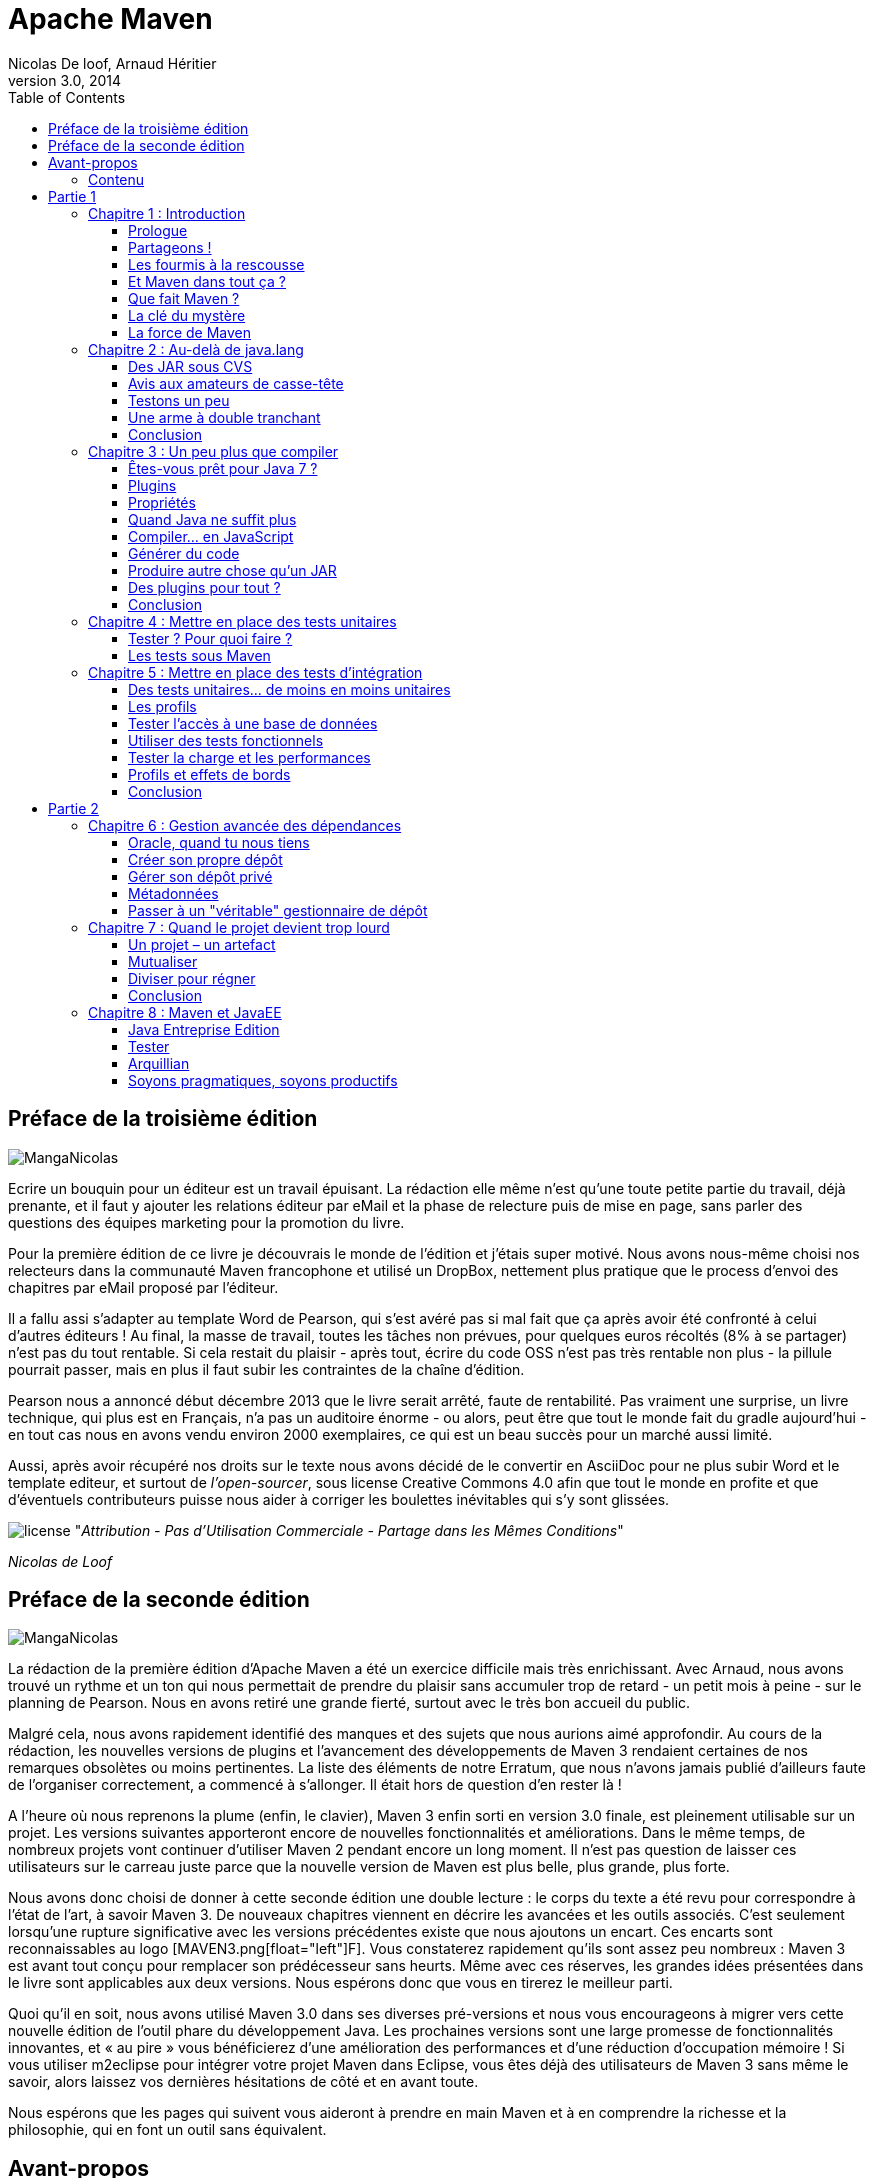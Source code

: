= Apache Maven
Nicolas De loof, Arnaud Héritier
v3.0, 2014
:toc:
:doctype: book
:icons: font
:source-highlighter: highlightjs
:imagesdir: illustrations

[preface]
= Préface de la troisième édition

image:MangaNicolas.png[float="left"]

Ecrire un bouquin pour un éditeur est un travail épuisant. La rédaction 
elle même n'est qu'une toute petite partie du travail, déjà prenante, et
il faut y ajouter les relations éditeur par eMail et la phase de relecture
puis de mise en page, sans parler des questions des équipes marketing pour
la promotion du livre.

Pour la première édition de ce livre je découvrais le monde de l'édition et j'étais 
super motivé. Nous avons nous-même choisi nos relecteurs dans la communauté
Maven francophone et utilisé un DropBox, nettement plus pratique que le 
process d'envoi des chapitres par eMail proposé par l'éditeur. 

Il a fallu assi s'adapter au template Word de Pearson, qui s'est avéré pas
si mal fait que ça après avoir été confronté à celui d'autres éditeurs !
Au final, la masse de travail, toutes les tâches non prévues, pour quelques 
euros récoltés (8% à se partager) n'est pas du tout rentable. Si cela restait
du plaisir - après tout, écrire du code OSS n'est pas très rentable non plus -
la pillule pourrait passer, mais en plus il faut subir les contraintes de la
chaîne d'édition.

Pearson nous a annoncé début décembre 2013 que le livre serait arrêté, faute de 
rentabilité. Pas vraiment une surprise, 
un livre technique, qui plus est en Français, n'a pas un auditoire énorme 
- ou alors, peut être que tout le monde fait du gradle aujourd'hui - 
en tout cas nous en avons vendu environ 2000 exemplaires, ce qui est un beau
succès pour un marché aussi limité.

Aussi, après avoir récupéré nos droits sur le texte nous avons décidé de
le convertir en AsciiDoc pour ne plus subir Word et le template editeur, 
et surtout de _l'open-sourcer_, sous license Creative Commons 4.0 afin que 
tout le monde en profite et que d'éventuels contributeurs puisse nous aider
à corriger les boulettes inévitables qui s'y sont glissées.

image:license.png[align="center"]
"_Attribution - Pas d’Utilisation Commerciale - Partage dans les Mêmes Conditions_"

_Nicolas de Loof_

[preface]
= Préface de la seconde édition

image:MangaNicolas.png[float="left"]

La rédaction de la première édition d'Apache Maven a été un exercice
difficile mais très enrichissant. Avec Arnaud, nous avons trouvé un
rythme et un ton qui nous permettait de prendre du plaisir sans
accumuler trop de retard - un petit mois à peine - sur le planning de
Pearson. Nous en avons retiré une grande fierté, surtout avec le très
bon accueil du public.

Malgré cela, nous avons rapidement identifié des manques et des sujets
que nous aurions aimé approfondir. Au cours de la rédaction, les
nouvelles versions de plugins et l'avancement des développements de
Maven 3 rendaient certaines de nos remarques obsolètes ou moins
pertinentes. La liste des éléments de notre Erratum, que nous n'avons
jamais publié d'ailleurs faute de l'organiser correctement, a commencé à
s'allonger. Il était hors de question d'en rester là !

A l'heure où nous reprenons la plume (enfin, le clavier), Maven 3 enfin
sorti en version 3.0 finale, est pleinement utilisable sur un projet.
Les versions suivantes apporteront encore de nouvelles fonctionnalités
et améliorations. Dans le même temps, de nombreux projets vont continuer
d'utiliser Maven 2 pendant encore un long moment. Il n'est pas question
de laisser ces utilisateurs sur le carreau juste parce que la nouvelle
version de Maven est plus belle, plus grande, plus forte.

Nous avons donc choisi de donner à cette seconde édition une double
lecture : le corps du texte a été revu pour correspondre à l'état de
l'art, à savoir Maven 3. De nouveaux chapitres viennent en décrire les
avancées et les outils associés. C'est seulement lorsqu'une rupture
significative avec les versions précédentes existe que nous ajoutons un
encart. Ces encarts sont reconnaissables au logo [MAVEN3.png[float="left"]F]. Vous
constaterez rapidement qu'ils sont assez peu nombreux : Maven 3 est
avant tout conçu pour remplacer son prédécesseur sans heurts. Même avec
ces réserves, les grandes idées présentées dans le livre sont
applicables aux deux versions. Nous espérons donc que vous en tirerez le
meilleur parti.

Quoi qu’il en soit, nous avons utilisé Maven 3.0 dans ses diverses
pré-versions et nous vous encourageons à migrer vers cette nouvelle
édition de l’outil phare du développement Java. Les prochaines versions
sont une large promesse de fonctionnalités innovantes, et « au pire »
vous bénéficierez d’une amélioration des performances et d’une réduction
d’occupation mémoire ! Si vous utiliser m2eclipse pour intégrer votre
projet Maven dans Eclipse, vous êtes déjà des utilisateurs de Maven 3
sans même le savoir, alors laissez vos dernières hésitations de côté et
en avant toute.

Nous espérons que les pages qui suivent vous aideront à prendre en main
Maven et à en comprendre la richesse et la philosophie, qui en font un
outil sans équivalent.

[preface]
= Avant-propos

image:MangaNicolas.png[float="left"]

L'écriture d'un ouvrage technique n'est pas une tâche triviale, car il
est facile de perdre le lecteur dans une avalanche de concepts
théoriques ou de s'égarer dans des détails non fondamentaux. Décrire un
outil comme Maven, ou tout simplement le définir clairement, tout en
restant accessible à tous, est encore plus délicat : soit on reste trop
vague, et le lecteur n'a plus qu'à attendre le Chapitre 5 pour commencer
à apprendre quelque chose de concret, soit on s'embarque dans de longues
explications de principes et de concepts et le lecteur n'attendra jamais
ce même Chapitre 5.

Pour être honnête, je dois dire que les premières ébauches de cet
ouvrage sont immanquablement tombées dans ces travers, ce qui annonçait
un livre bien peu pertinent pour les utilisateurs, qu'ils soient novices
ou déjà expérimentés. Lorsque j'ai soumis les premiers extraits de ce
projet à Arnaud, il m'en a rapidement fait la remarque et nous nous
sommes accordés sur la forme que nous voulions donner à ce livre.

Mon objectif est de communiquer ma passion autour de ce projet
open-source qu'est Maven, lequel réunit des développeurs aux parcours
très différents. Les rencontres que j'ai faites dans cette communauté
ont forgé mon approche de l'informatique. Avec cette motivation, établir
un dictionnaire impersonnel Maven-Français était exclu ; aussi j'ai
rapidement choisi, en accord avec Arnaud, de privilégier une approche
aussi didactique que possible, bâtie sur des exemples concrets issus de
ma propre expérience du terrain.

Il est difficile de sensibiliser les utilisateurs aux enjeux que Maven
tente de gérer, alors qu'ils y sont pourtant confrontés en permanence.
Situation intéressante où tout le monde rencontre un problème, mais,
faute de mettre un nom dessus et d'en évaluer l'importance, celui-ci
reste latent tout au long de la vie du projet, amenant parfois à des
situations critiques. Nous allons suivre ensemble la vie d'un projet
fictif, bien que largement inspiré de situations réelles. Il passera par
toutes les phases, du prototype écrit sur un coin de table à
l'application stratégique d'entreprise de grande envergure, ce qui nous
permettra de couvrir un très large éventail de situations.

Plutôt que de décrire le rôle de Maven sur un projet, ou de vous
accabler par un long exposé théorique sur ses concepts, je préfère au
travers de cette démonstration un peu romancée vous montrer les
difficultés concrètes auxquelles Maven s'attaque. Sur la base de ces
exemples, parfois volontairement excessifs, je souhaite vous démontrer
de manière ludique les avantages que Maven peut apporter à vos projets.
Malgré les caricatures proposées, de nombreuses situations vous
sembleront familières. Derrière la fiction se cachent des cas bien
réels, que je n'ai fait qu'amplifier, et beaucoup auront des points
communs avec vos propres difficultés. Ce parallèle vous donnera une
image réaliste de Maven et des conseils applicables dans les meilleurs
délais.

J'espère que vous apprécierez ce choix et que vous tirerez un
enseignement pratique du texte qui suit. En particulier, j'aimerais
qu'arrivé au bout de votre lecture vous soyez conscient des objectifs
visés par Maven, de sa philosophie et des raisons pour lesquelles il
devient un élément clé de la boîte à outils du développeur. Enfin, je
souhaite réussir à vous transmettre mon enthousiasme pour ce projet
libre, auquel vous pouvez participer en rejoignant le forum pour y
exposer vos interrogations, apporter de nouvelles idées, proposer des
contributions de toutes sortes et participer à l'amélioration générale
de cet outil. Arnaud et moi avons commencé de cette façon avant de
passer "de l'autre côté du miroir", mais au quotidien nous restons comme
vous, avant tout, des utilisateurs de Maven, soucieux de disposer d'un
outil pertinent et productif.

_Nicolas de Loof_

image:MangaArnaud.png[float="left"]

Lorsque Nicolas m'a contacté pour écrire un ouvrage sur Maven en
français, j'ai commencé par me demander si cela en valait la peine.
Certes, la documentation du produit est critiquable. Elle est très
dispersée, et il est souvent difficile de trouver l'information utile
lorsqu'on ne sait pas où la chercher entre le site web du
projetlink:#_ftn1[[1]], ses nombreux plugins et son
wikilink:#_ftn2[[2]]. Pourtant, il existe désormais deux ouvrages en
anglais disponibles gratuitement sur la Toile pour combler ces manques :
_Better Builds with Maven_link:#_ftn3[[3]], publié en 2006, et _Maven :
The Definitive Guide_link:#_ftn4[[4]], publié en 2007 et régulièrement
mis à jour. Alors qu'apporter de plus qu'une simple traduction en
français de ces ouvrages ?

Après de nombreuses années à utiliser et à préconiser Maven dans des
contextes variés, j'avais envie de partager tout ce que j'avais pu
emmagasiner comme bonnes pratiques et pointer sur les mauvaises que
j'avais pu rencontrer. C'est sur ce principe que nous avons commencé
avec Nicolas à bâtir le squelette de cet ouvrage. Fondé sur un projet
fictif, il retrace nos expériences ainsi que celles des personnes que
nous avions croisées sur notre chemin et permet d'expliquer les enjeux
de Maven dans un projet et dans une entreprise. Même si nous n'avons pas
recherché l'exhaustivité dans les cas traités, tellement ils peuvent
être nombreux, nous avons essayé de faire apparaître les plus fréquents
ou les plus épineux que nous ayons eus à résoudre. Nous avons axé nos
efforts sur la présentation et la compréhension des concepts plutôt que
sur le détail du paramétrage, lequel peut évoluer périodiquement.

J'espère que cet ouvrage saura autant vous divertir que vous former sur
cet outil complet afin qu'il ne soit plus jamais complexe à vos yeux.

_Arnaud Héritier_

=== Contenu

Cet ouvrage se compose de quatre parties :

* La première, du Chapitre 1 au Chapitre 5, aborde les concepts
fondamentaux de Maven et leur mise en œuvre pratique. Nous avons choisi
de mettre en scène de manière très explicite et souvent exagérée les
problèmes que Maven tente de prendre en charge, afin que cette première
partie soit aussi didactique que possible.

* La deuxième, du Chapitre 6 au Chapitre 10, exploite des
fonctionnalités plus avancées de Maven pour traiter des besoins orientés
"gros projets d'entreprise" mais tout aussi délicats. Cette partie
s'adresse typiquement aux développeurs intervenant sur des projets
JavaEE (_Java Enterprise Edition_) en entreprise.

* La troisième regroupe les Chapitres 11 à 15 et couvre des facettes
plus spécialisées et moins mises en avant de Maven, mais que nous
considérons comme tout aussi essentielles. Vous verrez alors que Maven
ne se résume pas comme on le lit souvent à "un outil de compilation".

* Pour terminer cet ouvrage le Chapitre 16 sera l'occasion de
résumer les éléments clés présentés, de vous donner nos recommandations,
bonnes et mauvaises pratiques à connaître pour tirer le meilleur de
Maven. Par ailleurs, nous nous essayerons à l'exercice acrobatique de la
boule de cristal en vous présentant l'avenir du projet Maven. Nous
indiquerons comment aller au-delà de ce livre en participant à la
communauté qui épaule ce projet open-source. Le Chapitre 17 conclura le
récit de notre histoire et vous présentera les personnes qui nous ont
inspiré les différents protagonistes.

Un dix-huitième chapitre vous propose un lexique qui éclaircit les mots
quelques peu abscons utilisés dans cet ouvrage.



= Partie 1
[partintro]
.Premiers pas avec Maven

== Chapitre 1 : Introduction

Commençons donc notre récit par l'inévitable mise en garde : toute
ressemblance avec des personnes ou des situations existantes ou ayant
existé ne serait que fortuite…

=== Prologue

image:MangaNicolas.png[float="left"] image:MangaArnaud.png[float="right"]

Nicolas et Arnaud se sont rencontrés au cours d'une conférence organisée
par un Java User Group (si vous ne participez pas à un JUG ... et bien vous avez tort).
Faisant connaissance autour d'un verre, ils
évoquent les souvenirs de leurs premiers pas avec Java, devenu depuis
leur plateforme de prédilection. Un Java Development Kit dans une
version qui fait sourire aujourd'hui, et les bons vieux "Hello World"
qui initient tout développeur à un nouveau langage. De nombreux
souvenirs qui rappellent qu'on a tous débuté un jour, rencontré les
mêmes problèmes et commis les mêmes erreurs idiotes que l'on dénonce
aujourd'hui.

La première application un peu intéressante de Nicolas était un
splendide outil de gestion de sa liste de courses. D'un naturel assez
désorganisé, Nicolas n'a jamais réussi à mémoriser toute la liste. Il
lui est même déjà arrivé de l'oublier ou pire, d'oublier tout simplement
de faire les courses. Son application était donc un extraordinaire
pense-bête, qu'il lançait à l'avance et qui lui envoyait fièrement, dix
minutes avant son départ du bureau, un message de rappel avec la liste
des courses. Autrement dit, un outil de rêve totalement indispensable, à
tel point que le code de ce monument de l'informatique est
respectueusement conservé quelque part.

Arnaud, confronté au même souci et amusé par cette solution de pur geek,
lui demande s'il a toujours son programme et s'il peut en faire une
copie pour satisfaire sa curiosité – la geekitude est dangereusement
contagieuse !

=== Partageons !

De retour à la maison, Nicolas fouille dans ses archives et en retire
une vieille disquette (vous savez, ces carrés de plastique qu'on
utilisait "dans le temps", avant que la clé USB et Internet ne les
fassent disparaître). Il envoie donc le trésor tant convoité à Arnaud.

Pour vous faire une meilleure idée de cette exceptionnelle construction
logicielle, voici les fichiers qui la constituent :

image:01-01.png[Figure 1]

La structure originale du projet "noubliepaslalistedescourses".

Arnaud, qui, semble-t-il, n'a vraiment que cela à faire de son temps
libre, se jette sur cette magnifique relique des années Java 1.1 et
tente de le compiler. Seulement, Arnaud est un utilisateur Mac. Le
fichier BAT qui compile et assemble le logiciel en une archive Java JAR
est inexploitable sur son système. Arnaud n'est pas du genre à se
décourager si facilement, aussi écrit-il un fichier de compilation
adapté à son environnement afin de pouvoir tester ce chef-d'œuvre de
l'informatique.

Deux jours plus tard, profitant d'un peu de rangement, Nicolas retrouve
une autre disquette contenant une version plus avancée de son logiciel,
qui utilise les fonctions d'une bibliothèque utilitaire pour lire le
fichier contenant la liste des courses. Il l'envoie donc à Arnaud, qui
une nouvelle fois doit écrire son propre fichier de compilation.

Le "projet" étant trivial, la traduction du build.bat en build.sh est
rapide. Voici pour comparaison les deux fichiers utilisés respectivement
par Nicolas et Arnaud. Les différences sont minimes mais nécessitent une
reprise manuelle à chaque modification, pouvant introduire des
disparités, voire des incompatibilités entre les environnements de nos
deux compères, qui peuvent leur faire perdre un temps précieux.

Listing 1.1 : Les fichiers de compilation utilisés respectivement par
Nicolas et par Arnaud

$$$ 2 colonnes [mangaNicolas] + build.bat   [mangaArnaud] + build.sh $$$

image:MangaNicolas.png[float="left"]
-------------------------------------------------------------------------------
@echo off
set JAVA_HOME=C:\jdk1.3
set PATH=%JAVA_HOME%\bin
set CLASSPATH=lib\mail.jar;lib\activation.jar

mkdir build
javac -d build src\*.java
jar cf noubliepaslalistedescourses.jar build\*.class
-------------------------------------------------------------------------------


image:MangaArnaud.png[float="left"]
-------------------------------------------------------------------------------
#!/bin/bash
export JAVA_HOME=/opt/jdk1.3
export PATH=$JAVA_HOME/bin
export CLASSPATH=lib/mail.jar:lib/activation.jar

mkdir build
javac -d build src/*.java
jar cf noubliepaslalistedescourses.jar build/*.class
-------------------------------------------------------------------------------


De nombreux projets industriels ou communautaires sont confrontés à ce
même problème et sont obligés de maintenir deux versions (ou plus) du
script de construction du logiciel, soit parce que l'équipe n'est pas
homogène, soit parce que l'environnement de test ou de production n'est
pas équivalent à celui de développement. Même sur des systèmes
d'exploitation identiques, les outils peuvent être installés à des
emplacements différents, ce qui oblige à prévoir dans le script un
ensemble de propriétés que chacun devra renseigner en fonction de sa
configuration.

Sur Unix, ce problème a été traité depuis longtemps par l'outil make.
Cependant, celui-ci n'est pas facilement exploitable sur les machines
Windows, omniprésentes comme postes de développement.

Arnaud raconte ses déboires à son collègue Olivier. Ce dernier,
utilisateur du système Solaris, s'est souvent trouvé face à ce
problème ; il lui propose d'utiliser un fichier de commande universel,
basé sur l'outil Apache Ant.

=== Les fourmis à la rescousse

Qu'est-ce que c'est que ce "Ant" ? Faisons un détour par Wikipédia pour
nous en faire une idée :

[NOTE]
====
link:#_ftn5[*[5]*]
Ant est un projet open-source de la fondation Apache, écrit en Java, qui
vise le développement d'un logiciel d'automatisation des opérations
répétitives tout au long du cycle de développement logiciel, à l'instar
des logiciels Make.

Le nom est un acronyme pour _Another Neat Tool_ (un autre chouette
outil).
====

Ant est principalement utilisé pour automatiser la construction de
projets en langage Java, mais il peut l'être pour tout autre type
d'automatisation dans n'importe quel langage.

Parmi les tâches les plus courantes, citons la compilation, la
génération de pages HTML de document (Javadoc), la génération de
rapports, l'exécution d'outils annexes (checkstyle, findbugs, etc.),
l'archivage sous forme distribuable (JAR, etc.).

Ant a connu un succès exceptionnel et occupe une place de choix dans la
panoplie de tout développeur. Aucun logiciel dédié à Java ne peut
aujourd'hui se permettre de ne pas fournir des tâches Ant. Le choix de
cette solution semble donc la meilleure marche à suivre !

image:MangaOlivier.png[float="left"]

Pour lui faciliter la tâche, Olivier envoie à Arnaud un script Ant,
appelé avec beaucoup d'originalité build.xml, qu'il utilise lui-même sur
la plupart de ses projets, et qui est donc rodé et bourré d'options et
de paramètres indispensables permettant de le plier à tous les besoins
courants.

Aurait-on trouvé avec Ant la solution miracle, rassemblant tous les
suffrages ?

image:MangaFabrice.png[float="left"]

Pas si simple : Nicolas, de son côté, désolé d'avoir causé tant de
soucis à Arnaud, a reçu le même conseil de Fabrice, qui lui aussi a
proposé un script de commandes Ant à tout faire, éprouvé par de
nombreuses années d'utilisation. Le fichier d'Olivier suppose que les
fichiers sources java sont stockés dans un répertoire sources et que les
bibliothèques java sont placées sous libraries. Celui de Fabrice fait
des choix différents, respectivement java et libs. De plus, la commande
de compilation pour le fichier d'Olivier est ant package alors que celle
de Fabrice est ant jar. La fusion de ces deux fichiers, chacun apportant
des options intéressantes, est un véritable casse-tête. Rapidement, les
quatre compères, qui commencent à se prendre au sérieux avec leur liste
de courses, font appel à des connaissances spécialistes d'Ant pour les
assister dans cette lourde tâche.

Ant a donc créé un nouveau métier dans le microcosme informatique :
expert en script Ant ! Certains projets semblent jouer pour le concours
du script le plus inutilement tordu, mixant des paramètres à n'en plus
finir (que personne n'a d'ailleurs jamais eu besoin de modifier) et
prenant en charge des cas de figure qui tiennent de l'expression
artistique, le tout en important d'autres fichiers de script pour éviter
l'ignoble copier-coller. S'ils sont fonctionnels, de tels scripts sont
un enfer à maintenir et traduisent une organisation suspecte du projet,
qui pourrait bien avoir laissé passer un élément de complexité inutile.

Pris au jeu, nos quatre amis – qui ont trouvé un boulot en or pour avoir
autant de temps libre – ne s'avouent pas vaincus et veulent poursuivre
ensemble le développement de ce projet. Des complications commencent à
émerger. Notre petite équipe provenant d'horizons différents, chacun a
ses habitudes "maison" et ses bonnes pratiques et voudrait les voir
appliquées.

=== Et Maven dans tout ça ?

image:MangaJason.png[float="left"]

Au hasard d'un de ces appels au secours, Jason les prend à contre-pied
et leur répond : "Et pourquoi ne pas utiliser plutôt Apache Maven ?"
Surpris, et quelque peu incrédules devant cette proposition, ils mettent
Jason au défi de compiler ce fameux logiciel avec son outil miracle, là
où nos deux scripts Ant, pourtant irréprochables, pris séparément
refusent obstinément la fusion. Et dix minutes plus tard, Jason envoie
un fichier de quelques lignes, d'une simplicité surprenante, et les
instructions de base pour installer Maven. À leur grande surprise,
chacun arrive à compiler le projet sur son environnement, quelle que
soit sa singularité.

Voici le fichier envoyé par Jason :

Listing 1.2 : pom.xml
[source, xml]
-------------------------------------------------------------------------------
<project>
  <modelVersion>4.0.0</modelVersion>
  <groupId>fr.noubliepaslalistedescourses</groupId>
  <artifactId>noubliepaslalistedescourses</artifactId>
  <version>0.0.1-SNAPSHOT</version>
  <build>
    <sourceDirectory>src</sourceDirectory>
  </build>
  <dependencies>
    <dependency>
      <groupId>javax.mail</groupId>
      <artifactId>mail</artifactId>
      <version>1.4</version>
    </dependency>
    <dependency>
      <groupId>commons-io</groupId>
      <artifactId>commons-io</artifactId>
      <version>1.4</version>
    </dependency>
  </dependencies>
</project>
-------------------------------------------------------------------------------

Comparé aux fichiers Ant testés jusqu'ici, ce fichier "pom.xml" – quel
drôle de nom – ne ressemble à rien de connu. Pas de directive de
compilation, pas d'indication d'ordre dans les tâches, pas de commande
d'assemblage du JAR. Où est le secret ?

=== Que fait Maven ?

Épluchons point par point les consignes de Jason et voyons.

L'installation de Maven à proprement parler se résume à désarchiver un
fichier ZIP et à définir la variable PATH pour y ajouter le chemin vers
le répertoire apache-maven/bin. Il faut aussi s'assurer d'avoir la
variable d'environnement JAVA_HOME qui indique l'emplacement du JDK
(_Java Development Kit_), ce qui est généralement le cas sur le poste de
travail des bons développeurs. La construction du projet s'effectue
ensuite _via_ la commande mvn package depuis la ligne de commande. Rien
de bien révolutionnaire donc par rapport au script Ant que nous avions
envisagé.

Jason nous a indiqué que Maven nécessitait une connexion à Internet.
L'installation n'est donc pas complète, et Maven va rechercher sur le
réseau les éléments manquants. Effectivement, la première exécution de
Maven se traduit dans la console par une série de messages de
téléchargements divers :

Listing 1.3 : Première exécution de Maven
-------------------------------------------------------------------------------
D:\noubliepaslalistedescourses>mvn package
[INFO] Scanning for projects...
[INFO] ------------------------------------------------------------------------
[INFO] Building Unnamed - fr.noubliepaslalistedescourses:noubliepaslalistedescourses:jar:0.0.1-SNAPSHOT
[INFO]    task-segment: [package]
[INFO] ------------------------------------------------------------------------
Downloading: http://repo1.maven.org/maven2/org/apache/maven/plugins/maven-resources-plugin/2.2/maven-resources-plugin-2.2.pom
1K downloaded
Downloading: http://repo1.maven.org/maven2/org/apache/maven/plugins/maven-plugins/1/maven-plugins-1.pom
3K downloaded
Downloading: http://repo1.maven.org/maven2/org/apache/maven/maven-parent/1/maven-parent-1.pom
6K downloaded
Downloading: http://repo1.maven.org/maven2/org/apache/apache/1/apache-1.pom
3K downloaded
...
-------------------------------------------------------------------------------


Cette liste de messages semble même interminable et avoir été conçue
pour favoriser le développement d'Internet à haut débit. Tout ça pour
notre projet composé de trois classes ? Jason nous a prévenus qu'à la
première utilisation, Maven semble télécharger tout Internet, mais il
nous a promis des explications ! Mise en garde quelque peu surprenante,
mais laissons-lui le bénéfice du doute.


[NOTE]
====
La mise en garde de Jason est judicieuse car de nombreux utilisateurs
sont surpris par ce comportement de Maven et sa dépendance à une
connexion Internet. Nous verrons par la suite ce qui impose ce mode de
fonctionnement et en quoi cela sert les utilisateurs plutôt que de les
contraindre.
====

Poursuivons l'analyse des messages que Maven trace dans la console, en
ignorant les lignes liées à ces téléchargements étranges mais
apparemment nécessaires :

Listing 1.4 : Seconde exécution de Maven… sans téléchargement cette fois
-------------------------------------------------------------------------------
D:\noubliepaslalistedescourses>mvn package
[INFO] Scanning for projects...
[INFO] ------------------------------------------------------------------------
[INFO] Building Unnamed - fr.maven:noubliepaslalistedescourses:jar:0.0.1-SNAPSHOT
[INFO]    task-segment: [package]
[INFO] ------------------------------------------------------------------------
[INFO] [resources:resources]
[INFO] Using default encoding to copy filtered resources.
[INFO] [compiler:compile]
[INFO] Compiling 3 source files to D:\java\workspace\malistedecourses\target\classes
[INFO] [resources:testResources]
[INFO] Using default encoding to copy filtered resources.
[INFO] [compiler:testCompile]
[INFO] Nothing to compile - all classes are up to date
[INFO] [surefire:test]
[INFO] Surefire report directory: D:\java\workspace\malistedecourses\target\surefire-reports
-------------------------------------------------------
 T E S T S
-------------------------------------------------------
There are no tests to run.

Results :
Tests run: 0, Failures: 0, Errors: 0, Skipped: 0

[INFO] [jar:jar]
[INFO] Building jar:
D:\java\workspace\malistedecourses\target\malistedecourses-0.0.1-SNAPSHOT.jar
[INFO] ------------------------------------------------------------------------
[INFO] BUILD SUCCESSFUL
[INFO] ------------------------------------------------------------------------
[INFO] Total time: 15 seconds
[INFO] Finished at: Fri Jan 02 17:02:09 CET 2009
[INFO] Final Memory: 6M/13M
[INFO] ------------------------------------------------------------------------
-------------------------------------------------------------------------------

Nous constatons que Maven a compilé nos trois fichiers sources et
construit un fichier JAR, ce qu'on attendait de lui, mais il a également
tenté de copier des "ressources" et d'exécuter des tests, ensemble de
traitements que nous n'avons spécifiés nulle part !

=== La clé du mystère

Interrogé sur le sujet, Jason nous livre la clé du mystère : Ant, make
et bon nombre d'outils similaires s’appuient sur une approche
procédurale, pour laquelle on décrit les opérations à accomplir pour
construire le logiciel ou exécuter des tâches annexes. Cela se traduit
donc par une suite de commandes, qui prendra d'une façon ou d'une autre
la forme décrite à la Figure 2.

image:01-02.png[Figure 2]

Les étapes élémentaires de construction d'un projet.

Cette approche fonctionne très bien et permet de faire à peu près tout
ce qu'on veut, mais elle nécessite :

 * de répéter pour chaque nouveau projet une liste de tâches très
similaires*, ce qui se traduit souvent par la copie d'un fichier de
configuration considéré comme "faisant référence" ;

 * de gérer une liste de dépendances entre les étapes clés*, comme,
dans notre exemple, "compiler" lorsqu'on désire assembler le JAR.

Maven choisit une approche différente, fondée sur le constat suivant :
tous les projets Java vont suivre peu ou prou le même schéma. Les
développeurs de Maven considèrent alors qu'il est plus simple de décrire
en quoi un projet est différent de ce "scénario type" que de répéter
invariablement des commandes très comparables d'un projet à l'autre.
Maven exploite donc le concept très structurant de conventions.

==== Convention plutôt que configuration

Notre pseudo-exemple réunissant les étapes "initialiser", "compiler",
"assembler" semble s'appliquer à n'importe quel projet informatique,
alors pourquoi devons-nous répéter cette déclaration pour chaque
projet ? C'est exactement la question que soulève Maven et à laquelle il
répond simplement : tout projet Java passe par une phase de préparation,
de compilation puis d'assemblage. Ces trois phases ne sont pas propres à
un projet, mais liées au développement informatique et s'appliquent à
tous.

Maven définit donc un scénario type de construction d'un projet Java,
avec des étapes clés prédéfinies et dont l'ordre est immuable. Ce "cycle
de vie" est suffisamment large et consensuel pour être applicable à
quasiment tous les projets. En admettant que le nôtre n'ait rien de
particulier comparé à tous ceux que pilote Maven, nous comprenons mieux
comment celui-ci a "deviné" les opérations nécessaires à sa
construction.

Java Entreprise Edition suit également cette piste en proposant un
environnement standardisé et un format de livraison commun pour les
applications, même s'il existe de nombreux serveurs d'applications ayant
des caractéristiques très variées. Construire une application web Java
consiste à assembler une archive WAR (_Web Application Archive_), que
l'on ait choisi JBoss, Webpshere, Tomcat ou Jetty pour l'exécuter. Le
comportement "par convention" d'une application web est défini par une
norme, chaque serveur proposant des options de configuration pour
bénéficier d'un comportement personnalisé lorsque c'est nécessaire. Une
convention a, bien sûr, un statut inférieur à une norme comme JavaEE,
mais elle apporte la même simplification.

La force des conventions est d'offrir à ceux qui les suivent un outil
directement exploitable, sans configuration complémentaire. Une
convention de Maven concerne par exemple l'emplacement des fichiers
sources Java à compiler. Notre fichier pom.xml contient effectivement
une indication sourceDirectory que nous faisons pointer sur le
répertoire src. Cette indication n'aurait pas été nécessaire si nous
avions suivi la convention. Il nous suffit de l'adopter pour alléger
d'autant notre configuration Maven.

Nous verrons en détail plus loin les diverses conventions préconisées
par Maven. Certains trouveront cette structure inutilement complexe, peu
pratique, ou au contraire parfaitement adaptée à leurs habitudes.
L'essentiel n'est pas là, mais dans le fait que Maven propose une
organisation par défaut, qui peut fonctionner sans plus d'indications
pour tout projet qui la respecte. La force de Maven est de présenter une
structure conventionnelle, qui évite à chacun un travail rébarbatif de
configuration.

Maven reposant sur un scénario type de construction de projet Java, nous
n'avons plus besoin d'indiquer la moindre commande. Il nous suffit de
décrire en quoi notre projet est différent de ce cas stéréotypé. Nous
passons d'une approche programmatique à une solution déclarative.

==== Décrire plutôt que programmer

Notre fichier pom.xml de Maven ne compte aucune commande de compilation
et, pourtant, il se traduit au final par l'exécution des outils de
compilation et d'assemblage du JDK. Maven fait le choix d'une approche
déclarative, dans laquelle on indique les particularités du projet et
non la manière de le construire. On précise l'emplacement des fichiers
sources, les bibliothèques qui sont nécessaires, plutôt que la ligne de
commande du compilateur.

La différence est très significative, car il ne s'agit plus de définir
les options de javac, mais de décrire une structure plus générale du
projet, qui pourra être exploitée dans un autre contexte. Elle sera, par
exemple, utilisée pour s'intégrer dans un IDE (_Integrated Development
Environment_) comme Eclipse ou par les outils d'analyse de code.

==== POM

Avec ces explications, revenons à présent sur le fichier pom.xml que
Jason nous a écrit.

Tout d'abord, pourquoi ce nom ? Nous avons vu que ce fichier ne décrit
pas la procédure de construction du projet mais qu'il rassemble des
éléments descriptifs. Il est donc logique qu'il ne s'appelle pas
build.xml (en dehors du conflit que cela introduirait avec les
utilisateurs d'Ant).

Les trois lettres POM sont en fait l'acronyme de _Project Object Model_.
Sa représentation XML est traduite par Maven en une structure de données
riche qui représente le modèle du projet. Ces déclarations sont
complétées avec l'ensemble des conventions qui viennent ainsi former un
modèle complet du projet utilisé par Maven pour exécuter des
traitements.

La première partie du POM permet d'identifier le projet lui-même.

Listing 1.5 : L'en-tête du fichier POM
[source, xml]
-------------------------------------------------------------------------------
    <modelVersion>4.0.0</modelVersion>
    <groupId>fr.noubliepaslalistedescourses</groupId>
    <artifactId>noubliepaslalistedescourses</artifactId>
    <version>0.0.1-SNAPSHOT</version>
-------------------------------------------------------------------------------

L'élément modelVersion permet de savoir quelle version de la structure
de données "modèle de projet" est représentée dans le fichier XML.
« 4.0.0 » correspond à la version utilisée par Maven 2.x dans toutes ses
variantes.

MAVEN3

Les futures versions de Maven 3 pourront exploiter des versions
différentes de modèles et introduire des évolutions dans le format de ce
fichier. Entre autre, sont envisagés :

  * l’import partiel d’autres fichiers POM (« mixins ») permettant de
construire un projet par agrégation de bonnes pratiques,

  * des mécanismes avancés de gestion de dépendance,

  * et tout ce qui pourra s’avérer utile pour rendre Maven 3.x plus
puissant et encore plus universel !

L'identifiant de groupe (groupId) permet de connaître l'organisation,
l'entreprise, l'entité ou la communauté qui gère le projet. Par
convention, on utilise le nom de domaine Internet inversé, selon la même
logique que celle généralement recommandée pour les noms de package
Java.

L'identifiant de composant (artifactId) est le nom unique du projet au
sein du groupe qui le développe. En pratique et pour éviter des
confusions, il est bon d'avoir un artifactId unique indépendamment de
son groupId.

Enfin, on précise quelle version du projet est considérée. La plupart
des projets utilisent la formule <Version Majeure>.<Version
Mineure>.<Correctif>, même s'il est difficile d'obtenir un consensus sur
la signification exacte de ces numéros et sur leur emploi. Vous pouvez
utiliser une chaîne arbitraire, mais la syntaxe numérique permet de
faire des comparaisons de versions et de trier celles-ci pour identifier
automatiquement la plus récente. SNAPSHOT est un mot clé réservé de
Maven, dont nous décrirons la fonction par la suite.

[TIP]
====
Le numéro de version est un concept délicat et changeant selon les
organisations et la sensibilité de chacun. Nous vous recommandons une
notation purement numérique qui facilite les comparaisons, selon la
logique Majeur.Mineur.Correctif. Seules deux versions majeures peuvent
ne pas assurer de compatibilité, une nouvelle version mineure peut
apporter des fonctionnalités inédites mais s'interdit de ne pas
respecter le mode de fonctionnement existant ; enfin, une version
corrective n'apporte aucune fonctionnalité nouvelle mais élimine
certains problèmes.

Certains enrichissent cette numérotation d'un dernier élément qui
indique le degré de confiance dans une version donnée : "RC" pour une
Release Candidate (version quasi finale), "GA" pour General Availability
pour une version diffusée au public. Cet usage peut porter préjudice au
projet car dans la comparaison purement alphabétique, "GA" est inférieur
à "RC" !
====

La deuxième partie du POM concerne la construction du projet :

Listing 1.6 : Le bloc build du fichier POM
[source, xml]
-------------------------------------------------------------------------------
    <build>
        <sourceDirectory>src</sourceDirectory>
    </build>
-------------------------------------------------------------------------------
L'approche déclarative utilisée par Maven permet de définir
l'emplacement de nos fichiers sources. Le projet étant à la fois très
simple et très banal, aucune autre déclaration n'est nécessaire. Si nous
avions utilisé le répertoire conventionnel de Maven pour les fichiers
sources Java, nous n'aurions même pas eu besoin de ce bloc <build> !

La troisième partie de POM concerne les bibliothèques dont dépend le
projet :

Listing 1.7 : Le bloc dependencies du fichier POM
[source, xml]
-------------------------------------------------------------------------------
    <dependencies>
        <dependency>
            <groupId>javax.mail</groupId>
            <artifactId>mail</artifactId>
            <version>1.4</version>
        </dependency>
        <dependency>
            <groupId>commons-io</groupId>
            <artifactId>commons-io</artifactId>
            <version>1.4</version>
        </dependency>
    <dependencies>
-------------------------------------------------------------------------------

Une nouvelle fois, l'approche déclarative prend le dessus : nous
n'indiquons pas l'emplacement physique de ces bibliothèques, à savoir
/lib pour notre projet, mais des identifiants groupId + artifactId +
version. Il s'agit des mêmes identifiants de groupe, de composant et de
version, que nous venons de rencontrer, appliqués à une bibliothèque.
Nous indiquons, par exemple, que nous utilisons l'API standard JavaMail
en version 1.4.

Nous avons ici une réponse partielle à notre question sur la nécessité
d'un accès Internet : Maven va télécharger les bibliothèques indiquées,
à partir d'une source fiable, plutôt que de se contenter des fichiers
JAR présents dans le répertoire /lib et dont la version et l'origine
sont incertaines. L'espace contenant l'ensemble des bibliothèques
téléchargées est un dépôt d'archives local (_local repository_) et
respecte une convention. Nous verrons en détail au Chapitre 2 les
raisons de cette approche et ses avantages.

==== Pourquoi adopter ces conventions ?

Nous venons de le voir, Maven propose un ensemble de conventions qui
permettent d'outiller le projet avec peu de configuration. Il ne nous
interdit cependant pas de choisir nos propres conventions, comme le
répertoire src pour les sources du logiciel.

Dans ce cas, pourquoi adopter les conventions de Maven, alors qu'il
suffit de quelques lignes de déclaration supplémentaires pour "plier"
Maven à nos habitudes ? Hostiles au changement, comme une grande
majorité des êtres humains, nous préférons cette option.

image:MangaEmmanuel.png[float="left"]

C'est à ce moment qu'Emmanuel se propose de nous rejoindre, lui aussi à
temps perdu grâce à son boulot en or, pour enrichir notre projet d'un
grand nombre de nouvelles fonctionnalités. Emmanuel est déjà habitué à
Maven et peut donc être rapidement productif et nous aider à le
configurer correctement. Seulement, les choses ne se passent pas aussi
simplement que prévu, car malgré son expérience de l'outil, Emmanuel ne
retrouve pas ses petits : pour ajouter des tests à notre architecture,
il doit créer un nouveau répertoire de sources, indépendant de celles du
projet. Or notre répertoire src n'a qu'un seul niveau et ne permet pas
de différencier le livrable des tests. Il est donc obligé de déclarer
une nouvelle dérogation aux conventions de Maven.

Par ailleurs, même si les différences sont minimes, il est contraint
d'adapter toutes ses petites habitudes à notre structure de répertoire,
qui n'est pas "strictement conforme Maven".

Les conventions de Maven ne sont pas obligatoires, cependant
réfléchissez à deux fois avant de vouloir en imposer d'autres pour votre
projet. D'une part, vous allez vous compliquer inutilement la tâche en
ne profitant pas du comportement par défaut que propose Maven, et chaque
nouvelle option activée pourra se traduire par une nouvelle phase de
configuration. À moins d'être passionnés par l'éditeur XML, peu de
développeurs prennent du plaisir à perdre un temps précieux dans des
fichiers de configuration, Maven ou autres.

Ensuite, pensez à la gestion de vos équipes et à l'intégration de
nouveaux développeurs. Maven offre l'occasion de définir une fois pour
toutes la structure de tous vos projets Java, de manière homogène. Un
développeur pourra passer d'un projet à un autre sans perdre son temps à
apprendre les petites habitudes locales : où sont les fichiers de
configuration ? Dans quel répertoire place-t-on les données de test ?
Tous les projets qui se conforment aux conventions Maven seront
identiques de ce point de vue, et le développeur sera plus rapidement
productif.

Enfin, contrairement à une politique "maison" qui aurait pu établir ce
type de conventions, celles de Maven sont partagées par la majorité des
développeurs qui ont adopté ce logiciel. Tout nouveau membre de votre
équipe qui a déjà travaillé sur un projet Maven trouvera rapidement ses
repères. Maven et ses conventions deviennent au fil des années le
standard _de facto_ dans le monde professionnel Java car un développeur
trouve immédiatement ses marques lorsqu'il aborde un nouveau projet.

La force des conventions de Maven n'est pas dans le nom des répertoires
qui ont été choisis, mais dans le fait qu'il offre à la communauté des
développeurs Java tout entière une base commune.

=== La force de Maven

Revenons un peu en arrière : le projet initial, que nous pouvons
considérer comme un prototype, était difficilement exportable en dehors
de l'environnement de son créateur. Il nécessitait un script de
compilation à la fois indispensable et sans grande valeur ajoutée, étant
d'une grande banalité.

L'adoption d'Ant aurait pu partiellement résoudre le problème, mais pour
tirer parti de la richesse des outils qui peuvent lui être greffés, il
aurait fallu que tous les scripts Ant adoptent une structure de base
commune. En l'absence d'une convention dans la communauté Ant pour les
éléments principaux qui gouvernent un projet Java, il peut être
extrêmement délicat de réutiliser et de fusionner des éléments provenant
de sources indépendantes. Enfin, tout ce travail aurait été réalisé par
des copier-coller qu'il aurait fallu répéter pour notre prochain projet.

Maven propose de passer à une approche déclarative, dans laquelle nous
considérerons notre projet comme une variation sur un thème commun. Nous
ne nous soucions plus de savoir quelle opération doit suivre quelle
autre lors de la construction du logiciel. Nous déclarons juste les
quelques éléments spécifiques qui font de notre projet quelque chose
d'unique.

En adoptant des conventions, nous réduisons à quelques lignes les
informations que nous devons déclarer pour que le projet soit pris en
charge par Maven. La maintenance et l'ajout de nouvelles tâches au cours
de la construction du projet s'en trouvent simplifiés. Un développeur,
issu d'un contexte très différent mais déjà utilisateur de l'outil, peut
prendre le projet en main sans difficulté particulière.

La combinaison de conventions et d'une approche innovante fondée sur la
description du projet fait de Maven un outil à part, très différent
d'Ant ou de ses équivalents. Au cours des chapitres qui suivent, nous
allons voir en quoi cette approche se généralise à toutes les tâches qui
accompagnent la vie d'un projet.


== Chapitre 2 : Au-delà de java.lang

=== Des JAR sous CVS

Avec une équipe qui se compose désormais de cinq développeurs motivés,
il n'est plus question de s'envoyer par e-mail des archives du projet
pour transmettre aux autres les nouvelles fonctions que l'on vient de
développer. Un projet en mode collaboratif utilise un outil de gestion
de sources pour partager le code, synchroniser les développements et
gérer les conflits lorsque deux personnes travaillent sur le même
fichier. Ce gestionnaire de sources (SCM – _Source Control Management_)
est typiquement CVS (_Concurrent Version System_), Subversion ou, plus
récemment, Git.

Comme son nom l'indique, cet outil est prévu pour contenir des fichiers
sources et non des binaires issus d'une compilation. Pourtant, de
nombreux projets placent les bibliothèques et les outils nécessaires au
projet dans leur gestionnaire de sources. L'idée peut sembler bonne _a
priori_, car elle vise à gérer avec un unique outil et, de manière
homogène, tous les éléments nécessaires au développement du projet.
Sauvegarder les bibliothèques Java dans le SCM est donc une garantie de
retrouver à tout moment la version exacte qui est utilisée par le
projet.

Notre prototype ne déroge pas à cette "bonne idée" et possède comme tant
d'autres un répertoire lib avec l'ensemble des bibliothèques utilisées.

==== Quand le répertoire lib explose

La croissance de l'équipe nous permet de rapidement améliorer notre
prototype. Le nombre de bibliothèques nécessaires au projet augmente.
Nous commençons par introduire Spring pour rendre le code plus évolutif
avec l'utilisation des concepts de l'injection de dépendances. Ensuite,
nous remplaçons tout le code écrit en JDBC par Hibernate et Java
Persistence API. Nous développons une interface web sympathique basée
sur Wicket et, enfin, nous faisons appel à Apache CXF pour exposer nos
services à d'autres applications sous forme de services web.

Le nombre de bibliothèques croit exponentiellement car, au-delà de la
gestion de celles que nous utilisons explicitement au sein du projet, il
faut gérer toutes les bibliothèques qui leur sont nécessaires.
Rapidement, le répertoire lib se retrouve chargé de dizaines de fichiers
JAR avec des noms plus ou moins hétéroclites.

Les choses se compliquent alors significativement et la moindre mise à
jour d'une bibliothèque relève d'un casse-tête chinois.

D'une part, cette pratique encourage à utiliser ces bibliothèques telles
quelles, sans chercher à s'assurer de leur origine ou de la fiabilité de
leur téléchargement. Comme il est délicat de comparer deux versions d'un
fichier binaire, il nous est impossible de savoir en quoi notre fichier
util.jar diffère de celui utilisé sur un autre projet comparable, dont
nous voulons importer des classes intéressantes. Même si ces deux
fichiers portent le même nom et ont la même taille, cela ne signifie pas
qu'ils soient identiques. Seule une comparaison binaire pourrait nous en
assurer.

Autant dire qu'avec les dizaines de bibliothèques embarquées dans notre
projet, plus personne ne fait scrupuleusement cette vérification et nous
nous contentons de lire le nom de l'archive mail-1.2.jar pour identifier
la bibliothèque JavaMail.

Cela nous amène à un second problème possible. Supposons que cette
bibliothèque ait été corrompue lors de son téléchargement depuis le site
de SUN qui la diffuse ou de son enregistrement dans notre SCM. Un
transfert réseau n'est jamais 100 % garanti, et un seul bit modifié peut
rendre la bibliothèque inutilisable, sans parler de ces charmants petits
virus qui peuvent traîner un peu partout. L'identification du problème
peut être extrêmement complexe, car la remise en cause de la
bibliothèque sera probablement la toute dernière hypothèse que nous
évoquerons pour justifier un dysfonctionnement.

===== Un bogue est détecté

Après quelques heures de tests et de recherche d'informations sur
Internet, nous devons nous rendre à l'évidence, nous rencontrons un
bogue connu de la bibliothèque JavaMail utilisée sur le projet. Seule
solution viable : la mise à jour de cette bibliothèque dans une version
plus récente.

Le téléchargement de la distribution JavaMail depuis le site de
SUNlink:#_ftn6[[6]] donne un fichier ZIP contenant à la fois les
binaires et la documentation de cette API ; les**binaires, car JavaMail
regroupe en fait plusieurs archives JAR, à savoir mail.jar, mais aussi
mailapi.jar. La première contient l'ensemble du code public JavaMail
alors que la seconde ne comprend que les API de programmation, et pas la
gestion des protocoles de transfert de messages (pop, smtp, imap…) qui
sont optionnels. Lequel utilisons-nous actuellement ? Par quoi le
remplacer ?

En supposant que nous sachions répondre sans ambiguïté à cette question,
nous devons supprimer le mail-1.2.jar utilisé jusqu'ici et ajouter le
nouveau mail-1.4.1.jar. Cela nous impose de modifier tous nos scripts de
gestion du projet (scripts de compilation et de lancement, fichiers de
configuration Eclipse, NetBeans ou IntelliJ Idea…) pour tenir compte de
ce changement, avec le risque d'introduire, par mégarde, des erreurs. Ce
simple changement nous oblige donc à la fois à faire preuve de beaucoup
de soin et à vérifier le fonctionnement de nos scripts.

Pour éviter ces risques, une seconde option consiste à ne pas indiquer
de numéro de version pour les bibliothèques. Nous utilisons le nom de
fichier mail.jar et le remplaçons purement et simplement par le nouveau
fichier en cas de mise à jour. Ayons alors une pensée compatissante pour
les équipes de maintenance qui, dans quelques années, devront deviner la
version exacte des bibliothèques utilisées sur notre projet, dont
certaines seront devenues plus ou moins obsolètes et connues pour
certains bogues graves. Le problème devient encore plus complexe
lorsqu'on doit utiliser une version modifiée d'une bibliothèque, par
exemple parce qu'on y a intégré un correctif qui n'est pas encore pris
en compte dans une version officielle.

[NOTE]
====
Le format d'archive JAR prévoit un fichier de métadonnées,
META-INF/MANIFEST.MF, décrivant théoriquement la bibliothèque, et en
particulier sa version précise. Celle-ci est cependant régulièrement non
documentée lorsque ce fichier MANIFEST n'est pas tout simplement absent
ou quasiment vide.
====

===== lib/*.jar

Pour ne plus rencontrer ce problème, nous décidons "d'assouplir" nos
scripts de compilation en utilisant l'intégralité du répertoire lib
comme chemin d'accès aux classes, plutôt qu'une liste explicite de
bibliothèques. Placer une nouvelle bibliothèque dans ce répertoire ou en
remplacer une par une autre version ne nécessitera alors aucune
modification des scripts.

Ce qui pourrait ressembler à la solution miracle n'est pas aussi parfait
qu'il y paraît. D'une part, cela ne résout pas la configuration de notre
environnement de développement qui continue de réclamer une liste
précise de bibliothèques à inclure dans le ClassPath. Ensuite, une
manipulation malheureuse de nos fichiers JAR ne se verra pas
immédiatement – un glisser-déposer est si vite arrivé ! Il faudra
attendre qu'elle ait un impact visible pour devoir ensuite remonter à
l'origine du problème.

Enfin, ce n'est pas une solution d'une grande élégance. Pour éviter de
devoir traiter le problème, nous avons ouvert les portes en grand à tout
ce qui passe. Difficile de parler de "maîtrise" de nos bibliothèques
dans de telles conditions.

==== Identification univoque

Maven propose une approche à l'opposé de ces pratiques hasardeuses. Il
se focalise sur l'identification exacte des bibliothèques utilisées. Des
référentiels de bibliothèques sur Internet lui sont dédiés et permettent
de télécharger les bibliothèques précises, utilisées dans le projet,
sans ambiguïté. Les risques d'erreur de transfert sont éliminés par un
contrôle automatique basé sur des fonctions de hachage (une sorte
d'empreinte digitale du binaire, qui sera invalidée au moindre bit
invalide).

L'identification d'une bibliothèque utilisée par un projet s’appuie sur
un triplet (identifiant de groupe, identifiant d'artefact,
version précise), lequel est construit sur le même principe que celui
que nous avons déclaré pour notre projet. Dans le fichier POM de Jason,
nous référençons l'artefact mail de la bibliothèque standard javaMail
dans sa version 1.4.

[source, xml]
-------------------------------------------------------------------------------
    <dependency>
      <groupId>javax.mail</groupId>
      <artifactId>mail</artifactId>
      <version>1.4</version>
    </dependency>
-------------------------------------------------------------------------------

Il n'y a ici aucune équivoque possible. Toute autre variante de JavaMail
possédera dans le dépôt Maven un numéro de version différent. Si nous
devions nous-mêmes appliquer un correctif, nous devrions utiliser un
numéro de version adéquat, comme 1.4-patch-1234. Dans ce cas, cette
bibliothèque modifiée serait placée dans notre dépôt privé, comme nous
le verrons au Chapitre 6.

Notre projet inclut également une mystérieuse bibliothèque util.jar.
Nicolas ne se souvient pas du tout de l'origine de ce fichier. Les
équipes de maintenance, confrontées à ce cas de figure, auraient du fil
à retordre. Comment gérer une mise à niveau ou un bogue rencontré dans
la bibliothèque considérée si on est incapable de l'identifier avec
précision ?

Dans le contenu de cette archive java, les packages utilisés,
org.apache.commons.io, nous mettent sur la piste, et c'est ce qui a
inspiré à Jason la déclaration d'une dépendance vers Apache Commons-io.
Cependant, il pourrait s'agir d'une version modifiée, pour une
quelconque raison, avec je ne sais quel impact possible sur
l'application.

L'identification exacte réclamée par Maven oblige à préciser quelle
version est utilisée et à définir des numéros de version pour chaque
variante de la bibliothèque ou version modifiée que l'on voudrait
utiliser.

Ajouter une bibliothèque à un projet Maven se traduit simplement par
l'ajout d'un bloc <dependency> comparable à notre exemple, identifiant
sans équivoque notre intention. Pas de script à éditer, pas de fichier
JAR à télécharger et donc pas de validation du fichier téléchargé ; pas
de répertoire de bibliothèques à modifier, avec les risques d'erreur de
synchronisation qui en découleraient. Mettre à jour une bibliothèque
consiste tout simplement à modifier l'information de version qui lui est
associée.

[TIP]
====
Les bibliothèques standard de Java sont hébergées par SUN et devraient
donc être placées sous le groupe com.sun.java. Elles ne peuvent
cependant pas être considérées comme des fournitures appartenant à cet
éditeur. Aussi, la convention pour ce cas particulier veut qu'on utilise
le nom de package javax.* qui caractérise ces API. Par ailleurs, il
existe de nombreuses exceptions pour des raisons historiques liées à la
première mouture de Maven.
====

==== Dépôt de bibliothèques

La configuration par défaut de Maven utilise le dépôt (ou _référentiel_)
de bibliothèques http://repo1.maven.org/maven2/. Ce site, maintenu par
la communauté Maven, compte plusieurs dizaines de gigaoctets de
bibliothèques libres de diffusion et est mis à jour plusieurs fois par
jour. Nous verrons au fil des prochains chapitres comment utiliser
d'autres dépôts et en construire un pour ses besoins propres.

À partir de notre déclaration de dépendance, Maven va construire l'URL
du sous-répertoire dédié à la bibliothèque indiquée :

<URL du dépôt> / <groupId en tant que chemin> / <artifactId> / <version>

Pour notre dépendance à JavaMail, nous obtenons :
http://repo1.maven.org/maven2/javax/mail/mail/1.4/.

image:02-01.png[align="center"]

Le sous-répertoire dédié à JavaMail 1.4 sur le dépôt de bibliothèques.

En plus du fichier JAR de la bibliothèque attendue, nous trouvons de
nombreux autres fichiers dans ce répertoire :

·     Chaque fichier présent est accompagné de deux partenaires, avec
respectivement l'extension .md5 et .sha. Il s'agit des empreintes de
contrôle associées au fichier, que Maven exploitera pour s'assurer que
le fichier n'a subi aucune altération au cours du téléchargement.

·     Un fichier porte le même nom que la bibliothèque avec le suffixe
-sources. Il s'agit, comme on pourrait s'en douter, d'une archive des
sources Java de la bibliothèque, ce qui pourra se montrer fort utile
depuis votre environnement de développement intégré préféré pour
utiliser un débogueur et parcourir le code de cette bibliothèque. Il
pourrait également y avoir un autre fichier avec le suffixe -javadoc
contenant la documentation technique de la bibliothèque.

·     Un autre fichier ayant le même nom que la bibliothèque avec
l'extension .pom. Il s'agit bien de l'acronyme du _Project Object Model_
que nous connaissons déjà. Chaque bibliothèque dans le dépôt Maven
possède un fichier de ce type. Soit parce que la bibliothèque a été
développée en utilisant Maven, soit parce qu'un fichier minimal a été
écrit pour fournir une description de la bibliothèque aux utilisateurs
de Maven.

·     Un fichier de métadonnées, propre à Maven comme son nom l'indique
clairement.

=== Avis aux amateurs de casse-tête

Notre projet, issu d'un code antédiluvien auquel chacun est venu
apporter sa contribution, est constitué de bric et de broc. Le
répertoire lib devient un sacré fourre-tout, et c'est réellement
compliqué de savoir pour quelle raison nous avons dû introduire
commons-net-1.3.jar dans le projet. Aucune de nos classes ne fait
référence à ce package !

Lorsqu'on fait appel à une bibliothèque pour prendre en charge certaines
fonctions techniques, il est rare qu'elle se suffise à elle-même. Au
même titre que notre projet, elle fait appel à d'autres bibliothèques
spécialisées pour lui fournir des composants de haut niveau qui lui
facilitent la tâche. Sa documentation précise, bien évidemment, ces
prérequis, ce qui nous a permis lors de son introduction dans le projet
de connaître la liste de bibliothèques à ajouter pour avoir un ensemble
fonctionnel. Certaines étaient déjà intégrées, et il a fallu nous
assurer que la version demandée était compatible avec celle que nous
utilisions et, éventuellement, faire la mise à jour qui s'imposait.

Les bibliothèques de haut niveau, telles que le framework Spring,
introduisent dans le projet un nombre important de bibliothèques. Les
choses se compliquent lorsqu'on désire changer de version pour profiter
de nouvelles fonctionnalités ou d'un correctif. Nous devons retracer à
la main la chaîne complète des bibliothèques pour identifier ce qui a
changé, en nous fondant sur la documentation respective de chaque
bibliothèque rencontrée pour connaître ses prérequis et ses éventuelles
incompatibilités.

Pour nous épargner une migraine, les développeurs de bibliothèques ont
heureusement pris la bonne habitude de ne jamais briser la compatibilité
avec les versions précédentes sans un avertissement visible. La pratique
la plus courante consiste à utiliser le numéro de version et à passer à
une version "majeure" supérieure. Entre la version 1.4 et la
version 2.0, il est assez probable que des modifications lourdes ont été
apportées, limitant fortement la compatibilité, ce qui justifie le
changement de version. Par contre, nous pouvons être plus confiants dans
une migration vers une 1.4.2 ou une 1.5, et relâcher (dans la limite du
raisonnable) notre surveillance pour passer d'une 1.4.2 à une 1.4.3.

Malgré cette pratique courante, la gestion de la chaîne de dépendances
entre bibliothèques peut devenir réellement complexe, si on ne veut
oublier personne en route. L'absence d'une bibliothèque peut provoquer
des erreurs non évidentes et qui n'apparaîtront pas nécessairement au
premier démarrage de l'application. Quant à lire attentivement la
documentation de chaque bibliothèque, aucun développeur ne trouve le
courage de le faire systématiquement.

La plupart du temps, on se contente donc de prendre la distribution
binaire de la bibliothèque et de fusionner son répertoire lib avec celui
du projet, en tentant d'identifier les doublons. Même si cela fonctionne
relativement bien dans de nombreux cas, il est certain qu'on part au
petit bonheur la chance en espérant ne rien laisser traîner en route.

==== L'ami de mon ami…

Que propose Maven pour cette situation ? Nous avons vu qu'il demande de
déclarer les dépendances plutôt que de fournir nous-mêmes les binaires ;
aussi, notre dernière option – prendre la distribution telle quelle et
la fusionner avec notre répertoire lib – n'est pas applicable. Maven
va-t-il nous obliger à éplucher la documentation de chaque bibliothèque
utilisée ?

Maven est autrement plus subtil : jetez un coup d'œil quelques pages en
arrière, sur le contenu du répertoire lib de notre projet initial :

-------------------------------------------------------------------------------
    \lib
       \mail.jar
       \activation.jar
       \util.jar
-------------------------------------------------------------------------------

Nous utilisons trois bibliothèques, la première est l'API JavaMail, la
deuxième le Bean Activation Framework, nécessaire au bon fonctionnement
de JavaMail, et enfin le mystérieux util.jar qui s'est avéré être Apache
commons-io. Le fichier POM.xml ne compte que deux entrées <dependency>,
là où notre projet nécessite trois bibliothèques. Jason aurait-il été un
peu trop vite ?

Si vous jetez à nouveau un œil aux traces de téléchargement dont Maven
nous a abreuvés au premier lancement, vous constaterez qu'il télécharge
à la fois des fichiers POM et des fichiers JAR – comme s'il ne
téléchargeait pas déjà assez de choses !

Ces fichiers POM, au même titre que celui de notre projet, décrivent les
bibliothèques auxquelles ils sont associés. Pour JavaMail, l'archive
mail-1.4.jar est ainsi accompagnée d'un mail-1.4.pom. Il s'agit bien
d'un fichier Project Object Model, au même format XML que pour notre
projet et qui comprend des déclarations comparables, en particulier des
dépendances. C'est ici qu'est indiqué le lien entre JavaMail et le Bean
Activation Framework. Cela permet à Maven de savoir que tout projet qui
utilisera l'API JavaMail aura nécessairement besoin du JAR activation.
Si celui-ci a aussi des dépendances, la chaîne se poursuivra, jusqu'à ce
qu'un graphe complet de bibliothèques interdépendantes soit construit.

On parle pour ces données qui décrivent la bibliothèque de
"métadonnées". Il s'agit d'une version compacte et normalisée au format
POM des informations que nous aurions pu obtenir en lisant la
documentation de la bibliothèque : sa licence, le site web qui
l'héberge, et ses prérequis. L'exploitation automatisée de ces données
permet à Maven de construire l'arbre des dépendances du projet, chaque
nouvelle feuille pouvant, par ses propres métadonnées, introduire de
nouvelles branches.

image:02-02.png[align="center"]

Arbre de dépendances transitives.

Cet arbre, extrêmement difficile à construire à la main et douloureux à
maintenir, est analysé automatiquement par Maven à chaque exécution. Il
s'assure que l'ensemble des bibliothèques nécessaires est présent et
construit ainsi le chemin de classes utilisé par le compilateur. Maven
va également gérer les problèmes de conflit de version, lorsque l'arbre
fait apparaître plusieurs fois la même bibliothèque dans des versions
différentes. Le mécanisme utilisé est cependant limité par la liberté
laissée aux numéros de version qui rend délicat une comparaison 100 %
déterministe.

[NOTE]
====
L'algorithme de résolution des conflits se fonde sur le principe de
"proximité" : Maven compte, dans l'arbre des dépendances, combien de
branches séparent la bibliothèque du projet ; celle qui est déclarée au
plus près gagne, En cas d'égalité, l’ordre de déclaration des dépendance
détermine le vainqueur : la première déclaration dans l’ordre du POM
gagne. Ce comportement a été figé avec Maven 2.0.9 (les versions
précédentes étaient non déterministes sur ce point, si vous les utilisez
encore, mettez à jour en urgence votre boite à outil !
====

Cette dernière fonctionnalité finit par nous convaincre définitivement.
Aussi, nous abandonnons nos différents scripts et adoptons les
conventions de Maven pour la suite du développement de
noubliepaslalistedescourses. Les développeurs sont nombreux à choisir
Maven pour sa gestion des dépendances. N'oubliez pas, cependant, tous
les points que nous avons déjà vus, et en quoi cela différencie Maven
d'autres outils de construction de projet. Maven n'est pas juste un
outil de gestion des dépendances, pour lesquelles il existe d'autres
très bons outils comme Apache Ivy qui sont utilisables depuis un script
Ant.

Ayez bien en tête les points forts et la philosophie de Maven, si vous
envisagez de convertir un projet existant, car vous devrez probablement
en repenser l'organisation, et pas juste écrire quelques fichiers POM
pour déclarer vos dépendances.

=== Testons un peu

image:MangaVincentM.png[float="left"]

Vincent est un fanatique de la qualité logicielle, aussi a-t-il fait un
gros travail d'évangélisation pour nous convaincre d'outiller notre
projet de tests automatisés (nous en reparlerons au Chapitre 4). Ceux-ci
permettent de contrôler à tout moment que les fonctionnalités de notre
projet ne sont pas impactées par une modification, ce qui constitue une
sécurité et un gain de temps appréciables.

Nous étions sur le point de décerner à Vincent le prix très convoité de
"développeur du mois", quand nous avons rencontré un bogue étrange sur
l'application, signalant l'absence de la classe org.junit.Assert dans
l'environnement d'exécution. Voilà un problème bien curieux.

Après une rapide recherche, nous constatons qu'une erreur d'import dans
une classe a fait utiliser org.junit.Assert#assertNotNull() à la place
de la classe similaire de Spring
org.springframework.util.Assert#notNull(). La gestion automatique des
imports par notre environnement de développement intégré est bien
pratique mais elle peut parfois avoir des effets
perverslink:#_ftn7[[7]]. Comment se fait-il que cette erreur
d'étourderie soit passée au travers des mailles de notre (excellent)
suivi qualité ? Ou plutôt, comment se fait-il que notre outillage
qualité ait pu ajouter des bogues à notre application ?

La réponse tient en un mot : dépendances. Notre gestion des dépendances
à la hussarde, avec un répertoire lib dont nous utilisons tous les JAR
sans distinction, ne sait pas différencier les bibliothèques nécessaires
à la compilation de celles utilisées par les outils de test.

Nous pourrions fiabiliser les choses en séparant nos bibliothèques en
/lib/runtime et /lib/test, mais Jason nous arrête net : que penser des
API servlet, que nous utilisons pour compiler notre interface de gestion
web (l'application a pas mal évolué depuis le prototype en ligne de
commande !). Ces bibliothèques sont nécessaires pour compiler mais elles
ne doivent pas être intégrées à l'application pour respecter les règles
JavaEE, car elles sont déjà présentes dans notre serveur d'application.

Cela se complique. Peut-être qu'avec un troisième sous-répertoire dans
/lib… Stop ! Fini de jouer, interrompt Jason, avant de nous expliquer
comment Maven traite de manière globale ce problème.

==== Les "scopes"

Notre problème vient de la nécessité d'associer à chaque dépendance du
projet le contexte dans lequel elle doit intervenir. S'agit-il d'un
élément indispensable à l'exécution du logiciel ? Est-il utilisé
uniquement à des fins de test ? Doit-il être inclus dans l'application
ou est-il intégré dans l'environnement d'exécution ?

La déclaration d'une dépendance Maven permet de définir un élément
supplémentaire, le "scope" dans lequel la dépendance devra s'appliquer.
Nous pouvons ainsi préciser que la bibliothèque jUnit n'est utilisée que
durant la phase de test et que l'API servlet ne doit pas être intégrée
dans notre archive web.

[source, xml]
-------------------------------------------------------------------------------
    <dependency>
      <groupId>javax.servlet</groupId>
      <artifactId>servlet</artifactId>
      <version>2.3</version>
      <scope>provided</scope>
    </dependency>
    <dependency>
      <groupId>junit</groupId>
      <artifactId>junit</artifactId>
      <version>4.7</version>
      <scope>test</scope>
    </dependency>
-------------------------------------------------------------------------------

Maven exploite ces données supplémentaires lorsqu'il exécute les
commandes de construction du projet. Avec cette précision, jUnit ne sera
pas inclus sur la liste des bibliothèques référencées par la commande de
compilation. Maven aurait ainsi identifié notre bogue immédiatement.

=== Une arme à double tranchant

La facilité avec laquelle Maven permet de marier les bibliothèques,
gérant dépendances et conflits, nous retire une (autre) sacrée épine du
pied. Nous pouvons ainsi nous focaliser sur le développement du logiciel
sans être freiné par d'ennuyeux problèmes techniques liés aux
bibliothèques.

Notre application de gestion de liste de courses s'étoffe donc
rapidement. Elle contient désormais des frameworks de toutes sortes
comme Spring, Hibernate, Apache CXF ou Wicket pour prendre en charge les
différents aspects de notre architecture. Maven construit pour nous
l'archive web WAR de l'application que nous pouvons déployer sur notre
serveur de test.

Un coup d'œil au répertoire WEB-INF/lib de l'application web nous fait
cependant déchanter : plus de quarante bibliothèques s'y trouvent (qui a
demandé tout ça ?). Il y a, par exemple, la bibliothèque avalon, un
framework ancien que plus personne n'utilise. Plus grave, nous trouvons
dans ce répertoire des bibliothèques redondantes, comme un
commons-logging-1.0.4 et un commons-logging-api-1.1. Voilà qui est bien
troublant. Maven se serait-il emmêlé les pinceaux dans ses dépendances ?

La réponse à nos interrogations est cependant simple : Maven n'est pas
un magicien et il ne peut gérer les dépendances entre bibliothèques que
grâce aux métadonnées qu'il extrait des fichiers POM de chacune. La
qualité de ces informations est déterminante pour obtenir une gestion
fine et sans accrocs des dépendances. Il arrive malheureusement qu'une
bibliothèque déclare des dépendances qui ne sont pas indispensables à
son fonctionnement, ou bien propose plusieurs variantes. Dans ce cas,
Maven a bien du mal à s'y retrouver.

La bibliothèque commons-logging en est une bonne illustration. Il s'agit
d'une bibliothèque qui sert de façade pour passer de manière
transparente d'un outil de log à un autre, par exemple de log4j au
mécanisme intégré dans java à partir de la version 1.4, ou encore à
logkit, un autre outil comparable.

Le fichier POM de commons-logging déclare donc des dépendances vers
toutes les bibliothèques de log qu'il supporte. La déclaration Maven
correcte devrait être :

[source, xml]
-------------------------------------------------------------------------------
    <dependency>
      <groupId>log4j</groupId>
      <artifactId>log4j</artifactId>
      <version>1.2.12</version>
      <optional>true</optional>
    </dependency>
    <dependency>
      <groupId>logkit</groupId>
      <artifactId>logkit</artifactId>
      <version>1.0.1</version>
      <optional>true</optional>
    </dependency>
    ...
-------------------------------------------------------------------------------

L'élément <optional> permet de préciser la version de la bibliothèque
pour laquelle le projet a été conçu, mais que son utilisation n'est pas
nécessaire et ne correspond qu'à un cas particulier. Pour le malheur de
nombreux utilisateurs, les développeurs de commons-logging ont cependant
"oublié" de préciser ce caractère optionnel jusqu'à la version 1.1.1.
C'est pour cette raison que nous retrouvons avalon-framework-4.1.3.jar
dans nos bibliothèques.

[NOTE]
====
La qualité des métadonnées a longtemps été un point faible de Maven, qui
se corrige heureusement avec le temps et les nouvelles versions des
bibliothèques incriminées. Les projets, même ceux qui n'utilisent pas
Maven pour leurs propres besoins, sont aujourd'hui sensibilisés à ce
besoin et prennent plus de soin à définir des dépendances fiables.
====

Pour les versions anciennes cependant, une mise à jour n'est pas
possible, car la politique de l'équipe qui gère le dépôt de
bibliothèques de référence est de ne jamais modifier un POM qui a été
publié, en raison du grand nombre de miroirs et de caches utilisés par
la communauté : un fichier modifié signifierait qu'un miroir pourrait ne
pas fournir la même version que le dépôt de référence, ce qui pourrait
introduire des bogues insurmontables dans les projets. Sans compter que
chaque utilisateur devrait manuellement purger son dépôt local pour
forcer Maven à récupérer la version corrigée !

Maven possède heureusement une solution de contournement. Lorsque nous
définissons une dépendance, nous pouvons exclure certains éléments de la
transitivité. Ainsi, si nous voulons empêcher Spring – qui utilise
commons-logging – d'introduire sur notre projet ce fameux JAR
avalon-framework, nous pouvons écrire :

[source, xml]
-------------------------------------------------------------------------------
    <dependency>
      <groupId>org.springframework</groupId>
      <artifactId>spring-beans</artifactId>
      <version>2.5.6</version>
      <exclusions>
          <exclusion>
              <groupId>avalon-framework</groupId>
              <artifactId>avalon-framework</artifactId>
          </exclusion>
      </exclusions>
    </dependency>
-------------------------------------------------------------------------------

Un autre problème que nous avons identifié est ce doublon
commons-logging + commons-logging-api. Ce cas est plus subtil. Les
développeurs de commons-logging proposent à leurs utilisateurs une série
de classes qui masquent d'autres outils de log. Leur projet est donc
séparé en une API et des adaptateurs vers chaque outil supporté. Pour
éviter à certains d'utiliser par mégarde une classe d'un adaptateur et
pas seulement celles de l'API, ils ont mis à disposition une archive JAR
ne contenant que les classes utilisables par les développeurs :
commons-logging-api.

Là où les choses se corsent, c'est que ces mêmes classes se retrouvent
dans le commons-logging classique, et Maven n'est pas en mesure de le
deviner. Aussi, de son point de vue, il s'agit de deux dépendances
indépendantes pour lesquelles aucune règle de conflit ne peut
s'appliquer.

Il n'existe malheureusement aucune solution miracle pour indiquer qu'une
bibliothèque donnée est en réalité un sous-ensemble d'une autre et gérer
des conflits de version entre elles. Une gestion propre du développement
de la bibliothèque aurait dû aboutir à la séparation de
commons-logging-api et d'un second artefact complémentaire, mais pas
redondant. À vouloir répondre aux demandes contradictoires des
utilisateurs (un seul JAR avec tout le nécessaire, des JAR focalisés sur
un aspect donné…) le projet perd en cohésion et les utilisateurs
rencontrent au final des difficultés qu'on aurait dû leur épargner.

Nous avons vu que les <exclusions> permettent de corriger ces erreurs de
métadonnées. Reste à faire le tri dans nos dépendances pour trouver ces
erreurs. Dans notre cas, nous voulons conserver commons-logging et
exclure commons-logging-api, mais aucune solution automatique n'est
possible.

==== L'analyse des dépendances

Avec le nombre de frameworks que nous avons intégrés à l'application, il
devient difficile de savoir qui introduit quelle dépendance. Même si les
exclusions peuvent permettre de corriger le tir, encore faut-il savoir
sur quelles dépendances les déclarer.

Maven propose un outillage complet pour analyser nos dépendances, _via_
les plugins dependency et project-info-reports.

La commande mvn dependency:list permet d'établir la liste des
dépendances du projet, soit l'équivalent de notre répertoire
WEB-INF/lib. Elle sera utile pour vérifier l'impact de nos exclusions au
fur et à mesure que nous les déclarerons.

La commande project-info-reports:dependencies est analogue à la
précédente mais elle génère un fichier HTML contenant la liste des
dépendances.

Plus intéressante, mvn dependency:tree trace un arbre, où chaque branche
est une dépendance qui introduit par transitivité d'autres dépendances.

Listing 2.1 : Exécution de mvn dependency:tree

-------------------------------------------------------------------------------
[INFO] [dependency:tree]
[INFO] fr.noubliepaslalistedescourses:noubliepaslalistedescourses:war:1.0.0-SNAPSHOT
[INFO] +- org.apache.cxf:cxf-rt-frontend-jaxws:jar:2.1.4:compile
[INFO] |  +- org.apache.geronimo.specs:geronimo-jaxws_2.1_spec:jar:1.0:compile
[INFO] |  +- org.apache.geronimo.specs:geronimo-ws-metadata_2.0_spec:jar:1.1.2:compile
[INFO] |  +- asm:asm:jar:2.2.3:compile
[INFO] |  +- org.apache.cxf:cxf-rt-bindings-xml:jar:2.1.4:compile
[INFO] |  +- org.apache.cxf:cxf-rt-frontend-simple:jar:2.1.4:compile
[INFO] |  +- org.apache.cxf:cxf-rt-ws-addr:jar:2.1.4:compile
[INFO] |  +- javax.xml.soap:saaj-api:jar:1.3:compile
[INFO] |  \- com.sun.xml.messaging.saaj:saaj-impl:jar:1.3.2:compile
[INFO] |  \- javax.xml.ws:jaxws-api:jar:2.1:compile
[INFO] |     +- javax.annotation:jsr250-api:jar:1.0:compile
[INFO] |     \- javax.jws:jsr181-api:jar:1.0-MR1:compile
[INFO] +- org.springframework:spring-aspects:jar:2.5.6:compile
[INFO] |  \- org.aspectj:aspectjweaver:jar:1.6.2:compile
[INFO] +- org.hibernate:hibernate-annotations:jar:3.4.0.GA:compile
[INFO] |  \- org.hibernate:ejb3-persistence:jar:1.0.2.GA:compile
...
-------------------------------------------------------------------------------

L'analyse de cet arbre permet d'identifier les bibliothèques qui font
appel à commons-logging-api et d'exclure cet intrus de notre projet.

Ces commandes bien pratiques restent assez spartiates, cantonnées dans
la console. L'intégration de Maven dans les environnements de
développement en offre une version nettement plus ergonomique. La
Figure 02-03 présente le plugin Maven pour Eclipse (m2eclipse) et sa
fenêtre d'analyse des dépendances. Si on sélectionne une dépendance dans
la zone de droite, il nous indique tous les chemins de dépendance qui y
mènent. Un simple clic permet de placer les exclusions qui s'imposent
sans éditer manuellement le fichier POM.

image:02-03.png[align="center"]

Plugin Maven pour Eclipse.

==== Dépôts et dépendances

MAVEN3

image:MangaEmmanuel.png[float="left"]

En rejoignant le projet, Emmanuel apporte dans sa musette bon nombre
d’idées innovantes et de petites expériences amusantes à nous présenter.
Entre autre, Emmanuel a testé un outil rigolo, une implémentation de JCR
sur la base NoSQL Cassandra. Rien que l’assemblage que cela représente
attise notre curiosité. Place à la démo !

Oups :

-------------------------------------------------------------------------------
[INFO] ------------------------------------------------------------------------
[INFO] Building demo démo 1
[INFO] ------------------------------------------------------------------------
Downloading: http://repo1.maven.org/maven2/org/geeks/jcr-on-cassandra/1.8.0.10/jcr-on-cassandra-1.8.0.10.pom
[WARNING] The POM for org.geeks:jcr-on-cassandra:jar:1.8.0.10 is missing, no dependency information available
Downloading: http://repo1.maven.org/maven2/org/geeks/jcr-on-cassandra/1.8.0.10/jcr-on-cassandra-1.8.0.10.jar
[INFO] ------------------------------------------------------------------------
[INFO] BUILD FAILURE
[INFO] ------------------------------------------------------------------------
-------------------------------------------------------------------------------

« WTF ? » comme on dit outre-atlantiquelink:#_ftn8[[8]], ce que nous ne
traduirons pas ici par respect pour nos lecteurs et la qualité de ce
récit. Maven s’acharne – et échoue – à télécharge la bibliothèque
jcr-on-cassandra :

-------------------------------------------------------------------------------
[ERROR] Failed to execute goal on project demo:  
+ Could not resolve dependencies for project demo:demo:jar:1: Could not find artifact org.geeks:jcr-on-cassandra:jar:1.8.0.10 in central
-------------------------------------------------------------------------------

Emmanuel vérifie trois fois, la bibliothèque jcr-on-cassandra dont il
veut nous montrer le potentiel est bien dans son dépôt local, pourtant –
rien à faire – Maven fait la sourde oreille. Il est temps de faire appel
à nos experts…

===== LES EXPERTS

image:MangaArnaud.png[float="left"]

Arnaud vient faire un prélèvement ADN dans le projet d’exemple qui a
inspiré Emmanuel pour sa démo. Il en extrait une déclaration de
dépôthttp://repository.geek.org/[] qu’il place sous scellés pour la
suite de l’enquête.

[source, xml]
-------------------------------------------------------------------------------
  <repository>
    <id>geeks.org</id>
    <url>http://repository.geeks.org</url>
  <repository>
-------------------------------------------------------------------------------

image:MangaNicolas.png[float="left"]

Nicolas fouille le dépôt local d’Emmanuel à la recherche d’indices. Sous
sa lampe à Ultra-violet, le Luminol met en évidence des traces de
méta-données. Un échantillon est prélevé pour analyse.

Figure 02-04

Contenu du dépôt local pour la bibliothèque jcr-on-cassandra.

image:MangaVincentM.png[float="left"]

Au labo, Vincent analyse nos indices. Le fichier__maven.repositories
attire particulièrement son attention :

#NOTE: This is an internal implementation file, its format can be
changed without prior notice.

#Mon Mar 07 16:16:01 CET 2011

jcr-on-cassandra-1.8.0.10.jar>geek.org=

jcr-on-cassandra-1.8.0.10.pom>geek.org=

link:#_msocom_1[[A1]] Le compte-rendu de nos experts fournit
l’explication :

==== Dépôts et dépendances

Maven utilise par défaut un dépôt nommé central, qui héberge un vaste
choix de bibliothèques open-source. Pour une grande majorité de
développements, ce dépôt sera suffisant pour nous fournir toutes les
dépendances nécessaires. Il arrive cependant régulièrement qu’un projet
ne contribue pas à ce dépôt et préfère héberger son propre dépôt
interne, souvent en prétextant plus de simplicité de mise en œuvre ou
une meilleure maîtrise de ses infrastructures.

Pour accéder à un dépôt de ce type, Maven nous demande de l’ajouter
explicitement à notre POM, sous forme d’un bloc <repository> comme celui
qu’Arnaud a identifié dans le projet d’exemple de jcr-on-cassandra :

[source, xml]
-------------------------------------------------------------------------------
<repository>
    <id>identifiant unique du dépôt</id>
    <url>emplacement du dépôt, en général via http</url>
    <layout>format du dépôt, « legacy » pour les dépôts maven1 antédiluviens, non supportés par Maven 3</url>
</repository>
-------------------------------------------------------------------------------

Le dépôt local de Maven 3 n'est pas juste un cache d'accès à Internet.
Il permet aussi à Maven de tracer l'origine de chaque dépendance, à
savoir d’où elle a été téléchargée. Notre projet ne déclarant pas l’URL
geek.org, les bibliothèques associées ne sont pas accessibles pour notre
build, même si elles sont présentes physiquement.

Après avoir ajouté la déclaration de dépôt manquante, Emmanuel peut
enfin lancer sa démo et nous présenter toutes ses idées.

Note

Maven2 ne comporte pas ce mécanisme et n'aurait pas bronché. Cela aurait
évité à Emmanuel des soucis pendant sa démonstration, mais le problème
serait apparu plus tard lorsqu'il aurait partagé son projet avec le
reste de l'équipe. Maven 3 est globalement plus strict, pour le bien de
chacun sur le long terme.

=== Conclusion

La gestion des bibliothèques et de leurs dépendances est une
fonctionnalité de Maven très régulièrement mise en avant. Manuellement,
cette gestion peut en effet devenir un réel casse-tête, et la réponse
apportée par Maven est à la fois élégante et évolutive. Sur de gros
projets, nous avons vu que celle-ci peut cependant déraper et introduire
involontairement des bibliothèques inutiles ou redondantes mais,
heureusement, Maven permet de corriger ces problèmes. La qualité des
métadonnées est donc primordiale, pensez-y si vous participez à un
projet qui diffuse ses binaires sur un dépôt Maven.

== Chapitre 3 : Un peu plus que compiler

Jusqu'à présent, Maven s'est montré plutôt efficace pour traiter les
difficultés d'organisation de notre projet, en proposant des conventions
et des mécanismes automatisés qui nous évitent de prendre des chemins
hasardeux. Nous allons voir maintenant comment il poursuit cet effort
lorsque notre projet "dévie" progressivement de l'exemple si simple que
nous avons utilisé pour l'instant.

=== Êtes-vous prêt pour Java 7 ?

Le prototype à l'origine de notre projet a été écrit il y a belle
lurette et utilise la syntaxe Java 1.2. Maven n'a pas de grande
difficulté pour le compiler, ce qui aurait été un comble. Nous sommes
cependant au xxi^e^ siècle, et utilisons Java 7 comme environnement
d'exécution. Nous avons donc tous un OpenJDK 7 à jour installé sur nos
postes de développement.

Confiants dans Maven qui, pour l'instant, nous apporte entière
satisfaction, nous retravaillons un peu le code historique de gestion
des listes de courses pour bénéficier d'une syntaxe moderne, alliant
annotations, généricité, autoboxing et arguments variables. Devant un
code qui semble nettement plus moderne, nous lançons fièrement la
compilation par Maven, avant de tomber sur un message d'erreur fort
désagréable :

-------------------------------------------------------------------------------
[INFO] -------------------------------------------------------------
[ERROR] COMPILATION ERROR :
[INFO] -------------------------------------------------------------
[ERROR] D:\noubliepaslalistedescources\src\main\java\org\noubliepaslalistedescources\model\MesCourses.java:[3,66] diamond operator is not supported in -source 1.5
[INFO] 1 error
-------------------------------------------------------------------------------

Le « diamond operator »link:#_ftn9[[9]], c'est en effet une évolution du
langage Java proposée par Java 7. Maven ne serait-il compatible qu'avec
Java 5 ? Les choses sont même bien pires que cela si on essaie de
compiler notre projet avec Maven 2 :

-------------------------------------------------------------------------------
[INFO] Compilation failure
D:\noubliepaslalistedescources\src\main\java\org\noubliepaslalistedescources\model\MesCourses.java:[57,5] annotations are not supported in -source 1.3 (use -source 5 or higher to enable annotations)
-------------------------------------------------------------------------------

Pardon ? Maven2 est compatible uniquement avec Java 1.3 ? Pas de
panique, les choses sont plus subtiles que cela et, heureusement pour
nous, moins définitives. Gardez à l'esprit que Maven est un projet qui a
déjà de nombreuses années et une très large base d'utilisateurs. L'une
des préoccupations majeures des développeurs est d'assurer une
construction de projet qui soit totalement reproductible, quel que soit
l'environnement de développement. Cette exigence est essentielle pour
que vous puissiez bâtir vos projets sur une base irréprochable.

Maven a été conçu sur la base de la plateforme Java 1.4, version
"moderne" de l'époque. Sur ce JDK, les valeurs par défaut des options
source et target du compilateur sont respectivement 1.3 et
1.2link:#_ftn10[[10]]. Par contre, sur le JDK Java 6, cette valeur par
défaut est "1.6"link:#_ftn11[[11]] pour les deux, et source 1.6, target
1.7 pour le JDK 7 ; autant dire que le JDK utilisé peut fortement
influencer le résultat de notre compilation !

Plutôt que de laisser cette option sans valeur déterministe, ce qui
aurait rendu la construction du projet dépendante de l'environnement
utilisé par un développeur, le compilateur utilisé par Maven2 est
configuré, par défaut, pour cette valeur 1.3 et pour Maven3 par défaut à
1.5 (voir notre note un peu plus loin).

Notre code Java 7 n'a donc aucune chance d'être accepté par le
compilateur. Le choix de Maven a été de s'assurer que le projet sera
construit de la même façon quel que soit le JDK utilisé, sur la base de
son exigence minimale qui est le JDK 1.4. Ce choix peut sembler
archaïque mais c’est la seule façon de gommer les différences qui
existent entre les versions de Java.

Comment modifier ce comportement protecteur mais pénalisant, qui vise
juste à nous éviter des déconvenues dues aux inconsistances entre
versions du JDK ? Nous avons vu que Maven associe à tout projet un
_patron de référence_, regroupant les étapes applicables à la très
grande majorité des projets, dont la compilation des sources .java.
Cette convention nous évite de devoir explicitement indiquer à Maven
quand et comment effectuer la compilation. Allons-nous devoir faire
machine arrière ? Non, car Maven prévoit également la possibilité de
reconfigurer ces étapes standard, lorsque leur fonctionnement par défaut
ne suffit plus.

=== Plugins

Maven confie chaque opération élémentaire de la construction du projet à
un plugin, un fragment de logiciel qui se spécialise dans une tâche
donnée. La compilation est un exemple de plugin, mais pensez aussi à
l'assemblage sous forme d'un JAR ou à l'inclusion de fichiers de
ressources, etc. Chaque plugin propose un certain nombre d'options et de
paramètres qui permettent d'ajuster son fonctionnement, avec des valeurs
par défaut qui sont choisies pour coller au mieux aux conventions de
Maven et à une utilisation standard. Le plugin de compilation (compiler)
utilise les options source et target avec comme valeurs par défaut 1.3
et 1.2, correspondant à la plateforme Java de référence utilisée par
Maven.

Note

Plus précisément, la version du plugin compiler qui est utilisée par
Maven sans indication de votre part utilise les options source=1.3 et
target=1.2 par défaut. A partir de la version 2.3, le plugin compiler
prend pour valeurs par défaut source=1.5 et target=1.5, ce qui est le
cas si vous utilisez Maven3.

Cependant, afin que votre IDE détecte correctement cette configuration,
nous vous encourageons à toujours définir explicitement ces valeurs.

La modification des options par défaut d'un plugin s'effectue dans le
fichier POM du projet, au sein de son bloc <build> :

[source, xml]
-------------------------------------------------------------------------------
<build>
    <plugins>
        <plugin>
            <groupId>org.apache.maven.plugins</groupId>
            <artifactId>maven-compiler-plugin</artifactId>
            <version>2.3.2</version>
            <configuration>
                <source>7</source>
                <target>7</target>
            </configuration>
        </plugin>
    </plugins>
</build>
-------------------------------------------------------------------------------

Chaque plugin peut ainsi être reconfiguré. Un plugin, comme tout
artefact manipulé par Maven, est identifié par le triplet [identifiant
de groupe, identifiant d'artefact, version]. Nous indiquons ici le
plugin de compilation dont nous désirons ajuster le fonctionnement. Le
bloc <configuration> permet de lui passer des valeurs qui vont remplacer
celles par défaut. Chaque plugin ayant son propre paramétrage, nous
devons consulter la documentation du pluginlink:#_ftn12[[12]] pour
connaître toutes les options disponibles (voir Figure 03-01).

Figure 03-01

Le site de documentation du plugin compiler.

Comme vous pouvez le constater, le plugin dispose d'un grand nombre de
paramètres, qui lui permettent de répondre sans difficulté aux cas de
figure les plus délicats. En plus des options "standard" de javac, vous
pouvez par exemple utiliser un compilateur alternatif comme celui
d'Eclipse JDT si votre projet nécessite cette option pour une raison
quelconque. Dans notre cas, seuls les paramètres source et target sont
nécessaires pour obtenir le résultat attendu, les autres paramètres
pouvant conserver leur valeur par défaut.

[NOTE]
====
Chaque plugin Maven dispose d'un site de documentation, en particulier
les plugins standard, sur http://maven.apache.org/plugins/. La
documentation fournit une description de chaque option, les valeurs par
défaut utilisées et, dans la plupart des cas, quelques exemples de
configuration pour les utilisations les plus fréquentes. Ces sites
documentaires sont générés à partir du code source du plugin et diffusés
en même temps que lui. Ils sont donc toujours synchrones avec la version
courante du plugin.
====

Attention cependant, car le site web généré correspond généralement à la
version en cours de développement du plugin, aussi soyez attentif à
l'indication "@since" ajoutée à certains paramètres.

=== Propriétés

La modification du fonctionnement du plugin de compilation nous permet
enfin de valider la syntaxe Java 7 que nous avons introduite dans le
projet. Ce besoin tout simple a cependant nécessité une configuration
significative, ce qui peut vous laisser perplexe : pas moins de
10 lignes dans le fichier POM.xml, là ou deux attributs suffisent dans
un script Ant !

Ce principe de reconfiguration des plugins est la version "lourde" de la
solution, même si elle a l'avantage de nous ouvrir les portes de toutes
les options de configuration. Il existe cependant une autre voie, plus
légère bien qu'ayant certaines limites. La consultation de la page
documentaire du plugin de compilation révèle que les paramètres source
et target sont associés à une expression, respectivement
maven.compiler.source et maven.compiler.target. De quoi s'agit-il ?

Les valeurs par défaut utilisées par un plugin peuvent être modifiées
_via_ un élément <plugin> dans le POM, mais aussi par l’exploitation
d’un mécanisme de Maven appelé "interpolation", qui consiste à évaluer
au moment de l'exécution les valeurs à utiliser en se fondant sur des
"expressions". Celles-ci peuvent être comparées aux mécanismes utilisés
dans les applications par l'_expression language_des JSP. La chaîne
maven.compiler.source est évaluée juste avant que Maven n'utilise le
plugin, en fonction de l'environnement dans lequel il s'exécute. En
particulier, cette notion d'"environnement" inclut les variables système
passées sur la ligne de commande avec l'option -D. Nous pouvons donc
activer la compilation Java 7 en lançant la commande :

-------------------------------------------------------------------------------
mvn compile -Dmaven.compiler.source=7 -Dmaven.compiler.target=7
-------------------------------------------------------------------------------

Nous savons donc comment modifier à la demande la configuration utilisée
par le plugin de compilation sans modifier le fichier POM. Cela peut
être très utile, en particulier pour modifier très ponctuellement le
comportement de Maven sans toucher à la configuration. Mais pour notre
problème de compilation Java 7, le prix à payer est lourd : la ligne de
commande que nous devons taper dans une console s'allonge
dangereusement !

Comme les développeurs de Maven sont un peu fainéants comme tout bon
développeur, ils ont pensé à une solution intermédiaire pour nous éviter
de telles lignes de commande, sans pour autant devoir ajouter des
dizaines de lignes à notre fichier POM : les propriétés. Il s'agit tout
simplement de figer les variables d'environnement dans le fichier POM, à
l'intérieur d'un bloc <properties>. La valeur indiquée sera prise en
charge exactement de la même manière par l'interpolation, tout en étant
encore modifiable _via_ le -D sur la ligne de commande. Cela permet de
définir en quelque sorte des valeurs par défaut applicables sur le
projet et sur lui seul :

[source, xml]
-------------------------------------------------------------------------------
<properties>
    <maven.compiler.source>7</maven.compiler.source>
    <maven.compiler.target>7</maven.compiler.target>
</properties>
-------------------------------------------------------------------------------

La plupart des plugins Maven proposent cette option pour leurs
principaux paramètres de configuration ; cependant, cette pratique n'est
pas généralisée à tous les paramètres ni à tous les plugins. Il s'agit
plus d'une bonne pratique que les développeurs de plugins devraient
connaître pour satisfaire au mieux leurs utilisateurs. Dans le cas
contraire, seule l'option " lourde " reste envisageable.

=== Quand Java ne suffit plus

image:MangaArnaud.png[float="left"]

Bien que nous ayons introduit la syntaxe Java 7 dans notre code, Arnaud
est loin d'être satisfait par sa lisibilité. Selon lui, de nombreux
passages techniques pourraient être nettement plus simples si nous…
renoncions à la syntaxe Java ! Après vérification du contenu de sa tasse
de café, nous comprenons qu'Arnaud est tout à fait à jeun (il faut dire
qu'il est tout juste 9 heures du matin) et tout à fait sérieux. Il
évoque, en fait, avec un savant effet de suspens la possibilité
d'utiliser le langage Groovy pour coder notre application, ou tout du
moins certains composants qui s'y prêtent très bien.

[NOTE]
====
Groovy est un langage dynamique qui s'exécute sur la machine virtuelle
Java, au même titre que jRuby ou Jython par exemple. L'environnement
d'exécution Java actuel ne se limite plus au seul langage de
programmation Java et accueille un nombre croissant de langages _via_
des interpréteurs ou des compilateurs spécialisés. Vous pouvez par
exemple développer une application en PHP et l'exécuter sur un serveur
Java ! Ce qui pourrait sembler _a priori_ un mariage contre nature ouvre
en réalité des perspectives étonnantes, en fonction des points forts de
certains langages dans des domaines précis, ou tout simplement des
développeurs dont vous disposez.
====

Quelques exemples bien choisis (Arnaud a bien préparé son coup) nous
convainquent rapidement des améliorations que Groovy apporterait à notre
projet. Reste un petit écueil : le "projet type" utilisé par Maven pour
définir les tâches exécutées lors de la construction d'un projet
n'inclut certainement pas l'exécution du compilateur Groovy ! La grande
majorité des projets Java n'utilisent pas ce langage aujourd'hui. Il n'y
a donc aucune raison pour que Maven en ait tenu compte nativement.

En consultant la documentation en ligne de Groovylink:#_ftn13[[13]],
nous constatons cependant qu'un plugin Maven a été développé. Il suffit
de le déclarer dans le POM du projet pour obtenir cette nouvelle étape
dans la construction de notre binaire. La notion de plugin (greffon)
prend alors tout son sens : pour prendre en charge le besoin X, il
suffit d'ajouter au projet le plugin X. L'approche déclarative de Maven
économise la déclaration des opérations réalisées par le plugin et de la
façon dont elles s'intègrent dans le projet.

==== Où placer les sources

Nous l'avons déjà dit, les conventions de Maven sont un élément décisif
dans sa capacité à prendre en charge de manière automatisée le projet.
En particulier, la structure type d'un projet Maven est la suivante
(voir Figure 03-02).

image:03-02.png[align="center"] 

La structure de base d'un projet Maven.

La logique est plutôt simple : à la racine, on trouve le fichier POM qui
gouverne toute la gestion Maven du projet. L'ensemble des sources est
placé dans un répertoire src, tandis qu'un répertoire target sert de
zone temporaire pour toutes les opérations réalisées sur le projet. Cela
a au moins l'avantage de faciliter grandement la configuration de votre
gestionnaire de code source ! Il suffit d'exclure target (en plus des
fichiers spécifiques de votre IDE) et vous êtes sûr de ne pas inclure
par mégarde des fichiers de travail qui n'ont pas à être partagés.

Sous le répertoire des sources, Maven effectue un découpage explicite
entre ce qui fait partie du projet – ce que vos utilisateurs vont
utiliser – et ce qui sert d'outillage de test. Deux sous-répertoires,
main et test, marquent cette distinction.

Enfin, dans chacune de ces branches, un dernier niveau de répertoires
sépare les fichiers sources par langage : java pour le code source de
vos classes java, resources pour les fichiers de ressources
(configuration XML ou fichiers de propriétés…), webapp pour les fichiers
statiques d'une application web.

Le plugin Groovy ajoute son lot de conventions qui viennent compléter
celles déjà définies par Maven. Les fichiers source Groovy ont ainsi
leur propre répertoire de code source sous src/main/groovy. Il en est de
même pour les tests écrits dans ce langage avec src/test/groovy. Ces
conventions sont alignées sur celles de Maven pour obtenir un ensemble
cohérent. D'autres plugins qui apportent le support de langages autres
que Java suivront la même logique.

==== Ajouter un plugin

Ces répertoires créés pour accueillir le code, il nous reste à déclarer
le plugin Groovy dans notre POM. Sur l'exemple du plugin compiler, nous
ajoutons :

[source, xml]
-------------------------------------------------------------------------------
<build>
    <plugins>
        <plugin>
            <groupId>org.codehaus.groovy.maven</groupId>
            <artifactId>gmaven-plugin</artifactId>
            <version>1.0</version>
            <configuration>
                <!-- les valeurs par défaut nous conviennent très bien :) -->
            </configuration>
        </plugin>
    </plugins>
</build>
-------------------------------------------------------------------------------

[TIP]
====
Vous constaterez, si vous utilisez un éditeur XML, que l'élément version
n'est pas obligatoire pour les plugins. Le comportement de Maven se
traduit alors par prendre la "dernière version stable disponible". C’est
une fausse bonne idée ! En effet, si vous reprenez une version de votre
projet d'il y a six mois pour une correction urgente, vous risquez de ne
pas utiliser le même plugin que prévu initialement. Si la compatibilité
ascendante n'est pas parfaite, attention à la casse. Pour cette raison,
il est fortement recommandé de toujours spécifier la version de vos
plugins. À partir de Maven 2.0.9, ceux qui sont utilisés par défaut dans
le build Maven ont une version prédéfinie en interne pour éviter ce
piège.
====

Au lancement de Maven, nous constatons avec plaisir le téléchargement de
fichiers POM et JAR associés au plugin Groovy. Voici une autre
explication de la dépendance de Maven à un accès Internet : les plugins,
comme les bibliothèques, sont téléchargés à la demande depuis un dépôt
de bibliothèques. L'installation de Maven est ainsi limitée à un noyau
et tous les plugins qui lui permettent d'exécuter des tâches sont
obtenus de sa connexion au réseau, d'où les interminables
téléchargements lors de la première exécution !

Cependant, nos sources Groovy ne sont pas prises en compte, et les
traces d'exécution de la console ne laissent entendre aucun traitement
particulier de ce langage. Nous avons dû brûler une étape…

==== Plugin et tâches

La notion de plugin permet à Maven d'isoler, dans un sous-projet dédié
la gestion, des opérations élémentaires qui sont utilisées pour
construire divers projets. Cela ne signifie pas pour autant qu'un plugin
n’est concerné que par un seul traitement. Si l'on reprend l'exemple du
plugin de compilation, celui-ci doit compiler le code source Java de
l'application, mais aussi le code source des tests. Un plugin regroupe
donc des tâches élémentaires qui partagent un même domaine.

Chaque plugin définit ainsi plusieurs tâches (ou _goals_) et il ne
suffit pas de déclarer un plugin pour ajouter un traitement à notre
projet, nous devons également préciser lequel (ou lesquels) de ces
traitements unitaires nous souhaitons intégrer à la construction du
projet.

[source, xml]
-------------------------------------------------------------------------------
<build>
    <plugins>
        <plugin>
            <groupId>org.codehaus.groovy.maven</groupId>
            <artifactId>gmaven-plugin</artifactId>
            <version>1.0</version>
            <executions>
                <execution>
                    <goals>
                        <goal>compile</goal>
                    </goals>
                </execution>
             </executions>
        </plugin>
    </plugins>
</build>
-------------------------------------------------------------------------------

Un élément <execution> permet de définir les tâches définies par le
plugin considéré que Maven devra exécuter.

image:03-03.png[align="center"]

Le cycle de vie du projet et les plugins qui viennent s'y greffer.

Miracle, nous pouvons compiler notre code source Groovy. Sortez la boule
à facettes !

=== Compiler… en JavaScript

Avec ce putsch de Groovy sur le projet, Arnaud a réussi un tour de
force. Pour ne pas le laisser s'endormir sur ses lauriers, Nicolas
relève le défi de secouer une nouvelle fois nos petites habitudes.

image:MangaNicolas.png[float="left"]

Notre application dispose d'une interface web qui permet de saisir sa
liste de courses depuis n'importe quel navigateur. C'est le cas de très
nombreuses applications J2EE, qui exploitent le navigateur comme
environnement universel pour exécuter une application sans que vous
deviez rien installer sur votre ordinateur. Il est d'ailleurs très
probable que vous consultiez le solde de votre compte bancaire de cette
façon !

Les premiers jets de cette "application web" fonctionnent mais sont
assez peu sexy. Rien à voir avec ces sites hauts en couleur et en effets
visuels qui parsèment le Web et qui révolutionnent notre utilisation
d'Internet. Nicolas s'attarde donc quelques instants sur le tableau
blanc que nous utilisons pour griffonner nos dernières idées… et le
tableau est rapidement noir de petits croquis, de flèches en tout genre
et de notes sur le comportement idéal de notre site web.

image:03-04.png[align="center"]

Notre document officiel de spécifications pour l'application web.

Les réactions ne tardent pas : c'est bien joli, mais qui se sent les
épaules de faire tout ça ? Et avec quel outil ? Nous n'y connaissons
rien en JavaScript, le langage utilisé sur les navigateurs web pour
animer les pages. Avant que la surprise ne laisse la place à une
réaction épidermique face à l'ampleur de la tâche, Nicolas lâche son
arme secrète : GWT.

[NOTE]
====
Google Web Toolkit (GWT) est un outil développé par Google pour offrir
aux développeurs Java les portes du Web. Capable de traduire en
JavaScript du code source Java, il permet à ces derniers de conserver le
confort de leur langage préféré et de leur outillage habituel, tout en
développant des applications web qui réagissent au moindre mouvement de
souris. La prouesse technique est impressionnante, et les portes que
cela ouvre aux développeurs Java ne font encore que s'entrouvrir.
====

Une petite démonstration sur le PC portable qui traînait comme par
hasard sur un coin de table fait taire les derniers incrédules.
Effectivement, développer pour le Web n'est finalement pas si compliqué
que ça. Reste à faire tourner cet ovni issu de la galaxie Google dans un
projet Maven ! Heureusement pour nous, d'autres ont eu le même souci et
un plugin est disponible pour marier GWT avec notre projet.

[source, xml]
-------------------------------------------------------------------------------
      <plugin>
        <groupId>org.codehaus.mojo</groupId>
        <artifactId>gwt-maven-plugin</artifactId>
        <version>2.2.0</version>
        <executions>
          <execution>
            <goals>
              <goal>compile</goal>
              <goal>generateAsync</goal>
            </goals>
          </execution>
        </executions>
        <configuration>
          <extraJvmArgs>-Xmx512M</extraJvmArgs>
        </configuration>
      </plugin>
-------------------------------------------------------------------------------

Comme pour l'intégration de Groovy, nous n'avons au niveau du projet
Maven qu'à ajouter l'identifiant exact du plugin utilisé, définir une
éventuelle configuration si les valeurs par défaut ne nous conviennent
pas, et préciser dans une <execution> quelles tâches doivent être
exécutées lors de la construction du projet.

En consultant la documentation du plugin GWTlink:#_ftn14[[14]], nous
découvrons quelque chose qui nous intéresse : la tâche eclipse du plugin
propose de générer automatiquement des scripts de lancement pour
exécuter directement l'application web depuis notre environnement de
développement – au moins pour ceux d'entre nous qui utilisent Eclipse !

Nous ajoutons cette tâche à notre execution, et nous lançons en toute
confiance un mvn install :

-------------------------------------------------------------------------------
...
[INFO] -----------------------------------------------------------------
[INFO] BUILD SUCCESSFUL
[INFO] -----------------------------------------------------------------
[INFO] Total time: 50 seconds
-------------------------------------------------------------------------------

Voilà qui est encourageant… mais pas grand chose de visible concernant
notre application web ! Rien d'étonnant à cela : le lancement du serveur
web pour faire une démo de notre IHM n'est pas une étape standard de la
construction d'un projet. Comment Maven pourrait-il connaître notre
intention et déterminer les étapes nécessaires à la construction du
projet ?

==== Invoquer un plugin

Les commandes que nous avons passées jusqu'ici étaient de la forme mvn
xxx, avec pour xxx la phase de construction du projet que nous
désirerions atteindre, par exemple compile. Maven permet également
d'invoquer directement un plugin, et lui seul, _via_ une forme
différente de la ligne de commande :

mvn gwt:run

Ici, nous ne demandons pas la construction du projet, mais l'exécution
isolée de la tâche run du plugin gwt. Il s'agit d'ailleurs d'une version
contractée de la commande complète :

mvn org.codehaus.mojo:gwt-maven-plugin:2.2.0:run

Le raccourci est appréciable, mais il vaut mieux garder en tête cette
syntaxe qui pourra parfois se révéler indispensable.

L'invocation directe d'un plugin n'est généralement utile que pour des
tâches annexes du projet, comme ici le lancement du serveur web de
développement de GWT. La plupart des plugins et des tâches qu'ils
définissent sont prévus pour se greffer dans le cycle de construction du
projet. Il est donc inutile d'invoquer directement une tâche d'un plugin
qui n'a pas été prévu dans ce sens ; d’ailleurs, cela aboutirait dans la
majorité des cas à une erreur.

Cette nouvelle découverte nous amène à nous demander ce qui différencie
dans ce plugin GWT la tâche run de la tâche compile. La première
s'exécute seule par invocation directe, la seconde sait se greffer dans
le cycle de construction du projet. Mais comment fait Maven pour
déterminer quand l'exécuter ?

==== Cycle de vie

Ce que nous avons jusqu'ici qualifié de "projet type" utilisé par Maven
pour identifier et enchaîner les tâches de base d'un projet Java est en
réalité composé de deux éléments : le cycle de vie d'un côté et les
plugins et tâches qui y sont attachés de l'autre.

Le cycle de vie est une série de phases ordonnées qui doit couvrir les
besoins de tout projet. Ces phases sont purement symboliques et ne sont
associées à aucun traitement particulier, mais elles permettent de
définir les étapes clés de la construction du projet. On retrouve
ainsi :

Tableau 3.1 : Le cycle de vie défini par Maven


[width="100%",cols="<50%,<50%",]
|=======================================================================
|Phase |Description
|validate |validation du projet Maven
|initialize |initialisation
|generate-sources |génération de code source
|process-resources |traitement des fichiers de ressources
|compile |compilation des fichiers sources
|process-classes |Post-traitement des fichiers binaires compilés
|test-compile |compilation des tests
|test |exécution des tests
|package |assemblage du projet sous forme d'archive Java
|install |mise à disposition de l'archive sur la machine locale pour d'autres projets
|deploy |mise à disposition publique de l'archive java
|=======================================================================

Il s'agit d'une liste simplifiée : le cycle complet définit de
nombreuses phases intermédiaires, dont vous trouverez la description
complète dans la documentation en ligne de Mavenlink:#_ftn15[[15]].

Quels que soient le projet et ses particularités, tout traitement
réalisé pour le "construire" viendra naturellement se greffer sur l'une
de ces étapes.

Pour un projet standard (sans indication de <packaging>), Maven
considère que le binaire à construire est une archive JAR. Chaque plugin
propose des tâches qui correspondent à un traitement unitaire. Maven
associe un certain nombre de tâches à ces phases du cycle de vie. La
tâche compile du plugin de compilation, par exemple, est associée à la
phase compile, et la tâche jar du plugin d'archivage à la phase package.
L'invocation de la commande mvn deploy va alors dérouler une à une les
étapes du cycle de vie jusqu'à la phase demandée (deploy), et exécuter
pour chacune d'elles les tâches des plugins qui lui sont associés :

Tableau 3.2 : Les plugins et les tâches associés par défaut au cycle de
vie d'un projet JAR

[width="100%",cols="<34%,<33%,<33%",]
|=============================================================
|Phase |Plugin |Tâche
|process-resources |maven-resources-plugin |Resource
|compile |maven-compiler-plugin |Compile
|process-test-resources |maven-resources-plugin |testResources
|test-compile |maven-compiler-plugin |testCompile
|test |maven-surefire-plugin |Test
|package |maven-jar-plugin |Jar
|intall |maven-install-plugin |Install
|deploy |maven-deploy-plugin |Deploy
|=============================================================

Maven fournit un moyen pour venir greffer d'autres plugins à ce cycle,
en plus de ceux qu'il aura associés par défaut.

image:03-05.png[align="center"]

Cycle de vie du projet et plugins exécutés pour chaque phase.

=== Générer du code

Suite aux nombreuses évolutions que nous avons apportées, notre projet
est aujourd'hui capable d'invoquer des services Web SOAP pour s'intégrer
avec d'autres applications. Ce code a été développé _via_ l'un des
nombreux assistants qui peuplent les environnements de développement
intégrés modernes. Nous lui avons fait ingurgiter le WSDL du système
partenaire et il a généré pour nous un squelette de code que nous
n'avons eu qu'à compléter.

L'intégration de générateurs de code dans les environnements de
développement, masqués derrière des interfaces graphiques colorées et
des barres de progression, nous ferait presque oublier la complexité
technique de ces outils. Nous allons pourtant être rapidement rappelés à
l'ordre.

Après une migration technique importante, notre partenaire nous transmet
la nouvelle version de son contrat de service web, un nouveau fichier
WSDL. Seulement Fabrice, responsable de la mise en œuvre de ce service
web, est en congé aux Caraïbes pour un mois. Il va donc falloir se
débrouiller sans lui.

Première question : comment utilise-t-on ce fameux assistant de création
de service web ? Les options sont nombreuses et, sans un bon bagage
technique, il nous est difficile de savoir lesquelles choisir. La
stratégie du "tout par défaut" ne nous garantit pas la pertinence du
résultat.

Seconde interrogation : les classes précédemment générées avaient-elles
été modifiées ? Nous pourrions écraser purement et simplement le package
Java correspondant au code généré, mais sommes-nous sûrs que Fabrice n'y
a pas fait des adaptations ?

En fouillant dans les notes de Fabrice, nous trouvons heureusement le
petit guide du développeur de service web qui répond à nos questions (et
donc pas besoin de le déranger d'urgence durant ses vacances bien
méritées).

[TIP]
====
Nous ne doutons pas que, sur vos projets, vous disposiez d'une
documentation très complète et toujours à jour pour décrire ces
procédures. Pensez tout de même au temps que nécessite la maintenance de
ces documents et au temps perdu par un néophyte pour se plonger dedans
quand il en a besoin.

Cela ne signifie pas pour autant que Maven rende un système documentaire
inutile. Cependant, autant que possible, automatisez et simplifiez les
choses et ayez plutôt le réflexe wiki que document de synthèse validé
par quinze relecteurs.
====

Maven propose une autre approche à ce problème, une fois de plus _via_
ses plugins. Rappelons que, pour Maven, le répertoire src ne doit
contenir que le code source et que le répertoire target est dédié à tous
les fichiers intermédiaires de la construction du projet. Maven
considère que des fichiers générés ne sont pas des fichiers sources,
même s'ils sont écrits dans la syntaxe du langage Java. Le fichier
source est le contrat WSDL qui permet de les produire. Rien
n'interdirait à l'outil de génération de produire directement du code
binaire dans des fichiers class (si ce n'est que c'est nettement plus
compliqué). Il n'y a donc aucune raison de placer ce code généré dans
notre arborescence src.

Le plugin cxf-codegen associé à notre pile de services web Apache CXF
sait prendre en charge la procédure de génération de code. Il s'associe
à la phase generate-source du cycle de vie qui est prévue pour ce type
de plugins. Il prend en paramètre les fichiers WSDL à traiter et les
options de génération ; aussi plaçons-nous notre fichier WSDL dans un
répertoire de ressources dédié à ce format : src/main/resources/wsdl.

[source, xml]
-------------------------------------------------------------------------------
<plugin>
   <groupId>org.apache.cxf</groupId>
   <artifactId>cxf-codegen-plugin</artifactId>
   <version>2.3.3</version>
   <executions>
     <execution>
          <goals>
            <goal>wsdl2java</goal>
          </goals>
     </execution>
   </executions>
   <configuration>
     <defaultOptions>
        <noAddressBinding>true</noAddressBinding>
    </defaultOptions>
   </configuration>
</plugin>
-------------------------------------------------------------------------------

Le code généré par ce plugin est placé dans le répertoire
target/generated-sources/cxf. Il s'agit également d'une convention de
Maven, qui permet à chaque plugin générateur de code d'avoir son propre
répertoire de génération tout en conservant une certaine cohérence :

<répertoire de build "target">/generated-(re)sources/<nom du plugin>

Ces répertoires sont automatiquement ajoutés dans le chemin de
compilation du projet et seront donc pris en considération lors de la
phase de compilation qui suit. Par ailleurs, étant placés dans
l'arborescence target, ce code peut être facilement isolé du code source
que nous produisons, par exemple lorsque nous le publierons dans notre
gestionnaire de code source.

La stratégie utilisée par Maven pour les générateurs de code résout donc
nos deux problèmes : la procédure de génération n'a tout simplement plus
besoin d'être documentée. Elle est systématiquement exécutée, ce qui a
l'avantage non négligeable de nous assurer la totale cohérence entre le
fichier source qui sert à cette génération et qui seul fait foi, et le
code qui en est dérivé et est utilisé par l'application. Ensuite, une
modification du code généré est tout simplement impossible, celui-ci
n'étant pas sauvegardé dans le gestionnaire de sources. Il vous suffit
généralement d'étendre les classes générées pour développer le code
propre à votre application, plutôt que de venir modifier ce code et de
risquer de tout perdre lors de la génération suivante, ou de devoir
comparer deux versions et reporter manuellement vos modifications.

Le seul inconvénient de cette pratique est que le générateur de code
sera invoqué à chaque construction du projet par Maven. L'outil de
génération peut être assez lourd et son lancement systématique,
pénalisant pour votre productivité. Aussi, les plugins Maven associés
utilisent généralement des mécanismes permettant de ne lancer la
génération que lorsque c'est réellement nécessaire, soit parce que le
répertoire de génération n'existe pas, soit parce que le fichier qui
sert de référence a été modifié.

=== Produire autre chose qu'un JAR

image:MangaFrancois.png[float="left"]

Amusé par notre interface web en GWT, François se joint à notre équipe.
La particularité de François est qu'il n'est pas seulement un
développeur Java, mais aussi  un spécialiste de la plateforme Flex
d'Adobe. Il décide donc de nous développer une interface web faisant
appel à toute la richesse du plugin Flash.

Comme pour les cas précédents, nous découvrons avec plaisir qu'il existe
un plugin Maven, le projet Flex-mojoslink:#_ftn16[[16]], qui prend en
charge la compilation spécifique des sources Flex. Cependant, Flex n'est
pas Java, et une application Flash s'assemble sous forme d'un fichier
SWF qui n'a pas grand-chose en commun avec un JAR. Il ne suffira donc
pas d'ajouter à notre fichier POM des déclarations de plugins, il faut
complètement changer le cycle de vie et les plugins par défaut utilisés
par Maven.

Ce cycle de vie par défaut est sélectionné par Maven en fonction de
l'élément <packaging> de notre POM, qui prend par défaut la valeur jar.
Nous pouvons tout aussi bien lui donner la valeur war pour construire
une application web, ou ear pour une archive d'entreprise (voir
Chapitre 8). Pour créer une application Flash, nous allons utiliser le
packaging SWF. Cette valeur n'est, bien sûr, pas comprise par Maven sans
un peu d'aide.

Maven est conçu pour être fortement extensible, aussi l'association du
packaging avec un cycle de vie est réalisée à l'exécution et peut être
assistée par des compléments, appelés extensions. Un plugin peut
lui-même apporter des extensions : c'est le cas du plugin flex-mojos.

Le fichier POM du projet proposé par François inclut donc, par rapport à
un projet Java "classique" :

·     Des déclarations classiques de dépendances vers le SDK Adobe Flex,
dont les artefacts sont de type SWC et non JAR.

·     La déclaration de répertoire de sources et de tests, propre au
langage Flex qu'il utilise.

·     La déclaration du plugin flex-mojos. Le point clé est l'élément
<extension>true</extension> qui signale à Maven que ce plugin propose
des compléments qu'il faudra prendre en compte avant de déterminer le
cycle de vie et les tâches à exécuter.

·     La version du compilateur Flex à utiliser par le plugin. Le plugin
n'est pas lié à une version particulière de SDK Flex, aussi l'ajout
d'une dépendance au plugin permet de spécifier la version qu'il devra
utiliser.

Le Listing 3.1 montre le POM utilisé par François pour son projet qui
nous fait mettre un pied en dehors du monde Java.link:#_ftn17[[17]]

Listing 3.1 : Production d'un binaire SWF
[source, xml]
-------------------------------------------------------------------------------
<project>
   <modelVersion>4.0.0</modelVersion>
   <groupId>fr.noubliepaslalistedescourses</groupId>
   <artifactId>ihm-flash</artifactId>
   <version>1.0</version>
   <packaging>swf</packaging>
   <build>
      <sourceDirectory>src/main/flex</sourceDirectory>
      <testSourceDirectory>src/test/flex</testSourceDirectory>
      <plugins>
         <plugin>
            <groupId>org.sonatype.flexmojos</groupId>
            <artifactId>flexmojos-maven-plugin</artifactId>
            <version>4.0-beta-5</version>
            <extensions>true</extensions>
         </plugin>
      </plugins>
   </build>
   <dependencies>
      <!-- Flex SDK dependencies -->
      <dependency>
         <groupId>com.adobe.flex.framework</groupId>
         <artifactId>flex-framework</artifactId>
         <version>4.5.0.18623</version>
         <type>pom</type>
      </dependency>
      ...
   </dependencies>
</project>
-------------------------------------------------------------------------------

Note

Si le numéro de version en -beta du plugin vous inquiète, ne perdez pas
de vue que ces composants sont développés en open-source, et donc
proposent à intervalle régulier des versions intermédiaires. « Release
early, release often » est une devise de développement agile très prisée
dans ce milieu.

Cela ne signifie pas que les fonctionnalités ne soient pas au
rendez-vous. Les versions « finales » ne bénéficient pas d'un meilleur
support ou de soins particuliers, et ces versions intermédiaires vous
apportent les dernières corrections. Par contre, les versions
intermédiaires peuvent remettre en question certaines options, même si
la compatibilité et respect des utilisateurs est la règle généralement
suivie, aussi vous devrez consulter les release-notes pour adapter votre
projet le cas échéant.

Ce fichier POM n'a rien de très différent de ce que nous avons utilisé
jusqu'à présent, et pourtant il s'adresse à une plateforme très
différente de Java. Maven montre ici ses capacités d'adaptation et
d'extensibilité. Un simple plugin dédié à un langage ou à une plateforme
différente permet d'utiliser Maven dans un cadre pour lequel il n'a pas
du tout été prévu initialement. Le cycle de vie du projet peut être
totalement adapté pour des besoins très particuliers, enchaînant les
tâches adéquates d'un plugin dédié.

Nous sommes bluffés par la démonstration de François, qui nous présente
une interface web d'un très haut niveau, mais nous sommes presque plus
stupéfaits de la facilité avec laquelle il a pu intégrer un langage _a
priori_ très éloigné du monde Java dans notre mécanisme de construction
de projet. Et cela ne s’arrête pas là, nous dit-il, car avec
l’utilisation d’outils comme flexunit,  flexpmd, flexcoverage et
l’intégration dans sonar ( que nous vous présenterons au chapitre 12) la
couverture de services autour des projets flex avec Maven est proche de
ce que l’on obtient avec du Java traditionnel.

=== Des plugins pour tout ?

Dans les exemples que nous venons de voir, nous avons fait appel à
différents plugins utilisant des identifiants de groupe variés. Le
plugin de compilation est développé dans le cadre de Maven lui-même et
porte donc l'identifiant de groupe org.apache.maven.plugins. Quelques
plugins de base sont également dans ce cas, et leur documentation est
accessible sur le site de Mavenlink:#_ftn18[[18]].

Le plugin GWT est développé dans le cadre du projet Mojo, qui est en
fait plus une communauté qu'un projet à proprement parler. Elle regroupe
des développeurs qui contribuent à une grande variété de plugins ou
expérimentent des idées dans un "bac à sable". Ces plugins sont associés
à l'identifiant de groupe org.codehaus.mojo. La liste de ces plugins est
longue et s'enrichit régulièrement, vous trouverez très probablement
votre bonheur dedans.

Le plugin CXF est, lui, développé en marge du projet Apache CXF,
autrement dit l'équipe de développement de ce projet prend elle-même en
charge son intégration avec Maven. Ce cas est de plus en plus courant
avec la place importante que prend Maven dans le monde Java.

D'autres plugins, développés en marge des grandes fondations ou
entreprises contributrices d'open-source,  utilisent leurs propres
dépôts. C'est le cas par exemple pour le plugin onejar
(http://onejar-maven-plugin.googlecode.com/[http://onejar-maven-plugin.googlecode.com])
qui héberge la documentation et le dépôt Maven du plugin directement
dans son Subversion. Pour utiliser un dépôt non standard de plugins, il
nous faut ajouter au projet la déclaration adéquate :

[source, xml]
-------------------------------------------------------------------------------
   <pluginRepositories>
      <pluginRepository>
         <id>onejar-maven-plugin.googlecode.com</id>
         <url>http://onejar-maven-plugin.googlecode.com/svn/mavenrepo</url>
      </pluginRepository>
   </pluginRepositories>
-------------------------------------------------------------------------------

De très nombreux plugins vivent indépendamment, développés sur les
services d'hébergement SourceForge, Googlecode, GitHub, ou par des
sociétés qui le diffusent depuis leur propre site web. Il n'en existe
pas d'index officiel ou de catalogue toujours à jour vous permettant de
trouver la perle rare. Votre moteur de recherche préféré est souvent
votre meilleur ami, associé au forum des utilisateurs de Maven.

Note

Faut-il le préciser, si vous développez votre propre plugin Maven, nous
vous encourageons à le publier via le dépôt officiel « central ». Au
prix d'un petit effort initial, vous simplifierez grandement la vie de
vos utilisateurs. La procédure est expliquée en détail sur le site :
http://maven.apache.org/guides/mini/guide-central-repository-upload.html[http://maven.apache.org/guides/mini/guide-central-repository-upload.html].

Une autre option que nous ne pouvons que vous recommander est de
proposer votre plugin en contribution au projet Mojo
(http://mojo.codehaus.org), ce qui lui donnera une bien meilleure
visibilité, ainsi que l'aide possible des développeurs de la communauté.

[Maven3]

Maven2 ne fait pas de séparation très claire entre les dépôts
d’artefacts que vous déclarez dans votre POM et vos déclarations dépôts
de plugins – un dépôt de plugin étant en général aussi un dépôt
d’artefacts.

Maven 3 est plus strict et refusera d’utiliser un plugin, même s’il est
présent dans l’un des dépôts déclarés, sauf si vous déclarez clairement
le <pluginRepository> adéquat. De même, les dépendances déclarées par le
plugin ne seront recherchées que dans son dépôt d’origine et non dans
vos propres dépôts.

Une fois encore, ce n’est pas pour vous embêter, mais pour fiabiliser le
projet et avoir un build reproductible quelque soit l’environnement.
Sans cette précaution, certains plugins peuvent voir leur liste de
dépendances modifiées par le projet qui les utilise et se comporter
bizarrement.

=== Conclusion

Maven propose un cadre de développement strict qui permet de compléter
le projet grâce à de nombreux plugins sans interaction néfaste entre
eux. _Via_ son cycle de vie, chaque plugin trouve sa place et contribue
à l'outillage global du projet par petites touches. Un outillage complet
du cycle de vie du projet permet de contrôler toutes ses étapes en une
seule commande et, surtout, regroupe toutes les infos et tous les
paramètres de configuration nécessaire en un seul endroit.

Quels que soient le projet Maven auquel vous participez et son langage,
la commande mvn install sera toujours le seul et unique point d'entrée
pour construire le projet, en intégrant toutes les étapes nécessaires.
La structure du projet sera toujours identique et vous permettra d'être
rapidement productif, sans devoir passer par un long "guide de
démarrage" précisant les bibliothèques à utiliser et le rôle de chaque
paramètre.

== Chapitre 4 : Mettre en place des tests unitaires

Le petit projet initial est maintenant de l'histoire ancienne. Sous
l'impulsion de contributeurs enthousiastes, de nombreuses
fonctionnalités sont venues l'enrichir. Il propose aujourd'hui une
multitude de services tous aussi indispensables les uns que les autres.
La diversité des contributions introduit cependant une nouvelle
difficulté : le projet est devenu quelque peu chaotique et relativement
hétérogène. À tel point qu'il devient délicat d'introduire une nouvelle
fonction sans risquer de "casser" quelque chose.

La solution, nous la connaissons déjà. Il est nécessaire de passer par
une phase de réingénierie (_refactoring_) pour mieux structurer notre
code et le simplifier, l’assouplir, le rendre extensible, adaptable,
bref : meilleur. Ce travail nécessite cependant de s'assurer que les
services rendus resteront les mêmes après ces modifications.

Aujourd'hui déjà, quelle que soit l'évolution que l'on désire apporter
au logiciel, fonctionnelle ou purement technique, nous sommes contraints
d'une façon ou d'une autre de vérifier les éventuelles erreurs et
incompatibilités que nous pourrions introduire involontairement. Nous
passons donc beaucoup de temps à tester l'application afin de voir si
elle continue de fonctionner "comme avant".

=== Tester ? Pour quoi faire ?

Tester un logiciel est un travail répétitif, souvent ennuyeux, mais
pourtant indispensable. Nous devons évidemment vérifier que la toute
dernière évolution fonctionne comme prévu, ce qui est relativement
motivant. Nous devons également par la même occasion nous assurer que
tout le reste de l'application n'a pas perdu en stabilité. Un effet de
bord peut être dévastateur, et un bogue rapidement introduit. Et bien
souvent leur cause se cache dans une modification qui semble minime au
premier abord.

Une gestion de la qualité du logiciel doit prendre à bras-le-corps la
problématique des tests. Chaque version doit proposer une série de
vérifications à effectuer pour valider les nouveaux développements, mais
aussi inclure l'ensemble des tests identifiés pour les versions
précédentes, afin de s'assurer que l'application ne régresse pas. Il ne
faudrait pas casser quelque chose qui fonctionnait dans la version
précédente.

Une fonctionnalité qui disparaît ou se dégrade dans la version suivante,
c'est autant d'utilisateurs mécontents. Sans compter les nombreuses
heures perdues à identifier le problème et à lui trouver une solution
acceptable dans l'urgence : souvent un simple compromis avec la solution
"idéale" que l'on aimerait mettre en place mais qui nécessiterait trop
de travail ou introduirait de nouveaux risques.

Cependant, passer des tests a un coût, surtout si l'on accumule les
tests ajoutés par de nombreuses versions du logiciel. Reposer sur le
seul humain pour cette tâche, c'est s'exposer à de nombreux risques :

·     Le coût du passage des tests, considérant la main-d'œuvre employée
à plein-temps à cette tâche.

·     Le temps de réaction lorsqu'un problème a été introduit par une
modification. Plus tard on s'en rendra compte, plus la correction à
apporter sera délicate.

·     La rigueur du passage des tests, si l'on considère que l'être
humain se lasse vite de tâches répétitives et peu porteuses de
créativité.

==== Automatisons !

Pour limiter ces risques, il existe une pratique simple et
particulièrement efficace : l'automatisation des tests ! Un mécanisme
automatique ne coûte pas grand-chose à l'exécution. En dehors de la
machine qu'il monopolise, il ne réclame pas d'augmentation ni de congés.
Il peut être très rapide et ne se lasse pas de ce qu'on lui demande de
faire. Même après des centaines de répétitions, il sera tout aussi
regardant sur le résultat qu'il est censé vérifier. Nous devons donc
voir les tests comme un traitement informatique intégré dans notre
projet. La création des tests, même si elle a un coût, est avant tout un
investissement qui nous prémunit des régressions dans le futur et
améliore l'évolutivité de notre logiciel en levant l'angoisse : "Je ne
touche pas au cas où je casserais quelque chose." Les tests automatisés
sont un véritable vecteur pour l'amélioration de la productivité des
équipes puisqu'ils leur permettent de se concentrer sur le logiciel en
toute quiétude même si une partie importante du code doit être
_refactorée_.

La solution la plus élémentaire pour mettre en place des tests
automatisés consiste à intégrer dans le code des fragments de tests, en
général sous forme d'une méthode main chargée de vérifier le
fonctionnement de la classe qui la définit, comme dans l'exemple du
Listing 4.1.

Listing 4.1 : Une méthode main de test
[source, java]
-------------------------------------------------------------------------------
public class ListeDeCoursesReader \{

    public ListeDeCourses read( InputStream in ) \{ ... }

    /** Test automatique de la classe ListeDeCoursesReader */
    public static void main( String args[] ) \{
        ListeDeCoursesReader reader = new ListeDeCourseReader();
        ListeDeCourses lu = reader.read( new FileInputStream("./test.list" ) );
        if ( lu == null ) \{
            System.err.println( "FAILED : Erreur de lecture" ) ;
            System.exit( -1 ) ;
        }    
    }
}
-------------------------------------------------------------------------------

Cette pratique est cependant très discutable. D'une part, elle nécessite
de passer par un lanceur qui va exécuter toutes les méthodes main des
tests, l'automatisation n'est donc pas complète. Ensuite, notre projet
va embarquer dans son code binaire le code de test, qui n'a pas grand
intérêt pour les utilisateurs. Si l'augmentation de la taille du fichier
JAR n'est pas en soi un problème bloquant, cela n'est pas
conceptuellement très satisfaisant.

Malgré ces quelques reproches, considérons tout de même cette option qui
a l'avantage d'être simple et a d'ailleurs été une pratique courante en
développement Java.

Pour améliorer la capacité de notre test à identifier un problème, nous
allons contrôler le contenu de l'objet ListeDeCourses lu lors de
l'exécution du test. Nous nous basons donc sur une comparaison entre un
objet ListeDeCourses ttendu et l'objet ListeDeCourses effectivement
construit lors de l'exécution du test. Pour ne pas devoir écrire la
comparaison entre ces deux objets (attendu _vs_ effectif), nous faisons
appel à la classe BeanComparator de la bibliothèque éprouvée
commons-beanutilslink:#_ftn19[[19]] qui fait ce travail pour nous en une
seule ligne de code, ce qui rend le test plus simple et plus lisible.
Inutile de réinventer la roue et de venir compliquer le code alors que
cette classe simplifie tellement la tâche et nous permet de nous
focaliser sur notre objectif : tester de manière automatique autant de
fonctionnalités que possible. Le Listing 4.2 montre cette évolution de
notre méthode de test.

Listing 4.2 : Utilisation d'une bibliothèque utilitaire dans le test
[source, java]
-------------------------------------------------------------------------------
    /** Test automatique de la classe ListeDeCoursesReader */

    public static void main( String args[] ) \{
        ListeDeCoursesReader reader = new ListeDeCoursesReader();
        ListeDeCourses attendu = new ListeDeCourses( ... );
        ListeDeCourses lu = reader.read( new FileInputStream("./test.list" ) );
        if ( new BeanComparator().compare( attendu, lu ) != 0 ) \{
            System.err.println( "FAILED : Données lues incorrectes" ) ;
            System.exit( -1 ) ;
        }    
    }
-------------------------------------------------------------------------------

Très fiers de notre mécanisme de test automatisé, nous lançons donc la
version fraîchement compilée de l'application sur notre serveur de test.
Et là, c'est la douche froide :

ClassNotFoundException org.apache.commons.beanutils.BeanComparator

Que s'est-il passé ? L'introduction d'une nouvelle bibliothèque pour
simplifier l'écriture du test a créé des imports dans le code, imports
qui ne peuvent être résolus sur le serveur de test car nous n'avons pas
ajouté la bibliothèque commons-beanutils à l'environnement de test. Cela
n'aurait aucun sens car, en dehors de ce test, elle n'est absolument pas
nécessaire !

Faut-il alors renoncer à utiliser des bibliothèques dans les tests et se
contenter du seul JDK ? Bien sûr que non ! Cela voudrait dire que nous
plaçons les tests au second plan et que nous nous interdisons d'en faire
quelque chose d'intelligent et de facile à écrire. De toute évidence, la
solution de la méthode main pour tester montre de graves limites.

==== Utiliser un framework de test

Nous ne sommes pas les premiers à faire ce constat, et la réponse existe
depuis bien longtemps à travers des outils de test spécialisés pour
Java, dont le plus connu d'entre eux est jUnitlink:#_ftn20[[20]].

Ces outils reposent sur des principes simples :

·     Le test associé à une classe est écrit dans une classe Java
séparée implantant ce framework, qu'on nomme par convention du nom de la
classe testée avec le suffixe "Test".

·     Chaque test à réaliser est traduit par une méthode dédiée dans la
classe de test.

·     L'outillage propose des mécanismes d'initialisation et de
libération qui permettent de préparer les conditions d'exécution du test
et de fermer proprement les ressources après son exécution, même en cas
d'erreur.

·     L'outillage fournit des méthodes utilitaires pour les opérations
courantes de vérification du bon fonctionnement du logiciel.

·     L'outillage de test se charge d'identifier tous les tests à
exécuter et de les enchaîner, en fournissant au final un rapport complet
des éventuelles erreurs rencontrées.

Pour tester notre ListeDeCoursesReader avec jUnit, nous allons donc
écrire une classe ListeDeCoursesReaderTest, y créer une méthode
testLectureDeuxElements et y transférer notre code de test. Le
Listing 4.3 montre cette transformation de notre code

Listing 4.3 : Utilisation de jUnit
[source, java]
-------------------------------------------------------------------------------
import static org.junit.Assert.*;
public class ListeDeCoursesReaderTest \{
    @Test
    public void lectureDeDeuxElements() \{
        ListeDeCoursesReader reader = new ListeDeCoursesReader();
        ListeDeCourses attendu = new ListeDeCourses( ... );
        ListeDeCourses lu = reader.read( new FileInputStream("./test.list" ) );
        assertEquals( 2, lu.size(), "liste lue de taille incorrecte" ) ;
        if ( new BeanComparator().compare( attendu, lu ) != 0 ) \{
            fail( "Données lues incorrectes" ) ;
        }    
    }
}
-------------------------------------------------------------------------------

Cette nouvelle organisation nous permet de ne pas polluer le code de
notre projet, sans pour autant renoncer à nos tests automatisés. Elle
fournit un cadre simple pour l'écriture de ces tests et des méthodes
utilitaires pour nous aider à les écrire simplement. Elle nous propose
de prendre en charge l'exécution de nos tests, en fournissant _via_ une
interface graphique un compte rendu synthétique pointant immédiatement
les erreurs rencontrées. Ce rapport est en particulier parfaitement
intégré dans les environnements de développement comme Eclipse, NetBeans
ou IntelliJ Idea.

L'objectif de cet ouvrage n'est pas de détailler le fonctionnement de
jUnit. Nous ne pouvons donc que vous conseiller de consulter le site
junit.org et les nombreux ouvrages consacrés au sujet. Signalons
cependant que jUnit n'est pas le seul candidat pour l'écriture de tests
et qu’il partage ce terrain en particulier avec son challenger TestNG et
avec sa propre version "modernisée" jUnit4. Chacun a ses points forts,
aussi nous vous laissons choisir l'outil le plus approprié à vos besoins
et à vos habitudes de travail.

=== Les tests sous Maven

Maven ne fait pas de choix entre ces trois outils de test. Plus
précisément, il choisit les trois plus tous ceux à venir qui pourraient
devenir les standards de demain. L'intégration des tests sous Maven
s'accommode de la bibliothèque de tests que vous déclarez comme
dépendances de votre projet et elle s'adapte en conséquence, en
téléchargeant les autres dépendances adéquates.

Nos tests sont désormais entièrement automatisés avec l'aide de notre
framework préféré. Reste à les intégrer dans la construction du projet.
En effet, l'intérêt de ces tests automatisés est… qu'ils sont
automatisés, donc contrôlables à tout moment pour le seul coût du temps
qu'ils nécessitent pour s'exécuter. La logique la plus élémentaire en
termes de qualité logicielle est que ces tests doivent être exécutés et
ne détecter aucune erreur avant que soit produit le binaire livrable à
nos utilisateurs.

Maven rejoint totalement cette logique et fait même des tests un élément
de premier plan du projet, au même niveau que le code de l'application
lui-même. Pour suivre la logique des outils de test comme jUnit ou
TestNG, Maven définit deux répertoires dans la structure de fichiers du
projet : src/main/java pour le livrable, src/test/java pour les tests.
La séparation entre classes du projet et classes de test qui l'outillent
est ainsi directement portée par l'emplacement physique des fichiers
sources.

Notre test jUnit ListeDeCoursesReaderTest est donc placé dans
l'arborescence src/test/java. Il ne nous reste qu'à lancer la commande
mvn test pour constater que Maven prend bien en charge la compilation et
l'exécution du test.

Cependant, notre ListeDeCoursesReaderTest comprend encore une faiblesse
notable : il fait appel à un fichier pour alimenter la classe testée.
Comment obtenir le chemin de ce fichier de manière totalement
indépendante de l'environnement ? Il est évidemment exclu de donner un
chemin en dur "C:/Utilisateurs/Nicolas/test/liste.list" qui serait assez
désastreux sur une machine non Windows ou sur un autre poste de travail
qui ne serait pas organisé de la même manière.

Nous avons donc utilisé un chemin relatif "test/liste.list", en
supposant implicitement que le test serait lancé depuis la racine du
projet où est placé ce fichier. Si cela fonctionne assez souvent, nous
sommes cependant un peu optimistes. C'est la raison d'être du répertoire
src/test/resources. Celui-ci permet de stocker toutes nos données de
test et d'y avoir accès à l'exécution du test _via_ le ClassPath. Le
Listing 4.4 montre l'évolution de notre code de test pour accéder à ce
fichier de cette manière. Tous les fichiers de données que nous
utiliserons pour nos tests seront placés sous src/test/resources. Ils
seront ainsi intégré au ClassPath de test, mais exclus du binaire final.
Ils seront également totalement intégrés au projet et enregistrés dans
notre gestionnaire de version.

Listing 4.4 : Accès aux fichiers de test en tant que ressources
[source, java]
-------------------------------------------------------------------------------
    public void testLectureDeuxElements() \{
        ListeDeCoursesReader reader = new ListeDeCoursesReader();
        InputStream is = getClass().getResourceAsStream ( "test.list" );
        ListeDeCourses lu = reader.read( is );
        ...
-------------------------------------------------------------------------------

[TIP]
====
Ce mécanisme d'accès aux ressources est celui que nous vous recommandons
d'utiliser autant que possible. Cela s'applique lorsque vous manipulez
un type abstrait comme java.io.InputStream, java.net.URL, ou encore la
nouvelle API java.nio.file de Java7.

Si vous devez expressément utiliser un type java.io.File, ne supposez
pas que le répertoire courant est forcément la racine du projet (nous
verrons au Chapitre 7 que ce n'est pas toujours le cas). Maven fournit
la variable système basedir qui pointe à la racine du projet. Utilisez
donc :

-------------------------------------------------------------------------------
File basedir = new File( System.getProperty( "basedir", "" )  ).getAbsoluteFile();
File monFichier = new File( basedir, "chemin/relatif" ) ;
-------------------------------------------------------------------------------
====

==== Le scope "test"

Nous avons vu que la bibliothèque commons-beanutils nous a joué un
mauvais tour. Bien pratique pour simplifier l'écriture de notre test,
elle venait perturber notre application. Maintenant que le test possède
sa propre classe dédiée, ce problème est en principe résolu. Cependant,
les utilisateurs d'IDE font confiance à leur environnement pour gérer
les imports et peuvent se faire piéger à nouveau. Il est si facile
d'ajouter un import en saisissant juste le début du nom d'une classe
qu'il n'est pas rare de terminer son travail avec quelques imports
inutiles. L'IDE peut également faire le ménage pour nous, mais qu’il
laisse passer une coquille par mégarde n'est pas exclu.

Contrairement à un projet dans les IDE courants, un projet Maven a deux
visages bien définis : la branche principale (src/main), portant le code
de l'application et les dépendances qui lui sont associées dans le POM,
et la branche test (src/test), portant l'outillage de contrôle ainsi que
ses dépendances dédiées. En effet, une dépendance déclarée dans le POM
porte une indication de scope, qui permet à Maven de savoir quand telle
ou telle bibliothèque doit être utilisée par les outils de compilation.
Lorsque le scope porte la valeur test, il est exclu de l'application et
ne sera utilisé que pour la compilation et l'exécution des tests.

[source, xml]
-------------------------------------------------------------------------------
    <dependency>
      <groupId>junit</groupId>
      <artifactId>junit</artifactId>
      <version>4.8.2</version>
      <scope>test</scope>
    </dependency>
-------------------------------------------------------------------------------

Si l'assistance de l'IDE nous a fait intégrer par erreur des classes
normalement dédiées à notre outillage de test, la compilation par Maven
échouera en signalant immédiatement le problème. Nous pouvons donc faire
appel à tous les utilitaires possibles et imaginables qui nous aideront
à écrire nos tests de manière plus efficace et sans risquer de polluer
l'application.

Le choix d'outils de tests est parfois plus délicat que le choix de
l'infrastructure de notre logiciel. Pour être pertinents et bien couvrir
les besoins, les tests doivent rester simples et performants et peuvent
utiliser les ressources de nombreuses bibliothèques. La gestion de
dépendances transitive de Maven nous ouvre les portes d'outils de test
et de simulation très avancés, avec une simplicité de mise en œuvre
déconcertante.

==== Le développement piloté par les tests

Les tests automatisés que nous venons d'ajouter à notre projet nous
offrent un garde-fou intéressant. À de nombreuses reprises, ils nous
signalent qu'une "petite modification" s'avère bien plus significative
que ce que nous avions pensé.

image:MangaVincentM.png[float="left"]

Au cours d'une discussion sur les nouvelles idées que nous avons eues
pour notre projet, Vincent propose de changer le format du fichier dans
lequel nous stockons la liste de courses. Cette modification permettra
de stocker des données complémentaires, dont je vous laisse le soin
d'imaginer l'utilité.

Nos tests existants permettront de vérifier que ce nouveau format ne
perturbe pas le code existant, mais Vincent va plus loin. Avant même que
nous n’ayons déterminé comment nous allions lire ces nouvelles données
depuis le fichier, il commence à écrire une nouvelle méthode de test
vérifiant que les informations supplémentaires ont été correctement
lues. Aurait-il "oublié" que, pour que le logiciel fonctionne, il faut à
un moment ou un autre réaliser son code ?

Une fois son test écrit, Vincent le lance et ne semble même pas vexé de
voir son écran afficher dans un rouge sang le résultat assez
prévisible :

-------------------------------------------------------------------------------
FAILURE

java.lang.NullPointerException
-------------------------------------------------------------------------------

Vincent est tout simplement un adepte du développement piloté par les
tests (Test Driven Development ou _Test First_). Plutôt que de tester
son code, il préfère écrire des tests qui décrivent précisément ses
attentes, puis écrire le code qui sera capable de faire passer ses tests
au vert. La différence est étonnamment efficace en termes de
structuration du logiciel. Plutôt que d'être guidé par des contraintes
techniques ou par des considérations de pur informaticien, chaque
élément du logiciel n'existe que parce que la bonne exécution d'un test
nécessitait son existence. Comme chaque test est guidé par un besoin,
écrit avant même que l'on n’ait commencé à se torturer l'esprit avec la
réalisation, le code répond de manière simple et juste aux besoins.

La sur-ingénierie est une dérive courante de l'informatique où des
composants deviennent inutilement complexes au regard de la
fonctionnalité à rendre, simplement pour répondre à des considérations
purement techniques qui n'apportent rien à l'utilisateur.

Vincent a donc écrit d'abord une méthode de test simple, focalisée sur
sa nouvelle idée et uniquement guidée par ce qu'il attend du logiciel et
non pas par l'idée qu'il a derrière la tête concernant les technologies
qui vont l'aider ou le code qu'il va mettre en œuvre. Après cette phase
préparatoire qu'on pourrait qualifier dans un vocabulaire plus
traditionnel d'expression de besoin, Vincent est content de voir son
test échouer : le test est valide et vérifie bien quelque chose que
l'application ne fournit pas encore. Ne riez pas, trop souvent des tests
ne font qu'effleurer l'application et n'échouent pas si l'on supprime le
code censé être testé !

Vincent commence ensuite la réalisation. Après quelques lignes de code,
le test lancé à nouveau échoue encore mais sur un cas d'erreur moins
abrupt :

-------------------------------------------------------------------------------
FAILURE

Assertion Failed : actual 1, expected 2
-------------------------------------------------------------------------------

Le code commence donc à se mettre en place mais ne répond pas encore aux
attentes. Quelques minutes plus tard et après que les corrections qui
s'imposent ont été apportées, le test passe enfin au vert.

Cette façon de travailler est un moyen très puissant de structurer ses
développements en fonction du résultat à atteindre et non en répondant à
nos pulsions d'informaticiens avides de code. Une règle de base du
développement piloté par les tests est qu'aucun code ne doit être écrit
s'il n'est pas rendu indispensable par un test. Autrement dit, d'une
part, du code non testé ne devrait pas exister, et d'autre part, du code
qui n'est pas guidé par un besoin fonctionnel n'a rien à faire dans un
logiciel intelligemment construit.

La réalisation du code qui répond à son test lui a permis d'identifier
de nouvelles portions de code très proches d'autres déjà existantes. Il
aimerait bien les regrouper dans des méthodes communes. La duplication
de code est l'ennemi d'un logiciel évolutif et fiable, aussi Vincent
applique le second commandement du développement piloté par les tests :
DRY (Don't Repeat Yourself – "Tu ne te répéteras pas").

Armé de ses tests, tous focalisés sur des aspects unitaires ou
fonctionnels de l'application, il peut faire toutes les opérations de
réingénierie qui lui semblent nécessaires pour arriver à un bon niveau
de structuration. Chaque modification apportée est contrôlée par les
tests existants qui assurent ainsi que le logiciel reste
fonctionnellement équivalent. L'outillage de test en place permet à
présent de se focaliser sur des aspects purement techniques, pour ne pas
dire esthétiques, concernant l'organisation de notre code. Niveau
d'abstraction, évolutivité, lisibilité. Chaque modification que nous lui
apporterons afin d'en améliorer la qualité pourra être validée d'un
point de vue des fonctions rendues par l'application : nos tests doivent
tous rester au vert. Certaines modifications lourdes et pourtant
importantes n'auraient jamais été réalisées en confiance sans cette
garantie.

image:04-01.png[align="center"]

Développement piloté par les tests.

Le développement piloté par les tests est une pratique préconisée par de
nombreuses méthodes agileslink:#_ftn21[[21]]. Sa mise en œuvre efficace
nécessite une culture du test automatisé pour être réellement efficace.
Maven participe à cette démarche par la place qu'il donne au test dans
le cycle de vie du projet. Les tests vus par Maven sont des éléments de
premier plan du projet.

==== Pas de JAR sans tests réussis

Le passage des tests par Maven fait partie des phases standard de
construction du projet. Maven les place au cœur de la gestion de la
qualité et fait le choix de bloquer la construction du projet si un test
échoue. Comme ces tests sont exécutés avant que la phase de packaging
qui construit le JAR ne soit exécutée, Maven interdit donc de construire
un livrable qui ne passe pas avec succès tous les tests définis par le
projet. C'est une interprétation rigoureuse des principes de qualité
logicielle mais qui évite d'utiliser par mégarde un JAR fraîchement
compilé et de découvrir de manière détournée et coûteuse un bogue qui
est déjà contrôlé par un test unitaire.

image:MangaFabrice.png[float="left"]

Interdire la construction du JAR, n'est-ce pas un peu abrupt comme prise
de position ? C'est en tout cas l'avis de Fabrice, qui tue le temps dans
le TGV en testant rapidement quelques nouvelles idées et qui ne parvient
pas à lancer l'application. Ses modifications, réalisées en mode
"exploratoire", ne visent qu'à tester un nouveau concept et certainement
pas à obtenir un résultat stable et irréprochable.

Maven met certes les concepts de qualité logicielle au premier plan mais
ne manque cependant pas de pragmatisme. Il existe une option qui permet
de ne pas passer les tests lors de la construction du projet, et donc de
passer outre cette règle parfois trop stricte. Cette option, ajoutée sur
la ligne de commande, est –DskipTests. C'est une option à double
tranchant, soyez-en bien conscient. Elle peut être indispensable, comme
le pense Fabrice qui peut ainsi vérifier la pertinence de son idée,
auquel cas il pourra la présenter à son client à l'arrivée de son voyage
d'affaires. C'est une option dangereuse si elle est trop utilisée et que
nos tests automatisés ne soient plus exécutés.

==== Réutiliser notre outillage de test

Au fur et à mesure de l'écriture des tests, nous avons dû développer des
classes utilitaires qui n'ont de sens que dans le cadre des tests : code
bouchon et simulateurs, mécanisme de contrôle et autres constituent un
outillage complet dédié à notre code afin que nous soyons en mesure de
le tester convenablement.

image:MangaLukas.png[float="left"]

En marge de notre projet, Lukas se lance dans un autre projet
expérimental pour proposer une version sur téléphone mobile de notre
application – une cible de choix qu'il ne faut pas négliger !

Lukas est rapidement confronté à un problème simple : dans son
environnement de développement, il dispose des deux projets et peut donc
coder les tests de son projet noubliepaslalistedescourses-on-android en
réutilisant nos utilitaires de test. Cet outillage lui simplifie
grandement la tâche et lui permet d'écrire des tests pertinents et
lisibles en un temps record. Seulement, lorsqu'il tente de construire
son projet avec Maven, la compilation de ses tests échoue
systématiquement : nos utilitaires ne sont pas vus par le compilateur.

Cette situation en apparence paradoxale est simple à expliquer. La
majorité des environnements de développement intégrés ne différencient
pas – contrairement à Maven – les bibliothèques utilisées pour écrire le
code et celles associées aux tests. En référençant le projet
noubliepaslalistedescourses, l'environnement donne accès à toutes ses
classes et dépendances, sans distinction. Maven par contre s'appuie sur
le JAR qui a été construit par chaque projet, et sur lui seul. Nos
utilitaires de test ne sont accessibles qu'au cours de la construction
du projet qui les définit et pas en dehors. Le projet de Lukas ne peut
donc exploiter que les classes qui sont destinées à l'inclusion dans le
JAR final, et pas la panoplie de tests qui les accompagne.

Copier-coller ces classes est évidemment hors de question, et nous ne
pouvons demander à Lukas de réécrire entièrement ses tests sans ce code
de support qui lui a fait gagner tant de temps. La solution, Maven la
fournit _via_ le plugin jar, responsable de la construction de notre
archive.

Comme nous l'avons vu, le plugin jar est attaché par défaut au cycle de
construction du projet lors de la phase package et sa tâche jar
construit l'archive – rien de très surprenant. Ce plugin définit
d'autres tâches, en particulier une qui va nous sauver la mise :
test-jar. Celle-ci permet de construire en parallèle du JAR du projet un
second JAR, contenant cette fois les classes et ressources de test. Le
Listing 4.5 montre la configuration associée au plugin jar pour obtenir
ce résultat. Le fonctionnement par défaut suffit à notre besoin, aussi
l'ajout de ce traitement ne nécessite aucun élément de configuration
particulier.

Listing 4.5 : Construction d'un test-jar en même temps que l'archive
java du projet
[source, xml]
-------------------------------------------------------------------------------
      <plugin>
        <groupId>org.apache.maven.plugins</groupId>
        <artifactId>maven-jar-plugin</artifactId>
        <version>2.3.1</version>
        <executions>
          <execution>
            <goals>
              <goal>test-jar</goal>
            </goals>
            <inherited>false</inherited>
          </execution>
        </executions>       
      </plugin>
-------------------------------------------------------------------------------

Cette seconde archive partage les métadonnées du projet (le POM). Il ne
s'agit pas d'un second projet Maven contenant nos tests, mais bien d'un
aspect secondaire de notre unique projet dont Maven se propose de gérer
la construction. La différenciation entre l'artefact principal du projet
et des résultats secondaires de ce type s’appuie sur un suffixe ajouté
au nom de l'artefact, ce que dans le vocabulaire Maven on nomme un
classifier. La tâche test-jar va construire un artefact nommé
noubliepaslalistedescourses-1.0-SNAPSHOT-tests.jar.

Maven peut être configuré pour produire plus d'un artefact lors de la
construction du projet et le classifier permet de différencier les
artefacts secondaires du principal résultat de la construction. Il est
ainsi possible de construire non seulement le JAR du projet, mais aussi
le JAR de ses tests, le JAR de son code source ou le JAR de sa
documentation JavaDoc. Chacun de ses artefacts secondaires pourra être
référencé comme une dépendance en ajoutant l'information de classifier
adéquate, comme le montre le Listing 4.6 qui présente le POM du projet
de Lukas.

Listing 4.6 : Utilisation d'une dépendance exploitant la notion de classifier
[source, xml]
-------------------------------------------------------------------------------
<project>
  <modelVersion>4.0.0</modelVersion>
  <groupId>fr.noubliepaslalistedescourses</groupId>
  <artifactId>noubliepaslalistedescourses-on-android</artifactId>
  <version>1.0-SNAPSHOT</version>
  <description>
    Projet annexe de noubliepaslalistedescourses pour un client sur téléphone mobile Androïd
  </description>
  <dependencies>
    <dependency>
      <groupId>fr.noubliepaslalistedescourses</groupId>
      <artifactId>noubliepaslalistedescourses</artifactId>
      <version>1.0-SNAPSHOT</version>
    </dependency>
    <dependency>
      <groupId>fr.noubliepaslalistedescourses</groupId>
      <artifactId>noubliepaslalistedescourses</artifactId>
      <version>1.0-SNAPSHOT</version>
      <classifier>tests</classifier>
      <type>test-jar</type>
      <scope>test</scope>
    </dependency>
  </dependencies>
</project>
-------------------------------------------------------------------------------

==== L'intégration continue

Nous l'avons vu, nos tests automatisés prennent toute leur valeur
lorsqu'ils sont exécutés régulièrement. Chaque développeur peut compter
sur eux pour vérifier qu'il n'a pas (ou au moins, pas trop, en fonction
de la qualité des tests) détraqué l'application avec ses dernières
modifications. Cela peut même l'aider à identifier les points à
reprendre sur des parties de l'application qu'il ne connaît pas bien ou
à structurer ses propres développements.

Une autre utilisation des tests est de rendre leur passage systématique
sur une machine dédiée, afin de détecter le plus vite possible une
erreur introduite par un développeur qui n'aurait pas identifié le
problème par lui-même. Il ne s'agit pas du tout de rechercher le mouton
noir qui introduit des bogues et ne vérifie rien sur son environnement.
Il n'est pas rare de créer des instabilités parce qu'on a oublié de
diffuser un fichier sur le gestionnaire de version ou parce qu'un
fragment de code dépend de l'encodage des fichiers sur le système, d'un
chemin particulier, ou de la version du JDK utilisée.

Cette machine qui va incessamment analyser notre projet en exécutant
tous les tests aura l'avantage énorme sur un contrôleur humain de n'être
limitée que par sa rapidité d'exécution pour signaler les problèmes.
À la moindre faute, elle pourra se fonder sur la liste des dernières
modifications pour signaler aux personnes concernées le problème
identifié. Venant d'un automate plutôt que d'un collègue, ce genre de
reproche est plus facile à accepter.

Ce contrôle automatisé et incessant fait partie (mais n'est qu'un
élément) de l'intégration continue, une pratique introduite par les
méthodes de développement agiles. C'est un outil puissant et facile à
mettre en place que nous ne pouvons que vous recommander. Même si, dans
un premier temps, vous ne l'utilisez que pour contrôler la bonne
exécution des tests et identifier au plus tôt les défaillances de vos
collaborateurs et les faiblesses de votre application, vous constaterez
rapidement ses bénéfices et les bonnes pratiques que vous pouvez en
tirer.

Le serveur qui va exécuter nos tests peut se baser sur l'un des nombreux
outils disponibles. Nous citerons Continuum et Hudson, mais cette liste
est loin d'être exhaustive.

==== Continuum

Continuum a été développé par la communauté Maven, avec bien sûr pour
objectif de prendre en charge de manière aussi intégrée que possible la
structure des projets Maven et les relations de dépendance qu'ils
peuvent entretenir. Il ne se limite cependant pas à ce type de projets
et peut tout aussi bien accueillir vos projets Ant ou outillés par des
scripts.

Son point fort est son excellente intégration des projets Maven. Sur
détection d'un changement dans le gestionnaire de code source, Continuum
va ainsi construire uniquement le projet impacté puis enchaîner avec
tous les autres projets qui l'utilisent et pourraient être impactés de
manière indirecte par ce changement.

Son premier point faible est son interface web qui ne bénéficie pas des
raffinements auxquels nous ont habitués les applications web modernes.
Un peu trop de configuration et de changement de page sont nécessaires
pour l'exploiter.

Son second et principal point faible est l'absence de mécanismes
d'extension permettant des contributions et des adaptations de l'outil à
des contextes projets spécifiques, sans devoir entrer dans les rouages
très techniques de l'outil. Par ailleurs, la lenteur de son cycle de
développement, qui ne propose une nouvelle version qu'après plusieurs
mois, réduit sa capacité à proposer rapidement des évolutions à ses
utilisateurs.

image:04-02.png[align="center"]

Continuum en train de surveiller les projets de Maven2.

==== Jenkins

Créé par Kohsuke Kawaguchi, employé de SUN, pendant son temps libre,
Jenkins est rapidement devenu un outil incontournable. Son cycle de
développement est extrêmement bref, au point qu'il est difficile de
choisir une version, la suivante pouvant apparaître dans les jours ou
les heures qui suivent. Cette très forte réactivité permet cependant
d'apporter rapidement les corrections qui s'imposent et de proposer des
fonctionnalités nouvelles par petites touches.

Jenkins n'est pas dédié à Maven et peut tout aussi bien accueillir des
projets Ant ou simplement basés sur des scripts. Le support de Maven,
bien qu'arrivé tardivement et longtemps considéré comme expérimental,
est cependant d'un bon niveau et parfaitement fonctionnel.

Les points forts de Jenkins sont la qualité de son interface web et
l'extrême simplicité de son installation. Son principal point faible (en
progrès constant) est l'intégration en constante amélioration mais
toujours perfectible des projets Maven, en particulier ceux répartis en
plusieurs modules (voir Chapitre 6).

Le point décisif qui fait de Jenkins un concurrent de choix, c'est sa
réactivité de développement. Avec une nouvelle version chaque semaine et
une armée de contributeurs sur son écosystème de plugins, Jenkins est un
logiciel extrêmement réactif et porteur de nombreuses innovations.

image:04-03.png[align="center"]

Jenkins, en train de surveiller sa propre construction, respectant
l'adage anglo-saxon « eat your own dog food » (« mange ta propre
nourriture pour chien »)

==== Hudson

Hudson est le cousin de Jenkins. Suite au rachat de SUN par Oracle, ce
dernier a fait valoir ses droits sur le nom « hudson », marque déposée
et nom historique du projet. Voulant imposer ses règles à la communauté
des développeurs, Oracle a provoqué un divorce,  qualifiée de fork dans
le vocabulaire de l'open-source. Ainsi est né Jenkins d'une part,
continuité naturelle du projet, et Oracle Hudson® de l'autre, développé
et supporté par Oracle et ses partenaires.

Techniquement parlant, les deux projets sont relativement identiques à
l'heure ou nous écrivons ces lignes, mais ne suivront pas les mêmes
choix techniques ou organisationnels à l'avenir.

image:04-04.png[align="center"]

Husdon, lui aussi en train de surveiller la construction de Maven2, dans
la forge Sonatype, partenaire d'Oracle.

==== Lequel choisir ?

Le choix de votre serveur d'intégration continue va dépendre de nombreux
critères. Techniquement parlant, il faut qu'il soit adapté à vos
environnements, qu'il sache communiquer avec votre gestionnaire de
versions et éventuellement à votre outil de suivi de bogues. Il faudra
aussi qu'il puisse facilement remonter de l'information aux
développeurs, par mail, messagerie instantanée, plugin dans
l'environnement de développement ou autre. Dans tous les cas, il faudra
vérifier que la compatibilité est au rendez-vous.

Ce ne sont pas les seuls critères à retenir. Nous n'avons vu ici qu'une
utilisation très superficielle de l'intégration continue, qui se
contente de compiler et de tester régulièrement notre projet pour
signaler les erreurs. La pratique d'intégration continue va très
au-delà, comme nous le verrons au chapitre suivant. En fonction de votre
utilisation, certaines fonctionnalités vous sembleront indispensables et
d'autres, inutiles. Les possibilités d'extension et de configuration de
ces serveurs sont nombreuses et répondent à des usages et à des règles
de fonctionnement très variés.

Quelques pistes pour vous guider :

·      Que devra surveiller l'intégration continue ? Votre gestionnaire
de code source est-il supporté ?

·      Avez-vous autre chose que des builds Maven à lui faire supporter
? Avez vous des développements sous Ant, Ruby on Rails, Python, Grails,
… qui pourraient bénéficier de cette initiative ?

·      Qu'attendez-vous de l'intégration continue ? Quels processus de
contrôle devra t-elle porter ? Métriques qualité, tests fonctionnels ou
de performance, déploiement d'une version de démonstration, publication
des résultats ?

·      Comment doit-elle interagir avec vous ? IHM web seule et
diffusion de mails, notification par messagerie instantanée, plugin dans
votre IDE ?

·      Quel support êtes vous prêt à fournir pour votre service
d'intégration continue ? Mises à jour régulières, phase de qualification
et/ou support commercial ?

==== Conclusion

Les tests unitaires sont des acteurs de premier plan pour introduire la
qualité logicielle dans le cycle de développement du projet. Maven les
considère comme tels et son fonctionnement même participe très
activement à la promotion de cette pratique.

L'intégration de tests dans un projet nécessite un changement de
pratiques et l'appropriation de nouveaux outils, elle n'est donc ni
instantanée, ni totalement gratuite. Le "retour sur investissement" est
cependant sans commune mesure une fois les bonnes habitudes en place. Un
projet outillé par des tests rassure tout le monde sur son niveau de
qualité et sa stabilité dans le temps. Livrer un logiciel dont tous les
tests sont au vert est autrement plus rassurant pour l'équipe que
d'appliquer les derniers correctifs en espérant ne pas avoir introduit
d'erreur à quelques heures de la livraison.

== Chapitre 5 : Mettre en place des tests d'intégration

Nous avons vu au fil des pages qui précèdent comment outiller notre
projet d'un ensemble de tests automatisés qui permettent de valider son
bon fonctionnement et sa stabilité. Cet apport majeur à notre mode de
développement est un virage important qui modifie notre organisation.
Nous n'avons plus à proprement parler une phase de développement puis
une phase de test, mais une combinaison des deux qui vise à obtenir un
résultat toujours meilleur.

Fort de ce nouveau paradigme, notre équipe développe rapidement une
réelle addiction aux tests. Nous outillons progressivement notre code
pour vérifier et valider chaque parcelle de notre application.

=== Des tests unitaires… de moins en moins unitaires

image:MangaNicolas.png[float="left"]

Vous vous rappelez peut-être que nous avons choisi Google Web Toolkit
pour la réalisation de notre site web. Ce choix nous a donné entière
satisfaction jusqu'ici. À l'heure de lui appliquer notre stratégie de
test, Nicolas se réjouit de constater que la classe GWTTestCase nous y
aide grandement : il nous suffit de bâtir nos tests dessus pour pouvoir
valider le fonctionnement de cette couche.

Après quelques jours, nous devons cependant déchanter. La construction
complète du projet est passée de huit minutes à… plus de trente ! Les
tests de notre interface web sont très longs à exécuter, sans pour
autant que le contenu du test puisse être incriminé. Nicolas, qui n'y
est pourtant pour rien, sent monter la grogne des développeurs, lassés
d'attendre de longues minutes la fin de la construction du projet à
cause de ces tests qui n'en finissent pas.

La réponse vient de la structure particulière de ces tests utilisant
GWT : l'équipe de développement de Google offre un mécanisme de test qui
s'intègre bien dans nos habitudes basées sur jUnit ; cependant, pour en
arriver là, ils ont dû jongler avec des contraintes contradictoires. Un
test GWT nécessite une phase de compilation spécifique du code de
l'application, l'émulation d'un navigateur web, en plus du lancement
d'un serveur HTTP, comme le montre la Figure 05-01. Ces deux étapes sont
très lourdes et ralentissent considérablement l'exécution du test. La
phase de préparation du test peut ainsi rapidement occuper beaucoup plus
de temps que l'exécution du test lui-même. Ce problème, multiplié par de
nombreux tests sur le même modèle, a des conséquences immédiates sur le
temps de construction de notre projet.

image:05-01.png[align="center"]

La séquence d'opération déroulée par un test GWT.

image:MangaHerve.png[float="left"]

Impatients d'obtenir le résultat de leur travail, les développeurs
prennent peu à peu l'habitude d'utiliser l'option skipTests ( mvn
install -DskipTests=true ). Celle-ci est bien pratique, parfois même
indispensable, mais elle devrait être l'exception et non la règle dans
l'utilisation courante de Maven. Hervé se désole de voir que les bonnes
pratiques à peine acquises sont si rapidement oubliées. Il doit pourtant
bien reconnaître que l'outillage de test unitaire ne peut être pertinent
que s'il est rapide à exécuter.

==== Qu'est-ce qu'un test "unitaire"

Quand nous parlons de tests unitaires, nous considérons des tests
simples, ciblés, exécutés dans un environnement léger et totalement sous
contrôle. Ces tests sont éligibles à une exécution systématique car ils
peuvent être exécutés rapidement, sans nécessiter de préparation
particulière de la machine.

Avec cette définition, nous mettons donc de côté un grand nombre de
tests que nous pourrions tout de même automatiser : tests
d'interopérabilité, tests de charge et d'endurance, tests nécessitant
l'installation du logiciel sur un serveur – typiquement, l'interface web
d'une application WAR…

Laisser de côté une gamme aussi large de tests juste parce qu'ils
n'entrent pas dans la logique du "tester souvent" de Maven n'est pas une
option qui nous mènera bien loin. Ce que nous voulons, c'est intégrer
dans la construction du projet de nouvelles tâches mais les conserver
optionnelles pour la majorité des développeurs qui ne seront pas
concernés. Le mécanisme de profil de Maven offre une solution simple
pour que chaque développeur puisse activer les spécificités qui
conviennent à sa tâche en cours, sans perdre le bénéfice d'avoir toute
la configuration et tout l'outillage nécessaire (ou du moins le maximum)
configurés dans le seul fichier POM.

=== Les profils

La réponse de Maven à ce problème s'appelle un _profil_. Il s'agit tout
simplement de regrouper tout ce qui implique un pan de construction que
nous voulons rendre optionnel. Défini au sein d'un bloc dédié, il pourra
au besoin être activé ou désactivé selon le développeur qui intervient
sur le projet. Le profil peut définir des plugins supplémentaires, de
nouvelles dépendances ou des propriétés supplémentaires.

Ce mécanisme est très pratique dans le cadre de nos tests qui ne sont
pas indépendants de l'environnement ou qui sont pénalisants en raison de
leur durée d'exécution. Le Listing 5.1 présente la configuration d'un
profil qui exécutera nos tests GWT si le profil associé est activé.
Notez la configuration du plugin surefire qui le précède, lequel permet
d'exclure ces tests dans le mode de fonctionnement par défaut. Un
développeur qui n'a que faire de l'interface web ne sera donc pas
pénalisé, et un développeur qui travaille dessus n'aura qu'à activer le
profil associé en ajoutant à sa ligne de commande l'option -Pgwt.

Listing 5.1 : Un profil dédié aux tests GWT
[source, xml]
-------------------------------------------------------------------------------
<build>
   <plugins>
      <plugin>
         <artifactId>maven-surefire-plugin</artifactId>
          <version>2.4.3</version>
          <configuration>
               <excludes>**/*GwtTest.java</excludes>
          </configuration>
      <plugin>
   </plugins>
</build>
<profiles>
  <profile>
    <id>gwt</id>
    <build>
       <plugins>
          <plugin>
             <artifactId>gwt-maven-plugin</artifactId>
               <version>1.1</version>
               <executions>
                  <execution>
                      <goals><goal>test</goal></goals>
                  <execution> 
               <executions>
               <configuration>
                  <includes>**/*GwtTest.java</includes>
               </configuration>
          <plugin>
       </plugins>
    </build>
  </profile>
<profiles>
-------------------------------------------------------------------------------
Tous ceux qui développent du code GWT sont ainsi en mesure de bénéficier
de notre couverture de test, sans perturber d'autres développeurs comme
notre spécialiste de la base de données que n’intéressent pas nos
Widgets et autres ClickHandlers. L'option -P suivie des noms des profils
séparés par une virgule permet d'activer à la demande les profils
désirés par l'utilisateur.

==== S'adapter à l'environnement

Une autre utilisation des profils consiste à adapter la configuration
Maven du projet à l'environnement de l'utilisateur. Il est aussi
possible de conditionner l'activation du profil à une spécificité de
l'environnement d'exécution, par exemple le système d'exploitation ou la
version de Java qui exécute Maven. Une propriété système (définie avec
l'option -Dnom=valeur de la ligne de commande) peut aussi servir de
condition pour activer un profil. Enfin, le profil peut être activé en
fonction de la présence d'un fichier particulier.

image:MangaOlivier.png[float="left"]

Olivier, qui travaille sous Solaris, se sent un peu exclu lorsqu'il voit
apparaître dans le projet des dépendances de type DLL pour Windows.
Celles-ci sont nécessaires pour un de nos outils de développement mais
elles sont également disponibles dans des versions pour Mac ou Linux.
Plutôt que d'obliger chacun de nous à télécharger ces trois variantes
juste pour être sûr de satisfaire tout le monde, Olivier utilise les
profils pour établir une liste de dépendance par type de système.

Le Listing 5.2 montre un autre cas d'activation d'un profil lorsque le
système qui exécute Maven est Windows. Cette particularité est exploitée
pour ajouter une dépendance qui n'aurait aucun sens sur un autre
système : une bibliothèque native DLL.

Listing 5.2 : Activation d'un profil en fonction du système d'exploitation
[source, xml]
-------------------------------------------------------------------------------
   <dependencies>
       <dependency>
           <groupId>com.google.gwt</groupId>
           <artifactId>gwt-dev</artifactId>
           <version>1.6.2</version>
           <classifier>$\{platform}</classifier>
       <dependency>
   <dependencies>
   <!--  profiles (activation en fonction de la plateforme) -->
   <profiles>
          <profile>
                 <id>windows</id>
                 <properties>
                        <platform>windows</platform>
                 </properties>
                 <activation>
                        <os>
                               <family>windows</family>
                        </os>
                 </activation>
          </profile>
          <profile>
                 <id>macos</id>
                 <properties>
                        <platform>mac</platform>
                 </properties>
                 <activation>
                        <activeByDefault>false</activeByDefault>
                        <os>
                               <family>mac</family>
                        </os>
                 </activation>
          </profile>
          <profile>
                 <id>solaris</id>
                 <properties>
                        <platform>linux</platform>
                 </properties>
                 <activation>
                        <activeByDefault>false</activeByDefault>
                        <os>
                               <name>sunos</name>
                        </os>
                 </activation>
          </profile>
   </profiles>
-------------------------------------------------------------------------------

[NOTE]
====
Dans l'exemple du Listing 5.2, la dépendance indiquée utilise la notion
de classifier que nous avons déjà rencontrée au Chapitre 4. Celle-ci
permet de placer dans un référentiel Maven plusieurs variantes d'un même
artefact sous la même identité groupId : artefactId : version. C'est la
méthode recommandée si vous devez dériver un même composant en fonction
du système cible comme ici, ou distribuer une version de la même
bibliothèque avec et sans mécanisme de débogage comme le propose le
driver Oracle.
====

==== Désactiver à la demande

Un profil peut aussi être déclaré "actif par défaut", auquel cas on
considère que le fait de ne pas exécuter les tâches qu'il déclare est
une exception au mode de construction standard du projet mais qui peut
se justifier dans certains cas. Un profil actif par défaut peut être
désactivé (à partir de Maven 2.0.10) depuis la ligne de commande _via_
l'option -P, mais en faisant précéder son nom du symbole "!", qui
représente la négation, comme en Java. Supposons, par exemple, que votre
projet exploite des règles de codage strictes, mais que vous admettez
que vos développeurs puissent vouloir tester leur code avant de
s'assurer qu'elles sont strictement respectées. Le Listing 5.3 présente
une configuration de ce type. La commande suivante permet de déroger à
cette règle le temps d'une exécution de Maven :

-------------------------------------------------------------------------------
mvn -P!codestyle install
-------------------------------------------------------------------------------

Listing 5.3 : Profil contrôlant le respect des règles de codage
[source, xml]
-------------------------------------------------------------------------------
<profile>
  <id>codestyle</id>
  <activation>
    <activeByDefault>true</activeByDefault>
  </activation>
  <build>
    <plugins>
      <plugin>
        <groupId>org.apache.maven.plugins</groupId>
        <artifactId>maven-checkstyle-plugin</artifactId>
        <version>2.2</version>
        <executions>
          <execution>
            <phase>validate</phase>
            <configuration>
                <configLocation>checkstyle.xml</configLocation>
                <consoleOutput>true</consoleOutput>
                <failsOnError>true</failsOnError>
                <linkXRef>false</linkXRef>
            </configuration>
            <goals>
                <goal>checkstyle</goal>
            </goals>
          </execution>
        </executions>
      </plugin>
    </plugins>
  </build>
</profile>
-------------------------------------------------------------------------------

Les profils sont ainsi un mécanisme puissant que propose Maven pour
offrir plusieurs visages à un projet, sans perdre le bénéfice d'une
configuration unique pour tous. En activant les profils qui
correspondent à son rôle dans l'équipe, un développeur peut faire coller
le comportement de Maven à sa tâche courante. Il ne devra pas perdre un
temps précieux à chercher de lui-même des moyens de contournement pour
des traitements qui lui importent peu ou qui ne le concernent pas.

[NOTE]
====
Le paramètre d'activation <activeByDefault> ne s'applique que lorsqu'on
ne précise pas explicitement une liste de profil avec l'option -P. Il ne
signifie pas que ce profil est toujours actif. Cela peut donc avoir des
effets indésirables si on introduit un nouveau profil sur un projet, car
ceux qui étaient jusqu'ici "actifs par défaut" seront alors… désactivés.
====

=== Tester l'accès à une base de données

image:MangaHerve.png[float="left"]

Notre application utilise également – comme une très grande majorité des
applications d'entreprise – une base de données. Une nouvelle fois, nous
ne voulons pas que cette partie technique de notre code passe au travers
de l'outillage de test ; aussi, écrivons-nous des tests unitaires qui
passent les requêtes SQL pour s'assurer de leur traitement correct dans
notre code. Nous utilisons des outils dédiés à ces tests un peu
particuliers pour nous faciliter la tâche, comme DBUnit ou Unitils (si
vous ne les connaissez pas, il est encore temps de rattraper votre
retard !).

La difficulté que ces outils viennent traiter est l'initialisation de
données de test prévisibles, de manière qu'un test qui repose sur le
compte utilisateur "Marcel Dupont" trouve effectivement ce compte en
base dans l'état prévu. Voilà qui colle parfaitement avec nos attentes :
une construction reproductible à tout moment, _via_ des données de test
totalement prévisibles.

Hervé met en place les plugins Maven qui peuvent nous aider dans cette
tâche. Le Listing 5.4 présente la configuration du plugin SQL servant à
recréer complètement la base de données et à effacer les traces d'une
exécution précédente ou de modifications manuelles qui pourraient
impacter le bon déroulement et la reproductibilité de nos tests.
D'autres scripts injectent des données de tests communes avant
l'exécution de ceux-ci. Cette configuration, bien qu'un peu longue
(d'avance, veuillez excuser la verbosité du XML utilisé par Maven),
définit le pilote JDBC et la connexion à la base de données à utiliser,
puis ordonne la suppression de la base, sa reconstruction selon nos
scripts DDL et enfin l'injection de données de test de référence.

Il existe également un plugin pour DBUnit qui permet d'utiliser le
format spécifique de celui-ci dans le même but.

Listing 5.4 : Préparation d'une base de données de test "propre" avec le plugin SQL
[source, xml]
-------------------------------------------------------------------------------
      <plugin>
        <groupId>org.codehaus.mojo</groupId>
        <artifactId>sql-maven-plugin</artifactId>
        <version>1.2</version>
        <dependencies>
          <dependency>
            <groupId>com.oracle</groupId>
            <artifactId>ojdbc14</artifactId>
            <version>10.2.0.3.0</version>
          </dependency>
        </dependencies>
        <configuration>
          <driver>oracle.jdbc.driver.OracleDriver </driver>
          <url>jdbc:oracle:thin@localhost:1521:XE</url>
          <username>user</username>
          <password>pwd</password>
        </configuration>
        <executions>
          <execution>
            <id>drop-all-tables-before-test </id>
            <phase>process-test-resources</phase>
            <goals>
              <goal>execute</goal>
            </goals>
            <configuration>
              <srcFiles>
                <srcFile>src/main/sql/drop-schema.sql</srcFile>
              </srcFiles>
              <onError>continue</onError>
            </configuration>
          </execution>
          <execution>
            <id>create-schema</id>
            <phase>process-test-resources</phase>
            <goals>
              <goal>execute</goal>
            </goals>
            <configuration>
              <srcFiles>
                <srcFile>src/main/sql/create-schema.ddl</srcFile>
              </srcFiles>
            </configuration>
          </execution>
          <execution>
            <id>create-data</id>
            <phase>process-test-resources</phase>
            <goals>
              <goal>execute</goal>
            </goals>
            <configuration>
              <orderFile>ascending</orderFile>
              <fileset>
                <basedir>$\{basedir}/src/test/sql</basedir>
                <includes>
                  <include>*.sql</include>
                </includes>
              </fileset>
            </configuration>
          </execution>
        </executions>
      </plugin>
-------------------------------------------------------------------------------

Si cette configuration fonctionne très bien pour ceux qui ont installé
une base Oracle eXpress, nos outils ne sont pas en mesure d'en installer
une et de la lancer à notre place. Ils posent comme un prérequis qu'une
base soit disponible à chaque exécution du test avec les droits
nécessaires pour installer les données de test.

Il n'existe pas (encore) de plugin Maven qui installe et configure une
base de données Oracle ou MySQL sur votre poste durant la construction
du projet. Nous devons donc faire confiance au développeur et penser
qu'il dispose sur son environnement d'une base de données fonctionnelle
et correctement configurée pour que nos tests puissent s'exécuter
correctement. Cela est par contre possible avec d'autres bases 100 %
Java comme Apache Derby ou HSQLDB.

La philosophie de Maven est justement d'aller contre ces prérequis, qui
imposent aux développeurs de passer de longues heures à mettre leur
environnement au carré pour pouvoir enfin coller aux attentes du projet.
Demander à chaque développeur de disposer d'une base de données, de
fichiers de test ou de simulateurs fonctionnels, alors qu'il
n'intervient que sur une sous-partie du logiciel est contre-productif.

image:MangaHerve.png[float="left"]

Ici aussi, un profil dédié s'impose ! Avant de voir les développeurs web
se plaindre de devoir installer Oracle Express juste pour les tests,
Hervé définit un nouveau profil db dédié à cette partie spécifique de
l'application. Une nouvelle fois, tout le monde est ravi du compromis
obtenu, qui permet d'outiller très correctement notre code sans
pénaliser la productivité des développeurs non concernés.

Ceux qui s'acharnent à trouver l'ordre SQL ultime peuvent tester avec un
outillage adapté, tandis que les développeurs web qui n'ont aucune idée
de ce qu'est un "OUTER LEFT JOIN" peuvent purement et simplement
continuer à l'ignorer et se focaliser sur leurs propres soucis.

=== Utiliser des tests fonctionnels

Jusqu'ici, nos tests se sont limités à une approche unitaire, dans
laquelle nous validons le fonctionnement de composants isolés,
éventuellement implantés dans leur environnement technique, mais guère
plus. Une autre façon, complémentaire, de tester une application est de
faire appel à des outils de test fonctionnels, lesquels visent à décrire
les cas de test de manière aussi conviviale et "non informatique" que
possible. Ces tests sont donc lisibles pour un utilisateur final et
facilement éditables pour coller au mieux aux besoins.

Nous utilisons Fitnesselink:#_ftn22[[22]] pour définir nos tests
fonctionnels. Cet outil se présente à l'utilisateur comme un wiki,
éditable en ligne _via_ une syntaxe simple ; un outil particulièrement
convivial qui s'adresse à un public rebuté par les langages de
programmation. La Figure 05-02 montre l'un de nos tests Fitnesse. Ses
intentions sont compréhensibles par tous, loin de la syntaxe obscure
d'un bout de code jUnit.

image:05-02.png[align="center"]

Un test fonctionnel écrit sous Fitnesse.

Le Listing 5.5 présente la configuration du
plugin Mavenlink:#_ftn23[[23]] permettant d'exécuter nos tests Fitnesse
lors de la construction du projet.

Listing 5.5 : Configuration du plugin Fitnesse
[source, xml]
-------------------------------------------------------------------------------
      <plugin>
        <groupId>org.codehaus.mojo</groupId>
        <artifactId>fitnesse-maven-plugin</artifactId>
        <version>1.0-beta-2</version>
        <configuration>
          <fitnesses>
            <fitnesse>
                <hostName>myFitnesseServer</hostName>
                <port>80</port>
                <pageName>mySuitePage</pageName>
            </fitnesse>           
          </fitnesses>
          <failOnError>true</failOnError>
          <classPathProvider>maven</classPathProvider>
        </configuration>
      </plugin>
-------------------------------------------------------------------------------

Ce plugin gère l'intégration du serveur Fitnesse, sur lequel nous
enregistrons nos tests fonctionnels et son pilotage depuis une exécution
de Maven. Le paramètre classPathProvider, par exemple, permet de
remplacer la gestion du classpath Fitnesse par celle de Maven, grâce à
quoi nos déclarations de dépendances sont cohérentes avec le code
exécuté par nos tests fonctionnels.

En une simple commande, nous pouvons demander l'exécution de notre
batterie de tests et valider le fonctionnement de notre application. La
simple commande mvn fitnesse:run suffit pour nous donner en quelques
minutes un rapport complet sur l'état d'avancement de notre
développement par rapport aux attentes exprimées par nos tests
fonctionnels.

Le paramètre failOnError permet de stopper la construction du projet si
les tests fonctionnels ne sont pas entièrement validés, option que nous
retiendrons pour automatiser notre livraison ou pour une campagne de
non-régression entre deux versions.

Les tests fonctionnels, parfois aussi appelés _tests d'acceptation_,
sont un excellent moyen de qualifier un projet par rapport aux exigences
des utilisateurs. Leur intégration dans un projet Maven est un très bon
moyen de mesurer le taux réel de couverture des besoins, alors que
d'autres outils, basés sur les tests unitaires, vont refléter la
couverture technique mais pas l'adéquation du code avec la demande.

Avec cette catégorie d'outils et la possibilité de les utiliser dans
notre construction de projet sans installation préalable d'un matériel
particulier, nous ouvrons la porte à un développement piloté par les
besoins des utilisateurs. Si nos tests techniques, plus ou moins
unitaires, permettent de valider le fonctionnement technique de notre
application, cette nouvelle catégorie apporte une réelle plus-value à
notre travail en étant disponible sur chaque poste de développement
_via_ une simple commande Maven.

=== Tester la charge et les performances

Tous les tests qui précèdent ont un point commun : ils sont
mono-utilisateurs. Ils valident le fonctionnement de l'application mais
pas sa capacité à traiter la charge d'utilisateurs simultanés et à
éviter les interblocages et autres écrasements qui peuvent en résulter.
Comme tous nos tests, des tests de charge de ce type sont intéressants à
un instant _t_ mais ils le sont beaucoup plus si on est en mesure de les
rejouer à l'identique et d'analyser l'évolution des résultats. Et, bien
sûr, ils deviennent rapidement indispensables si nous sommes en mesure
d'automatiser le processus et d'agréger les résultats dans un outil de
suivi.

Quel chef de projet ne rêve pas d'un tableau de bord lui indiquant,
_via_ une courbe synthétique l'évolution de la capacité de son
application semaine après semaine, à encaisser une charge de 100, 200 et
500 utilisateurs simultanés ?

Nous faisons appel à jMeterlink:#_ftn24[[24]], outil de la fondation
Apache, pour définir des scénarios de test. Cet outil permet
d'enregistrer puis de rejouer à volonté des scénarios pour charger une
application web, un service web SOAP, une base de données JDBC, un
serveur de messagerie JMS, ou encore un annuaire LDAP… Il s'utilise la
plupart du temps en deux temps :

  1.   On se place au cours d'une première phase dans un mode
d'enregistrement, pour lequel jMeter va agir en mandataire pour accéder
à notre application et enregistrer toutes nos actions. Le résultat est
un scénario d'utilisation de notre application que nous pouvons par la
suite modifier ou instrumenter pour le rendre plus intelligent qu'une
simple réexécution à l'identique.

  2.   Le mode charge permet de rejouer notre scénario depuis plusieurs
threads selon un ordonnancement à notre convenance. Il est ainsi
possible de tester le comportement de notre application web sous
100 requêtes par seconde avec juste ce qu'il faut de délais aléatoires
pour simuler une charge réaliste.

Une fois encore, nous faisons appel à un plugin Mavenlink:#_ftn25[[25]]
pour faire le lien entre notre projet et cet outil. Celui-ci est
cependant moins abouti que ceux que nous avons rencontrés jusqu'ici et
il nous faudra le compiler par nos propres moyens. Pas de panique, une
simple commande Maven suffit pour cela, comme l'indique la page de
documentation du plugin. Si vous voulez éviter à chaque utilisateur
cette tâche, soyez un peu patient et attendez la lecture du Chapitre 6.

Nos scénarii ont été enregistrés sous forme de fichiers jmx, le format
utilisé par jMeter. Nous suivons la convention du plugin jmeter en les
plaçant dans notre projet sous src/test/jmeter. Après une configuration
minimale, il ne nous reste plus qu'à invoquer la commande mvn
jmeter:jmeter pour envoyer à notre application les 50 requêtes par
seconde qui vont vérifier sa bonne stabilité sous la charge :

[source, xml]
-------------------------------------------------------------------------------
      <plugin>
        <groupId>org.apache.jmeter</groupId>
        <artifactId>maven-jmeter-plugin</artifactId>
        <configuration>
          <includes>
            <include>consultation-50parSeconde.jmx</include>
            <include>miseAJour-50parSeconde.jmx</include>
          </includes>
        </configuration>
      </plugin>
-------------------------------------------------------------------------------

Cette intégration suppose que notre application est en cours de
fonctionnement sur le serveur lorsque nous lançons la charge. Nous
verrons au Chapitre 8 qu'il est également possible d'utiliser
l'automatisation par Maven pour assembler notre application web,
configurer un serveur d'application de test et démarrer le tout juste
avant d'exécuter ce type de test.

==== Intégration continue

Le serveur d'intégration continue est utilisé pour l'instant pour
valider l'exécution de nos tests unitaires. L'objectif est qu’il
réagisse très vite pour nous signaler une maladresse ou une défaillance
de l'un de nos neurones, ce qui est plus fréquent qu'on le voudrait.

Avec tous nos nouveaux profils, comment configurer l'intégration
continue ? Nous voulons une couverture aussi complète que possible, mais
sans réduire le temps de réaction du serveur. Une pratique courante est
d'avoir une intégration continue en plusieurs passes :

  1.   Le serveur principal, qui scrute notre gestionnaire de code
source pour identifier la moindre de nos modifications, est configuré
pour réagir au plus vite. Il n'exécute que les tests unitaires et
éventuellement quelques contrôles complémentaires peu coûteux.

  2.   Un second serveur vient en complément. Il effectue une
construction du projet plus poussée et passe les tests d'intégration
plus consommateurs de ressources. Le lancement de ce serveur est piloté
depuis le premier serveur, suite à une construction réussie.

Bien sûr, cela suppose de disposer de davantage de machines disponibles,
mais n'oubliez pas ce que peut coûter un bogue identifié tardivement sur
un projet, surtout si c'est pour constater au final qu'il s'agit d'une
étourderie, d'un "TODO" laissé négligemment dans le code, d'un
copier-coller maladroit, ou d'une petite modif' sans grande importance
qui en a finalement eu plus que prévu. Tout cela alors qu'on dispose de
tout l'outillage nécessaire pour identifier de telles âneries. Les
machines ne dorment pas, ne se plaignent pas, et surtout ne relâchent
jamais leur attention lorsqu'il s'agit d'épier nos défaillances !

=== Profils et effets de bords

image:MangaEmmanuel.png[float="left"]

Emmanuel est confronté à un problème : il dispose de deux versions de
nos fichiers de configuration

·     une version de développement et de test, utilisant une base de
données légère en mémoire et avec une sécurité minimaliste nécessaire
pour nos tests,

·     une version de production, ciblant notre cluster MySQL et
verrouillant tous les accès.

[NOTE]
====
La norme JavaEE prévoit comme seule solution de configuration d'une
application le passage par des références JNDI. En faisant abstraction
de la relative complexité que cela implique, il est surtout regrettable
qu'il n'existe pas de solution simple et portable pour définir des
paramètres de configuration à l'extérieur de l'archive WAR ou EAR, et de
passer ainsi facilement d'une configuration de test à une configuration
de production.
====

Pour palier ce problème, chacun invente sa solution :

·      emplacement des fichiers de configuration passés via le JNDI

·      variable système Java ajouté à la JVM du serveur d'application

·      chemin des fichiers de configuration ajoutés dans le classpath du
server

·      …

Chacune a ses avantages et ses inconvénients.

Nous avons mis en place un certain nombre de profils pour isoler des
aspects coûteux ou dépendants de l'environnement. Emmanuel a l'idée
d'utiliser le même mécanisme pour que le build du projet produise soit
une version de développement, soit une version de production. L'ajout
d'un petit paramètre -Pdev suffit à basculer sur la version de
développement.

Génial ? C'est ce que nous avons pensé, avant de constater avec horreur
que notre dernière version mise en production était une version de
développement !

L'activation d'un profil modifie la nature de notre livrable, sans en
changer pour autant l'identité au sens Maven (groupId + artifactId +
version). L'un de nous a par mégarde déployé sa version de
développement, sans qu'aucun mécanisme Maven ne puisse le prévenir de la
bévue (par respect pour sa famille, nous ne dénoncerons pas ici le
malheureux qui a fait cette bourde, cependant il nous est redevable de
deux douzaines de bières).

Les profils, comme nous l'avons vu dans ce chapitre, permettent de
rendre des parties du build optionnelles, ou dépendantes de
l'environnement. Un livrable construit sans exécuter les tests de
performances reste le même livrable. Un livrable construit en changeant
son contenu, même partiellement, n'est pas le même livrable et doit donc
disposer d'une carte d'identité propre. Pour ce cas de figure, Maven
prévoit le mécanisme de classifier, une sorte d'extension de
l'artifactId, qui permet d'identifier une variante d'un même artefact
(toutes le variantes partagent le même POM).

Pour mettre en oeuvre ce principe, il suffit de prévoir dans notre
profil dev, qui modifie la nature du livrable pour le faire basculer en
mode allégé et facilement testable, d'associer au passage un classifier
à notre artefact. Le livrable produit ne sera alors jamais en conflit
avec son petit frère de production :

[source, xml]
-------------------------------------------------------------------------------
<profile>
  <id>dev</id>
  <build>
    <plugins>
        <plugin>
            <groupId>org.apache.maven.plugins</groupId>
            <artifactId>maven-jar-plugin</artifactId>
            <version>2.3.1</version>
            <configuration>
                <classifier>dev</classifier>
            </configuration>
        </plugin>
        ...
-------------------------------------------------------------------------------

=== Conclusion

Lorsqu'on pousse la logique d'outiller l'application de tests
automatisés, on peut aller très loin, et de nombreux outils vont venir
nous épauler dans cette tâche. Le Web fourmille d'ailleurs de nouvelles
idées sur le sujet, qui deviendront peut-être les standards de
développement de demain. Maven prévoit les mécanismes nécessaires pour
venir les greffer dans la construction du projet, au prix parfois de
quelques acrobaties techniques tant les défis à relever peuvent être
complexes.

La Figure 05-03 résume les outils que nous venons d’évoquer, ce qui est
loin de couvrir toute l'étendue de l'outillage de test disponible même
en ne considérant que les outils open-source. On y voit le
positionnement de chaque outil en fonction du niveau d'abstraction,
proche du code ou bien du fonctionnel, et de la spécialisation d'un
outil vis-à-vis d'une technologie donnée.

image:05-03.png[align="center"]

Positionnement de nos outils de test.

Les profils permettent de rendre optionnelles toutes ces étapes
délicates ou coûteuses et limitent l'impact qu'elles peuvent avoir sur
l'ensemble de l'équipe alors qu'elles n’en concernent qu'une petite
partie. Tester efficacement une application est une tâche tellement
large qu'elle ne peut pas se résumer à quelques plugins. Si vous ne
devez retenir qu'une chose, c'est que tout cet outillage peut prendre sa
place dans votre configuration Maven et gagnera en homogénéité. Placez
vos scripts de test sous SVN et voyez comment configurer leur exécution
depuis Maven. Ceux qui vous suivront vous en remercieront pour le temps
que vous leur ferez gagner.

= Partie 2

[partintro]
.Maven en entreprise
--
Dans cette deuxième partie, nous allons confronter Maven à des
contraintes assez particulières, celles du monde de l'entreprise. Ici,
règnent la loi et l'ordre, mais aussi l'urgence et le manque de moyens.
Il faut faire bien – très bien, même – avec les gens dont on dispose. Il
faut respecter à la lettre le cahier des charges, répondre aux critères
de qualité et de traçabilité, être capable à tout moment de passer la
main à un autre développeur pour faire face à des fluctuations
d'effectif.

Maven est un projet né dans le monde de l'open-source, fondé sur la
collaboration bénévole de développeurs venus d'horizons très variés.
Aussi étonnant que cela puisse paraître, une communauté de ce type est
ce qu'il existe de plus exigeant : les volontaires ne prennent aucun
plaisir à passer de longues heures à corriger un bogue, ils apprécient
peu de voir leur code "bousculé" par un autre développeur qui a choisi
des règles d'écriture différentes, et rechignent à expliquer longuement
au petit nouveau les secrets de leur code. Ils sont donc les premiers à
vouloir définir et appliquer un cadre commun, des règles de lisibilité,
et à s'outiller en conséquence pour que toutes les tâches rébarbatives
ou risquées soient automatisées.

Nous allons voir dans quelle mesure la communauté open-source Maven a
devancé les attentes du monde de l'informatique professionnelle, en
proposant, _via_ son outil, une gestion de projets, d'une part, très
propre et disciplinée et, d'autre part, très simple et accessible à
tous.

$$$ SEPARATEUR

Nos compères prennent bien du plaisir sur leur projet de gestion de
liste de courses. De nombreuses fonctionnalités et technologies de
pointe en ont fait un outil riche et attrayant, si bien qu'une petite
communauté d'utilisateurs commence à réclamer les prochaines versions
avec impatience. Les choses aboutissent de façon inespérée : un
investisseur, un "business angel" à la recherche de la perle rare, leur
propose de passer du statut d'amateur à celui de professionnels de
l'informatique en montant une start-up pour porter le projet.
LesOutilsIndispensablesDeLaMénagère.com est né !

$$$LOGO MENAGERE$$$

Alors que Maven devenait un outil de plus en plus utilisé, quelques
développeurs du projet ont fondé en 2004 une société dédiée au support
et au développement de leur bébé. Mergere était né. L'aventure a tourné
court et a donné naissance en 2007 à deux sociétés qui continuent de
soutenir le développement de Maven, Sonatype et Devzuz (rachetée depuis
par Exist Global).

Le logo de l'entreprise de notre "histoire romancée d'un projet fictif"
est un clin d'œil à cette aventure humaine qui montre un autre visage du
développement open-source.
--

== Chapitre 6 : Gestion avancée des dépendances

Notre projet commence à prendre une tournure "intéressante" du point de
vue de ses fonctionnalités. Sous le capot, par contre, c'est un peu un
mélange hétéroclite de technologies diverses, chacune ayant apporté sa
petite touche à l'édifice.

Jusqu'ici, nous nous étions contentés d'ajouter des dépendances, sans y
regarder de trop près. Nous avons déjà constaté que cela pouvait avoir
des effets de bord en introduisant des doublons dans nos bibliothèques.
Nous lançons donc une analyse un peu plus stricte de nos dépendances.
Première étape, reconstruction de l'intégralité du projet sur un poste
de développement fraîchement installé.

=== Oracle, quand tu nous tiens

La construction du projet échoue dans sa toute première phase. Voilà qui
n'est pas très encourageant ! Maven signale le problème de dépendance
indiqué au Listing 6.1.

Listing 6.1 : Erreur de résolution des dépendances

-------------------------------------------------------------------------------
[ERROR] BUILD ERROR
[INFO] ------------------------------------------------------------------------
[INFO] Failed to resolve artifact. Missing:
----------
\1) com.oracle:ojdbc14:jar:10.2.0.2.0
  Try downloading the file manually from the project website.
  Then, install it using the command:
      mvn install:install-file -DgroupId=com.oracle -DartifactId=ojdbc14 -Dversion=10.2.0.2.0 -Dpackaging=jar -Dfile=/path/to/file
  Alternatively, if you host your own repository you can deploy the file
there:
      mvn deploy:deploy-file -DgroupId=com.oracle -DartifactId=ojdbc14 -Dversion=10.2.0.2.0 -Dpackaging=jar -Dfile=/path/to/file -Durl=[url] -DrepositoryId=[id]
  Path to dependency:
        1) fr.noubliepaslalistedescourses:noubliepaslalistedescourses:jar:1.0.0-SNAPSHOT
        2) com.oracle:ojdbc14:jar:10.2.0.2.0
----------

1 required artifact is missing.

for artifact:
 
fr.noubliepaslalistedescourses:noubliepaslalistedescourses:jar:1.0.0-SNAPSHOT

from the specified remote repositories:

  central (http://repo1.maven.org/maven2),
----
-------------------------------------------------------------------------------

==== Un moteur de recherche pour Maven

Notre déclaration de dépendance est-elle incorrecte ? Peut-être
n'utilisons-nous pas le bon identifiant de groupe en spécifiant
com.oracle, alors qu'il faudrait indiquer com.oracle.jdbc,
com.oracle.driver ou encore oracle tout court ? Nous pouvons, bien sûr,
nous lancer dans une recherche manuelle mais cela risque rapidement
d'être pénible et pas forcément très concluant.

D'autres ont eu ce même problème et ont donc mis en place des moteurs de
recherche spécialisés pour Maven, par exemple, le site mvnrepository.com
qui offre une indexation du dépôt _central_ utilisé par défaut par
Maven. Nous y faisons une recherche sur le mot "oracle", et nous
obtenons rapidement la confirmation attendue sur l'identité de notre
pilote JDBC (voir Figure 06-01).

image:06-01.png[align="center"]

Recherche d'un artefact _via_ un moteur de recherche spécialisé.

Nous voilà au moins rassurés pour l'identification de notre dépendance :
nous avons spécifié les groupe, artifactId et version corrects. Mais
alors, pourquoi Maven ne parvient-il pas à télécharger ce pilote JDBC ?

La réponse est relativement évidente si vous vous connectez au site
Oracle : la distribution de cette bibliothèque est soumise à l'accord
d'Oracle, et elle ne peut être téléchargée qu'après enregistrement sur
le site de l'éditeur. L'équipe Maven qui gère le dépôt ne peut donc pas
la mettre librement à disposition de chacun, tout juste peut-elle
proposer un fichier POM et un groupe clairement défini pour ce pilote.

Il revient donc à chacun d'aller télécharger manuellement le fichier
indiqué.

==== Pourquoi publier un POM sans JAR ?

Quel intérêt y a-t-il à publier sur _central_ le POM du pilote Oracle si
la bibliothèque ne l'accompagne pas ? Un élément de réponse figure dans
le paragraphe qui précède : toute personne utilisant Maven qui recherche
ce pilote va au moins utiliser des identifiants de groupe, d'artefact et
les versions déjà référencées. Cela assure l'homogénéité des projets.
Ensuite, le fichier POM compte de nombreuses métadonnées qui peuvent
informer sur la bibliothèque, en particulier :

·     L'organisation qui développe cette bibliothèque.

·     Une description qui peut nous aider à confirmer son identité.

·     La licence sous laquelle elle est distribuée, ce qui peut dans
certains cas être rédhibitoire (pensez, par exemple, aux conditions
particulières de certaines licences propriétaires ou à la licence GPL
qui s'applique par "contamination" au projet dans son ensemble).

·     L'URL où on peut la télécharger. Tout site Internet respectueux de
ses utilisateurs ne changerait jamais une URL de téléchargement,
n'est-ce pas ?

L'intégralité de ces métadonnées n'est cependant pas toujours disponible
ce qui est fort dommageable. En particulier, l'information de licence
devrait être plus généralement indiquée car elle peut fortement impacter
les projets qui utilisent une dépendance.

[NOTE]
====
La licence GPL s'applique à des logiciels libres et autorise
l'utilisation totalement gratuite du logiciel considéré. Elle impose
cependant que la modification ou l'utilisation du logiciel sous GPL dans
un autre logiciel ne puisse se faire que dans les mêmes conditions de
licence.

Dit plus simplement, l'utilisation d'une bibliothèque sous GPL impose
que votre projet soit développé sous cette licence. Si votre projet est
à usage interne, ce n'est pas nécessairement un problème (bien que cela
soit sujet à interprétation), mais si vous envisagez de le diffuser,
l'impact est énorme. Cela étant dit, certaines licences propriétaires
sont largement aussi contraignantes lorsqu'on lit le détail des petites
lignes ;).

L'information de licence n'étant pas toujours disponible, il n'est pas
possible d'automatiser de manière fiable l'analyse des licences sur un
projet. Ce serait cependant une fonctionnalité très intéressante de
Maven.
====

==== Installer le fichier manquant

Grâce aux informations du POM, nous sommes enfin en mesure de récupérer
la bibliothèque du pilote JDBC Oracle en suivant la procédure légale de
téléchargement, après avoir lu en détail la longue page d'acceptation de
la licence.

La solution que propose spontanément Maven, c'est d'installer la
bibliothèque manquante à la main. La commande à utiliser a été fournie
dans le message du Listing 6.1. Il nous suffit de faire un copier-coller
dans notre console en indiquant le fichier en question… ce qui suppose
tout de même que nous l'ayons trouvé quelque part et, bien sûr, que nous
soyons parfaitement certains de l'identité du fichier.

Le numéro de version à 5 chiffres utilisé par Oracle n'est pas très
rassurant de ce point de vue. Il y a de toute évidence de nombreuses
micro-versions, sans doute des correctifs successifs dont nous n'avons
pas strictement besoin, mais qui sait ?

C'est une solution rapide, tout à fait légitime si nous disposons de la
bibliothèque en question par un autre moyen.

==== Les dépendances "System"

Nous avons donc une solution pour le pilote Oracle ; cependant, chacun
de nous doit l'installer dans son dépôt local. Même si nous nous le
passons par mail, clé USB ou partage de répertoire interposé (ce qui
sous-entend que nous n'avons pas très bien lu la longue page de licence
du site Oracle), ce n'est pas très pratique.

D'un point de vue légal, chaque développeur doit accepter
individuellement la licence Oracle pour obtenir le fameux pilote. Une
façon courante de l'obtenir est donc de télécharger et d'installer
l'environnement de développement Oracle (client natif et autres outils)
qui comprendra entre autres le fameux pilote. Dans ce cas bien précis,
nous pouvons indiquer une dépendance system sous la forme :

[source, xml]
-------------------------------------------------------------------------------
<dependency>
    <groupId>com.oracle</groupId>
    <artifactId>ojdbc14</artifactId>
    <version>10.2.0.3.0</version>
    <scope>system</scope>
    <systemPath>$\{env.ORACLE_HOME}/client/java/ojdbc14.jar</systemPath>
</dependency>
-------------------------------------------------------------------------------

Le scope system utilisé ici permet de pointer vers un emplacement du
poste de développement pour accéder à une ressource locale qui ne peut
pas être gérée par le mécanisme de téléchargement des dépendances, pour
des raisons légales la plupart du temps. Les dépendances de ce type sont
accompagnées d'un élément supplémentaire systemPath (qui n'est pas
valide en dehors de ce cas). Ce chemin indique l'emplacement physique de
l'artefact.

Évidemment, ce cas de figure correspond à une lecture stricte du contrat
de licence Oracle, et, pour des questions pratiques, vous préférerez
très certainement partager entre développeurs d'une même équipe le
fichier JAR téléchargé une fois pour toutes. Il est très improbable
qu'Oracle vous envoie ses brigades antipirates pour violation de la
licence, surtout si vous venez de l'acheter pour installer la base de
données sur votre serveur bi-processeur quad-corelink:#_ftn26[[26]]
assortie d'un contrat de support ;-).

Nous pourrions aussi être tentés de détourner ce scope et d'intégrer le
JAR dans le gestionnaire de code, ce qui permettrait à chacun d'en
disposer d'une manière simple sans se poser plus de questions :

[source, xml]
-------------------------------------------------------------------------------
<dependency>
    <groupId>com.oracle</groupId>
    <artifactId>ojdbc14</artifactId>
    <version>10.2.0.3.0</version>
    <scope>system</scope>
    <systemPath>$\{basedir}/lib/ojdbc14.jar</systemPath>
</dependency>
-------------------------------------------------------------------------------

Cela nous évite de devoir échanger le fichier à la main. Cependant,
stocker des binaires dans notre gestionnaire de code source est quelque
peu contre-nature. Par ailleurs, si chaque projet qui utilise une base
Oracle doit intégrer un répertoire lib, nous allons être témoins de la
multiplication rapide des fichiers JAR sur nos postes de développement.

=== Créer son propre dépôt

image:MangaCarlos.png[float="left"]

Carlos n'apprécie pas de nous voir échanger des JAR par clé USB juste
pour obtenir notre fameux pilote JDBC. Il aime la gestion transparente
et totalement automatisée des dépendances par Maven, aussi décide-t-il
de mettre en place notre propre dépôt privé pour venir compléter ce qui
pourrait manquer sur le dépôt _central_ de Maven. En combinant les deux,
nous ne devrions plus être gênés par ces histoires de JAR manquant.

Cette solution est la plus couramment retenue et également la plus
souple. Créer son propre dépôt privé – pour les bibliothèques dont la
diffusion n'est pas libre ou pour héberger ses propres développements à
destination d'autres projets internes – permet de gérer de manière
centralisée et définitive ces problèmes de dépendances récalcitrantes.

Physiquement parlant, un dépôt n'est rien de plus qu'un système de
fichiers accessible depuis les postes de développement soit directement
(protocole file:), soit _via_ un serveur HTTP. Il n'est donc pas bien
compliqué de faire héberger sur votre serveur intranet un sous-domaine
http://repository.masociete.com.

Pour mettre à disposition notre driver Oracle, il nous suffit donc de
créer l'arborescence adéquate et d'y placer le JAR sous le nom
approprié. Il reste alors à indiquer à Maven l'emplacement de notre
dépôt "maison", ce qui se traduit par un élément <repository> dans le
POM :

[source, xml]
-------------------------------------------------------------------------------
<repositories>
   <repository>
       <id>private</id>
       <url>http://repository.noubliepaslalistedescourses.fr</url>
   </repository>
</repositories>
-------------------------------------------------------------------------------

[TIP]
====
Plutôt que de regrouper nos déclarations de dépôts dans la
configuration, nous pouvons les placer dans le fichier settings.xml
utilisé pour configurer Maven. Le gestionnaire de dépôt Nexus peut même
générer ce fichier avec les déclarations adéquates.
====

==== Contrôle d'identité, vos papiers s'il vous plaît !

Le dépôt de bibliothèques ne contient pas seulement le fichier POM de
notre pilote JDBC, mais aussi deux fichiers suffixés md5 et sha1
associés à l'archive JAR. Il s'agit des sommes de contrôle de l'archive
– qui, elle, n'est pas disponible dans le dépôt. Ces sommes de contrôle
sont l'équivalent de nos empreintes digitales. Un bit modifié dans le
JAR donnera une somme de contrôle différente. C'est donc un excellent
moyen pour valider un téléchargement, toujours sujet à un risque de
défaillance du transfert réseau.

Ce contrôle, Maven le fait de manière systématique et totalement
transparente… du moins tant que le contrôle n'échoue pas ! Dans notre
cas, la bibliothèque téléchargée ne correspond pas aux sommes de
contrôle mises à disposition dans le dépôt Maven.

Ce n'est cependant qu'une alerte car, dans un monde imparfait, certaines
sommes de contrôle mises à disposition sont malheureusement incorrectes.
Dans le doute, nous téléchargeons à nouveau le pilote JDBC Oracle. Il
est vrai que la connexion ADSL n'est pas très en forme aujourd'hui, sans
parler de ce satané virus qui a infecté notre réseau la semaine
dernière.

Le résultat est sans appel : le second fichier téléchargé, une fois
installé dans notre dépôt privé, corrige le problème. Peut-être
aurions-nous constaté un problème immédiat avec ce pilote, peut-être ne
serait-il apparu que très tardivement mais, dans tous les cas, remonter
jusqu'à l'origine du problème aurait été bien délicat. Qui aurait l'idée
de mettre en question le JAR Oracle alors qu'il y a tant de raisons pour
que notre application ne fonctionne pas ?

==== Rebelote : mais où est javax.jms ?

Notre problème de dépendance sur le pilote JDBC Oracle est enfin résolu
de manière satisfaisante. Mais voilà que nous obtenons à nouveau un
message d'erreur comparable, concernant cette fois l'API _Java Messaging
Service_ (JMS pour les intimes).

-------------------------------------------------------------------------------
Missing:
----------
\1) javax.jms:jsm:jar:1.0.2b
  Try downloading the file manually from the project website.
-------------------------------------------------------------------------------

La solution est toute trouvée, puisque le problème est équivalent à
celui que nous avons rencontré avec Oracle. Un rapide coup de fil à
Carlos permet de mettre à disposition le JAR manquant sur notre dépôt
privé.

Cependant, il ne s'agit pas d'un produit propriétaire mais bien d'une
API standard de Java, et même pas spécialement exotique ou récente.
Comment est-il possible que Maven ne dispose pas de cette bibliothèque ?
Il doit bien y avoir des millions de développeurs à l'utiliser chaque
jour sur des projets JavaEE.

Une lecture approfondie de la documentation, et plus particulièrement de
la _Sun Binary Code License_, répond à cette question. Comme de
nombreuses API, JMS en version 1.0.2 a été diffusé par SUN sous une
licence contraignante, interdisant la libre distribution de l'archive
Java. Il est donc légalement interdit de mettre ce fichier à disposition
d'autres utilisateurs, et en particulier _central,_ le dépôt officiel de
Maven, doit se plier au respect de cette règle.

La licence SBCL impose en fait à chaque utilisateur de cocher la petite
case "J'accepte la licence d'utilisation" avant de pouvoir obtenir
l'archive Java tant convoitée. Ce petit raffinement qui paraît anodin
est un obstacle incontournable au téléchargement automatisé des
bibliothèques.

Pourquoi Maven ne propose-t-il pas d'accepter la licence ?

Au même titre que le site de téléchargement de SUN, Maven pourrait –
techniquement parlant – proposer d'accepter la licence avant d'effectuer
le téléchargement. Cela serait satisfaisant sur le plan légal et
éviterait ce genre d'aberration pour les utilisateurs. L'équipe du
projet Maven n'a cependant pas suivi cette option.

D'une part, cela introduit une interaction avec l'utilisateur qui n'est
pas compatible avec le mode de fonctionnement "batch" prévu par Maven
(qui peut aussi s'exécuter sur des machines automatisées).

D'autre part, l'équipe étant très attachée aux valeurs du logiciel
libre, elle a fait front pour faire évoluer l'approche de SUN pour ses
licences, au point que Java 7 est aujourd'hui totalement libre ! Une
belle victoire, qui nous permet de télécharger librement la bibliothèque
JMS 1.1 depuis le dépôt _central_. SUN n'a cependant pas poussé la
courtoisie jusqu'à changer la licence de ses anciennes bibliothèques,
d'où notre problème avec JMS 1.0.2.

Ce second exemple montre bien à quel point la problématique des licences
ne doit pas être négligée. Si, honnêtement, personne ne lit
attentivement les détails de ces textes plus ou moins abscons, leur
influence sur un projet peut être énorme. Le téléchargement automatique
des bibliothèques par Maven est bien pratique mais tend à nous faire
oublier que nous ne vivons pas dans un monde de Bisounours où tout est
gratuit et librement diffusable. Chaque bibliothèque introduit des
contraintes d'utilisation, parfois les restrictions d'une licence
commerciale, parfois les obligations d'une licence libre.

=== Gérer son dépôt privé

Ce qui devait au départ être une tâche de fond pour Carlos se révèle
rapidement un casse-tête. Dans un premier temps, Carlos a voulu faire
plaisir à tout le monde – c'est un peu une deuxième nature chez lui – et
a donc répondu favorablement à toutes nos demandes :

image:MangaCarlos    MangaFabrice  $$$ Cote à cote $$$.png[float="left"]

Fabrice : j'ai besoin de trucUtils, peux-tu l'ajouter ?

Carlos : pas de soucis. D'où ça vient, quelle version ?

Fabrice : je l'ai trouvé sur sourceforge, et ça doit être la version 1.2

Carlos : OK, c'est en place.

Tout aurait pu se passer dans cette bonne humeur générale jusqu'à ce
que, d'une part, Carlos croule sous les demandes, mais surtout que les
choses se compliquent sensiblement :

image:MangaCarlos    MangaOlivier  $$$ Cote à cote $$$.png[float="left"]

Olivier : Salut Carlos, j'aurais besoin de trucUtils.

Carlos : pas de soucis, dès que j'ai deux minutes. D'où ça vient, quelle
version ?

Olivier : de trucUtils.org, et c'est la version 1.2

Carlos : Attends, ça me dit quelque chose… ça serait pas le même que
net.sourceforge:trucUtils ?

Olivier : … hum … non, celui-là ne fait que 18 Ko, ça devait être la
version bêta. La version finale fait 21 Ko.

Carlos : OK. Ça t'ennuie si je le renomme "1.2-final" dans le groupe
net.sourceforge ?

Olivier : ben… c'est un peu bête, toute leur doc est sur trucUtils.org !

Je vous laisse imaginer la suite de la journée de Carlos. Rapidement,
notre dépôt "maison" compte des doublons, des erreurs de métadonnées ou
des versions farfelues pour compenser les erreurs précédentes.

Maven1 ou Maven2 ?

De nombreux dépôts de bibliothèque Maven existent en version "Maven1" ou
"Maven2". Le premier format est conservé pour des raisons historiques.
Le second présente une structure plus hiérarchisée et des métadonnées
supplémentaires. Maven2 sait utiliser les deux formats. Le dépôt
_central_, qui pointe physiquement sur les mêmes fichiers, est
accessible au format Maven1link:#_ftn27[[27]].

Moralité : la gestion d'un dépôt n'est pas à prendre à la légère. Il ne
s'agit pas simplement de pallier les manques du dépôt existant, mais
aussi de s'assurer de l’unité de notre dépôt et de sa cohérence avec ce
qui est disponible en ligne.

=== Métadonnées

Les choses se compliquent franchement lorsque nous commençons à utiliser
des composants en version SNAPSHOT.

Nous utilisons une version SNAPSHOT du plugin GWT pour la compilation de
notre interface web. Rappelez-vous que ce mot clé à la fin d'un numéro
de version indique qu'il s'agit d'un artefact en cours de développement,
sujet à modifications. Autrement dit, Maven va tenter, à intervalles
réguliers, d'en télécharger une mise à jour. Ce sont les métadonnées qui
lui indiquent si une nouvelle version est disponible. Par défaut, Maven
va les consulter toutes les vingt-quatre heures.

Nous avons dû faire nos propres modifications dans ce plugin pour le
faire fonctionner selon nos besoins. Nous les avons diffusées à l'équipe
qui le développe, mais nous ne pouvons attendre qu'elles soient
acceptées. Nous avons donc placé dans le dépôt privé une version
modifiée du plugin. Pour que celle-ci soit utilisée, nous devons mettre
à jour le fichier de métadonnées associé, sans quoi Maven ne verra rien
de nouveau et ne la prendra pas.

Carlos doit donc manuellement fusionner le fichier de métadonnées qu'il
a obtenu du dépôt officiel contenant le plugin avec les données de notre
propre version. Voilà un travail bien passionnant qu'il va en plus
falloir répéter à chaque correction ! Ici aussi, un outillage adéquat
s'impose.

=== Passer à un "véritable" gestionnaire de dépôt

image:MangaCarlos.png[float="left"]

Carlos perd un temps fou dans la gestion de son dépôt privé car les
"utilisateurs" n'ont pas de moyen simple pour rechercher une
bibliothèque. Il manque aussi des outils pour vérifier le contenu du
dépôt : les sommes de contrôle sont-elles présentes et correctes ? Les
fichiers POM sont-ils valides ? Enfin, et c'est loin d'être négligeable,
nous dépendons d'une connexion à Internet pour tout ce qui n'est pas
dans notre dépôt privé. Une coupure réseau et c'est l'impasse assurée
pour ceux qui n'ont pas déjà téléchargé toutes les dépendances
nécessaires.

Il est temps de passer à la vitesse supérieure et de faire appel à un
outil dédié pour la gestion de notre dépôt privé.

Maven utilise un fichier de configuration local, placé sous
$HOME/.m2/settings.xml. Ce fichier XML (un de plus !) permet de déclarer
un miroir qui va remplacer les accès à certains dépôts depuis le poste
de l'utilisateur. Nous pouvons donc facilement forcer Maven à ne plus
accéder directement à central, mais à utiliser un serveur miroir sous
notre contrôle et dont nous pourrons maîtriser la disponibilité et le
contenu.

[NOTE]
====
Pour les utilisateurs de Windows, le $HOME est le répertoire
C:\Documents and Settings\votreNom, et sous Windows 7 sous
C:\Utilisateurs\votreNom. La notion de HOME est évidemment plus
naturelle pour les "unixiens" et autres "mac'istes".
====

[source, xml]
-------------------------------------------------------------------------------
<settings>
  <mirrors>
      <mirror>
         <id>private</id>
         <mirrorOf>central</mirrorOf>
         <url>http://repository.noubliespaslalistedescourses.fr</url>
      </mirror>
  </mirrors>
<settings>
-------------------------------------------------------------------------------

==== Un miroir de _central_

Notre première idée est d'établir un site miroir du dépôt central de
Maven, ce qui nous permettra de faire abstraction de la connexion
Internet lorsque celle-ci est défaillante, ou tout simplement
d'économiser la bande passante.

L'idée est simple, facile à mettre en œuvre avec les outils courants.
Nous constatons cependant très vite qu'elle a ses limites. D'une part,
le miroir occupe plusieurs gigaoctets pour un grand nombre de
bibliothèques obsolètes ou totalement dénuées d'intérêt pour notre
développement. Ensuite, nous ne disposons toujours d'aucun outil pour
maintenir de manière fiable et ergonomique le contenu de ce site. Les
métadonnées Maven peuvent être complètement aberrantes, les artefacts
dupliqués en de nombreux endroits, sans qu'aucun outil d'audit nous en
informe. Bref, cette solution n’apporte rien de plus, il faut un outil
dédié.

[TIP]
====
En environnement d’entreprise, on désire souvent éviter de dépendre de
ressources Internet non maîtrisées. Une solution consiste alors à
définir une configuration de miroir qui force Maven à passer par notre
dépôt interne quelques soient les URL déclarées dans les éléments
<repositories> de nos projets.

[source, xml]
-------------------------------------------------------------------------------
<mirror>
     <id>corporate-repo</id>
    <url>http://repository.noubliepaslalistedescourses.fr</url>
    <mirrorOf>*</mirrorOf>
</mirror>
-------------------------------------------------------------------------------
====

==== Un gestionnaire d'artefacts

En marge du projet Maven, la communauté des développeurs a créé le
projet "Maven Repository Manager", devenu par la suite
Archivalink:#_ftn28[[28]]. Cet outil n'est pas seul dans cette catégorie
et doit faire face à la concurrence de Nexuslink:#_ftn29[[29]] ainsi que
d'Artifactorylink:#_ftn30[[30]]. Tous sont disponibles en open-source,
les deux derniers proposant une option de support professionnel qui peut
être indispensable si l'on considère qu'une entreprise confie la
productivité de ses développements à ces outils. Pour ne pas faire de
jaloux, nous avons choisi de proposer une capture d'écran pour chacun
(voir Figures 06-02 à 06-04).

Ces outils sont des applications web dédiées à la gestion de dépôt
Maven. Ils assurent un grand nombre de fonctionnalités :

·     recherche parmi les artefacts présents dans le dépôt ;

·     identification d'un JAR par recherche de son empreinte MD5 ;

·     miroir d'un autre dépôt, typiquement pour conserver un cache local
de _central_ et/ou d'autres dépôts ;

·     conversion à la volée d'un dépôt Maven 1 au format Maven 2 ;

·     indexation des dépôts et publication d'un index unifié ;

·     téléchargement (upload) de nouveaux artefacts, l'équivalent de la
commande mvn install-file ;

·     interface graphique d'administration – plus ou moins sexy selon
l'outil considéré ;

·     contrôle d'accès – pratique pour autoriser un utilisateur à gérer
certaines parties du dépôt sans prendre le risque de tout casser ;

·     mécanismes d'audit, d'indexation et de contrôle d'intégrité en
tâche de fond.

La fonctionnalité de miroir est probablement celle qui vous fera
installer Archiva pour votre entreprise. En disposant d'un miroir sous
votre contrôle du dépôt central, vous pourrez économiser la bande
passante de votre accès Internet, ne pas dépendre de la bonne santé
d'Internet et obtenir des temps de réponse impressionnants pour les
demandes d'artefacts déjà placés dans le cache.

image:MangaCarlos.png[float="left"]

C'est en effet ce que Carlos met en place : notre dépôt privé sert
désormais à la fois d'hébergement pour nos bibliothèques non publiques
et de miroir pour les téléchargements depuis central. Le gestionnaire
fonctionne en mandataire (proxy) : pour chaque demande d'artefact non
encore placé dans le miroir, il va consulter les dépôts configurés et
compléter le cache en conséquence. Ainsi, les demandes suivantes seront
traitées immédiatement, sans dépendance à Internet. Ce fonctionnement
est nettement moins consommateur qu'un miroir complet du dépôt _central_
dont nous n'exploiterons qu'une infime partie des gigaoctets de
bibliothèques.

En fonction des besoins des projets, Carlos va rapidement ajouter
d'autres dépôts à la configuration : le dépôt java.net apparaît vite
indispensable car il contient un certain nombre d'API Java standard ; le
dépôt de JBoss, qui propose les dernières versions d'Hibernate ; le
dépôt SpringSource, qui offre les dernières versions MileStone du
framework Spring ; et ainsi de suite…

Plutôt que de nous obliger à déclarer un <mirror> dans notre fichier
settings.xml à chaque nouvel arrivant dans la configuration du
gestionnaire de dépôt, Carlos met en place un dépôt virtuel, comme le
montre la Figure 06-02. Désormais, sous l'appellation public, se cachent
cinq dépôts de bibliothèques, dont nous complétons au besoin le contenu
_via_ l'interface d'administration. Notre fichier settings.xml évolue
alors comme suit :

[source, xml]
-------------------------------------------------------------------------------
<settings>
  <mirrors>
      <mirror>
         <id>releases</id>
         <mirrorOf>*</mirrorOf>
         <url>http://repository.noubliespaslalistedescourses.fr/content/groups/public</url>
      </mirror>
  </mirrors>
<settings>
-------------------------------------------------------------------------------

[TIP]
====
La syntaxe <mirrorOf>*</ mirrorOf> permet d'intercepter toute tentative
de Maven d'accéder à un dépôt quel qu'il soit, et de la rediriger vers
notre gestionnaire. Nous sommes ainsi assurés qu'aucune bibliothèque ne
sera utilisée sans avoir été mise en cache sur notre serveur et prévue
sur notre liste de dépôts.

Si vous préférez différencier les dépôts contenant des snapshots,
utilisez alors la syntaxe combinée <mirrorOf>*,!codehaus.snapshot<
mirrorOf> et définissez un second miroir pour chacun des dépôts snapshot
auxquels vous accédez.

Figure 06-02
====

Configuration d'un dépôt dans Nexus.

Les mécanismes d'audit permettent à Carlos de contrôler la bonne santé
de son dépôt. Il peut même programmer des purges et obtenir des
statistiques d'usage. Enfin, le mécanisme de gestion des droits des
utilisateurs lui permet de déléguer certaines tâches à ses collègues.
Certains d'entre nous sont ainsi autorisés à publier sur le dépôt les
artefacts de nos composants communs, sans pour autant risquer de
compromettre la cohérence globale.

L'énorme point fort d'un gestionnaire de dépôt sur un simple serveur
HTTP est qu'il prend en charge les métadonnées Maven, fusionnant
plusieurs dépôts à la volée. Du point de vue de l'utilisateur, le
gestionnaire apparaît alors comme un unique dépôt. La gestion manuelle
des métadonnées est complexe et source d'erreur ; son automatisation est
un point fort de ces outils.

Les outils d'indexation et d'audit fournissent une synthèse des
problèmes identifiés, et la programmation de tâches de fond permet de
purger et de corriger automatiquement les erreurs courantes dans le
dépôt sans intervention humaine. La Figure 06-03 montre par exemple le
rapport d'audit sur un dépôt administré par Archiva, et les différents
problèmes qu'il a su y détecter.

image:06-03.png[align="center"]

Rapports d'audit d'Archiva.

Le gestionnaire de dépôt permet aussi une recherche globale, fournissant
une vue graphique des métadonnées, comme le montre la Figure 06-04. La
recherche peut s'effectuer sur le nom de l'artefact, mais peut aussi se
baser sur une classe définie par une bibliothèque ou servir à identifier
un JAR en calculant son empreinte et en la comparant à l'index. Le
gestionnaire expose également ses index pour une intégration dans les
environnements de développement (voir le Chapitre 9). Enfin, un espace
de stockage permet la diffusion des développements au reste de l'équipe,
servant de dépôt "public-privé".

image:06-04.png[align="center"]

Page de recherche d'Artifactory.

==== Conclusion

Plein de bonne volonté, Carlos a vite compris que la gestion d'un dépôt
Maven n'est pas aussi simple qu'il y paraît. La gestion purement
manuelle trouve ses limites et est bien incapable de prendre en charge
la complexité liée à la quantité et à la diversité des artefacts. Un
outil dédié comme Archiva est non seulement utile mais rapidement
indispensable. Ses fonctionnalités annexes sont incontournables pour une
gestion fiable du dépôt interne.

Notre équipe de développement est désormais sereine face à la gestion de
ses dépendances. Nous passons systématiquement par notre serveur Archiva
_via_ la syntaxe <mirrorOf>* et sommes assurés de ne pas dépendre
volontairement ou non d'un dépôt non configuré dans notre gestionnaire
de dépôt. Nous ne sommes plus fondamentalement dépendants de l'accès à
Internet et pouvons obtenir en un temps record les dépendances de nos
projets. Enfin, nous pouvons au besoin publier en interne les artefacts
qui nous manqueraient.

== Chapitre 7 : Quand le projet devient trop lourd

Notre application a fait un joli bout de chemin. D'un embryon de projet
avec trois classes, elle est devenue un vaste logiciel couvrant des
accès à une base de données, la communication avec des services web, un
module d'authentification des utilisateurs, de nombreux mécanismes
d'administration et de supervision, sans parler de notre interface web
et de nos diverses extensions pour le poste client. Tout cela nécessite
de multiples bibliothèques, sans même parler des nombreux outils de
test. Il est temps de donner au projet un peu plus de structuration pour
y voir plus clair.

=== Un projet – un artefact

Une règle de base que nous avons rapidement comprise avec Maven est
qu'un projet ne peut produire qu'un seul artefact. Inutile donc de
chercher à contourner la logique de l'outil pour faire de notre projet
une hydre à cinq têtes qui serait capable d'un côté de produire
l'application web et de l'autre le module d'administration, sans revoir
la structure Maven qui l'accompagne.

[NOTE]
====
Cette affirmation n'est pas tout à fait exacte et nous l'avons déjà vu
au Chapitre 4 : la notion de classifier permet d'attacher plusieurs
artefacts à un projet, cependant ceux-ci partagent nécessairement le
même POM et ne peuvent constituer que des variantes ou des artefacts
secondaires.
====

Nous avons déjà été confrontés à ce problème lorsque François a proposé
une version Flex de notre interface Web (voir le Chapitre 3). La
construction d'un binaire SWF était tout à fait possible, mais
nécessitait un projet et un POM dédié. Pour l'instant, nous avons fait
avec cette contrainte en créant autant de fichiers POM que nous avions
de composants indépendants à construire.

Le premier écueil que nous rencontrons, suite aux nombreux outils et
règles de développement que nous avons mis en place, est la duplication
de la configuration Maven entre les différents POM. Les mêmes plugins,
les mêmes paramètres, les mêmes versions de dépendances sont multipliés
dans chacun de ces fichiers sans mutualisation.

Face au formalisme XML du fichier POM, notre premier réflexe est de
rechercher un mécanisme d'import de fragments XML. C'est typiquement ce
que permet Ant ou la plupart des outils basés sur XML. On retrouve ainsi
souvent dans les projets Ant d'envergure un build.xml accompagné d'un
build-common.xml. On retrouve exactement le même mécanisme pour la
déclaration de services web dans un fichier WSDL. La balise <xs:import>
permet de décomposer le document XML en sous-parties plus simples ou
focalisées sur un domaine particulier.

Grosse déception : le schéma XML qui dirige la syntaxe du fichier POM ne
prévoit aucune balise <import>, <include> ou quoi que ce soit
d'équivalent.

==== Héritage

Maven utilise certes un format XML pour l'écriture du POM, format par
ailleurs étrangement verbeux comparé à d'autres outils, mais il ne faut
jamais perdre de vue qu'il ne s'agit pour lui que d'une représentation
de son modèle interne. Les développeurs de Maven ont donc choisi non pas
une logique de morcellement par inclusion, mais une logique d'héritage,
très familière à tout développeur Java. Un POM peut hériter d'un autre
POM et reçoit les attributs définis par son parent, sauf s'il les
redéfinit lui-même.

Comme en Java, un POM ne peut avoir qu'un seul parent, déclaré par la
balise… <parent> ! Ce parent est lui-même considéré comme un artefact
Maven. Il est donc identifié par le triplet groupId : artifactId :
version.

[source, xml]
-------------------------------------------------------------------------------
<project>
    <modelVersion>4.0.0</modelVersion>
    <parent>
        <groupId>fr.noubliepaslalistedescourses</groupId>
        <artifactId>noubliepaslalistedescourses-parent</artifactId>
        <version>1.0.0-SNAPSHOT</version>
    </parent>
    <artifactId>noubliepaslalistedescourses</artifactId>
</project>
-------------------------------------------------------------------------------

[TIP]
====
Le fait de déclarer un parent permet de supprimer l'information de
groupId et de version que nous partageons avec lui. C'est une pratique
très courante qui assure par la même occasion l'homogénéité des
sous-projets avec leur parent commun.
====

==== Packaging d'un POM parent

Notre POM parent est donc lui-même un autre projet Maven, mais celui-ci
ne va pas produire de JAR, de War ou même de binaire exécutable. Il va
se contenter du seul fichier POM qui permet de mutualiser notre
configuration. Le packaging pom est prévu à cet effet. La construction
d'un projet de ce type utilise un cycle de vie simplifié qui se limite à
publier le fichier POM dans le dépôt. Le Listing 7.1 montre le POM
parent sur le projet noubliepaslalistedescourses. Il nous permet de
configurer en un seul endroit l'utilisation de Java 5 comme cible de
compilation.

Listing 7.1 : pom parent du projet
[source, xml]
-------------------------------------------------------------------------------
<project>
    <modelVersion>4.0.0</modelVersion>
    <groupId>fr.noubliepaslalistedescourses</groupId>
    <artifactId>noubliepaslalistedescourses-parent</artifactId>
    <version>1.0.0</version>
    <!-- configuration commune -->
    <build>
      <plugins>
        < !-- ... TODO -->
      </plugins>
    </build>
</project>
-------------------------------------------------------------------------------

La configuration et les plugins déclarés dans le POM parent seront ainsi
appliqués à tout projet qui déclare cet héritage. Voilà la réponse à
notre problème de mutualisation ! Nous pouvons même aller au-delà, en
spécifiant un super-parent qui définira une configuration Maven propre à
notre organisation et applicable à tous ces projets. On y trouvera, par
exemple, la configuration des plugins liés à nos règles qualité et des
serveurs propres à nos machines de développement.

Cette pratique est même recommandée par Maven, c'est ce qu'on appelle un
peu pompeusement un "corporate POM". Les données qui y sont placées sont
souvent plus descriptives que techniques mais elles définissent au moins
un endroit unique commun à tous. Il n'est pas rare qu'un POM de ce type
utilise un numéro de version réduit à un seul chiffre, vu qu'il n'est
pas réellement sujet à des évolutions mineures ou correctives.

Maven lui-même est un bon exemple de cette pratique : le projet est
décomposé en de nombreux modules qui héritent d'un POM parent commun,
qui lui-même hérite du POM parent Apache, commun à tous les projets de
la fondation du même nom.

image:07-01.png[align="center"]

Hiérarchie des POM Apache Maven

==== Parent "naturel"

L'héritage d'un POM parent simplifie l'existence mais elle nécessite
cependant que nous disposions dans notre dépôt Maven du POM en question.
Sa mise au point se complique donc singulièrement, car nous devons
l'installer à chaque modification avant de pouvoir constater ses effets
sur les projets qui en héritent.

Maven a heureusement prévu le coup : en plus de l'identification par le
triplet groupId : artifactId : version, triplet qui nous est maintenant
familier, la balise <parent> propose un élément inhabituel,
<relativePath>. Comme son nom l'indique, il fournit le chemin physique
d'accès à ce POM parent à partir de la racine du projet courant. Et pour
combler notre désir d'en faire le moins possible, Maven prévoit une
valeur par défaut pour cet élément : "../pom.xml".

Autrement dit, Maven va rechercher avant toute chose le POM parent dans
le répertoire père de notre projet – sous réserve que les indications de
groupe, d’artefact et de version concordent. Cette recherche
hiérarchique est un mécanisme puissant qui va profondément orienter
votre façon de travailler. Chaque projet pourra ainsi se décomposer en
sous-modules sous forme de sous-répertoires. Chaque groupe pourra
organiser facilement son information en rassemblant tous ses projets
sous une arborescence commune, dont la racine hébergera un majestueux
corporate POM.

[TIP]
====
Cela est particulièrement efficace si vous utilisez un gestionnaire de
version du code comme Subversion. Celui-ci permet, en effet, de définir
des alias, permettant de construire une structure virtuelle. Il est
ainsi possible d'avoir depuis Subversion une vision trunk / corporate /
projet / module tout en conservant une gestion locale classique projet /
trunk / module.

Si cette organisation ne vous convient pas, vous pouvez comme toujours
utiliser d'autres conventions et affecter à la balise <relativePath> le
chemin qui vous convient. Vous perdrez cependant les avantages des
conventions : plus de configuration, obligation pour chaque nouvel
arrivant de s'adapter aux habitudes locales.
====

=== Mutualiser

Nous avons donc un mécanisme de mutualisation en place. Que pouvons-nous
mutualiser ?

D'une part, toutes nos déclarations de plugins et de propriétés peuvent
être remontées dans ce POM commun. Nous ne conserverons dans un module
donné que ce qui lui est totalement spécifique. Cela allège la
configuration mais ne résout pas un problème sur lequel Stéphane a dû
s'acharner pendant de trop longues heures.

image:MangaStephane.png[float="left"]

Stéphane a été confronté à une incohérence dans nos dépendances. Notre
module d'administration utilisait en effet une version d'Hibernate
différente de notre application web. Si cela peut ne pas être
fondamentalement gênant, c'est tout de même peu plaisant et source
d’ennuis. Il a donc cherché à s'assurer d'une façon ou d'une autre que
nos différentes bibliothèques étaient utilisées dans des versions
cohérentes sur nos divers sous-projets. Tâche ingrate et pénible, vu le
nombre impressionnant de dépendances.

==== Gestion des dépendances

Un élément du fichier POM que nous n'avons pas encore utilisé répond à
ce besoin, il s'agit du <dependencyManagement>. Cette balise n'est utile
que dans le cadre d'un POM parent, ce qui explique que nous ne l'ayons
encore jamais rencontrée. Comme la balise <dependencies>, elle se
compose d'une suite de dépendances mais, contrairement à elle, il ne
s'agit ici que de définir les versions par défaut de ces dépendances.
Notre fichier POM parent va ainsi lister quelle version de chaque
bibliothèque fait office de référence sur le projet. Dans chaque
sous-projet, nous pourrons alors déclarer nos dépendances sans
indication de version, auquel cas celle indiquée par le
dependencyManagement sera utilisée.

Autre avantage de cette pratique, si une bibliothèque est introduite par
la gestion transitive des dépendances, et même si nous ne l'utilisons
pas explicitement dans nos projets, nous pouvons tout de même imposer
l’utilisation d’une version précise _via_ le dependencyManagement.

[TIP]
====
La bibliothèque commons-logging est extrêmement répandue et pourtant
décriée par certains. Il est donc difficile de l'exclure d'un projet car
la transitivité des dépendances la fait réapparaître chaque fois qu'on
tente de l'exclure. Il existe cependant une solution qui ressemble à un
hack mais qui est très pratique : utiliser une version inexistante de
cette bibliothèque, déclarée en dependencyManagement.

[source, xml]
-------------------------------------------------------------------------------
<dependency>
    <groupId>commons-logging</groupId>
    <artifactId>commons-logging</artifactId>
    <version>99-does-not-exist</version>
    <scope>provided</scope>
</dependency>
-------------------------------------------------------------------------------

Cette version "pirate" de commons-logging est disponible dans le
repository Maven de JBoss. L'utilisation du scope provided nous permet
d'être sûrs qu'elle ne sera pas ajoutée dans nos livrables de type WAR
ou EAR.
====

La gestion centralisée des versions est une pratique simple qui assure
la cohérence des projets décomposés en modules. Elle n'empêche pas au
besoin un module de déclarer explicitement une version autre que celle
recommandée par le POM parent, pour bénéficier d'une fonction
particulière.

De la même façon, si les règles de l'entreprise l'imposent, un corporate
POM peut définir les versions validées et supportées des bibliothèques,
que chaque projet pourra alors utiliser en toute confiance.

Hériter d'un corporate POM juste pour partager la déclaration d'un
<dependencyManagement> est cependant une contrainte un peu lourde, étant
donné qu'on ne peut hériter que d'un seul POM parent. Maven, depuis sa
version 2.0.9, propose une autre option _via_ import, un scope
particulier. Une dépendance marquée de ce scope ne sera pas ajoutée au
classpath du projet. Par contre, sa déclaration <dependencyManagement>
sera "importée" dans le projet comme si elle y avait été copiée-collée.
Cette option permet ainsi de construire des POM communs définissant des
versions des bibliothèques courantes dont vous avez validé la bonne
intégration. Avec la multiplication des frameworks, un POM indiquant les
versions compatibles entre Spring, Hibernate, Wicket,
Hibernate-validator, AspectJ et EH-Cache ne sera pas un luxe pour lancer
rapidement un projet sans avoir ce problème à gérer !

==== Gestion des plugins

Au même titre que pour nos dépendances, les versions de nos plugins
Maven ne doivent pas être négligées. Même en supposant qu'aucune
régression ne soit constatée entre deux versions d'un même plugin,
l'utilisation de versions incohérentes est source de bizarreries, voire
de bogues très délicats à identifier.

Le POM parent peut, là aussi, nous aider _via_ son élément
<pluginManagement>. Comme pour la gestion des dépendances, il nous
permet de centraliser les versions des plugins utilisés par chaque
module du projet.

Le format du fichier POM n'impose pas de déclarer pour chaque plugin
utilisé un numéro de version. Il est cependant fortement recommandé de
fixer cette version car sans cela, Maven considère que vous désirez
utiliser la dernière version stable du plugin. Si les développeurs font
très attention à la compatibilité ascendante, ils ne sont pas à l'abri
d'une régression et peuvent au fil de versions successives déprécier
puis supprimer certaines fonctionnalités ou certains paramètres. Si vous
intervenez sur un projet ancien après qu’un plugin a subi de telles
évolutions, Maven utilisera la dernière version et votre projet ne
pourra pas être construit à l'identique, voire ne pourra plus être
construit du tout !

Indiquer systématiquement la version des plugins comme si l'élément
<version> était obligatoire est contraignant et source d'hétérogénéité
dans un projet multimodule. Le pluginManagement va permettre de
centraliser au niveau du projet parent les versions de tous les plugins
utilisés.

image:MangaRaphael.png[float="left"]

Fort de ces nouveaux concepts, Raphaël reprend les POM du projet pour
centraliser notre gestion de version. <dependencyManagement> et
<pluginManagement> sont renseignés après une revue complète de tous nos
fichiers POM. La tâche est complexe et source d'erreurs tant les risques
d'oubli sont nombreux. Raphaël cherche donc un moyen pour s'assurer
qu'il n'a omis aucune déclaration de version pour un plugin. Par
ailleurs, il voudrait être sûr qu'à l'avenir un plugin ajouté dans un
module ne risquera pas de passer entre les mailles du filet. Si aucun de
nos POM ne déclare de version pour les plugins, nous savons que par
mimétisme les nouveaux plugins seront déclarés de la même manière.

Raphaël trouve la solution à ce problème dans le plugin enforcer.
Celui-ci ne contribue pas à la construction du projet mais fait partie
d'une catégorie un peu particulière de plugins qui visent à outiller
l'utilisation de Maven. Enforcer va analyser notre modèle de projet pour
vérifier certaines règles. L'une des règles prédéfinies exige justement
de vérifier que chaque plugin du projet a une version correctement
définie.

Listing 7.2 : Utilisation du plugin Enforcer
[source, xml]
-------------------------------------------------------------------------------
      <plugin>
        <groupId>org.apache.maven.plugins</groupId>
        <artifactId>maven-enforcer-plugin</artifactId>
        <executions>
          <execution>
            <id>enforce-versions</id>
            <goals>
              <goal>enforce</goal>
            </goals>
            <configuration>
              <rules>
                <requirePluginVersions>
                   <message>Définissez plugin.version !</message>
                </requirePluginVersions>
              </rules>
            </configuration>
          </execution>
        </executions>
      </plugin>
-------------------------------------------------------------------------------

Enforcer ne fait pas une analyse de notre fichier POM en tant que
document XML, ce qui serait peu utile puisque la version du plugin peut
être définie dans un parent ou dans un bloc <pluginManagement>. Il
utilise le modèle objet du projet qui est le résultat de l'analyse de
notre POM et de ceux dont il hérite. Si une version est définie quelque
part, il saura donc la détecter et, à l'inverse, il saura détecter son
absence !

Enforcer propose de nombreuses autres règles d'usage de Maven permettant
de s'assurer que le projet est utilisé selon les bons usages ou les
contraintes spécifiques définies par le projet. Il peut ainsi vérifier
que le développeur utilise une version précise de Maven ou du JDK, mais
aussi que certains fichiers existent (ou n'existent pas), qu'aucun
SNAPSHOT n'est utilisé en dépendance, ou encore interdire l'utilisation
de certaines dépendances (par exemple, pour éviter des problèmes de
licence).

=== Diviser pour régner

image:MangaStephane.png[float="left"]

Stéphane est très satisfait de la solution du POM parent que nous venons
de découvrir, lui qui en avait assez de passer en revue un à un nos
fichiers POM pour mettre en place une configuration cohérente. Il reste
cependant un peu sur sa faim : pour construire toute l'application et la
tester dans son ensemble, il doit encore passer de projet en projet pour
lancer à répétition la commande mvn install. Les choses se compliquent
même rapidement lorsqu'il doit tenir compte d'une dépendance entre deux
sous-projets.

Un projet de type POM inclut cependant une particularité que nous
n'avons pas encore explorée : il peut définir un élément <modules>.
Celui-ci déclare une liste de modules qui sont, en fait, des chemins
relatifs au POM. Lorsque nous demandons à Maven de construire un projet
de ce type, il exploite cette information pour rechercher dans chacun de
ces chemins un autre projet Maven à construire, qu'il intégrera dans une
macroconstruction de projet. En plus d'enchaîner la construction des
projets/modules, Maven va surtout tenir compte des dépendances qu'ils
peuvent avoir les uns pour les autres et ordonnancer son processus de
construction en conséquence. Les binaires résultants seront donc
toujours cohérents avec l'état du code source de l'ensemble des modules.

Voilà une fonctionnalité déterminante pour Stéphane. Jusqu'ici, notre
projet d'application web contenait à la fois les pages web mais aussi
toute la partie back-end de l'application : règles métier, accès à la
base de données et exposition de services web.

Le découpage de notre sous-projet webapp en modules permet d'isoler
physiquement chaque couche de notre architecture. Un module pour notre
domaine métier accueillera nos objets ListeDeCourses, Promotion et
BonneAdresse. Un module permettra d'isoler nos services métier. Un
troisième se concentrera sur l'accès à notre base de données, un autre à
l'exposition de nos services métier sous forme de services Web, et ainsi
de suite. Chaque module, recentré sur un besoin ou sur une technologie
particulière, va voir sa liste de dépendances fondre et se spécialiser.

Il sera alors aisé d'assurer des règles d'architecture du type "seule la
couche base de données peut faire appel à Hibernate". Il suffit que les
autres modules n'aient pas de dépendance Hibernate pour qu'une erreur de
codage saute aux yeux à la première compilation !

Ce recentrage sur une technologie simplifie nettement le développement
lorsque l'équipe est organisée par domaine de compétence. Notre
spécialiste de la persistance JPA va pouvoir donner libre cours à son
imagination. Outils de test spécialisés et gestion fine des dépendances
sont à sa disposition pour forger son module selon ses habitudes et les
bonnes pratiques du domaine.

==== Héritage "naturel"

Les mécanismes de modules et d'héritage ne sont pas nécessairement liés
l'un à l'autre, cependant ils se complètent de manière naturelle. Il est
très fréquent que le POM parent soit celui qui déclare un projet comme
module. En fait, les cas où une autre organisation est nécessaire sont
assez rares et répondent à des contraintes d'organisation très
particulières. La structure hiérarchique des projets est donc une
structure très courante pour les projets Maven, généralement reflétée
par l'organisation physique des répertoires.

==== Et l'intégration continue ?

Comment va se comporter notre serveur d'intégration continue face à ce
nouveau découpage en modules ? Les outils que nous avons retenus
supportent parfaitement cette approche de Maven. Ils vont donc
identifier chaque module comme un projet à ajouter dans la configuration
de l'intégration continue.

Continuum a néanmoins ici un coup d'avance sur la concurrence : en
détectant une modification dans le code du projet, il va lancer la
construction du module concerné, puis exploiter la gestion des
dépendances entre projets pour lancer la construction de tous les autres
modules qui en dépendent et pourraient donc être impactés, mais pas de
ceux qui n'ont aucun lien direct ou indirect avec la modification. Mais
Hudson le talonne de près et commence à supporter lui aussi une gestion
plus intelligente de Maven… à suivre !

L'avantage de ce fonctionnement, détaillé dans la figure 07-02,  est que
la construction d'un module (ou de plusieurs) est plus rapide que celle
du projet dans son ensemble. Le serveur sera ainsi plus réactif : une
modification erronée sur un module sera identifiée rapidement, son
impact sur un autre module apparaîtra en quelques instants, alors qu'une
construction complète aurait pu prendre de longues minutes, impliquant
de nombreux modules non concernés par la modification.

image:07-02.png[align="center"]

Réaction du serveur d'intégration continue à une modification.

==== Un gros projet _vs_ plein de modules

Certains utilisateurs n'apprécient pas le découpage en nombreux modules
qu'encourage Maven. Ils ont l'impression que leur projet s'effrite en
petits bouts de code sans grande valeur et délicats à identifier pour
les utilisateurs finaux.

Cette impression découle d’une habitude prise avant l'apparition de
Maven, qui consiste à proposer un gros JAR avec tout ce qui est
nécessaire à l'intérieur pour que les utilisateurs n'aient pas à se
soucier des dépendances. Paradoxalement, cette pratique est plus
périlleuse qu'elle n'y paraît et introduit des incompatibilités sans
solution lorsqu'on veut marier deux outils construits avec cette
optique.

Les utilisateurs de Maven n'ont plus à se préoccuper des problèmes de
dépendances, et chaque module peut préciser finement ce qui lui est
nécessaire. Au contraire, un artefact unique devra :

·     soit déclarer trop de dépendances, dont un grand nombre ne sont
nécessaires qu'à des fonctions que certains utilisateurs considéreront
comme annexes alors qu'elles sont indispensables pour d'autres ;

·     soit déclarer un grand nombre de dépendances optionnelles, auquel
cas les utilisateurs devront eux-mêmes aller à la pêche aux informations
pour reconstituer la liste de dépendances.

Dans les deux cas, les utilisateurs de Maven sont pénalisés, et ceux qui
ne l'utilisent pas ne sont pas beaucoup plus avancés dans leur gestion
manuelle des dépendances.

==== Les modules au service de l'architecture

Le découpage en modules permet aussi de renforcer nos règles
d'architecture logicielle. Si notre structuration JavaEE impose par
exemple que "_seule la couche métier est autorisée à manipuler les
objets de la couche d'accès à la base_", la déclaration des dépendances
permet d'interdire à tout autre module de l'utiliser : en l'absence de
dépendance sur le module _persistance_, aucun risque de le voir utilisé
par mégarde ! Fini la mauvaise surprise de découvrir un tag JSP qui
effectue sa propre requête en base pour construire une liste de
sélection.

==== Garder le contrôle

image:MangaStephane.png[float="left"]

Stéphane aboutit à une structure de projet claire et bien organisée, où
chaque composant trouve sa place dans un module : un module pour notre
code métier, un module pour notre couche d’accès à la base de données,
un module pour notre IHM web, un module pour nos services web REST, un
autre pour nos batchs de sauvegarde…

Dans un premier temps, nous trouvons cela d’une grande élégance, surtout
parce que cela nous permet de ne travailler que dans un module et donc
d’alléger d’autant notre « vue » de l’application. Par contre, pour
compiler tout ça il nous faut toujours lancer un gros mvn install, même
si un seul module isolé est modifié, ou bien lancer la commande dans le
répertoire de chaque module impacté en respectant l’ordre de
construction. C’est tout de même dommage d’avoir un outil qui gère
l’ordre des modules et de devoir gérer ce problème à la main !

Pas de panique nous rassure Emmanuel : même si le fonctionnement par
défaut consiste à enchaîner tous les modules du projet, Maven propose
des options avancées pour filtrer quels modules intégrer au build et
quels modules ignorer.

·     Première option à connaître, -N permet de ne construire que notre
projet POM parent, sans ses modules. Sur de très gros projets, cela peut
permettre de diffuser le POM parent indépendamment du reste du projet,
les développeurs n’ayant alors pas besoin de disposer sur leur poste de
développement de l’intégralité du projet

·     Autre option intéressante, -pl (« project list ») permet de
définir la liste des modules (chemins relatifs des répertoires ou
[groupId]:artifactId séparés par des virgules) à intégrer dans le build.
Si nous n’avons modifié que le module webapp, nous pouvons donc le
construire de manière isolée en lançant mvn install –pl webapp.

·     Associè à l’option project-list, -am (« also make ») demande à
Maven de construire tous les modules dont dépend notre liste, autrement
dit de s’assurer que notre projet se construit correctement jusqu’aux
modules indiqués.

·     L’option inverse –amd (« also make dependent »), permet de
construire les modules indiqués ainsi que tous les modules qui en
dépendent. Cela permet donc de vérifier que nos modifications n’ont pas
cassé quelque chose dans un module de plus haut niveau. C’est cette
option qui est mise à profit par l’intégration continue Jenkins dans
l’option « build incrémental ». Si la structure des modules est
correcte, une modification dans un module ne devrait avoir aucun impact
sur d’autres modules qui n’ont pas de lien de dépendance. Si cette
hypothèse est respectée, cela permet d’accélérer sensiblement la
rapidité de l’intégration continue.

[Maven3]

Nous pouvons ainsi réduire le nombre de modules construits par un mvn
install aux modules impactés par une modification. Bien, mais nous
sommes exigeants et en voulons encore plus !

image:MangaStephane.png[float="left"]

Stéphane a gardé une carte dans sa manche. Face à un build qui enchaîne
encore plusieurs modules, il nous propose d’ajouter une dernière option,
-T 4. Il ne s’agit pas de demander de l’aide à Skynet en invoquant
Terminator IV, mais de lancer Maven en parallélisant la construction des
modules sur les 4 processeurs de nos machines de développement – car
depuis la création de notre start-up, nous avons tous reçu un magnifique
MacBook Pro core i7. Maven peut alors traiter en parallèle certains de
nos modules et nous économiser un temps précieux. La seule limite est la
dépendance de nos modules entre eux, que Maven doit tout de même
respecter

[NOTE]
====
L’exécution du build en parallèle n’est possible que si les plugins le
permettent. C’est le cas pour les versions récentes des plugins
officiels Maven et d’un grand nombre de plugins du projet Mojo. Si ce
n’est pas le cas, Maven vous gratifiera d’un message d’avertissement, ce
qui ne signifie pas que cela ne fonctionnera pas, mais juste que le
plugin n’a pas été testé dans cette configuration :

-------------------------------------------------------------------------------
[WARNING] *****************************************************************
[WARNING] * Your build is requesting parallel execution, but project      *
[WARNING] * contains the following plugin(s) that are not marked as       *
[WARNING] * @threadSafe to support parallel building.                     *
[WARNING] * While this /may/ work fine, please look for plugin updates    *
[WARNING] * and/or request plugins be made thread-safe.                   *
[WARNING] * If reporting an issue, report it against the plugin in        *
[WARNING] * question, not against maven-core                              *
[WARNING] *****************************************************************
-------------------------------------------------------------------------------
====

Bien, mais nous sommes exigeants et en voulons encore plus ! Stéphane,
en fin stratège, a gardé sa toute dernière réplique pour la fin, et nous
invite à refaire le monde autour d’une bière. Voilà qui met tout le
monde d’accord !

=== Conclusion

Le mécanisme d'héritage est une originalité de Maven par rapport aux
autres outils orientés script qui utilisent une logique d'inclusion. Il
en résulte une mutualisation très structurante et très puissante du
projet en modules. Un projet Maven est ainsi rapidement décomposé en
modules spécialisés dans un domaine ou une technologie. Le développement
d'un de ces modules gagne en clarté, focalisé sur un aspect précis de
l'application, sans pour autant compliquer la construction du projet. Un
simple mvn install depuis le projet de plus haut niveau enchaîne les
compilations de tous les modules pour produire un livrable cohérent.

== Chapitre 8 : Maven et JavaEE

Notre application noubliepaslalistedescourses est fin prête pour une
ouverture au public. Nous ne disposons cependant pas de nos propres
serveurs et faisons appel à un hébergeur. Celui-ci nous propose un
magnifique service d'hébergement JavaEE surveillé 24 heures sur 24 par
une équipe de spécialistes. Autant laisser faire les pros. Chacun son
métier !

Le monde de Java côté serveur est un monde en "AR" : JAR, WAR, RAR, EAR
se côtoient dans un ballet un peu déconcertant d'archives Java et de
descripteurs de déploiement. Souvent décrié, le modèle JavaEE est
pourtant solidement implanté et continue de progresser avec une refonte
significative dans sa mouture JavaEE6. Maven ne pouvait pas faire
l'impasse sur ce modèle, sur ses limites et sur les bonnes pratiques de
développement qui l'accompagnent.

=== Java Entreprise Edition

Le modèle JavaEE n'a pas très bonne réputation. Il définit (entre
autres) deux rôles spécialisés : le développeur et l'assembleur de
composants. Ce dernier est chargé de définir, _via_ des descripteurs de
déploiement, la façon dont des macrocomposants sont liés au sein d'une
application d'entreprise. Ces macrocomposants, ce sont les EJB,
connecteurs et applications web que nous devons regrouper dans une
archive d'entreprise EAR. Les descripteurs, ce sont ces (trop ?)
nombreux fichiers XML dans lesquels nous déclarons des références vers
d'autres composants ou vers des ressources du serveur (typiquement, une
base de données). Nous y enregistrons aussi l'identité de chaque
composant pour sa parution dans un annuaire JNDI. La Figure 08-01 résume
cette structure. Si vous n'êtes pas familier avec la norme JavaEE ou si
vous voulez en avoir une description plus fine et moins biaisée que
notre résumé de quelques lignes, nous vous recommandons l'introduction
disponible sur le site de SUNlink:#_ftn31[[31]].

image:08-01.png[align="center"]

Structure d'une application selon le modèle JavaEE.

Cette structure soulève de nombreuses critiques, qui ne sont pas l'objet
de ce livre. Nous ne nous attarderons donc pas dessus. Quoi qu'on en
pense, JavaEE est une norme largement implantée et supportée, et il nous
faut la suivre d'une façon ou d'une autre si nous voulons déployer notre
belle application sur le serveur d’hébergement.

[NOTE]
====
Java EE, J2EE ou JEE ? Pour une raison obscure, java 1.2 a été annoncé
par SUN sous le nom de « Java 2 ». En ont découlé les versions standard
J2SE, mobile J2ME et entreprise J2EE. Dans un élan de logique, les
versions suivantes on conservé ce nom en ajoutant un numéro de version,
on a donc eu le droit à J2EE 1.3 puis J2EE 1.4. Ce n’est qu’avec la
version 1.5 que SUN a changé de politique pour nommer son bébé « Java
5 ». Au passage, la déclinaison entreprise est devenue JavaEE 5, puis
JavaEE 6.

Seul soucis, prononcé rapidement,  J2EE « Ji-deux-eeuuh » devient
rapidement JEE, au même titre qu’on dit « ès-ès-deux-i » pour l’acronyme
SSII. On voit donc dans de nombreux CV ou offres d’emploi le terme JEE
qui ne correspond à rien. Ceci dit, cela ne change absolument rien et
tout le monde comprend de quoi on parle, mais c’était l’occasion de
faire un petit point culturel :)
====

==== Construire une archive web WAR

La première étape consiste à créer l'archive WAR de notre application
web, en incluant son descripteur de déploiement. En tant que fichier
binaire, un WAR n'est rien d'autre qu'une archive JAR avec une extension
spécifique, donc rien de bien compliqué. Nous devons cependant suivre la
structure définie par la norme JavaEE, en particulier le répertoire
WEB-INF qui doit contenir :

·     le descripteur de déploiement web.xml ;

·     un sous-répertoire classes avec le code compilé de nos servlets et
des autres classes nécessaires à notre application ;

·     un sous-répertoire lib avec les bibliothèques utilisées.

Sur un projet utilisant un répertoire lib fourre-tout pour placer ses
bibliothèques, le troisième point serait traité avant même qu'on ne se
pose la question, mais sur notre projet Maven ?

image:MangaVincentS.png[float="left"]

Vincent s'attaque à la construction automatisée de notre WAR. Il trouve
rapidement un allié de choix dans le plugin war de Maven. Celui-ci a été
conçu pour répondre de la manière la plus souple et la plus transparente
qui soit à ces contraintes d'assemblage. Ce plugin va bâtir dans le
répertoire de construction (target) la structure ouverte de l'archive
WAR à partir des éléments de notre projet et de nos déclarations dans le
POM. Il va donc y recopier tous les éléments statiques de notre
application web (pages html, images, scripts…), ainsi que nos classes
compilées par le plugin compiler, notre descripteur de déploiement et
nos bibliothèques – du tout cuit !

Cerise sur le gâteau, Vincent n'a même pas besoin de déclarer
explicitement ce plugin comme nous l'avons fait jusqu'ici : puisque
notre projet ne produit pas un JAR, il remplace la déclaration de
<packaging> pour indiquer la construction d'une archive WAR. Ce
packaging, supporté par défaut par Maven, provoque automatiquement une
sélection différente des plugins associés par défaut aux phases du
projet, et en particulier l'activation du plugin war lors de
l'assemblage.

Vincent aurait-il tiré le gros lot en prenant en charge cette tâche ?
Une ligne de configuration à éditer en tout et pour tout, c'est plutôt
reposant ! Eh bien non ! Au lancement de notre application sur le
serveur de test Tomcat, nous avons droit à une erreur qui pourrait faire
sourire si nous étions un 1^er^ avril, mais qui nous laisse perplexes :

-------------------------------------------------------------------------------
ClassCastException : fr.noubliepaslalistedescourses.servlets.LoginServlet is not a javax.servlet.Servlet
-------------------------------------------------------------------------------


Nous devons explorer un peu plus la logique de JavaEE pour comprendre.
Un serveur JavaEE isole chacun des composants qu'on y déploie afin
qu'ils ne se perturbent pas mutuellement. Cette isolation se fait _via_
des chargeurs de classes dédiés. Notre application web aura donc son
propre chargeur de classes, incluant les bibliothèques de notre
WEB-INF/lib et nos classes de WEB-INF/classes. Celui-ci hérite d'un
chargeur père qui contient les classes du serveur d'application
permettant la mise en œuvre de l'API servlet. Le serveur sera donc en
mesure de manipuler nos servlets parce que nous partageons avec lui les
classes de cette API. La Figure 08-02 compare cependant ce modèle
théorique et ce que nous observons.

image:08-02.png[align="center"]

Comparaison de la structure des chargeurs de classes : théorie _vs_
pratique.

Lorsque le serveur d'application tente d'initialiser un de nos servlets,
il manipule tout naturellement le type javax.servlet.Servlet, à partir
des classes présentes dans son chargeur de classes. Notre servlet
LoginServlet a cependant été instancié dans le chargeur de classes de
l'application web ; aussi, pour que tout fonctionne bien, il faut que le
type javax.servlet.Servlet, lorsqu'il est manipulé depuis l'application
web, soit le même que depuis le code du serveur d'application.

En jetant un coup d'œil à notre WEB-INF/lib, nous y découvrons le
coupable : servlet-api-2.5.jar. Un servlet créé dans notre application
web aura comme type parent une classe qui est chargée elle aussi par
l'application web, et pas le javax.servlet.Servlet commun à tout le
serveur d'application. D'où cet étrange message d'erreur. Vincent est
rassuré sur sa santé mentale.

[NOTE]
====
Lorsqu'il s'agit du JAR de l'API servlet le constat est rapide, mais il
peut arriver qu'une bibliothèque ait la mauvaise idée de contenir les
classes d'une API Java (plutôt que d'en dépendre), comme par exemple le
JAR gwt-user de GWT. L'identification du coupable est alors nettement
moins immédiate.
====

Cette dépendance javax.servlet:servlet-api:2.5 est pourtant
indispensable à notre application pour qu’elle soit en mesure de
compiler. Nous faisons de nombreuses références directes à ces classes
dans notre code ! Nous avons déjà exploré les scopes que nous pouvons
affecter à nos dépendances. Le scope par défaut (compile) signifie que
la bibliothèque associée est nécessaire pour compiler et s'exécuter,
c'est donc _a priori_bien le cas. Il existe cependant un autre scope,
provided, qui est très proche avec une nuance significative : il déclare
une dépendance nécessaire pour compiler et s'exécuter mais qui est
fournie par l'environnement d'exécution, typiquement notre serveur
JavaEE.

La modification suivante sur nos dépendances corrige donc ce problème
assez déboussolant et nous permet enfin de lancer l'application web sur
notre serveur Tomcat.

[source, xml]
-------------------------------------------------------------------------------
<dependency>
    <groupId>javax.servlet</groupId>
    <artifactId>servlet-api</artifacId>
    <version>2.5</version>
    <scope>provided</scope>
</dependency>
-------------------------------------------------------------------------------

==== Construire un EJB

Notre exploration du monde JavaEE se poursuit avec un Entreprise Java
Bean, c'est-à-dire un macrocomposant métier qui sera potentiellement
distribuable sur l'ensemble de notre cluster.

[NOTE]
====
Quoi, nous n'avons pas de cluster ? Pourquoi avoir choisi un EJB alors ?
Sans vouloir faire de l'anti-JavaEE, disons que les EJB ont longtemps
traîné de lourdes casseroles car ils étaient appliqués sans qu’on en
comprenne le rôle dans l'architecture. Jusqu'à l'émergence de JavaEE5 et
de JavaEE6, qui les dépoussièrent sensiblement, leur utilisation était
même largement décriée au profit de modèles légers dont SpringFramework
est le fer de lance.
====

image:MangaVincentS.png[float="left"]

Nous avons donc isolé notre code métier dans un module (voir le
Chapitre 7) dédié, chargé de construire un composant réutilisable. Fort
de son précédent succès, Vincent se porte volontaire pour explorer la
"mavenisation" de cet aspect de notre application.

La même recette donne le même résultat, ce qui finit par nous faire
penser que Vincent a décidément le nez fin : <packaging>ejb</packaging>
dans le POM suffit pour changer la configuration par défaut du cycle de
vie et produire un EJB. La seule chose que nous devrons y ajouter est la
configuration de la version de l'API EJB que nous voulons utiliser, à
savoir EJB3 ce qui n'est pas la valeur par défaut (2.1).

[source, xml]
-------------------------------------------------------------------------------
<plugin>
    <groupId>org.apache.maven.plugins</groupId>
    <artifactId>maven-ejb-plugin</artifactId>
    <version>2.1</version>
    <configuration>
          <ejbVersion>3.0</ejbVersion>
    </configuration>
</plugin>
-------------------------------------------------------------------------------

Cette formalité passée, nous obtenons l'EJB tant attendu, dont nous
pouvons tester le déploiement sur un serveur de test OpenEJB.

Il nous reste à faire le lien avec notre application web. Celle-ci doit
disposer des classes client de l'EJB, c'est-à-dire de la partie de l'EJB
qui définit son utilisation (interfaces, objets paramètres). Cela ne va
pas nous coûter beaucoup d'efforts puisque le plugin ejb a la bonne idée
de créer une archive avec ces classes pour nous, en ajoutant simplement
à sa configuration <generateClient>true</generateClient>. Nous obtenons
donc au final deux archives Java :

·     noubliepaslalistedescourses-ejb-1.0.0-SNAPSHOT.jar, notre fameux
EJB ;

·     noubliepaslalistedescourses-ejb-1.0.0-SNAPSHOT-client.jar,
l'archive des classes client qui permettra d'invoquer notre EJB.

Dans notre application web, il nous suffit donc de déclarer une nouvelle
dépendance vers ce client pour pouvoir utiliser notre EJB :

[source, xml]
-------------------------------------------------------------------------------
<dependency>
      <groupId>fr.noubliepaslalistedescourses</groupId>
      <artifactId>noubliepaslalistedescourses-ejb</artifactId>
      <version>1.0.0-SNAPSHOT</version>
      <type>ejb-client</type>
</dependency>
-------------------------------------------------------------------------------

Reste à faire le lien entre les deux composants, _via_ les descripteurs
de déploiement. L'objet de ce livre n'est pas de vous faire un exposé
complet sur JavaEE ; pourtant, nous ne pouvons pas honnêtement vous
laisser sans réponse si près du but… Les Listings 8.1 et 8.2 montrent
les deux descripteurs de déploiement de notre application, le premier
permettant à l'EJB de s'identifier et de demander une ressource de type
base de données, le second permettant à l'application Web d'obtenir une
référence vers notre EJB, potentiellement installé sur un autre serveur,
voire distribué sur un cluster.

Listing 8.1 : Descripteur de déploiement de notre EJB
[source, xml]
-------------------------------------------------------------------------------
<?xml version="1.0"?>
<!DOCTYPE ejb-jar PUBLIC
   '-//Sun Microsystems, Inc.//DTD Enterprise JavaBeans 1.1//EN'
   'http://java.sun.com/j2ee/dtds/ejb-jar_1_1.dtd'>
<ejb-jar>
   <enterprise-beans>
      <session>
         <ejb-name>ListeDeCoursesEJB</ejb-name>
         <home>
            fr.noubliepaslalistedescourses.ListeDeCoursesHome
         </home>
         <remote>
            fr.noubliepaslalistedescourses.ListeDeCourses
         </remote>
         <ejb-class>
            fr.noubliepaslalistedescourses.ListeDeCoursesBean
         </ejb-class>
         <session-type>Stateless</session-type>
         <transaction-type>Container</transaction-type>
         <resource-ref>
            <res-ref-name>jdbc/appDB</res-ref-name>
            <res-type>javax.sql.DataSource</res-type>
            <res-auth>Container</res-auth>
            <description>
               Accès JDBC à la base de données
            </description>
         </resource-ref>
      </session>
   </enterprise-beans>
</ejb-jar>
-------------------------------------------------------------------------------

Listing 8.2 : Descripteur de déploiement de notre application web
[source, xml]
-------------------------------------------------------------------------------
<?xml version=_"1.0"_ encoding=_"UTF-8"_?>

<web-app version=_"2.4"_
    xmlns=_"http://java.sun.com/xml/ns/j2ee"_
    xmlns:xsi=_"http://www.w3.org/2001/XMLSchema-instance"_
    xsi:schemaLocation=_"http://java.sun.com/xml/ns/j2ee_
	_http://java.sun.com/xml/ns/j2ee/web-app_2_4.xsd"_>
  < !-- Servlet GWT-RPC de l'application web -->
  <servlet>
    <servlet-name>gwt-rpc</servlet-name>
    <servlet-class>
      org.springframework.web.servlet.DispatcherServlet
    </servlet-class>
    <load-on-startup>1</load-on-startup>
  </servlet>
  <servlet-mapping>
    <servlet-name>gwt-rpc</servlet-name>
    <url-pattern>*.rpc</url-pattern>
  </servlet-mapping>
  < !—Référence vers notre EJB -->
  <ejb-ref>
    <ejb-ref-name>ejb/ListeDeCourses</ejb-ref-name>
    <ejb-ref-type>Session</ejb-ref-type>
    <ejb-ref-home>
       fr.noubliepaslalistedescourses.ListeDeCoursesHome
    </ejb-ref-home>
    <ejb-ref-remote>
       fr.noubliepaslalistedescourses.ListeDeCoursesRemote
    </ejb-ref-remote>
  </ejb-ref>
</web-app>
-------------------------------------------------------------------------------

==== Construire une archive d'entreprise EAR

Il ne nous reste plus qu'à prendre nos composants et à les grouper dans
un joli paquet-cadeau avant de l'envoyer à notre hébergeur. En terme
JavaEE le paquet-cadeau est une archive d'entreprise EAR.

image:MangaVincenTS.png[float="left"]

Pour produire ce nouvel artefact, Vincent applique la recette qui lui a
jusqu'ici réussi et fait mouche une nouvelle fois : un nouveau module,
avec comme packaging ear suffit pour produire un artefact EAR. Si tout
pouvait être aussi simple… enfin, passons.

La seule chose à déclarer dans le POM de ce nouveau module est la liste
de dépendances, pointant vers nos composants JavaEE, à inclure dans
l'EAR – dans notre cas, l'application web et l'EJB, mais potentiellement
plusieurs composants de ce type et/ou des connecteurs RAR ou autres
subtilités JavaEE propriétaires ou non.

Le plugin ear compte de nombreuses options qui permettent d'ajuster
finement le nom de chaque composant à l'intérieur de l'archive EAR. Il
propose même de générer pour nous le descripteur de déploiement
application.xml, ce qui nous fera toujours un fichier de moins à
maintenir.

Nous avons un bel EAR prêt pour une mise en production, cependant un
détail chagrine Vincent : notre application web, comme notre EJB,
utilise plusieurs bibliothèques utilitaires, telles que commons-lang ou
commons-io. Dans sa structure actuelle, nous retrouvons ces fichiers en
double, une fois dans le WEB-INF/lib de l'application web, une fois dans
le fichier EJB. Ce n'est pas intellectuellement très satisfaisant.

Le modèle JavaEE a prévu le découpage des composants en modules mais n'a
pas non plus négligé la mutualisation des bibliothèques. Le métafichier
MANIFEST permet de déclarer des bibliothèques nécessaires à l'exécution
d'un module JavaEE, bibliothèques qui seront alors mises à disposition
_via_ l'EAR.

Maven n'a pas non plus négligé cet aspect du packaging JavaEE, et nous
devons revenir dans notre projet application web pour marquer les
dépendances que nous voulons à présent exclure de WEB-INF/lib pour les
mutualiser.

À la première étape, on demande au plugin war de construire, dans les
métadonnées de l'archive, l'indication de classpath :

[source, xml]
-------------------------------------------------------------------------------
      <plugin>
        <groupId>org.apache.maven.plugins</groupId>
        <artifactId>maven-war-plugin</artifactId>
        <version>2.0.2</version>
        <configuration>
          <archive>
            <manifest>
              <addClasspath>true</addClasspath>
            </manifest>
          </archive>
        </configuration>
      </plugin>
-------------------------------------------------------------------------------

Pour chaque dépendance que nous voulons voir apparaître dans ce chemin
de classes commun, et donc exclure de notre WEB-INF/lib, il suffit
d'indiquer le statut optionnel de la dépendance :
<optional>true</optional>. La déclaration peut sembler un peu
contre-nature, puisque dans la majorité des cas la dépendance en
question n'est pas du tout optionnelle. Il s'agit, avouons-le, d'un
détournement de la notion de dépendance optionnelle, qui, de toute
façon, n'a pas vraiment de sens pour un projet WAR.

Dans notre projet EJB, nous appliquons au plugin ejb la même déclaration
<archive> que pour le plugin war. L'EJB produit aura alors dans son
MANIFEST une déclaration de classpath à la place de l'inclusion de ses
dépendances. Il ne nous reste plus qu'à déclarer ces dépendances dans
notre projet EAR pour que celui-ci les intègre dans l'archive EAR et
qu'elles soient ainsi partagées entre nos deux composants JavaEE.

Pour éviter un travail fastidieux de cohérence entre les trois modules,
nous remontons dans le projet parent ces déclarations de dépendances,
qui deviennent alors elles-mêmes mutualisées. Comme déclaration de
dépendances, notre projet application web ne contient alors que les
bibliothèques spécifiquement web qu'il emploie. La Figure 08-03 indique
la structure finale de notre projet Maven.

image:08-03.png[align="center"]

Multiprojet JavaEE avec mise en commun des dépendances _via_ l'EAR.

=== Tester

image:MangaVincentS.png[float="left"]

Nous savons désormais construire notre archive d'entreprise en une seule
ligne de commande, respectant à la lettre la spécification JavaEE. Mais
Vincent ne veut pas en rester là : _quid_ des tests de nos composants ?
En particulier, si nous savons les tester unitairement ou à un niveau
intégration (voir le Chapitre 5), la partie web reste le parent pauvre.
Par définition, nos pages web produites par des JSP, composants JSF ou
servlets, ne peuvent être testées que lorsqu'elles sont hébergées par un
serveur JavaEE ou, au minimum, un moteur de servlet. Comment contrôler
le bon enchaînement de nos pages, la remontée correcte des données, le
fonctionnement global de notre application ?

Ce dont Vincent rêve, c'est d'un outil qui ferait ce que nous devons
faire à la main à chaque modification du code : assembler l'application,
la déployer sur un serveur de test, la démarrer, puis lancer notre
navigateur et enchaîner quelques écrans pour constater le rendu HTML
d'une page particulière. Eh bien réjouissons-nous, cet outil de rêve
existe !

==== Selenium

Seleniumlink:#_ftn32[[32]] est un outil qui n'est pas limité au monde
Java mais s'y intègre très bien. Il s'agit d'un système complet
d'enregistrement et de pilotage du navigateur web à des fins de test –
rien que ça.

Il se compose de deux parties :

·     Un enregistreur, qui se base sur le navigateur Firefox et permet
de capturer une séquence d'actions sur ce dernier. Vous enregistrez
ainsi un scénario d'utilisation type de votre application.

·     Un outil de pilotage, qui va rejouer le scénario enregistré sur un
navigateur. Selenium lance et dirige le navigateur de votre
environnement, remplaçant l'utilisateur humain.

Le grand intérêt de cette approche par rapport à de nombreux autres
outils de test est que l'on peut tester une application web dans un
véritable navigateur, avec ses particularités, ses bogues, sa façon bien
à lui d'interpréter les balises HTML et le code JavaScript.

L'enregistreur peut sauvegarder le scénario de test selon de nombreux
formats, dont deux vont particulièrement nous intéresser. Le premier est
une simple table HTML, listant les actions réalisées sur le navigateur
(cliquer, attendre la page suivante…). Le second utilise notre bon vieux
langage Java et le framework de test jUnit. Cette seconde option nous
permet d’éditer le scénario pour y ajouter les contrôles qui nous
plaisent en utilisant notre langage de programmation habituel. Nous
n'avons donc pas à apprendre les secrets d'un nouveau langage !

Le Listing 8.3 montre le code d'un test Selenium utilisant la syntaxe
Java. Du point de vue du programmeur, l'API de Selenium offre une vision
de très haut niveau du navigateur sous contrôle, ce qui rend la
programmation très rapide et agréable.

Listing 8.3 : Test Selenium en syntaxe Java
[source, java]
-------------------------------------------------------------------------------
import com.thoughtworks.selenium.*;
import junit.framework.*;
import java.util.regex.Pattern;

public class SimpleTest extends SeleneseTestCase
\{
    public void setUp()
    \{
        setUp( "http://localhost:8080/", "*iexplore" );
        selenium.open( "noubliepaslalistedescourses.home" );
    }
    public void testLogin()
    \{
        selenium.type( "login", "Vincent" );
        selenium.click( "submit" );
        selenium.waitForPageToLoad( "5000" );
        assertTrue( selenium.isElementPresent( "salut" ) );
    }
}
-------------------------------------------------------------------------------

Si la syntaxe du test est celle de jUnit, l'exécution d'un test Selenium
nécessite un peu plus que le simple framework de test. Selenium repose
sur un composant contrôleur, chargé de lancer le navigateur de la
machine hôte et d'en piloter le comportement. Nous devons donc intégrer
le démarrage de ce contrôleur dans notre processus de construction Maven
si nous voulons en exploiter la puissance :

·     *Démarrer la* partie serveur (le contrôleur) de Selenium. Elle va
permettre de faire le lien entre le test et le navigateur.

·     Lancer le navigateur disponible sur la plateforme.

·     *Exécuter le test* sur le navigateur sous le contrôle du serveur.

·     Collecter le résultat du test et le consolider pour l'intégrer
dans les comptes-rendus d'exécution de Maven (et faire échouer le build
si les tests ne passent pas).

·     *Fermer le navigateur* et arrêter le serveur pour libérer
correctement les ressources de la machine hôte.

Le plugin selenium vient à notre secours : il propose deux tâches
complémentaires, chargées de faire démarrer et d'arrêter proprement le
contrôleur Selenium, respectivement au cours des phases
pre-integration-test et post-integration-test. Ce qui nous laisse donc
la phase integration-test pour exécuter nos tests, comme ça tombe bien !

Nous l'avons vu, Selenium peut stocker les scénarios sous forme de
fichiers HTML. Le plugin selenium propose une tâche dédiée à ce format
qui permet de les exécuter au cours du build Maven. Il est donc facile
d'outiller une application de tests de non-régression : il suffit
d'enregistrer des scénarios au format HTML et d'ajouter la configuration
du Listing 8.4 ; les tests seront alors rejoués à l'identique à chaque
construction complète du projet.

Listing 8.4 : Configuration du plugin Selenium
[source, xml]
-------------------------------------------------------------------------------
<plugin>
    <groupId>org.codehaus.mojo</groupId>
    <artifactId>selenium-maven-plugin</artifactId>
    <version>1.0-rc-1</version>
    <executions>
      <execution>
        <phase>integration-test</phase>
        <goals>
          <goal>selenese</goal>
        </goals>
      </execution>
    </executions>
    <configuration>
      <browser>*firefox</browser>
      <startURL>localhost:8080/myApp</startURL>
      <suite>src/test/selenium/suite.html</suite>
    </configuration>
  </plugin>
-------------------------------------------------------------------------------

La seconde option, fondée sur l'enregistrement et l'enrichissement
éventuel de nos scénarii de test au format jUnit, va utiliser le plugin
standard surefire pour l'exécution des tests. Il sera simplement
configuré de manière spécifique pour s'exécuter lors de la phase
integration-test.

image:MangaVincentS.png[float="left"]

Magique ! Vincent s'empresse d'ajouter à notre projet le plugin surefire
– qui prend en charge l'exécution de tests jUnit – et de l'associer à
cette phase de test d'intégration. Sitôt dit, sitôt fait, mais là gros
problème : nos tests sont exécutés avant que le contrôleur Selenium ne
démarre. Nous l'avions oublié, mais Surefire est déjà configuré pour
s'exécuter au cours de la construction de notre projet, car c'est lui
qui est chargé de l'exécution de nos tests unitaires, et il ne sait pas
différencier sans notre aide les tests Selenium des tests plus
classiques.

Une première solution est d'utiliser des règles de nommage pour
différencier facilement les deux catégories de tests. Nous n'avons alors
qu'à configurer Surefire avec des patrons complémentaires
d'inclusion/exclusion pour que chaque test se déroule dans la phase
adéquate. Le Listing 8.5 montre la configuration dans le fichier POM qui
met en œuvre cette stratégie. Les tests Selenium sont suffixés Selenium
au lieu de Test pour les différencier.

Listing 8.5 : Configuration du plugin Surefire pour exécuter nos tests Selenium
[source, xml]
-------------------------------------------------------------------------------
  <plugin>
    <artifactId>maven-surefire-plugin</artifactId>
    <executions>
      <execution>
       <id>integration-test</id>
       <goals>
         <goal>test</goal>
       </goals>
       <phase>integration-test</phase>
       <configuration>
         <includes>
           <include>**/*Selenium.java</include>
         </includes>
       </configuration>
      </execution>
    </executions>
  </plugin>
-------------------------------------------------------------------------------

Une autre solution consiste à créer un second projet, destiné aux tests
d'intégration, dans lequel nous les placerons, ce qui évite toute
ambiguïté. La configuration est alors plus simple, et nous disposons
d'un emplacement dédié pour la définition de nos tests d'intégration.

Les deux approches sont valides et couramment appliquées selon les goûts
de chacun. La première utilise de manière assez logique les phases
*integrations-test de Maven, la seconde isole cette catégorie de tests
un peu hors normes dans un projet dédié qui concerne une catégorie
différente de développeurs.

Nous savons donc lancer un navigateur et lui faire suivre un scénario
prédéfini. Reste à le faire pointer vers notre application. Mais au
fait, où est-elle notre application ? Nous avons bien une archive WAR,
mais sans serveur où la déployer, elle n’affichera jamais de page HTML !

==== Cargo

Cargolink:#_ftn33[[33]] est un autre outil majeur pour notre boîte à
outils de test. Son objectif est de prendre en charge l'installation
d'un serveur JavaEE, sa configuration, son démarrage et le déploiement
de composants JavaEE, le tout pour tous les serveurs existants (à
l'exception notable de Websphere, récalcitrant à toutes les tentatives)
et _via_ une API simple et homogène – vaste programme !

Dans notre cas, nous allons utiliser Cargo pour exécuter notre
application sur un serveur JBoss. L'automatisation qu’offre cet outil
par le biais de son plugin Maven est telle qu'il propose de télécharger
pour nous le ZIP de ce serveur, de l'installer dans un répertoire
temporaire et d'en configurer une instance à la demande lors de la
construction de notre projet. Tout ça en une seule ligne de commande,
c'est tout de même pas mal. Bien sûr, la configuration est un peu moins
facile que pour un plugin plus "simple" (voir Listing 8.6). Cet extrait
de notre POM définit les paramètres d'utilisation de Cargo :

·     L'exécution lors des phases pre-integration-test et
post-integration-test pour installer, configurer et démarrer puis
arrêter proprement le serveur.

·     L'identification du serveur utilisé, _via_ la clé jboss42x, et des
répertoires de travail, de log ainsi que de l'emplacement depuis lequel
l'archive sera téléchargée.

·     La configuration du serveur et de la machine virtuelle Java qui va
l'exécuter.

·     Les composants JavaEE qui seront déployés sur ce serveur avant de
passer à la phase integration-test. Nous indiquons l'artefact de notre
application web ainsi qu'un fichier XML, dans un format spécifique de
JBoss, qui nous permet de définir l'accès à notre base de données de
test.

Listing 8.6 : Configuration du plugin Cargo
[source, xml]
-------------------------------------------------------------------------------
<plugin>
  <!--
  Démarrage d'un serveur JBoss 4.0.2 et déploiement de l'appli web
  @see http://cargo.codehaus.org/Starting+and+stopping+a+container
   -->
  <groupId>org.codehaus.cargo</groupId>
  <artifactId>cargo-maven2-plugin</artifactId>
  <version>1.0</version>
  <executions>
    <!-- démarrage et arrêt du serveur lors d'un mvn:install -->
    <execution>
      <id>start-container</id>
      <phase>pre-integration-test</phase>
      <goals>
        <goal>start</goal>
      </goals>
    </execution>
    <execution>
      <id>stop-container</id>
      <phase>post-integration-test</phase>
      <goals>
        <goal>stop</goal>
      </goals>
    </execution>
  </executions>
  <configuration>
    <container>
      <!-- Configuration du serveur ("container") piloté par Cargo -->
      <containerId>jboss42x</containerId>
      <zipUrlInstaller>
        <url>http://downloads.sourceforge.net/jboss/jboss-4.0.2.zip</url>
        <installDir>$\{java.io.tmpdir}/cargoinstalls</installDir>
      </zipUrlInstaller>
      <timeout>600000</timeout>
      <output>$\{project.build.directory}/jboss42x.log</output>
      <append>true</append>
      <log>$\{project.build.directory}/cargo.log</log>
      <dependencies>
        <!-- Ajout du driver de la base de données -->
        <dependency>
          <groupId>com.oracle</groupId>
          <artifactId>ojdbc14</artifactId>
        </dependency>
      </dependencies>
    </container>
    <!-- Configuration du déploiement de l'application web -->
    <configuration>
      <type>standalone</type>
      <home>$\{project.build.directory}/jboss42x</home>
      <properties>
        <cargo.logging>high</cargo.logging>
        <cargo.jvmargs>
          -XX:PermSize=512m -XX:MaxPermSize=1024
          -XX:+CMSPermGenSweepingEnabled
          -XX:+CMSClassUnloadingEnabled
        </cargo.jvmargs>
<!—
   Quoi, vous ne connaissiez pas l'option CMSClassUnloadingEnabled ? ;p 
-->
      </properties>
      <deployables>
        <deployable>
          <!-- Déploiement d'une DataSource JDBC Oracle -->
         <location>$\{build.testOutputDirectory}/oracle-ds.xml</location>
          <type>file</type>
        </deployable>
        <deployable>
          <!-- Déploiement de notre application web -->
          <groupId>fr.noubliepaslalistedescourses</groupId>
          <artifactId>noubliepaslalistedescourses</artifactId>
          <type>war</type>
        </deployable>
      </deployables>
    </configuration>
  </configuration>
</plugin>
-------------------------------------------------------------------------------

image:MangaVincentS.png[float="left"]

Après avoir ingurgité la hiérarchie un peu lourde de cette configuration
XML, Vincent lance la commande magique mvn install et constate avec
plaisir le téléchargement puis le démarrage d'un serveur JBoss sur son
environnement, et le déploiement de notre application, prête pour les
tests Selenium qui ont enfin du grain à moudre.

Nous nous serions bien contentés de cette solution, mais Vincent est un
perfectionniste. Tout ce XML, toute cette mécanique, pour tester un bout
de code JavaEE ça lui semble démesuré. Cargo fait très bien son boulot,
mais n’est qu’un outil de déploiement. Il faut lui greffer une bonne
dose de complexité pour en faire un outil de pilotage de nos tests
d’intégration.

Notre projet EJB est un élément assez délicat à tester confortablement.
Le cycle de vie de l'EJB doit être respecté pour que son code fonctionne
et il repose sur la fourniture par l'environnement de ressources gérées
par le serveur. Nous avons découpé notre code pour pouvoir tester
unitairement les aspects essentiels, mais nous voudrions pouvoir
l’exécuter en mode EJB réel, au moins pour quelques tests d’intégration.

Une fois de plus, la force d'une norme comme JavaEE va apporter des
solutions. Comme nous ne développons pas du code dépendant d'un serveur
particulier, nous pouvons le changer d'environnement pour le tester. La
portabilité est garantie par la certification JavaEE qui valide le
respect de la norme par chaque serveur JavaEE candidat.

OpenEJB nous propose de déployer notre EJB dans un environnement
particulièrement léger, à tel point qu'on peut facilement l'intégrer
dans un test unitaire. La seule chose que nous ayons à faire, c'est de
lancer l'annuaire JNDI d'OpenEJB, qui se chargera automatiquement dans
la foulée. Le Listing 8.7 montre, par exemple, le code excessivement
complexe J qui permet de lancer notre EJB au sein d'un test unitaire.

Listing 8.7 : Lancement d'OpenEJB embarqué dans un test
[source, java]
-------------------------------------------------------------------------------
@Test
Public void testMonEJB() throws Exception
\{
    Properties p = new Properties();
    p.setProperty( Context.INITIAL_CONTEXT_FACTORY,
        "org.apache.openejb.client.LocalInitialContextFactory" );
     InitialContext ctx = new InitialContext( p );
     MonEjb ejb = (MonEjb) ctx.lookup( "MonEJBLocalBean" );
     // Test sur l'ejb...
}
-------------------------------------------------------------------------------

Plus d'excuses pour ne pas développer une couverture de test de qualité
autour de nos composants métier !

Ce dernier exemple montre qu'il ne faut pas tout attendre des plugins
Maven, et que de nombreux outils fournissent des moyens de tester notre
code dans des conditions confortables directement depuis nos tests
jUnit. Le déploiement sur un serveur, même piloté par Cargo, reste une
opération lourde que nous réservons aux tests fonctionnels ou aux tests
de charge.

=== Arquillian

image:MangaVincentS.png[float="left"]

Vincent n’est cependant pas totalement satisfait de devoir tester du
code destiné à JBoss (notre serveur de production) sur OpenEJB. Certes
la norme JavaEE définit le comportement attendu sur tous les serveurs
certifiés, mais la pratique réserve généralement de mauvaises surprises,
et nous voudrions éviter de nous en rendre compte le jour de la mise en
production.

Vincent nous déniche alors un projet prometteur : JBoss Arquillian.
Conçu comme un outil de test, Arquillian prend en charge
l’instrumentation des tests, le déploiement sur le serveur et la capture
des résultats. Du tout en un, avec en plus une petite dose de modernité
qui fait défaut à Cargo : la possibilité de faire fonctionner le serveur
en mode embarqué, accélérant sensiblement les tests.

Reprenons donc notre EJB ListeDeCoursesBean, et faisons appel à
Arquillian pour le tester sur un serveur JBoss. Du côté de notre bluid
Maven, l’ajout de la dépendance adéquate s’impose d’elle même :

[source, xml]
-------------------------------------------------------------------------------
<dependency>
   <groupId>org.jboss.arquillian</groupId>
   <artifactId>arquillian-junit</artifactId>
   <version>1.0.0.Alpha5</version>
   <scope>test</scope>
</dependency>
-------------------------------------------------------------------------------

Quelques annotations dans une classe de test jUnit suffisent pour
rédiger notre test d’EJB :
[source, java]
-------------------------------------------------------------------------------
@RunWith( Arquillian.class )

public class ListeDeCoursesBeanTest \{

   @Deployment
   public static JavaArchive createTestArchive() \{
      return ShrinkWrap.create( JavaArchive.class,
         "test.jar")
         .addClasses( ListeDeCourses.class );
   }

   @EJB
   private ListeDeCourses bean;

   @Test
   public void listeVide() throws Exception \{
      Assert.assertTrue( bean.isEmpty( "user" ) );
   }
}
-------------------------------------------------------------------------------

En dehors de la méthode createTestArchive, qui prépare un test.jar
contenant notre bean EJB, rien de bien surprenant. La classe ShrinkWrap
permet de composer le contenu de notre jar de test, en y incluant notre
code et, au besoin, des fichiers de ressources (par exemple un fichier
beans.xml pour activer l’injection de dépendances CDI).

[NOTE]
====
Si vous avez exclu le terme EJB de votre vocabulaire depuis l’époque
J2EE 1.4,  nous vous recommandons de jeter un œil rapide à la norme Java
EE 6 et EJB 3.1. Les EJB « nouvelle mode » n’ont même plus besoin de XML
ou de multiples interfaces pour embarquer du code métier. Pour en savoir
plus, courrez chez votre libraire pour commander le livre d’Antonio
Goncalves Java EE 6 et Glassfish 3 chez le même éditeur.
====
Pour lancer notre test, nous devons fournir à Arquillian les billes
nécessaires au lancement du serveur JavaEE cible. Si Arquillian est
développé par JBoss, il n’est pas limité à ce serveur et supporte déjà
d’autres environnements, comme OpenWebBeans ou Weld, l’implémentation de
référence de CDI que vous retrouvez dans GlassFish 3. Comme nous
cherchons à nous démarquer de Cargo, nous allons tenter d’utiliser le
mode embarqué de JBoss 6. Arquillian détecte le serveur cible en se
basant sur les librairies disponibles dans le projet; il nous suffit
donc d’ajouter les dépendances JBoss adaptées, à savoir le composant
apportant le support de JBoss 6 en mode embarqué :

[source, xml]
-------------------------------------------------------------------------------
<dependency>
    <groupId>org.jboss.arquillian.container</groupId>
    <artifactId>arquillian-jbossas-embedded-6</artifactId>
    <version>1.0.0.Alpha4</version>
    <scope>test</scope>
</dependency>
-------------------------------------------------------------------------------

Cette configuration étant en place, il ne nous reste plus qu’à invoquer
le bon vieux mvn install pour que notre code EJB soit compilé et testé,
comme le reste de notre projet. Nous pouvons tout aussi bien le lancer
dans notre IDE préféré sans la moindre configuration superflue.

Si le test reste sensiblement plus long qu’un test unitaire
hors-conteneur JavaEE, nous avons réduit sensiblement la difficulté pour
tester en environnement cible. D’autant que, en utilisant des profils
adaptés, nous pourrions aussi bien exécuter le même test en déployant
sur un serveur JBoss externe ou sur un autre environnement.

image:MangaVincentS.png[float="left"]

Vincent n’est pas un peu fier d’avoir réduit la complexité légendaire de
JavaEE et des tests associés à quelques API simples et cinq lignes de
XML. Ce qui nous amène à réfléchir à notre productivité dans cet
environnement : faire du développement Java EE signifie t-il forcément
faire des choses complexes, contraignantes et consommatrices de temps ?

=== Soyons pragmatiques, soyons productifs

Nous sommes devenus des cadors de JavaEE, avec une automatisation
complète du processus d'assemblage et de test. Au quotidien, les choses
ne sont pourtant pas toujours aussi roses. Pour tester visuellement une
modification si mineure soit-elle sur une simple page JSP, nous devons
relancer une phase lourde d'assemblage et de déploiement. L'attente est
longue, les nerfs en subissent les conséquences et la productivité
s'écroule.

Ce n'est pas faute seulement du modèle JavaEE. S'il impose une structure
d'assemblage complexe qui alourdit notre processus, c'est à nous de
trouver des outils qui proposent des raccourcis pour plus de
productivité. Respecter la norme JavaEE pour un serveur ne signifie pas
se limiter à la norme JavaEE !

==== Une application web "sur place"

Premier constat, pour tester notre modification de JSP, notre serveur
Tomcat va décompresser notre archive WAR, retrouvant ainsi exactement la
structure que le plugin war a construite dans notre répertoire de
construction (target). Le mécanisme de configuration de Tomcat permet de
pointer directement sur ce répertoire, plutôt que de passer par une
archive WAR.

Nous pouvons même faire mieux : pourquoi recopier notre JSP à chaque
modification dans le répertoire de construction alors que la structure
de l'application web existe quasiment sous src/main/webapp ? La seule
chose qui manque pour avoir une application web conforme JavaEE, ce sont
les répertoires WEB-INF/classes et WEB-INF/lib. Sous réserve d'une
configuration correcte de notre gestionnaire de code source pour ignorer
ces deux répertoires, il n'est pas compliqué de construire ces deux
répertoires manquants – et c'est d'ailleurs ce que propose le plugin war
avec sa tâche inplace.

mvn war:inplace va préparer l'application web, prête à être exécutée sur
un serveur d'application qui supporte ce mode de fonctionnement. Une
modification dans une page JSP sera alors appliquée immédiatement, _via_
le mécanisme de recompilation des JSP qui est intégré à tout serveur
JavaEE.

==== Une application web sans assemblage

Nous faisons de nets progrès, mais nous devons encore invoquer une
commande Maven à chaque édition d'une classe de l'application ou
relancer le serveur lorsqu'un fichier de configuration est modifié.

Le conteneur de servlets (comme Tomcat, ce n'est pas un serveur JavaEE
complet) Jetty propose un mode de fonctionnement particulièrement adapté
à notre utilisation. Grâce à un plugin dédié, il se lance sur un projet
Maven sans nécessiter la moindre phase de préparation. Il référence
directement les bibliothèques de notre dépôt local, pointe sur notre
répertoire de compilation (target/classes) et démarre l'application web
en un temps record avec la seule commande mvn jetty:run.

Jetty va encore plus loin car il peut fonctionner en mode scrutation :
il va surveiller le répertoire de compilation et identifier une
modification sur une classe ou sur un fichier de configuration. Il
lancera alors un rechargement immédiat de l'application. La réactivité
de l'environnement de développement est alors excellente : lancement de
l'application en un minimum de temps et sans aucune préparation, prise
en compte rapide des modifications.

==== Ne plus sortir de l'IDE

Pour ceux qui n'apprécient pas la ligne de commande, les IDE ont
planché, de leur côté, sur le manque de productivité lié au modèle
JavaEE. Eclipse Web Tools Platform se propose par exemple de redéployer
automatiquement l'application lors d'une modification, ce qui permet de
contrôler l'impact d'une modification sans intervention manuelle. Il
suffit de configurer le serveur cible pour qu'Eclipse prenne en charge
la procédure de redéploiement.

[NOTE]
====
Web Tools Platform ne se limite pas à JavaEE et couvre de nombreuses
technologies liées au Web. Même si vous n'utilisez pas la fonctionnalité
de déploiement, ce module d'extension d'Eclipse sera rapidement
indispensable pour éditer convenablement les fichiers HTML, JSP, XML,
XSD, JavaScript, CSS, les contrats WSDL de services web et d’autres
formats normalisés, sans parler des petits outils bien pratiques comme
l'espion TCP/IP ou le client graphique de service web.
===

L'équipe de développement de m2eclipse a eu pitié des développeurs et
leur évite de devoir configurer chaque projet pour adapter la
configuration WTP à leur projet Maven. _Via_ une extension optionnelle,
m2eclipse déclarera automagiquement les modules war comme projets WTP
avec les chemins et les dépendances extraites de la configuration du
plugin war. Elle est pas belle la vie ?

image:MangaNicolas.png[float="left"]

Histoire de ne pas faire comme tout le monde, Nicolas n'utilise pas WTP
sous Eclipse mais un petit plugin _Made in France_ : Sysdeo Tomcat,
distribué par le site de veille technologique www.eclipsetotale.com. Ce
plugin tout simple permet de lancer un serveur Tomcat, qui a l'avantage
d'être léger et rapide à démarrer et largement suffisant tant qu'on
n'exploite que les technologies de l'API servlet, ce qui est le cas
d'une grande majorité des applications web.

Ce plugin pour Eclipse a son pendant pour Mavenlink:#_ftn34[[34]],
lequel va configurer le plugin Eclipse en fonction du projet Maven et
des multiples modules impliqués. Ce plugin Eclipse a la particularité
d'exploiter la souplesse de Tomcat pour pointer sur les répertoires de
compilation de chaque module présent dans l'IDE plutôt que sur l'archive
JAR qu'il produit. Une modification dans un module est donc exploitable
sans manipulation particulière de l'IDE qui se contente de recompiler,
après que vous avez simplement cliqué sur le bouton relancer Tomcat.

Cette combinaison apporte un support limité de JavaEE, mais permet de
bénéficier d'un environnement léger et raisonnablement réactif. Elle
montre surtout que WTP a raté sa cible en apportant certes le support
JavaEE sous Eclipse, mais en choisissant la voix la moins productive.

[TIP]
====
La seule option pour aller encore plus vite est de permettre la
modification à chaud des classes de l'application web, ce qui économise
le temps de rechargement de l'application. Le HotSwap de la machine
virtuelle Java permet cette opération avec des contraintes assez fortes,
mais un outil comme JRebel de ZeroTurnaroud permet quasiment de modifier
à chaud tous les éléments de l'application web, y compris les fichiers
de configuration des frameworks courants comme Struts ou Spring.

Il s’installe dans votre IDE sous forme de plugin et ajoute une petite
option magique. Au lancement de l’application, quelques logs indiquent
que JRebel est intégré et les plugins qu’il a activé en fonction des
technologies utilisées dans le projet (Spring, Wicket, Hibernate, etc).
En dehors de cela, rien de notable… sauf que l’application prend en
compte toutes vos modifications de code ou de configuration sans délai !
====

=== JavaEE6

image:MangaAntonio.png[float="left"]

Venu nous passer un petit bonjour, Antonio s'amuse bien en voyant notre
configuration Maven pour construire cette belle archive d'entreprise EAR
qui nous a coûté tant d'efforts. Pourquoi ce sourire moqueur ? Antonio
travaille de son côté sur une application JavaEE6, et les évolutions
liées à cette version de la norme font de notre construction à trois
modules (EJB + WAR + EAR) un amusant pachyderme en voie de disparition.

Dans sa sixième édition majeure, la norme JavaEE fait peau neuve.
Aiguillonné par les solutions alternatives plus légères proposées par
des outils open-source, et en particulier par le succès massif de
SpringFramework, le groupe d'experts qui définit cette norme a donné une
nouvelle impulsion qui influe fortement sur la façon de développer pour
la plateforme JavaEE.

Parmi les nombreuses nouveautés introduites pour simplifier le
développement, alléger la construction d'une application ou définir des
comportements par défaut qui évitent une longue phase de configuration,
l'assemblage d'une application JavaEE a été fortement revu.

Les EJB nouvelle mouture ne doivent plus nécessairement être placés dans
une archive JAR dédiée, puis groupés dans un EAR avec l'application web
WAR. Ce jeu de poupées gigognes peut laisser place à une simple archive
WAR dans laquelle sont placés les EJB, dont les annotations suffisent à
définir le comportement vis-à-vis du conteneur. Le descripteur de
déploiement ejb-jar.xml, devenu optionnel, peut être placé directement
sous WEB-INF.

Les nouveautés de JavaEE6 vont bien au-delà de ces quelques
assouplissements d'assemblage, mais, au niveau de la construction du
projet, c'est ce qui a le plus d'impact. Nous pouvons conserver notre
code métier dans un module séparé par souci de clarification du projet,
mais nous n'avons plus besoin de définir un module juste pour construire
une archive EAR. Nous pouvons aussi déployer notre application sur un
serveur GlassFish (qui est l'implémentation de référence de la norme
JavaEE6) sans avoir besoin d'assembler notre WAR : il nous suffit de
configurer le mode inplace sur notre application web et de lancer le
serveur. Notre EJB bénéficie d'un serveur JavaEE complet, y compris la
gestion du cycle de vie, l'enrobage transactionnel ou encore la
persistance JPA.

Nous pouvons même faire encore mieux en exploitant le plugin Maven pour
GlassFishlink:#_ftn35[[35]], qui propose un mode de fonctionnement
équivalent à ce que nous avons vu pour Jetty. Il suffit de lancer une
simple commande Maven pour que le serveur soit téléchargé et qu’il
démarre en embarquant notre application telle qu'elle est dans notre
IDE, sans assemblage d'un WAR ou autre perte de temps.

=== Conclusion

La norme JavaEE peut paraître complexe, encombrée de descripteurs XML et
d'archives imbriquées. Maven permet d'une part de prendre en charge de
manière transparente ses particularités, mais surtout d'intégrer un
ensemble de bonnes pratiques et d'outils qui simplifient les
développements ou améliorent la productivité.

Une fois de plus, Maven ne fait que catalyser, grâce à une série de
plugins officiels ou externes, les bonnes idées de développeurs du monde
entier. L'intégration en quelques lignes de XML des meilleurs outils du
moment est pour l'utilisateur final un confort sans précédent.

== Chapitre 9 : Maven et les IDE

Nous avons jusqu'ici considéré Maven comme un outil en ligne de
commande. Le développement informatique est cependant depuis longtemps
assisté par des environnements intégrés toujours plus évolués (et
gourmands). L'adoption de Maven sur de nombreux projets pose donc le
problème de sa bonne intégration dans nos outils de travail.

Régulièrement, nous voyons arriver de nouveaux développeurs en renfort
ponctuel. Nous qui sommes plutôt réceptifs aux concepts Maven, nous
sommes confrontés chaque fois au rejet de cet outil en ligne de commande
et de ses messages parfois obscurs. Nous devons donc définir de manière
plus pragmatique notre environnement de développement pour fournir un
ensemble intégré et adapté aux attentes des développeurs.

=== Un plugin Maven pour Eclipse

image:MangaArnaud.png[float="left"]

Arnaud a dans un premier temps tenté de développer un plugin Maven dédié
à la configuration d'Eclipse, l'IDE le plus couramment utilisé par les
développeurs. L'idée est d'extraire du fichier POM toutes les
informations nécessaires pour configurer l'environnement Eclipse, ses
nombreuses fonctionnalités et extensions.

Le format des fichiers de configuration de l'IDE n'étant pas très
complexe, Arnaud arrive assez vite à un résultat fonctionnel.
L'engouement des équipes permet d'améliorer les fonctionnalités à grande
vitesse, mais rapidement Arnaud croule sous les demandes parfois
contradictoires.

image:MangaNicolas.png[float="left"]

Nicolas utilise l'environnement de programmation par Aspect AJDT.
L'intégration d'AspectJ sous Eclipse qu'il propose en fait un outil
puissant. Arnaud ajoute les options et paramètres nécessaires au plugin
pour créer les fichiers de configuration nécessaire et exclure
automatiquement la dépendance vers la bibliothèque runtime
aspectjrt.jar, qui est intégrée dans AJDT. L'import des projets Maven se
passe bien, et Nicolas est satisfait… jusqu'à ce qu'il tente de démarrer
son serveur Web Tomcat.

java.lang.NoClassDefFoundError:
org/aspectj/weaver/reflect/ReflectionWorld$ReflectionWorldException

Ce n'était, semble-t-il pas, une si bonne idée de tout miser sur AJDT.
Un magnifique hack permet de contourner le problème en paramétrant le
plugin avec ajdtVersion=none, afin de désactiver artificiellement la
prise en compte d'AJDT dans le plugin eclipse. Le problème est certes
corrigé, mais la solution est loin d'être satisfaisante ! Sans parler de
la façon dont nous allons devoir expliquer ça dans la documentation du
plugin sans passer pour des sagouins.

Certains réclament le support du plugin Eclipse Machin Truc Muche,
d'autres réalisent leurs applications web _via_ les Eclipse Web Tools.
Quelques-uns ont installé EasyEclipse, une distribution de l'IDE
intégrant une sélection de plugins, alors que les plus exigeants
préfèrent sélectionner eux-mêmes la composition de leur environnement.
Sans oublier les fans (ou victimes) d'IBM qui ne jurent que par RAD !

Assez rapidement, l'affluence des demandes dépasse la capacité d'Arnaud
à établir une liste de priorités et surtout épuise sa bonne volonté.
Eclipse n'est pas à proprement parler un IDE mais plutôt une plateforme
dérivée en presque autant de variantes qu'il y a de développeurs. Malgré
ses efforts, la configuration d'Eclipse reste incomplète et nécessite
encore et toujours soit des manipulations complémentaires dans l'IDE,
soit l'ajout de blocs entiers de configuration dans notre POM qui seront
copiés tels quels dans l'environnement de travail. Solution peu
satisfaisante !

=== Maven vu depuis l'IDE

Loin de se décourager, Arnaud trouve encore du temps libre pour se
lancer dans l'évaluation de la solution inverse : faire confiance à
l'IDE pour analyser le fichier POM de Maven. Pour ne pas le laisser seul
dans cette lourde tâche – ou peut-être par peur qu'il nous impose son
point de vue –, nous organisons un concours interne : Eclipse vs
NetBeans vs Intellij Idea.

Chacun de ces environnements sera défendu par son "cobaye" : Nicolas
pour Eclipse, Raphaël pour NetBeans et Stéphane pour Idea. Le reste de
l'équipe jouant le rôle du jury exigeant et impartial. À vos marques,
prêts, cliquez !

Notre concours repose sur quelques critères pour ne pas fausser le jeu :

·     transparence de l'import d'un projet Maven dans l'environnement de
développement ;

·     facilité de prise en main ;

·     gestion des métadonnées du fichier POM en dehors du seul éditeur
XML ;

·     intégration des plugins Maven dans la construction du projet par
l'environnement de développement ;

·     fonctionnalités bonus.

=== Eclipse

image:MangaNicolas.png[float="left"]

Notre premier candidat n'a pas eu la tâche facile, puisque ce n'est pas
une mais deux solutions qu'il a dû présenter à un jury plutôt
dubitatif : la fondation Eclipse a accepté deux contributions
concurrentes visant à fournir une intégration de Maven dans
l'environnement de développement éponyme : m2eclipselink:#_ftn36[[36]]
et q4e (rebaptisé pour l'occasion IAMlink:#_ftn37[[37]]).

Ces deux contributions sont cependant relativement comparables et
destinées à fusionner au sein de l'incubateur de la fondation Eclipse -
dans le meilleur des cas; la survie d'un seul des deux candidats est
plus probable. Nicolas s'est donc focalisé sur m2eclipse (en version
0.9.8), qui propose régulièrement de nouvelles versions, sachant que des
fonctionnalités équivalentes sont disponibles ou planifiées chez son
concurrent avec une présentation un peu différente. Le seul hic de ces
plugins est qu'ils alourdissent considérablement l'environnement de
développement Eclipse…

==== Installation

Comme tout composant d'Eclipse, le support de Maven passe par
l'installation de plugins. Le mécanisme de sites d'installation et de
mise à jour permet d'effectuer l'opération en quelques clics à partir
d'une connexion à Internet. Un redémarrage est préférable pour terminer
l'installation.

==== Import d'un projet Maven

L'import d'un projet Maven commence par un simple clic droit, qui lance
un assistant. L'utilisateur indique le chemin du projet, et le plugin
analyse le fichier POM, identifie correctement les répertoires de code
source, ainsi que ceux associés à des générateurs de code qu'il exécute
automatiquement. Il est également capable de configurer l'environnement
de programmation orientée aspect AspectJ, si celui-ci est installé, ou
d'établir un lien avec les gestionnaires de code source CVS et
Subversion si le plugin adéquat est installé sous Eclipse.

Après import, l'ensemble des dépendances Maven apparaît dans un
conteneur dédié, au côté de l'environnement d'exécution Java. L'IDE ne
différencie cependant pas les dépendances de scope test. D'un simple
clic, on peut demander au plugin de télécharger les archives de sources
des dépendances, ce qui permet le cas échéant de poser des points
d'arrêt avec le débogueur dans les classes manipulées.

L'import peut également s'effectuer directement depuis le gestionnaire
de code source dont on saisit l'URL. Cette possibilité est utilisée dans
une fonctionnalité annexe qui consiste à matérialiser une dépendance
sous forme d'un nouveau projet dans l'environnement, à condition bien
sûr que la dépendance en question déclare dans son POM le chemin correct
de son gestionnaire de code source.

Dans tous les cas, les dépendances dont le projet est présent dans
l'espace de travail d'Eclipse sont référencées comme projet, et non via
l'archive JAR, permettant de tester rapidement l'impact d'une
modification.

==== Prise en main

Une nouvelle entrée dans le menu contextuel nous permet d'exécuter les
tâches liées à Maven. Nos projets Maven sont reconnus et décorés d'une
petite icône "M" ; quant à notre POM, il a droit à une icône dédiée qui
permet de facilement le différencier des autres fichiers du projet (voir
Figure 09-01).

image:09-01.png[align="center"]

Un projet Maven vu sous Eclipse au travers de m2eclipse.

[NOTE]
====
Le plugin peut être configuré pour utiliser votre propre installation de
Maven pour les tâches courantes, mais dispose par défaut d'une copie
interne de Maven qu'il utilise pour analyser le fichier POM. Il s'agit
cependant d'une version de Maven 3.x encore en cours de développement,
aussi il est préférable pour éviter toute mauvaise surprise de pointer
sur l'installation locale de Maven 2.
====

L'utilisation courante de Maven est totalement enrobée dans des
assistants et la ligne de commande n'est plus du tout nécessaire. Maven
est automatiquement invoqué lors des rafraîchissements de
l'environnement de travail, permettant ainsi d'exécuter les tâches
associées aux plugins en complément de la compilation Java par l'IDE.
Les deux environnements se complètent donc, Eclipse ne conservant à sa
charge que la compilation des sources Java.

==== Gestion du POM

Un éditeur graphique est proposé pour le POM. Il permet de saisir les
métadonnées sans avoir à se soucier de la structure XML sous-jacente. La
gestion des dépendances propose une assistance à la saisie des
identifiants de groupe, d'artefact et de version, basée sur un index du
dépôt de bibliothèque mis à jour périodiquement en tâche de fond. Un
onglet dédié permet de consulter les dépendances du projet et
d'identifier le jeu de transitivité à travers lequel elles apparaissent
dans le projet (voir Figure 09-02).

image:09-02.png[align="center"]

Gestion des dépendances.

Une vue permet d'obtenir un graphe des dépendances. Esthétique, ce n'est
au mieux qu'un gadget pour impressionner ses collègues et justifier son
statut d'expert Maven.

La vue XML bénéficie également d'enrichissements par rapport à l'éditeur
XML de base. Elle permet de saisir rapidement les structures répétitives
du POM _via_ un patron type, comme les <dependency> ou les <execution>,
ou d'inclure la configuration de quelques plugins récurrents, comme pour
les plugins war ou aspectj. L'utilisateur peut d'ailleurs définir ses
propres patrons pour les plugins ou structures XML qu'il utilise
régulièrement. Comme dans l'éditeur graphique, l'éditeur XML propose une
assistance à la saisie pour les identifiants de groupe, d'artefact et
les versions.

La configuration des plugins, qui se fait exclusivement dans la vue XML,
est, elle aussi, assistée : m2eclipse identifie les paramètres des
plugins et les propose par complétion automatique, ce qui évite de
devoir consulter la documentation et de faire une malheureuse faute de
frappe dans leur nom. La figure 09-03 montre m2eclipse en action
proposant cette assistance.

image:09-03.png[align="center"]

Édition de la configuration des plugins.

==== Intégration des plugins Maven

Lors de l'import du projet, m2eclipse lit la configuration de quelques
plugins clés pour adapter le paramétrage du projet en conséquence. Le
plugin compiler permet ainsi de définir l'environnement d'exécution Java
associé au projet. Ce support peut même être étendu par des plugins
complémentaires qui exploitent les API de m2eclipse. C'est par exemple
le cas pour le plugin Eclipse-cs qui exploite la configuration du
plugin checkstyle de Maven pour aligner les deux environnements.

Lors de la construction du projet dans l'environnement de développement,
m2eclipse exécute les plugins Maven associés aux premières phases du
cycle de vie, en particulier les générateurs de code et de ressources.
Cela lui permet d'identifier les répertoires de code généré mais a pour
effet de bord d'être assez fortement consommateur en ressources : à
chaque modification ou sauvegarde d'un fichier de ressource ou d'une
classe, l'IDE lance une construction qui se traduit donc par une
exécution de Maven. Selon le nombre de plugins concernés et leur
rapidité, cela peut vite devenir pénalisant comme le montre la
Figure 09-04 : l'IDE se fige en attendant la fin de cette exécution, et
affiche le message très agaçant "user operation waiting for building
workspace to complete". Il s'agit d'une limite de l'IDE dans sa gestion
des tâches de fond et de la construction incrémentale des projets, et
celle-ci peut devenir très gênante pour son utilisation quotidienne. Les
choses devraient aller mieux avec la prochaine version du plugin
m2eclipse…

image:09-04.png[align="center"]

Veuillez patienter…

[NOTE]
====
Même si l'équipe Maven n'a pas les moyens de faire plier
significativement Eclipse à ses usages, elle essaie de traiter ce
problème à son niveau. Des évolutions sur quelques plugins clés et le
noyau de Maven permettent de mieux prendre en charge la compilation
incrémentale d'Eclipse, en n'exécutant que les tâches spécifiques de
Maven et en laissant l'IDE prendre en charge toutes les étapes pour
lesquelles il propose une fonction équivalente.
====

==== Et la cerise…

Le plugin Maven vient compléter les fonctionnalités de correction rapide
(Quick Fix) d'Eclipse. Lors de l'utilisation d'une classe non
référencée, d’un simple clic droit vous obtenez une liste de dépendances
qui définissent la classe considérée (voir Figure 09-05). Il n'est donc
pas nécessaire de passer par l'édition du POM pour ajouter une
dépendance suite au copier-coller d'un fragment de code intéressant.

image:09-05.png[align="center"]

Correction rapide par ajout d'une dépendance.

Pour finir sa démo, Nicolas passe dans la vue dépendances, effectue une
recherche sur commons-logging et obtient au bout de quelques instants
une liste de bibliothèques variées et les chemins par lesquels nous
récupérons ce JAR controversé dans notre projet. Un simple clic droit
permet de l'exclure en ajoutant les nombreuses exclusions qui
s'imposent. Ceux d'entre nous qui se sont déjà battus avec la gestion
des dépendances de Maven, parfois un peu trop généreuse, apprécient ce
raccourci.

==== Interrogations

Les versions successives de m2eclipse apportent corrections et nouvelles
fonctionnalités et montrent un réel dynamisme pour proposer une
intégration fiable et productive de Maven avec Eclipse. Il reste
cependant assez déconcertant de voir deux plugins, dont l'architecture
est relativement incompatible, hébergés par l'incubateur de la fondation
Eclipse. Si quelques points de collaboration sont possibles, une fusion
pure est simple n'est pas envisageable. Que va-t-il en ressortir, et
surtout à quelle échéance ?

=== Intellij Idea

image:MangaStephane.png[float="left"]

Notre deuxième candidat utilise l'environnement de développement de
JetBrains, Intellij Idea. Outil mixte propriétaire + opensource, Idea
part avec un petit handicap par rapport à ses concurrents pour notre
jury, grand fan des logiciels libres, car la version « communautaire »
n’offre que les fonctionnalités de base. Stéphane a prévu le coup et
nous informe qu'une license Idea « ultimate » (la version payante mais
ultra-complète) est offerte aux développeurs de projets open-source
reconnus ainsi qu'en lot pour les Java User Group. Il a ainsi pu s'en
procurer une licence sans trop d'effort, sachant qu'on peut aussi tenter
l'aventure avec une version d'évaluation. Le prix à débourser pour une
licence n'excède de toute façon pas quelques centaines d'euros, à
comparer au prix de la journée d'un consultant.link:#_msocom_2[[A2]] 

==== Import d'un projet Maven

Idea étant, comme tous les IDE récents, basé sur des mécanismes
d'extensions, il nous faut d'abord installer le plugin Maven. Cette
formalité réglée, il ne nous reste qu'à demander l'import de notre
projet en indiquant son répertoire racine (ou son URL Subversion), et à
fournir quelques paramètres de base comme le JDK à utiliser et les
profils Maven à activer dans notre environnement. On laisse ensuite
l'IDE analyser et indexer tous les éléments du projet et de ses
dépendances. Cette phase d'import peut être assez longue et nous permet
de découvrir un premier lot d'astuces d'Idea, ou encore de vérifier le
bon fonctionnement de la machine à café.

Après cette première étape incontournable, Idea présente chaque module
du projet comme un projet Java, en ayant identifié les répertoires de
code généré, le niveau de langage à utiliser pour la syntaxe Java et
l'ensemble des dépendances. Comme sous m2eclipse, Les références
inter-modules sont définies comme telles (sans passer par l'archive
JAR), ce qui nous permettra d'éditer librement les sources des
différents modules et de constater immédiatement leur impact.

Jusqu'ici, notre projet Maven est donc parfaitement bien pris en charge
par l'environnement de développement (voir Figure 09-06). Nos modules
sont clairement identifiés et présentés dans une vue dédiée. Celle-ci
nous permettra de lancer depuis l'IDE les opérations gérées par Maven,
par exemple une construction jusqu'à une phase précise du cycle de vie
ou l'exécution d'un plugin particulier.

image:09-06.png[align="center"]

Le projet Maven après import dans Idea.

==== Gestion du POM

L'édition du fichier POM se fait _via_ sa représentation XML, avec
cependant de nombreux assistants. Idea identifie, par exemple, toutes
les dépendances qui ne sont pas compatibles OSGi et propose de
rechercher pour une version OSGi-ready, dans un dépôt spécialisé
(typiquement celui géré par SpringSource pour son DM server). Bien sûr,
tous ceux qui ne ciblent pas un environnement de ce type n'y verront
qu'un gadget, mais l'engouement récent pour cette plateforme modulaire
n'est pas à négliger ; aussi, est-il intéressant de constater que nos
outils sont déjà à niveau pour la gérer.

Au sein de l'éditeur XML, Idea propose une assistance à la saisie dédiée
à Maven, par exemple pour saisir les identifiants d'une dépendance ou
d'un plugin. Ces références agissent comme des hyperliens et permettent
de naviguer dans les POM du projet de manière fluide. Idea ne propose
cependant aucune vue graphique des métadonnées Maven. Pas de synthèse ni
d'outil d'analyse des dépendances. On reste donc un peu sur sa faim.

La vue de configuration du module (au sens Idea du terme) reflète
cependant parfaitement les métadonnées de notre projet Maven (voir
Figure 09-07). On y retrouve tous nos répertoires de code source (et de
code généré), que nous pouvons au besoin compléter, mais dans ce cas la
configuration Idea ne sera plus synchrone avec le projet Maven.

image:09-07.png[align="center"]

La configuration du module Idea à partir des métadonnées Maven.

De la même façon, les dépendances du projet sont clairement identifiées,
avec un petit raffinement propre à Idea qui différencie le code de test
du code principal, ainsi que les bibliothèques qui sont séparées en deux
catégories (voir Figure 09-08). Les bibliothèques non exportées ne
seront pas visibles depuis un autre projet qui fait référence au module
considéré. Pas de risque ainsi d'introduire involontairement des imports
parasites.

image:09-08.png[align="center"]

Les dépendances Maven vues sous Idea.

==== Intégration des plugins Maven

Les plugins qui génèrent du code lors des premières phases de la
construction du projet sont invoqués lors de l'import du projet, ce qui
permet à Idea d'identifier les répertoires associés. Pour le reste, Idea
ne sait pas exploiter la configuration des plugins Maven pour ajuster la
configuration des siens. Le développeur doit donc manuellement
configurer le plugin Idea Checkstyle pour s'adapter aux règles déclarées
dans son POM.

Cette restriction est valable pour tous les IDE, car elle demande au
développeur de chaque plugin pour un environnement donné de faire
l'effort de s'interfacer avec le support Maven, autrement dit de mettre
un pied dans trois mondes différents (Maven, l'IDE et l'outil supporté
par le plugin). Une telle gymnastique n'est pas facile et est
généralement réservée aux outils majoritaires pour lesquels l'effort en
vaut la chandelle.

image:MangaStephane.png[float="left"]

Ce résultat en demi-teinte est rapidement compensé par la démonstration
que nous fait Stéphane de l'utilisation courante de l'IDE. Il édite
quelques classes, ajoute des dépendances, puis lance un test. Dans tous
les cas, l'environnement répond promptement et ajuste sa configuration
en fonction des directives du POM. Stéphane résume les choses en disant
qu'il marche, "tout simplement", faisant référence à son rival Eclipse
dont le building workspace n'amuse plus personne.

==== Bonus

L'intégration de Maven dans Idea se fait donc sans fioriture visuelle
qui sorte du lot, mais tout simplement avec une solution totalement
fonctionnelle et parfaitement intégrée dans le fonctionnement de l'IDE.
Contrairement à ce qui se passait avec Eclipse, nous n'avons pas
l'impression de voir s'exécuter une surcouche au-dessus de
l'environnement qui tenterait de faire le lien entre deux mondes. C'est
bien notre IDE qui sait parler le Maven, peut-être pas dans toutes ses
subtilités mais bien assez pour nous permettre de travailler
confortablement.

Stéphane explique que ce qui oppose Eclipse à Idea, c’est la philosophie
de l’outil : Eclipse tente de masquer la complexité des outils en
intégrant tout leur fonctionnement dans son fameux build incrémental. Il
en résulte qu’à chaque changement dans le code, un build Maven est
lancé, parfois suivit d’un redéploiement par WTP, et qu’en conséquence
une machine haut de gamme s’avère vite nécessaire. Idea est avant tout
un éditeur et se focalise sur cette tâche pour fournir les assistances à
la saisie de code les plus pointues. L’intégration des outils est
présente, mais nécessite une configuration parfois manuelle et une
exécution explicite. L’IDE reste en permanence disponible pour son
utilisateur, et utilise les ressources de la machine pour offrir de
meilleures analyses du code en cours de rédaction.

image:MangaNicolas.png[float="left"]

Nicolas grogne un peu dans son coin, se demandant s'il a choisi le bon
camp, mais il est vite repêché par une question du jury : si les équipes
sont habituées à Eclipse, largement diffusé dans les entreprises,
l'apprentissage d'Idea est-il rapide ? Il faut bien l'admettre,
apprivoiser un nouvel IDE prend du temps et les raccourcis que nous
avons mis tant de temps à mémoriser sont désormais bien ancrés. Certes,
le support de Maven dans Idea semble très bon, mais entre le coût de
licence, le coût de (re)formation et l'éventuelle perte de productivité
des développeurs contraints à migrer, il va falloir faire passer la
pilule !

Avant que le débat ne s'enlise dans de stériles discussions sur le temps
nécessaire pour apprivoiser un nouvel environnement et sur la
compensation que peut apporter un outil plus efficace, nous décidons de
passer à notre troisième candidat.

=== NetBeans

image:MangaRaphael.png[float="left"]

Notre dernier candidat est un farouche partisan de NetBeans et compte
bien nous démontrer sa supériorité pour le mariage de Maven avec un
environnement de développement intégré.

==== Prise en main

Le support de Maven est nativement intégré dans NetBeans, nous n'avons
donc aucun plugin à installer. C'est prometteur : les développeurs de
NetBeans ont pris à bras-le-corps la problématique du support de Maven
dans l'IDE et n'ont pas délégué à une équipe externe l'intégration de
cette fonctionnalité. Le reste de l'environnement n'a rien de
fondamentalement déconcertant et la visite guidée proposée par Raphaël
n'effraie pas grand monde.

==== Import d'un projet Maven

Seconde bonne surprise, que Raphaël ne manque pas de souligner, NetBeans
n'importe pas un projet Maven, il se contente de lire nativement le POM.
Autrement dit, NetBeans ne va pas chercher à traduire le POM pour créer
sa propre configuration comme le font Eclipse ou Idea, mais il va
entièrement se baser sur le POM. Nous sommes ainsi assurés que les
modifications qui lui seront apportées seront prises en compte sans
nécessiter une quelconque synchronisation, de même que nous ne risquons
pas de tomber dans le travers de modifier la configuration de l'IDE sans
que le POM soit cohérent. La Figure 09-09 montre l'import d'un projet
Maven, et, comme le souligne avec insistance Raphaël, le POM n'est pas
dans cet environnement un format annexe, mais bien un descripteur de
projet à part entière qui se suffit complètement.

image:09-09.png[align="center"]

Ouverture native d'un projet Maven.

Nos dépendances, répertoires de sources (y compris le code généré) et
sous-modules sont parfaitement détectés, NetBeans ayant même le bon goût
de séparer nos dépendances de test, ce qui améliore la lisibilité du
projet qui compte plusieurs dizaines de bibliothèques. Le lancement
d'une construction du projet dans l'IDE exécute tout naturellement Maven
dans une console, et nous pouvons évidemment exécuter à la demande une
tâche particulière.

==== Gestion du POM

L'édition des métadonnées du POM se fait ici aussi selon le formalisme
XML. À l'intérieur de cet éditeur, NetBeans ne propose pas d'assistance
à la saisie spécifique de Maven. Par contre, nous pouvons introduire de
nouvelles dépendances _via_ un menu contextuel (clic droit sur l'icône
qui regroupe nos bibliothèques). L'assistant propose alors un outil de
recherche, basé, comme ses concurrents, sur les index mis à disposition
par les gestionnaires de dépôts.

==== Intégration des plugins Maven

NetBeans ne propose pas d'intégration particulière des plugins Maven
pour lesquels il dispose de plugins équivalents. Cette passerelle semble
donc être une spécificité d'Eclipse, que certains apprécieront mais à
laquelle d’autres, comme Raphaël, préféreront un environnement
réellement fonctionnel. Une rapide démonstration de développement suffit
d'ailleurs à le prouver, et Raphaël rejoint ainsi Stéphane dans son
combat tout sauf Eclipse.

==== Bonus

NetBeans prend en charge la gestion des bibliothèques Maven de manière
particulièrement intégrée dans les rouages de l'IDE. Les assistants de
correction (Quick Fix) proposent par exemple de corriger un import non
résolu en ajoutant la dépendance adéquate, _via_ une recherche dans le
dépôt. Comme l'indique la Figure 09-10, Raphaël ne se prive pas de nous
montrer cette fonctionnalité comme preuve de la première place qu'occupe
Maven dans son environnement préféré.

image:09-10.png[align="center"]

Intégration de la gestion des dépendances au plus profond de NetBeans.

=== Délibération du jury

La délibération du jury est longue et mouvementée. Riche en arguments,
en comparaisons mais aussi parfois en mauvaise foi, la discussion se
prolonge sans fin et le résultat ne coule pas de source. Chacun y va de
sa petite démo, de sa fonctionnalité absolument indispensable que
l'autre n'a pas, de ses considérations sur la formation des
développeurs… La conclusion finit par émerger, avec l'aide d'un regard
externe au débat.

image:MangaSebastien.png[float="left"]

Venu nous rendre une petite visite de courtoisie, Sébastien s'étonne de
nous trouver dans cette situation de guerre de chapelles. Pour débloquer
la situation, il lui suffit de poser une question toute bête : "Mais…
est-ce que vous pouvez toujours construire le projet à 100 % en ligne de
commande ?" Bien sûr que oui, environnement de développement intégré ou
pas, notre projet repose entièrement sur Maven et ne dépend d'aucun des
trois IDE candidats à l'intronisation.

Dans ce cas, en quoi est-ce important ? Si Stéphane est à l'aise sous
Idea, Raphaël indécrochable de son NetBeans, et Nicolas tellement
profondément habitué à Eclipse qu'il ne sait plus s'en passer, pourquoi
les faire changer ? Chacun trouve son compte dans son environnement, le
tout est que la construction du projet ne soit pas affectée par les
choix locaux de chacun. Après tout, il n'a jamais été question de
demande à Arnaud de renoncer à son Mac, tout simplement parce que cela
n'a aucune influence sur le projet, de même que Raphaël travaille sous
Linux.

Les choses tournent donc rapidement au consensus et se terminent autour
du verre de l'amitié (on l'a échappé belle, n'est-ce pas ?).

=== Conclusion

Un énorme avantage de Maven est qu'il porte intégralement le projet. Que
l'on travaille dans un environnement graphique ou avec le bloc-notes n'a
aucune influence sur le projet lui-même. Seul l'utilisateur peut être
pénalisé par un environnement qu'il ne maîtrise pas, aussi autant le
laisser choisir librement. Ne forcez pas un utilisateur d'Idea sur Mac à
supporter avec angoisse un Eclipse sous Windows. N'obligez par un
"linuxien" sous NetBeans à abandonner ses raccourcis préférés. Ne
demandez pas à un habitué du couple Windows/Eclipse comme il en existe
des milliers à tout réapprendre juste pour répondre à un choix venu d'en
haut, avec la perte de productivité qui va nécessairement en découler.

Maven nous a libérés des IDE, nous pouvons utiliser celui que nous
voulons et en changer à tout moment, car aucune de nos tâches
stratégiques n'y est liée.

== Chapitre 10 : Le jour J : la livraison

La vie d'un projet est ponctuée de moments forts, et le jour de la
livraison en est un particulièrement éprouvant. Après de longues
semaines de développement et de mise au point, notre logiciel est mis à
la disposition de ses utilisateurs, soumis à leur jugement et à leur
manque de compassion pour les erreurs que nous aurions pu commettre.

=== Stratégie de livraison

==== Première livraison

image:MangaEmmanuel.png[float="left"]

La toute première version publique de "noubliepaslalistedescourses" a
été particulièrement héroïque. Tout commence par plusieurs semaines de
tests intensifs pour identifier tous les bogues qui auraient pu nous
échapper. Les derniers correctifs sont appliqués, avant de se lancer
dans une ultime journée de vérification pour être sûr de ne rien laisser
au hasard. Après quoi, il nous faut préparer le logiciel enfin stabilisé
et validé pour la diffusion. Emmanuel prend en charge la préparation de
cette toute première mouture.

Il commence par parcourir tous les fichiers de configuration du projet
pour indiquer comme numéro de version la fameuse valeur 1.0.0. Le
projet, reconstruit avec cette nouvelle configuration, est testé une
dernière fois avant d'être rendu public. Emmanuel marque dans notre
gestionnaire de code source ce moment crucial, ce qui se traduit par la
pose d'un "tag". La journée se termine donc tard autour d'une bonne
bouteille pour fêter le succès de notre belle aventure.
"noubliepaslalistedescourses" est désormais en ligne et attend de pied
ferme ses utilisateurs.

==== Deuxième livraison

Une mauvaise surprise nous tombe dessus lorsque nous devons en urgence
appliquer une correction pour un problème de performances. Soumise à un
succès inattendu, l'application a commencé à cafouiller et il a fallu
trouver des palliatifs immédiats. Le tag posé par Emmanuel nous permet
de récupérer le code source associé à cette fameuse version 1.0.0 et de
préparer aussi vite que possible une version 1.0.1 corrigeant ce
problème. Et là, impossible de reconstruire le projet. Lors de la
première livraison, les modifications n'avaient pas été complètement
intégrées dans le gestionnaire de code source lors de la pose du tag.
Emmanuel doit donc gérer dans l'urgence deux problèmes là où un seul lui
suffisait déjà largement.

Pour ne pas reproduire la même erreur, il décide de poser le tag de la
version 1.0.1, puis d'extraire du gestionnaire de sources le code
associé au tag encore tout frais et de s'en servir pour construire le
logiciel qui sera validé une toute dernière fois avant d'être publié. Si
jamais nous détections un problème de dernière minute, il nous suffirait
d'apporter les corrections nécessaires, de poser un nouveau tag et de
reprendre la procédure.

==== Troisième livraison

Les choses semblent enfin maîtrisées, mais nous déchantons vite quand
d'autres problèmes apparaissent sur la version 1.0.1. Après analyse, on
comprend que ces problèmes auraient dû être détectés par notre outillage
de tests. Alors, que s'est-il passé ?

Ces tests sont malheureusement associés à un profil qui doit être activé
à la demande. Comme ils portent sur les accès à la base de données, et
pour ne pas pénaliser les autres développeurs, nous les avons isolés
dans un profil dédié, comme nous l'avons vu au Chapitre 4. Était-ce une
fausse bonne idée ?

L'équipe de développement, malgré le fiasco de cette version corrective,
n'en est pas convaincue. Les profils permettent à chacun d'être
correctement outillé sur la partie qui le concerne sans être handicapé
par des temps de construction interminables ou par des prérequis sur
l'environnement de développement.

Lors de la construction de notre projet avant livraison, nous devons
tout simplement ne pas négliger d'activer tous les profils adéquats pour
valider au maximum l'application. Nous pouvons même ajouter, à cette
phase cruciale, des profils spécifiques pour adjoindre des informations
dans le livrable : date de livraison, auteur de la livraison, numéro de
révision dans le gestionnaire de code source…

La version 1.0.2 sera donc la bonne, maintenant qu'Emmanuel tient enfin
une procédure de livraison fiable et… connue de tous ?

==== Documentation

La procédure peut être aussi bétonnée qu'on le voudra, elle n'est fiable
que si elle est appliquée scrupuleusement. Autrement dit, le facteur
humain reste comme toujours l'épée de Damoclès qui menace les projets.

La plupart des entreprises répondent à ce problème par une documentation
lourdement contrôlée, répondant à des règles très strictes de contrôle
qualité et à des nomenclatures précises. En supposant que tout le monde
soit rompu aux pratiques de qualité et vive dans un monde labellisé AFAQ
et ISO-900x, cela devrait garantir le succès du projet en toute
circonstance. Seulement, nous ne vivons pas dans ce monde – est-ce
réellement regrettable ?

D'autres préfèrent une approche plus souple et réactive en faisant appel
à l'auto-organisation, par exemple _via_ une documentation supportée par
un wiki.

[NOTE]
====
Pour ceux qui ne le sauraient pas, un wiki est un site web dont le
contenu peut être modifié, corrigé ou complété par ses utilisateurs. Il
est donc très dynamique et peut s'adapter à la réalité des problèmes
rencontrés et s'organiser en fonction des informations réellement
utiles.

Un wiki n'est pas du tout incompatible avec une gestion "classique" de
la documentation. Si vous n'en avez pas un sur votre projet, faites un
petit essai avec votre équipe, vous serez surpris du résultat. Les
solutions ne manquent pas, du wiki PHP de base au très professionnel
Confluence, en passant par l'incontournable XWiki cher à Vincent.
====

Emmanuel documente ainsi la procédure de livraison dans notre wiki,
accessible rapidement et sans les ambiguïtés d'une classification
documentaire complexe. Elle a aussi l'énorme mérite de permettre à celui
qui applique la procédure de venir compléter la documentation pour
préciser un point qu'il trouve mal expliqué, ou donner des indications
sur un point pas assez détaillé. Certains seront très à l'aise avec les
commandes Unix alors que d'autres auront besoin qu'on les prenne par la
main.

image:MangaEmmanuel.png[float="left"]

Est-ce vraiment la panacée ? Pourquoi acceptons-nous que le moment de la
livraison – le plus crucial de la vie du projet – soit le seul à ne pas
bénéficier de l'approche que Maven a apportée au projet :
l'automatisation aussi complète que possible _via_ une commande unique.
Emmanuel a pris le soin de documenter dans le détail la procédure, et le
principe du wiki permet à chacun de la compléter si un point restait
obscur. Cependant, nous construisons tous nos projets, quelles que
soient leur complexité ou leur technologie, par la commande universelle
mvn install. La procédure de livraison ne pourrait-elle pas elle aussi
être homogénéisée ? Emmanuel part donc à la pêche aux bonnes pratiques
du côté de Maven et de ses plugins…

=== Le plugin _release_

Le plugin release de Maven a été conçu dans cet esprit. Il regroupe en
une seule commande toutes les bonnes pratiques de livraison apprises sur
de nombreux projets. En l'utilisant, vous n'aurez pas comme nous à
apprendre à vos dépens que l'établissement d'une procédure fiable ne
s'improvise pas. Surtout, vous n'aurez pas besoin de 20 pages de
documentation pour indiquer la procédure à suivre.

Pour vous donner une idée de ce que le plugin propose, voici le
processus qu'il applique pour produire un livrable.

==== Étape 1 : préparation

·     Il contrôle l'environnement de l'utilisateur qui ne doit présenter
aucune modification non sauvegardée dans le gestionnaire de code source.
Optionnellement, un accès exclusif au gestionnaire peut être demandé
pour les plus paranoïaques d'entre nous.

·     Il contrôle le projet qui ne doit référencer aucune dépendance en
SNAPSHOT, dont l'état serait par nature non reproductible.

·     Il modifie les indications de version dans les fichiers POM des
modules du projet. Le plugin peut être configuré pour affecter la même
version à toutes les branches d'un projet multimodule, sinon il
demandera de saisir une version pour chacun d'eux.

·     Il indique dans le POM du projet le tag appliqué à la version à
produire. Le projet comptera donc une référence explicite à
l'emplacement où son code source est stocké.

·     Il effectue une construction complète du projet pour contrôler les
modifications appliquées automatiquement et s'assurer qu'elles n'ont pas
un impact négatif.

·     Il sauvegarde les modifications appliquées dans le gestionnaire de
code source.

·     Il pose un tag dans le gestionnaire de code source pour la
livraison en cours de préparation.

·     Il modifie à nouveau les indications de version pour pointer vers
la version de développement suivante et les sauvegarde.

Comme vous pouvez le constater, la démarche est plus que rigoureuse et
elle est entièrement automatisée. Au final, le projet dispose, dans son
gestionnaire de versions, d'un tag pour la version à livrer, et la
version courante (_trunk_) correspond à la prochaine version à
développer. L'état "version livrée" n'est apparu que furtivement dans
l'historique du gestionnaire de code source, ce qui correspond bien à la
réalité de cet événement aussi ponctuel que capital.

==== Étape 2 : livraison

La production du logiciel livrable est réalisée à partir du tag placé
dans le gestionnaire de sources. Nous pourrions effectuer cette manœuvre
manuellement, mais ici encore le plugin release simplifie la tâche :

·     extraction du code correspondant au tag dans un répertoire dédié,
vierge de toute modification locale malencontreuse ;

·     construction du projet à partir d'une liste de cibles, d'options
et de profils indiqués dans le POM.

Le point capital ici est que la description de la configuration et des
commandes nécessaires à la construction correcte du livrable est
entièrement documentée dans le POM lui-même. Pas de document à
connaître, à retrouver dans la bonne version ou à ne surtout pas oublier
de mettre à jour.

Un projet Maven utilisant le plugin release permet de réaliser une
livraison totalement maîtrisée, contrôlée et synchronisée avec le
gestionnaire de code source en une simple commande :

mvn release:prepare release:perform

Emmanuel est plus que satisfait par cette simplicité. Maven prouve ici
son efficacité : une commande unique pour réaliser un traitement loin
d'être simple et applicable sur tous nos projets, toutes complexités et
technologies confondues. Reprenez le document PROCx589002-02.1-Procédure
de livraison.doc que vous aviez jusqu'ici et servez-vous-en pour caler
votre armoire bancale. Et si votre responsable qualité vous réclame un
document de procédure, faites-lui une photocopie de la Figure 10-01 !

image:10-01.png[align="center"]

Étapes réalisées par le plugin release_._

[TIP]
====
Cette procédure est loin d'être élémentaire et il y a donc de nombreuses
raisons qu'elle plante en cours de route avant d'être complètement au
point. Le plugin propose un mode dryRun qui permet de l'exécuter à
blanc, sans qu'aucune modification soit appliquée dans le gestionnaire
de code source, le temps de bien mettre au point la configuration du
plugin.
====

==== Et si ça foire ?

La préparation de la livraison comprend de nombreuses étapes et
contrôles. Si l'une d'elles échoue, le plugin va évidemment
s'interrompre. Après avoir identifié et corrigé le problème, nous avons
deux options :

·     Reprendre toute la procédure à son point de départ. Le plugin
release propose alors de faire un retour arrière complet dans l'état
initial, dans l'esprit de ce que propose une base de données au cours
d'une transaction :

mvn release:rollback

·     Reprendre la procédure à partir du point où elle s'est arrêtée
précédemment.

La seconde solution est évidemment moins stricte ; cependant, vous
pouvez parfois être bloqué par un problème purement local et indépendant
de la stabilité du projet, comme un contrôle de votre environnement par
le plugin enforcer qui échoue, ou la construction qui n'aboutit pas
parce que vous n'avez pas attribué suffisamment de mémoire à l'exécution
de Maven.

Dans les deux cas, la résolution du problème ne nécessite pas de
modifier le projet lui-même, et le plugin release permet de reprendre le
processus : par défaut, lancé une deuxième fois sur le même projet, il
va reprendre sa tâche là où il en était resté, sauf si on lui indique
explicitement de tout reprendre de zéro _via_ l'option -Dresume=false.

==== Qui fait la release ?

Notre processus est désormais bien rôdé. Reste un dernier point à
régler : sur quel environnement faire la release ? Dans notre build,
nous avons tenté de blinder au maximum toute dépendance à
l’environnement, clarifié tous les prérequis. Mais nous savons bien
qu’un grain de sable se faufile si vite entre les rouages…

Nous sommes tous d’accord : un poste de développement n’est pas idéal
pour faire la release. Il contient par définition des éléments de test,
des fichiers modifiés, des simulateurs en tout genre que nous risquons
d’incorporer sans le savoir dans le livrable. Pourtant, il y a un membre
de l’équipe qui est irréprochable sur le sujet : notre intégration
continue !

Avantages majeurs :

·     le serveur d’intégration continue tourne sur un système Unix
strictement identique au système cible. Cela nous permet d’identifier
plus rapidement d’éventuels problèmes sur les accès fichiers ou réseau
propre au système, autant réutiliser cet avantage ;

·     le serveur d’intégration continue ne développe pas, et ne fait
donc aucune modification que nous risquerions d’incorporer au livrable ;

·     le serveur d’intégration continue ne râle jamais et est toujours
prêt à donner de son temps. Notre processus de release devenant
relativement ambitieux, le faire tourner sur nos postes c’est
immobiliser un développeur pendant un temps non négligeable.

Notre serveur Jenkins dispose justement d’un plugin qui correspond à
toutes nos attentes : « Maven Release Plugin », un plugin pour lancer
une release depuis notre fauteuil par un simple click – sitôt essayé,
sitôt adopté !

[NOTE]
====
On pourra reprocher à cette approce de rendre nos livrables
« anonymes ». Dans certaines circonstances, nous voudrions concerver la
traçabilité en signant le binaire avec une clé GPG, ce qui est par
exemple nécessaire pour les diffuser sur central.

Dans ces circonstances, il faudra revenir à une approche plus
« traditionnelle ».
====

==== Notre prochaine version


La livraison de la version 1.2.0 de "noubliepaslalistedescourses" n'a
pas été une de ces journées de stress sans fin, qui se terminent bien
après le coucher du soleil. Elle n'a pas non plus été menée par un
expert rompu à tous nos outils et spécialiste de la procédure. C'est
notre stagiaire qui l'a réalisée, le plus naturellement du monde, et
sans même se rendre compte de ce qu'avaient pu être les livraisons
précédentes.

L'approche par convention et l'excellente extensibilité de Maven
montrent toute la force de celui-ci dans le plugin release. Un seul
fichier, utilisant un formalisme XML certes verbeux mais simple, permet
de décrire toutes les étapes de construction et toutes les options
nécessaires pour obtenir un résultat fiable.

=== Tester des candidats

Jusqu'à présent, nous avons utilisé notre outillage de tests automatisé
et une série de tests en amont pour valider le fonctionnement de notre
logiciel avant livraison. Nous ne sommes cependant jamais à l'abri d'une
coquille de dernière minute qui passerait au travers du processus de
livraison. Aussi, nous voulons tester une dernière fois avant de mettre
le coup de tampon "bon pour le service".

image:MangaEmmanuel.png[float="left"]

C'est à nouveau Emmanuel qui s'y colle, maintenant qu'il est devenu
notre gourou de la livraison. Pour notre version 1.3.0, il propose de
compléter notre procédure techniquement bien rodée d'une phase
supplémentaire de tests. La version marquée 1.3.0 sera installée sur
notre serveur de validation et subira nos tests les plus redoutables.
Comment gérer cependant les versions dans les essais successifs que nous
allons probablement enchaîner ? Chaque candidat au titre de livraison
officielle a sa propre identité et ne doit pas être confondu avec les
autres.

Première option, utiliser un nombre supplémentaire dans le numéro de
version, indiquant le numéro du candidat dans la course au logiciel sans
faille. La 1.3.0.1 sera probablement imparfaite, la 1.3.0.2 aura son lot
de régressions inacceptables, la 1.3.0.3 sera peut-être la bonne.
Certains logiciels suivent cette option et ne diffusent publiquement que
les sous-versions qui ont satisfait tous les critères de qualité. Les
utilisateurs peuvent cependant être surpris de constater des manques
dans la série des numéros de version.

Emmanuel n'aime pas trop cette solution et voudrait pouvoir redéfinir la
version de notre meilleur candidat en "1.3.0". Seulement, le code marqué
dans notre gestionnaire de code source ne porterait pas la bonne
version, et le tag serait inadapté. Une fois de plus, Maven et son
plugin release viennent à notre secours. Lorsque nous exécutons la
commande mvn release:perform, nous demandons à Maven de construire le
livrable et de le diffuser sur notre dépôt public. Une autre commande
mvn release:stage est très comparable mais remplace automatiquement la
phase de déploiement pour pointer sur notre dépôt de validation. Le
logiciel installé sur celui-ci sera donc strictement identique, au bit
près, à une livraison classique mais aura juste changé de destination.
Nous pourrons donc le tester attentivement en toute tranquillité.

La seconde différence qu'introduit stage est qu'il conserve la
possibilité de lancer un rollback. Il est donc possible, si la version
en cours de test ne nous satisfait pas, de revenir en arrière sur notre
gestion de version et de relancer plus tard une nouvelle version avec le
même numéro de version.

Si effectivement notre premier "release candidate" est insuffisant pour
répondre à nos exigences, il nous suffit de revenir _via_ un
release:rollback en version 1.3.0-SNAPSHOT. La seule chose qui restera
du candidat malheureux est le tag, que nous pouvons renommer en
1.3.0-RC1. Si, par malheur, toutes nos tentatives ne produisaient qu'un
logiciel encore pire, nous pourrions toujours, pressés par le temps,
repartir de ce tag. Celui-ci présente bien la capacité de produire un
projet en version 1.3.0 !

image:MangaCarlos.png[float="left"]

Carlos est très intrigué par les explications d'Emmanuel sur cette
procédure de mise sur étagère d'une version candidate. Il propose alors
d'utiliser un autre mécanisme, en se fondant sur le gestionnaire de
dépôt dont il a la responsabilité. Notre procédure de livraison va
produire un livrable dans la version cible 1.3.0 et le diffuser sur le
gestionnaire de dépôt. Par contre, l'emplacement dans ce dépôt sera
choisi dans une sous-catégorie spéciale, dédiée aux préversions
candidates. Nos bêta-testeurs pourront pointer dessus pour récupérer le
binaire et le tester en connaissance de cause, alors que les autres
utilisateurs n'en auront pas connaissance. Une fois cet artefact validé,
il suffira de demander au gestionnaire de dépôt de le promouvoir dans le
dépôt public (sous Nexus, dans la version pro, voir la gestion des
staging repositories).

Emmanuel et Carlos nous proposent ainsi, par le biais d’outils propres
au monde Maven, une procédure complète, fiabilisée et totalement
automatisée pour produire notre livrable, le tester puis le diffuser.

=== Urgence !

Notre version 1.3.0 n'est pas encore complètement stabilisée que nous
avons un retour alarmant d'un de nos clients sur la version 1.2.0. Un
bogue très gênant, qui nécessite de notre part une intervention
immédiate. Impossible de proposer une migration dans la nouvelle version
qui n'est même pas encore prête et apporte de toute façon des
changements significatifs dont notre client n'a que faire dans son état
d'esprit du moment.

Il nous faut un correctif, une 1.2.1, et le plus vite sera le mieux. Et
c'est bien sûr sur Emmanuel que ça tombe une fois de plus !

image:MangaEmmanuel.png[float="left"]

Mais, cette fois, Emmanuel ne s'est pas laissé prendre de vitesse et a
prévu le coup. Notre gestionnaire de code source prend ce problème en
charge à travers la notion de branche. En parallèle, vont commencer à
croître d'un côté le tronc du projet, correspondant à la version 1.3.0
qui continue son chemin, et, d’un autre côté, une branche 1.2.1, dont le
point de départ est le moment exact de création de la version 1.2.0. Les
divergences entre les codes de ces deux versions pourront être
fusionnées plus tard, ou peut-être resteront-elles définitivement
séparées, l'avenir nous le dira. La Figure 10-02 donne une idée de la
gestion en parallèle de versions, avec un point de branchement et un
point de fusion quelques semaines plus tard. Cette approche peut être
utilisée pour des besoins correctifs ou pour expérimenter à l'abri d'un
petit coin tranquille une évolution complexe, qui impacterait trop le
reste de l'équipe.

image:10-02.png[align="center"]

Utilisation d'une branche de développement parallèle.

Encore une fois, le plugin release va nous faciliter la tâche, ce qui
est la moindre des choses lorsqu'il faut en plus gérer l'énervement de
notre client au bout du fil et lui prouver notre réactivité. mvn
release:branch nous permet de créer rapidement une branche de
développement, avec mise à jour de nos POM pour indiquer la version
corrective et les références adéquates à notre gestionnaire de code
source. Nous pouvons alors commencer à travailler dans la branche
fraîchement créée sans perdre de temps.

Il faudra juste configurer le serveur d'intégration continue pour
scruter l'avancement de ce développement parallèle. Sous Hudson, nous
pouvons simplement copier la configuration existante pour créer un
nouveau job. Seul l'emplacement du gestionnaire de code source sera
modifié.

Une fois notre développement terminé, le couple release:prepare
release:perform reprendra du service pour produire ce livrable correctif
très attendu. Une fois de plus, toute cette procédure aurait pu être
traitée manuellement, dans une ambiance de stress et de précipitation
dont les résultats peuvent être désastreux. Maven propose de les prendre
en charge de manière totalement structurée et automatisée.

=== Vis ma vie

image:MangaEmmanuel.png[float="left"]
image:MangaVincentS.png[float="left"]

Emmanuel est confronté à un problème : en tant que responsable du
développement du portail web, il est soumis aux demandes répétées du
marketing. Tout est toujours urgentissime, et il faudrait pouvoir
multiplier les versions. Mais Vincent, qui est responsable du back-end
n’est pas sur la même longueur d’onde : il a des évolutions lourdes à
prendre en compte pour gérer la forte montée en puissance de notre
service. Les deux équipes n’ont pas le même cycle de vie, et continuer à
gérer cela dans un seul et même projet Maven pose problème.

Leur première idée est de séparer le projet en deux, seulement il y a
notre fameux POM parent dont tout le monde hérite. Nous séparons donc en
trois, chacun avec son propre numéro de version et son propre cycle de
vie. Pour respecter la structure de Subversion par rapport au cycle de
vie, nous aboutissons à une structure de fichiers sous Subversion assez
disgracieuse :

-------------------------------------------------------------------------------
+ /parent/trunk
|       |_branches
|       |_tags
+ /portail/trunk
|        |_branches
|        |_tags
+ /backend/trunk
|        |_branches
|        |_tags
-------------------------------------------------------------------------------

En dehors des considérations esthétiques, notre parent n’est plus dans
le répertoire … parent de chaque module. Maven nous permet de définir un
chemin relatif pour palier à cela :

[source, xml]
-------------------------------------------------------------------------------
<parent>
    <groupId>fr.noubliepaslalistedescourses</groupId>
    <artifactId>parent</artifactId>
    <version>5</version>
    <relativePath>../parent/tags/parent-5/pom.xml</relativePath>
</parent>
<artifactId>portal</artifactId>
<version>4.2.0-SNAPSHOT</version>
-------------------------------------------------------------------------------
 

« Bof », c’est tout ce que cela nous inspire spontanément. D’accord, ça
marche, mais de toute évidence ce n’est pas la panacée. Sans compter
que, pour obtenir les fichiers nécessaires à un build complet, nous
devons faire un checkout total du projet, tags et branches incluses.

La solution nous vient en regardant comment est géré le code de … Maven
lui même ! Subversion dispose d’un mécanisme qu’on pourrait comparer aux
liens symboliques d’Unix : les externals. Il s’agit de répertoires
fantômes dans la structure de fichiers SVN, sur lesquels on indique via
une propriété un lien vers un autre emplacement SVN (voir un autre dépôt
SVN). Dans notre cas, nous créons un répertoire /trunks (avec un « s »)
vide qui va regrouper toutes les racines de nos différents modules :

-------------------------------------------------------------------------------
+ /parent/trunks
-------------------------------------------------------------------------------

Ce répertoire ne contient strictement rien, en dehors de la propriété
svn:externals suivante :

-------------------------------------------------------------------------------
pom.xml      /parent/trunk/pom.xml
portal       /portal/trunk
backend      /backend/trunk
-------------------------------------------------------------------------------

Un checkout de /trunks extrait de Subversion la structure traditionnelle
Maven, avec sa hiérarchie de modules, pour toutes les versions de
développement. Il nous suffit alors de configurer l’intégration continue
sur ce chemin pour vérifier que chaque développement reste bien
synchrone avec le reste du projet.

link:#_msocom_4[[A4]] 

[TIP]
====
Si tout cela vous semble encore bien acrobatique, faites comme nous :
passez à Git ! Subversion est le seul gestionnaire de code à ne pas
supporter nativement les notions branches et de tag. Ce n’est ni la
seule, ni la meilleure raison de migrer, mais ça peut en faire une de
plus.
====

Le jour de la release d’un des modules, il suffit de le considérer comme
un module isolé, qui dispose de son propre cycle de vie. Et pour assurer
la mise à jour des diverses versions dans nos différents projets, plutôt
que de faire ça à la main, nous faisons appel au plugin versions : mvn
versions:use-latest-snapshots par exemple s’assure que nous utilisons
bien les dernières versions SNAPSHOT, et inversement
mvn versions:use-releases pour utiliser la dernière release disponible
d’un module ayant un cycle de vie indépendant.

[TIP]
====
Le plugin versions
(http://mojo.codehaus.org/versions-maven-plugin[http://mojo.codehaus.org/versions-maven-plugin])
devient rapidement indispensable pour gérer de gros projets, incluant un
grand nombre de modules ou de dépendances. Il gère les modifications de
numéro de version, SNAPSHOT ou non, sans risquer de faire de fausse
manipulations. Accessoirement, il gère un fichier backup des POM
modifiés, qui permet à tout moment de revenir en arrière en cas de
fausse manipulation.
====

=== Au-delà de l'intégration continue

Nous avons déjà mis en œuvre l'automatisation de notre construction de
projet au sein d'un serveur d'intégration continue. Maintenant que nous
savons tout aussi bien automatiser la construction de nos livrables, il
est naturel de franchir un pas supplémentaire.

On parle parfois de production continue pour décrire cette nouvelle
étape dans l'automatisation, et c'est une pratique qui s'inscrit dans la
démarche d'usine logicielle que de nombreuses entreprises cherchent à
appliquer à leurs développements informatiques pour échapper à un monde
où règnent le bricolage et les manipulations manuelles hasardeuses. La
Figure 10-03 présente le principe général de cette approche.

image:10-03.png[align="center"]

Production continue.

Le concept est au final relativement simple. Nous disposons d'une
automatisation capable de construire, tester en profondeur et publier
les versions stables de notre logiciel, avec toute la rigueur et la
traçabilité dont peut rêver n'importe quel ingénieur qualité. La seule
étape qui reste encore plus ou moins aléatoire est l'installation sur
nos plateformes de recette puis de production. Pourtant, comme nous
l'avons vu au Chapitre 8, Maven – assisté de Cargo – est tout à fait
capable de déployer nos applications JavaEE sur un serveur.

En production continue, nous allons ajouter dans la description du
projet (dans notre POM), ces étapes recette et de mise en production. Il
ne restera donc entre le développeur, qui saisit son code, et
l'administrateur, qui installe la nouvelle version, aucune inconnue plus
ou moins bien documentée. Bien sûr, nous devrons aussi intégrer dans le
processus la gestion des migrations de données, la possibilité d'un
retour arrière, mais ce n'est après tout qu'un problème d'automatisation
d'un processus que nous gérions jusqu'ici à la main.

L'intégralité du processus de réalisation de notre logiciel est ainsi
embarquée dans le POM. Les tâches de construction, de test, de
validation de nos règles de développement, de qualification, de contrôle
fonctionnel et d'installation sont entièrement automatisées et ne
dépendent plus que de la décision de l'administrateur de cliquer sur le
bouton vert, ou plutôt de lancer un mvn –Pproduction monserver:deploy.

$$$ image green-keyboard-button-deploy.jpg $$$

Si pour vous c’est de la science fiction, jetez un œil du côté du projet
Jenkins qui propose une nouvelle release par semaine depuis plus de 400
versions, ou bien considérez des sites comme Flickr.com qui font plus de
10 mises en production par jour – ce qu’ils appellent, eux, un
« commit », au sens littéral du terme : « engagement ».

image:MangaEmmanuel.png[float="left"]

Emmanuel est plus que satisfait et raconte avec un sourire nostalgique à
nos stagiaires les journées rocambolesques des premières versions.

=== Conclusion

L'automatisation des processus de développement est une tâche qui
nécessite un gros effort initial, non seulement pour dépasser les
contraintes techniques mais surtout pour faire passer les mauvaises
habitudes et inculquer une nouvelle vision. N'espérez pas créer en
quelques jours une usine logicielle mettant en œuvre des tests
unitaires, d'intégration et fonctionnels sur une grille de machines.
Commencez petit sur des projets pilotes, essuyez les plâtres de vos
premières erreurs et attendez un peu pour récolter les fruits d'un
processus enfin compris et dont les utilisateurs seront les meilleurs
évangélistes.

La livraison fait partie de ces étapes qui concernent tout le monde avec
un haut niveau de stress. L'automatisation y prend toute sa force et
démontre son intérêt. Maven peut vous apporter de nombreux services,
structurer votre projet, mais c'est certainement sur un point aussi
stratégique qu'il s'imposera comme outil incontournable. Chaque
spécificité de votre projet étant automatisée, documentée et historisée
_via_ votre fichier POM, vous pourrez enfin vous focaliser sur la seule
chose qui compte vraiment : le fonctionnement de votre application.

= Partie 3

[partintro]
.Encore plus loin avec Maven
--
L'informatique d'entreprise ne se limite pas à une utilisation raisonnée
et flexible des "ressources". Elle doit aussi faire face à des
contraintes qui viennent d'en haut, et auxquelles le projet doit se
plier, quelles que soient ses habitudes.

Après quelque temps de fonctionnement, notre start-up a atteint un joli
succès. Les promesses de stock-options commencent à nous titiller, quand
la nouvelle tombe : nous avons été contactés par le groupe Geegol pour
venir compléter son offre de services. C'est une reconnaissance
inespérée pour notre travail, et nous préparons avec un mélange
d'enthousiasme et d'anxiété le passage du statut de start-up à celui de
filiale d'un géant international.

image:Geegol-Shopping-List.png[float="left"]
--

== Chapitre 11 : Utiliser un outil non supporté

Jusqu'ici, nous avons toujours trouvé pour chaque problème que nous
avons rencontré un plugin Maven adapté. Le "mariage" de notre projet
avec les règles du groupe Geegol va cependant nous obliger à faire
quelques efforts supplémentaires.

=== Un outil maison

Le groupe utilise (pour des raisons que nous n’aborderons pas ici) un
serveur qu'il a développé lui-même, le "_Geegol Execution Architecture_"
– GEA pour les intimes. Il ne s'agit pas d'un serveur JavaEE
traditionnel, bien qu'il y ressemble beaucoup et propose des API de
programmation compatibles. Il présente cependant quelques restrictions
spécifiques qu'il est nécessaire de respecter pour le bon fonctionnement
de l'application.

$$$ Centré $$$

image:GEA.png[float="center"]

Pour s'assurer que ces contraintes sont respectées, plutôt que
d'attendre les phases de validation du projet et un éventuel crash, le
groupe a développé un outil dédié qui identifie dès la conception du
code le non-respect de ces règles.

Notre projet, venant du monde extérieur, a dû passer par cette
moulinette pour identifier les adaptations nécessaires, et la tâche de
mise à niveau n'a pas été aisée. Aussi, nous voudrions éviter de
replonger dans cette phase de reprise du code et intégrer ce contrôle au
plus tôt, c'est-à-dire à chaque nouvelle ligne de code ajoutée au
logiciel.

Inutile de rechercher sur Internet, nous ne trouverons pas de plugin
Maven tout prêt pour ce besoin spécifique. Nous sommes le premier projet
du groupe à utiliser Maven, aussi il va falloir nous remonter les
manches.

==== Réutiliser l'existant

image:MangaHerve.png[float="left"]

L'outil de Geegol est assez simple d'utilisation. Il est écrit en Java,
et on l’invoque depuis la ligne de commande en fournissant la liste des
fichiers sources .java à analyser. Il faut également que le classpath
soit configuré pour inclure toutes les bibliothèques référencées dans ce
code source. Hervé s'attaque donc à l’application de ce nouvel outil sur
notre projet, en l'intégrant dans notre processus de construction par
Maven.

Une étape préalable à toute solution basée sur Maven est de mettre à la
disposition de celui-cila bibliothèque de notre outil gea-check sous
forme d'artefact Maven. Nous devons donc le placer dans notre dépôt de
bibliothèques, accompagné d'un fichier POM fournissant les métadonnées
adéquates, en particulier la liste précise de ses dépendances. Nous
avons déjà évoqué au Chapitre 2 l'identification des bibliothèques et de
leur version. Hervé prépare soigneusement un fichier POM et le
télécharge avec l'archive JAR dans notre dépôt de bibliothèques.

De nombreux projets utilisent Ant pour leur construction – ou l'ont
utilisé avant de passer à Maven – avec les limites que nous avons déjà
vues. Le groupe a développé pour son outil une tâche Ant qui lance la
génération documentaire, nous ne partons donc pas de rien.

La solution la plus rapide consiste à utiliser la tâche Ant telle quelle
dans notre projet Maven. Hervé pourra ainsi rassurer tout le monde en
prouvant que le choix de Maven ne met pas des bâtons dans les roues.
Cela est possible grâce à un plugin standard : antrun, lequel, comme son
nom le suggère, va exécuter un script Ant lors de la construction du
projet par Maven. Voilà qui pourrait bien nous sauver la mise ! Le
Listing 11.1 montre la configuration que nous avons ajoutée au projet
pour gérer cette étape.

Listing 11.1 : Utilisation du plugin _AntRun_

[source, xml]
-------------------------------------------------------------------------------
<plugin>
    <artifactId>maven-antrun-plugin</artifatcId>
    <version>1.3</version>
    <executions>
        <execution>
            <goals>
                <goal>run</goal>
            <goals>
            <phase>site</phase>
            <configuration>
                <tasks>
                  <classpath id="cp">
                     <pathElement ref="${maven.plugin.dependencies}"/>
                     <pathElement ref="${maven.compile.dependencies}"/>
                  </classpath>
                  <taskdef task="check"
                         class="com.geegol.GeegolProjectPlatformCheck"
                         classpathRef="cp"/>
                  <check src="${project.build.sourceDirectory}"
                         out="${project.build.directory}/check"/> 
                </tasks>
            </configuration>
            <dependencies>
                <dependency>
                    <groupId>com.geegol.gea</groupId>
                    <artifactId>geacheck</artifactId>
                    <version>1.2.0</version>
                </dependency>
            </dependencies>
        </execution>
    </executions>
</plugin>
-------------------------------------------------------------------------------

Ce fragment de script Ant réutilise des variables Maven pour pointer
vers les répertoires du projet, conformément aux conventions de Maven,
et manipuler les listes de dépendances du projet et du plugin. Par
défaut, le plugin AntRun ne propose dans le ClassPath d'exécution du
fragment de script que la bibliothèque Ant standard (la version d’Ant
utilisée par défaut dépend de la version du plugin, Antrun 1.3 utilise
par exemple Ant 1.7.1). Pour invoquer notre tâche spécifique, nous
devons y ajouter la bibliothèque maison GEACheck (et ses dépendances)
_via_ un bloc <dependency>, appliqué au plugin.

Cette petite manipulation nous permet donc d'utiliser sans souci les
outils en place. Fin du Chapitre 11 ? Non, bien sûr.

[NOTE]
====
Dans le Listing 11.1, nous n'avons pas indiqué d'identifiant de groupe
pour déclarer le plugin. Maven utilise en effet une liste de groupes
pour identifier les plugins lorsque cette information n'est pas fournie.
Par défaut, cette liste inclut org.apache.maven.plugins et
org.codehaus.mojo, soit les deux sources officielles de plugins de la
communauté des développeurs Maven. Cette liste peut être enrichie de
nouvelles entrées (_via_ leur identifiant de groupe) dans le fichier de
configuration de Maven : settings.xml. Si votre entreprise utilise de
nombreux plugins maison, ce mécanisme peut vous aider à alléger votre
configuration, cependant cela suppose que chaque développeur dispose
d'un fichier settings.xml correctement configuré.
====

==== Retour dans un monde de scripts ?

Cette solution est très pratique car elle permet de réutiliser en peu de
temps du code existant. Dans la même veine, nous pourrions exécuter un
script Groovy ou BeanShell. Cependant, cette pratique n'est pas tout à
fait satisfaisante :

image:MangaHerve.png[float="left"]

Hervé n'est pas prêt à se contenter de cette solution qui n'est, pour
lui, qu'un pis-aller : d'une part, nous sacrifions l'idée phare de Maven
de ne pas devenir un nième langage de script. Où est l'approche
déclarative dans ce que nous venons de faire ? D'autre part,
l'intégration de notre bout de script Ant dans Maven est très
imparfaite. Nous devons explicitement déclarer les dépendances de
l'outil de génération dans notre fichier POM – ce qui signifie que nous
devons les connaître, donc aller consulter sa documentation pour en
extraire cette information. Cela ne vous rappelle rien ? Alors,
retournez au Chapitre 2 !

AntRun a été conçu comme un outil de transition pour faciliter la vie
des projets basés sur Ant. Les concepteurs de Maven, conscients qu'il
était impossible de proposer des plugins pour toutes les tâches Ant
existantes, ont introduit ce plugin utilitaire, en insistant bien sur
son rôle de roue de secours en attendant mieux. Nous l'utilisons donc
provisoirement pour répondre aux exigences du groupe, mais lançons
immédiatement une nouvelle tâche : l'écriture d'un plugin Maven pour
notre outil de génération documentaire. C'est donc à cette tâche
qu'Hervé va s'attaquer à présent.

=== Créer un plugin

==== Pas de panique !

Créer de toutes pièces un plugin peut faire peur _a priori_. Nous allons
voir, pourtant, que cela ne nous dépaysera pas beaucoup de notre
développement classique avec Maven. Nous allons dérouler, au cours des
paragraphes suivants, la construction pas à pas de ce plugin.

La première étape nécessite de créer un projet Maven pour notre plugin.
Ce projet est tout ce qu'il y a de plus classique, à la seule exception
de son type d'assemblage, qui est maven-plugin.

[TIP]
====
Pour créer rapidement un plugin Maven, vous pouvez exploiter un
archétype, mais nous en reparlerons au Chapitre 14, alors ne brûlons pas
les étapes…
====

Listing 11.2 : En-tête POM du plugin documentaire

[source, xml]
-------------------------------------------------------------------------------
  <modelVersion>4.0.0</modelVersion>
  <groupId>com.geegol.maven.plugins</groupId>
  <artifactId>geegol-doc-maven-plugin</artifactId>
  <version>1.0-SNAPSHOT</version>
  <packaging>maven-plugin</packaging>
  <name>Plugin de contrôle GEA</name>
-------------------------------------------------------------------------------

Le reste du projet est tout ce qu'il y a de plus classique. Répertoires
de sources, de ressources et de tests, dépendances et compagnie. Pas de
quoi fouetter un chat !

La tâche check que nous voulons créer dans notre plugin sera associée à
une classe spécifique. Ces classes sont appelées dans le vocabulaire
Maven des mojos (_Maven Old Java Object_), par allusion au concept de
POJOlink:#_ftn38[[38]] qui a fait le succès des bibliothèques Spring et
Hibernate. Ce terme a aussi été choisi avec malice pour faire référence
au nom donné au Cameroun à des amulettes – inutile de chercher un lien
avec le personnage de super-vilain associé à ce nom dans le comics
_X-Men_ ;-).

En fait, ce sont de simples classes qui implémentent l'interface
org.apache.maven.plugin.Mojo, et, dans la très grande majorité des cas –
dont le nôtre –, on se contente d'étendre la classe AbstractMojo. Le
Listing 11.3 présente la structure générale de notre classe
GEACheckMojo.

Listing 11.3 : Notre classe _Mojo_ de base

[source, java]
-------------------------------------------------------------------------------
/**
 * Tâche de génération de la documentation au format Geegol.
 *
 * @goal check
 * @phase process-sources
 */
public class GEACheckMojo
    extends AbstractMojo
{
    public void execute()
        throws MojoExecutionException
    {
        // ...
    }
}
-------------------------------------------------------------------------------

Toutes les caractéristiques liées à Maven sont déclarées dans des
balises Javadoc spéciales de notre classe Mojo. C'est ici qu'Hervé va
indiquer le nom de la tâche et éventuellement des indications sur les
contraintes que le projet doit respecter pour l'utiliser.

Le Listing 11.3 montre le bloc de commentaires Javadoc de notre mojo.
L'annotation @goal indique le nom de la tâche. @phase indique la phase
dans le cycle de vie pour laquelle notre mojo a été conçu, et à laquelle
il sera greffé par défaut. Nous associons le plugin à la phase d'analyse
des sources, qui a lieu avant la compilation.

Nous avons donc un projet Maven capable de produire un plugin qui
exécutera notre code Java lors de la phase process-sources. On vous
l'avait bien dit que ce n'était pas bien compliqué !

==== Des paramètres pour le plugin

Le plugin d'Hervé est un peu tout seul dans son coin. On doit encore lui
associer des paramètres qui permettront d'ajuster son fonctionnement aux
besoins de nos projets.

L'outil d'analyse que nous cherchons à intégrer produit un fichier de
compte-rendu. Hervé va dans un premier temps permettre à l'utilisateur
de définir le nom et l'emplacement de ce fichier, tout en proposant une
valeur par défaut qui devrait convenir à la majorité des cas.

[source, java]
-------------------------------------------------------------------------------
/**
 * Emplacement du fichier de compte-rendu
 * @parameter default-value="${project.build.directory}/check.html"
 */

private File output;
-------------------------------------------------------------------------------

Comme la configuration générale du Mojo, les paramètres sont déclarés
_via_ des annotations "à l'ancienne" dans le Javadoc (aussi connu sous
le nom de doclets). Chaque paramètre peut définir une valeur par défaut,
qui servira donc de convention pour l'utilisation du plugin. Cette
valeur par défaut peut être une expression faisant référence à un
élément du fichier POM. Dans l'exemple précédent, nous identifions par
exemple le paramètre output où l'outil d'analyse va écrire son rapport.
Les utilisateurs de notre plugin pourront modifier ce paramètre dans
leur fichier POM en ajoutant dans la configuration un élément <output>
avec le chemin de leur choix.

L'expression délimitée par "${" et "}" permet d'identifier des nœuds du
modèle objet du projet ; rappelez-vous que Maven charge les données XML
de notre POM en mémoire sous forme d'un arbre d'objets, après fusion
avec les parents dont il peut hériter et activation des profils.
project.build.directory équivaut ainsi à l'élément
<project><build><directory> du fichier POM.xml du projet, de son parent
ou de la valeur par défaut de cette propriété. Dans la très grande
majorité des cas, il s'agira du répertoire target, mais ne présumons pas
de la façon dont notre plugin sera utilisé et des contraintes que vont
rencontrer nos projets. Conventions ne signifie pas obligations !

[NOTE]
====
Le plus souvent, les plugins Maven utilisent ces expressions pour ne pas
coder en dur les chemins qui correspondent aux conventions. Ce n'est
cependant pas garanti et cela dépend du degré de connaissance des
développeurs de plugins, et c'est l'une des raisons pour lesquelles nous
vous encourageons à utiliser ces conventions même si elles ne vous
plaisent pas complètement.
====

==== Un modèle dynamique

image:MangaHerve.png[float="left"]

Dans sa première version, le plugin d'Hervé, pour analyser notre code
source, utilisait un paramètre basé sur l'expression
project.build.sourceDirectory, qui renvoit pour un projet standard le
chemin src/main/java. Hervé lance donc son plugin sur le projet devant
nos yeux pleins d'impatience et il est fier de nous présenter le rapport
généré quelques secondes plus tard dans le répertoire target.
Applaudissements, puis désillusion : le code analysé est bien celui de
notre projet, mais il en manque toute une partie !

Notre projet utilise un plugin générateur de code, transformant un
modèle UML en code source Java. Ce code est créé sous
target/generated-sources/plugin et n'a pas été exploité par l'outil
d'analyse. Oups, boulette. Hervé retourne rapidement à son code, quelque
peu gêné par ce petit contretemps.

Un projet Maven comprend, au niveau du modèle du projet, non pas un
répertoire source mais une liste dynamique d'emplacements. Chaque plugin
qui génère du code source va ajouter le répertoire qu'il utilise sur
cette liste. De la même façon, les plugins qui exploitent le code
source, à commencer par le plugin de compilation, vont reposer sur cette
liste dynamique de répertoires.

Pour accéder au modèle objet du projet et consulter le moment voulu
cette liste de répertoires, nous devons manipuler directement l'objet
MavenProject que Maven met à notre disposition. Nous définissons donc un
nouveau paramètre au plugin, bien que celui-ci soit un peu particulier :

[source, java]
-------------------------------------------------------------------------------
/**
 * Modèle objet du projet Maven
 * @parameter expression=”${project}”
 * @required
 * @readonly
 */

private MavenProject project;
-------------------------------------------------------------------------------

Nous découvrons en passant deux autres annotations qui peuvent
s'appliquer aux paramètres. @required permet de stopper le build avec un
message d'erreur adéquat si la configuration est incomplète, et
@readonly signale que le paramètre est extrait des structures internes
de Maven et non spécifié par l'utilisateur dans son POM.

Nous pouvons ainsi mettre un pied dans les API de Maven et sa
modélisation objet d'un projet. Selon la tâche à réaliser, cela pourra
être nécessaire. L'invocation de la méthode
project.getCompileSourceRoots() donnera la liste courante de tous les
répertoires de fichiers sources.

[source, java]
-------------------------------------------------------------------------------
List<String> sources = project.getCompileSourceRoots();
for (String root : sources)
{
    // TODO analyser chaque fichier source de ce répertoire
}
-------------------------------------------------------------------------------

==== Plexus

image:MangaHerve.png[float="left"]

Pour étoffer son plugin, Hervé veut dans notre cas proposer une archive
ZIP du rapport (très verbeux) généré par l'outil d'analyse Geegol, pour
que l'utilisateur puisse plus facilement le télécharger et en conserver
l'historique. C'est ici qu'intervient la notion de composant, une brique
logicielle réutilisable. Les briques en question dépendent de la
technologie sur laquelle tourne une application.

Maven utilise le conteneur Plexuslink:#_ftn39[[39]] pour l'exécution de
ses composants. Vous êtes probablement familiarisé avec l'un de ses
concurrents qui remporte un grand succès en entreprise :
SpringFramework. Le fonctionnement de Plexus est relativement
comparable, en dehors du mécanisme d'annotations qui jusqu'à peu de
temps ne s’appuyait que sur des balises Javadoc à la place des
annotations de Java 5.

Plexus et Maven mettent à disposition un large choix de composants
utilitaires que vous pouvez référencer dans des plugins. Hervé a besoin
d'exploiter les capacités d'un outil d'archivage, il ajoute en
dépendance à son projet Maven la bibliothèque plexus-archiver. Il lui
reste à présent à y accéder depuis le plugin.

Comme Spring, Plexus met en œuvre le patron d'injection de
dépendanceslink:#_ftn40[[40]] (eh oui, bien que méconnu, Plexus était
très novateur en son temps !). Ce n'est donc pas le plugin qui va aller
chercher un composant mais le conteneur qui va initialiser le plugin
avec les composants déclarés comme indispensables. Un composant est
référencé _via_ l'annotation @component et sera injecté lors de
l'exécution de Maven directement au niveau de l'attribut. Le composant
est identifié par une chaîne de caractères qui est, par convention, le
nom complet de l'interface qu’il réalise. Lorsque plusieurs variantes
sont disponibles, Plexus propose soit de compléter l'identificateur par
un qualificateur complémentaire identifié par le caractère "#", soit de
préciser plus explicitement un attribut hint (voir l'exemple suivant).
Pour faire appel à un composant de décompression d'archive ZIP par
exemple, on ajoutera l'attribut suivant dans notre plugin :


[source, java]
-------------------------------------------------------------------------------
/**
 * Permet de manipuler des archives ZIP
 * @component role="org.codehaus.plexus.archiver.Archiver" hint="zip"
 */

 private Archiver zipArchiver;
-------------------------------------------------------------------------------

Il faudra évidemment ajouter à notre plugin une dépendance vers la
bibliothèque plexus-archiver qui contient ce composant. L'écosystème
Plexus compte de très nombreux composants, permettant de traiter un
grand nombre de tâches. La documentation de ces composants est
malheureusement souvent un peu minimaliste, et même leur liste complète
est délicate à obtenir en dehors du code source sous SVN.

==== Plexus-utils

En plus des composants Plexus, Hervé a besoin de faire de nombreuses
manipulations de fichiers, entre autres pour sélectionner la liste des
fichiers .java dans nos répertoires de code source.

Une bibliothèque un peu à part dans l'écosystème Plexus est
plexus-utils. Elle ne propose pas de composants au sens où nous l'avons
vu précédemment, mais un ensemble de classes utilitaires. En
particulier, on y trouve une série de méthodes de manipulation de
fichiers FileUtils ainsi qu'un DirectoryScanner, qui permet de
sélectionner des fichiers à partir d'un répertoire en fonction de
patrons Ant d'inclusion et d'exclusion.

[source, java]
-------------------------------------------------------------------------------
private List<File> getJavaSources( File root )
{
    List<File> files = new ArrayList<File>();

    DirectoryScanner scanner = new DirectoryScanner();
    scanner.setBasedir( root );
    scanner.setIncludes( new String[] { "**/*.java" } );
    scanner.scan();

    for ( String relativeFilePath : scanner.getIncludedFiles() )
    {
        files.add( new File( root, relativeFilePath ) );
    }
    return files;
}
-------------------------------------------------------------------------------

Nous avons donc une méthode qui retourne la liste complète des fichiers
sources Java de notre projet, code généré inclus ! Reste à passer
l'outil de contrôle Geegol dessus.

==== Des classes et des royaumes…

Une difficulté à traiter est que le classpath de notre plugin sera
constitué en fonction des dépendances qu'il déclare, et non en fonction
du projet sur lequel nous allons l'utiliser. Nous devrons donc
construire un ClassPath combinant le projet avec la dépendance gea-check
de notre plugin pour exécuter notre outil dans les conditions
nécessaires à son bon fonctionnement.

Pour gérer la séparation de ses classes internes et de celles de ses
plugins, Maven repose sur la bibliothèque ClassWorldslink:#_ftn41[[41]].
Celle-ci définit la notion de royaumes (_realm_) dans lesquels on vient
ajouter des éléments de classpath et, éventuellement, exporter des
packages. Maven met ainsi ses API à disposition des plugins sans exposer
pour autant ses classes internes. Il est intéressant de voir que cette
même problématique est relevée de manière indépendante par OSGi, sur
lequel on aurait sans doute bâti Maven s'il avait été créé en 2009 !

[NOTE]
====
Si vous n'êtes pas du tout habitué à la notion de ClassLoader, vous
pouvez considérer que ce sont des boîtes étanches qui disposent chacune
d'une liste de chemins et de bibliothèques de classes. Plusieurs
ClassLoaders cohabitent dans la JVM et partagent un parent commun
correspondant au runtime Java standard. Il est possible pour des classes
issues de deux classloaders de collaborer si elles échangent des classes
issues d'un même parent.
====

Vous avez sans doute déjà rencontré des problèmes de ClassLoaders, de
sombres histoires de classes qui ne sont pas ce qu'elles disent être, ou
encore des problèmes pour la configuration de la bibliothèque
commons-logging. C'est un sujet complexe, aussi nous ne nous attarderons
pas ;).

Pour notre plugin, nous allons construire un realm dédié à l'exécution
de GEACheck, incluant ce dernier et ses dépendances ainsi que les
chemins d'accès au code source. La figure 11-01 montre la structure que
nous devons mettre en place.

Figure 11-01

Arbre des royaumes ClassWorlds.

Le Listing 11.4 montre le code du plugin pour :

·     construire un nouveau ClassLoader (chargeur de classe) ;

·     lui associer les dépendances et répertoires du projet sur lequel
il travaille ;

·     lui associer la bibliothèque de l'outil que nous voulons
exécuter ;

·     exécuter l'outil GEACheck à l'intérieur de ce contexte.

Par souci de clarté, nous n’avons pas indiqué dans ce listing les
diverses gestions d'exception qui sont rendues nécessaires par la
manipulation d'URL. Cette gymnastique est la plus grande difficulté
rencontrée lors du développement d'un plugin Maven, d'une part parce que
le commun des développeurs n'est pas suffisamment à l’aise avec le
concept de ClassLoader, d'autre part parce que l'API Maven-project
manque de documentation.

Listing 11.4 : Construction d'un royaume ClassWorlds dédié à l'exécution
de GEACheck

[source, java]
-------------------------------------------------------------------------------
/**
 * Dépendances du projet Maven qui utilise le plugin
 * @parameter expression=”${project.compileArtifacts}”
 */

private List<Artifact> projectArtifacts;

/**
 * Dépendances du plugin lui-même
 * @parameter expression=”${pluginArtifacts}”
 */
private List<Artifact> pluginArtifacts;

    public ClassLoader createClassLoader()
        throws MalformedURLException, DuplicateRealmException
    {
        ClassWorld world = new ClassWorld();
        ClassRealm realm = world.newRealm( "gea-check" );

        // Ajout de tous les éléments du classpath "compile" du projet
        for ( Artifact artifact : projectArtifacts )
        {
            realm.addConstituent( artifact.getFile().toURL() );
        }

        // Ajout des dépendances du plugin, comprenant l'outil GEACheck
        for ( Artifact artifact : pluginArtifacts )
        {
            realm.addConstituent( artifact.getFile().toURL() );
        }

        return realm.getClassLoader();
    }
-------------------------------------------------------------------------------

[TIP]
====
En étant puristes, nous aurions dû construire notre royaume en n'y
incluant que gea-check et ses dépendances, alors que nous y plaçons
toutes les dépendances du plugin. Techniquement parlant, les API de
manipulation d'artefacts et de gestion des dépendances le permettent
mais c'est inutilement compliqué. Dans notre cas, le plugin est
totalement fonctionnel et quelques classes en trop ne perturbent pas
GEACheck.
====

Il ne reste plus à Hervé qu'à utiliser le ClassLoader que nous venons de
construire pour charger l'outil GEACheck et à l'invoquer avec la liste
de fichiers sources java que nous avons construite précédemment.
L'invocation d'une classe depuis un classloader différent du nôtre nous
oblige à passer par la réflexion Java (voir Listing 11.5).

Listing 11.5 : Invocation par réflexion de l'outil _GEACheck_

[source, java]
-------------------------------------------------------------------------------
    public void execute()
        throws MojoFailureException
    {
        try
        {
            ClassLoader cl = createClassLoader();
            Class checker = Class.forName(
"com.geegol.projectplatform.Checker", true, cl );
            Method main = checker.getMethod( "main", new Class[] {
String.class } );

            List<String> sources = (List<String>)
project.getCompileSourceRoots();

            for ( String root : sources )
            {
                List<File> files = getJavaSources( new File( root ) );
                Object[] args = new Object[files.size()];

                int i = 0;
                for ( File f : files )
                {
                    args[i++] = f.getAbsolutePath();
                }

                main.invoke( checker, args );
            }
        }
        catch ( Exception e )
        {
            throw new MojoFailureException( "Erreur lors de la
génération du rapport", e );
        }
    }
-------------------------------------------------------------------------------

==== Bye bye Maven 2

Maven3

image:MangaOlivier.png[float="left"]

Olivier revient tout juste d’une conférence sur l’avenir de Java et les
plans de développement de JavaEE 7, et nous trouve tous au chevet de
notre plugin. Sa première réaction est la stupeur : nous sommes en train
de développer du code en injectant des dépendances via des annotations
dans du JavaDoc, le genre de choses qu’on faisait … en 2004 avec Apache
commons-attributes ! Nous avons mis dans notre projet le top du dernier
buzz en termes de technologies, et nous voilà ramenés une décennie en
arrière

\[MAVEN 3]

La cause de ce choc technologique, c’est que nous utilisons l’API Maven
2.0, qui date de la création de l’outil. Pour offrir une compatibilité
sans faille à ses utilisateurs, Maven 3 reste 100% compatible avec cette
API historique, alors qu’en interne les choses ont beaucoup changées.

Dans l’équipe, nous utilisons tous Maven3, Java7, JavaEE 6, pourquoi
s’encombrer de ce passé obsolète ?

Olivier s’attaque donc à moderniser notre socle technique. Bye Bye
Maven2, ce qui se traduit dans note POM par un prérequis sans appel :

[source, xml]
-------------------------------------------------------------------------------
 <prerequisites>
      <maven>3.0.0</maven>
  </prerequisites>
-------------------------------------------------------------------------------

Voilà qui rappellera à l’ordre les éventuels distraits.

Dans notre plugin, Olivier convertit nos attributs JavaDoc dans leurs
équivalents en annotations Java, sur la base de l’API
maven-plugin-toolss-java5 et de l’injection de dépendances @JSR-330.

Attention

Olivier se base sur du code qui n’est pas encore disponible en version
finale. Sonatype est très actif sur ce chantier (projet Sisu :
https://github.com/sonatype/sisu) qui vise à homogénéiser son offre
logicielle, aussi à l’heure où la seconde édition sortira des presses,
nous espérons que ce code sera intégré dans la version courante de Maven
3.x

Listing 11.6 : Le mojo _GEACheck_ en version Maven3 / JSR-330

[source, java]
-------------------------------------------------------------------------------
/**
 * Tâche de génération de la documentation au format Geegol.
 */
@Goal( name="check" )
@Phase( PROCESS-SOURCES )
@ThreadSafe
class GEACheckMojo extends SisuMavenMojo {

    @Inject Logger logger;

    /**
     * Emplacement du fichier de compte-rendu
     */
    @Inject @Named( "${ouput}" )
    @DefaultsTo( "${project.build.directory}/check.html" )
    private File output ;

    /**
     * Modèle objet du projet Maven
     */
    @Inject @Named( "${projet}" )
    private project

    @Inject @Named( "zip" )
    private Archiver zipArchiver;

 
    /**
     * Dépendances du projet Maven qui utilise le plugin
     */
    @Inject @Named( "${project.compileArtifacts}" )
    private Set<Artifact> projectArtifacts;

    /*
     * Dépendances du plugin lui-même
     */
    @Inject @Named( "${pluginArtifacts}" )
    private Set<Artifact> pluginArtifacts;

    public void execute() throws Exception {

        …

    }
}
-------------------------------------------------------------------------------


=== Tester notre plugin

image:MangaHerve.png[float="left"]

Hervé est fier de nous montrer le fonctionnement de son plugin, qui a
nécessité quelques acrobaties techniques avec les ClassLoaders mais qui
n'était finalement pas si compliqué que ça à développer, une fois ces
bases acquises. Par contre, il garde un mauvais souvenir de sa première
démo pour laquelle le résultat était incomplet. Il voudrait que son
projet de plugin puisse être équipé de tests, comme tout bon projet
Maven !

Un moyen simple de tester le plugin est de l'assembler sous forme de JAR
et de l'invoquer manuellement depuis l'un de nos projets. Nous avons
cependant pris l'habitude des tests automatisés et de leur intérêt pour
assurer la stabilité de nos développements. L'écosystème Maven propose
plusieurs options pour outiller de tests notre plugin. Du fait que
celui-ci pourra être utilisé sur de nombreux projets, sa stabilité est
indispensable et une régression peut être très pénalisante, aussi, un
outillage de tests est indispensable.

Il faut avouer que les plugins Maven officiels ne sont pas forcément les
meilleurs exemples pour aller piocher de bonnes pratiques, préférant de
lourds tests d'intégration à un outillage de tests propre à chaque
plugin – ils ont au moins l'intérêt d'être outillés de tests, ce qui
n'est pas le cas de nombreux autres plugins indépendants.

La plus grande difficulté pour tester un plugin Maven réside dans
l’identification correcte de ce qu'on désire valider, en particulier
lorsque le plugin sert à intégrer un autre outil : nous devons être en
mesure de valider le fait que l'outil a bien été exécuté avec le bon
paramétrage et non pas que l'outil lui-même est exempt de bogues.

==== Plugin testing harness

Maven propose une suite de tests sous forme d'objets simulacres ("mock")
pour ses API et un mécanisme simple pour configurer une instance du
plugin à tester. Un extrait de fichier POM est utilisé pour définir la
configuration de test du plugin, et l'environnement de test se charge
d'exécuter le plugin.

La mise en œuvre est simple, puisqu'il s'agit d'écrire une classe de
test jUnit très classique et de faire appel au plugin-testing-harness
pour configurer le plugin que nous désirons tester à partir d'un
pseudo-POM, limité à sa seule section <plugin>. Le Listing 11.7 montre
le code de ce test, qui va exécuter le plugin et vérifier son
fonctionnement. Le Listing 11.8 montre le pseudo-fichier POM qui lui
sert de base pour construire et configurer le plugin testé.

Listing 11.7 : Test unitaire pour un plugin, basé sur le
plugin-testing-harness

[source, java]
-------------------------------------------------------------------------------
public class GEACheckMojoTestCase
    extends AbstractMojoTestCase
{
    public void testCheck()
        throws Exception
    {
        File testPom = new File( getBasedir(),
            "src/test/resources/testCheck.pom" );
        Mojo mojo = (Mojo) lookupMojo( "check", testPom );

        MavenProject project = new MavenProjectStub();
        setVariableValueToObject( project, "compileSourceRoots", new
ArrayList() );
        project.addCompileSourceRoot( new File( testRoot,
"src/main/java" ).getAbsolutePath() );
        setVariableValueToObject(mojo, "project", project );

        assertNotNull( "Failed to configure the plugin", mojo );

        mojo.execute();

        File expected = new File(getBasedir(),
            "target/test-target/check/repport.html" );
        assertTrue( "expected file not found", expected.exists() );
    }
}
-------------------------------------------------------------------------------

Listing 11.8 : Pseudo-POM chargé lors du test

[source, xml]
-------------------------------------------------------------------------------
<project>
  <build>
    <plugins>
      <plugin>
        <groupId>com.geegol.maven.plugins</groupId>
        <artifactId>geacheck-maven-plugin</artifactId>
        <configuration>
          <outputDirectory>target/test-target/check</outputDirectory>
        </configuration>
      </plugin>
    </plugins>
  </build>
</project>
-------------------------------------------------------------------------------

[TIP]
====
Dans le Listing 11.7, nous utilisons un bouchon de la classe
MavenProject. Le plugin plugin-testing-harness propose également des
objets bouchons pour de nombreuses autres classes de l'API Maven, ce qui
permet de construire des tests unitaires qui nécessitent (par exemple)
des manipulations d'artefacts.
====

==== Plugin _invoker_

Une seconde option consiste à exécuter la construction d'un projet Maven
de test, mais dans un mode automatisé. C'est l'option retenue par le
plugin invoker, qui va enchaîner un build Maven parallèle lors de la
phase de test d'intégration de notre projet de plugin. Contrairement au
plugin plugin-testing-harness, il ne s'agit pas d'exécuter le plugin
dans un environnement de test "unitaire", mais de lancer une
construction Maven complète, indépendante et d'en valider _a posteriori_
la bonne exécution.

Recherchant les fichiers POM placés dans le répertoire de tests src/it,
invoker va utiliser un script Groovy ou BeanShell pour vérifier le
résultat de l'exécution. Ce script va typiquement s'assurer que des
fichiers attendus en résultat de l'exécution sont présents et/ou
correctement renseignés.

Le Listing 11.9 présente la configuration du plugin invoker pour
exécuter un projet Maven de test. Le plugin recherche dans notre
répertoire src/it tous les sous-répertoires contenant un fichier
pom.xml, les recopie dans le répertoire de travail et y exécute un build
Maven (jusqu'à la phase package). Nous pouvons donc organiser notre
répertoire de tests d'intégration en ayant un sous-répertoire par test
d'intégration, contenant le projet Maven d'intégration à tester. Le
Listing 11.10, quant à lui, présente le fichier groovy que nous
utilisons pour vérifier que l'exécution s'est déroulée comme prévu et
que le fonctionnement du plugin est donc correct.

Listing 11.9 : Configuration du plugin _invoker_

[source, xml]
-------------------------------------------------------------------------------
<plugin>
  <groupId>org.apache.maven.plugins</groupId>
  <artifactId>maven-invoker-plugin</artifactId>
  <version>1.3</version>
  <configuration>
    <postBuildHookScript>verify</postBuildHookScript>
    <localRepositoryPath>${project.build.directory}/it-repo</localRepositoryPath>
    <settingsFile>src/it/settings.xml</settingsFile>
    <cloneProjectsTo>${project.build.directory}/it</cloneProjectsTo>
  </configuration>

  <executions>
    <execution>
      <goals>
        <goal>install</goal>
        <goal>run</goal>
      </goals>
    </execution>
  </executions>
</plugin>
-------------------------------------------------------------------------------

Listing 11.10 : Script _Groovy_ de contrôle de l'exécution

[souce, groovy]
-------------------------------------------------------------------------------
// GEACheck doit générer son rapport sous target/check
assert new File( basedir, 'target/check/report.html' ).exists();

return true;
-------------------------------------------------------------------------------


image:MangaHerve.png[float="left"]

Hervé configure le serveur d'intégration continue pour surveiller, en
plus de notre projet, la bonne santé de son plugin, lequel, outillé de
tests, est maintenant prêt pour vivre sa vie et répondre au besoin à des
demandes d'évolution ou de nouvelles contraintes. Hervé n’a plus qu'à
documenter ce plugin et son utilisation… mais pour cela il devra
attendre le chapitre suivant !

=== Conclusion

Ce chapitre a démontré que l'écriture d'un plugin Maven n'est pas une
tâche fondamentalement délicate, même si elle présente quelques
subtilités (voir d'ailleurs, à ce sujet,
*http://maven.apache.org/plugin-developers/common-bugs.html*). Dans de
nombreux cas, le développement d'un plugin ne nécessite pas de soulever
le capot de Maven au-delà de la classe AbstractMojo. Cependant,
l'utilisation des annotations Plexus et de l'API Maven peut rebuter de
nombreux développeurs, et il faut bien reconnaître que la documentation
sur le sujet n'est pas irréprochable. Les bons exemples ne manquent
cependant pas et la communauté des développeurs Maven est prête à
apporter tout le support nécessaire.

== Chapitre 12 : L'assurance qualité

Une application qui fonctionne, c'est bien. Mais du code qui est
correctement construit, évolutif, lisible, maintenable, c'est mieux.
L'assurance qualité est un exercice délicat qui tente de canaliser la
créativité débordante des développeurs pour éviter l'anarchie sans pour
autant restreindre leur productivité ou leur capacité d'innovation.
Maîtriser un projet, c'est aussi savoir en extraire les indicateurs de
qualité adéquats et se donner les moyens d'en suivre l'évolution.

=== Audit de code

Lors de notre intégration au sein de Geegol, notre projet a subi les
regards inquisiteurs de ceux qui allaient devenir nos collègues.
Habitudes différentes obligent, certaines tournures de notre code ne
collaient pas avec la culture locale. Si la qualité d'un projet était
évaluée sur des critères purement subjectifs de ce niveau, nous serions
bons pour une réécriture complète, coûteuse et probablement inutile. Par
contre, certains aspects de notre projet mériteraient peut-être une
analyse plus minutieuse – nous ne pouvons pas être experts en tout !

Les outils d'audit de code ont l'intérêt d'être objectifs. Bien sûr, les
règles qu'on leur demande de vérifier ont été choisies et pondérées
selon des critères propres à l'entreprise, mais au moins elles sont
clairement identifiées et justifiées. Si le groupe a fait le choix de
mettre l'accent sur la qualité de documentation, il poussera au maximum
les métriques concernant la Javadoc et le nombre de lignes de code sans
commentaire. Cela ne garantit en rien un code bien documenté, mais cela
donne tout de même une indication à partir de laquelle on peut
travailler.

Les outils d'audit sont légion, et ils produisent des rapports plus ou
moins complexes à analyser (du moins pour un développeur lambda). Le
monde open-source en fournit une jolie panoplie, dont le seul défaut est
de ne pas être intégrée. Chaque outil va produire un rapport, dans un
format propre, qu'il nous faudra éplucher.

Par ailleurs, l'intérêt de ces outils n'est pas de faire des audits
ponctuels pour donner une note à une équipe de développement. Si on en
arrive là, c'est qu'ils sont utilisés bien trop tard. Leur plus-value
apparaît dans les indicateurs synthétiques qu’ils fournissent et qu'on
peut suivre au cours de la vie du projet dès que du code est écrit,
signalant ainsi toute dérive malheureuse dans les bonnes pratiques de
développement.

image:MangaVincentM.png[float="left"]

Vincent s'attaque à outiller notre projet pour répondre au mieux aux
attentes du groupe. Il épluche la longue liste des outils disponibles
pour en tirer le meilleur et proposer une boîte à outils conviviale et
pertinente. Son objectif est de démontrer notre capacité de réaction,
avant que la cellule qualité ne rende son verdict après dix jours
d'audit de notre code. Pour chaque problème identifié, il veut être
capable de répondre :

·     que nous l'avons également identifié, éventuellement avec un poids
différent, et sommes donc tout à fait en mesure de le traiter ;

·     que nous disposons de l'outillage nécessaire pour nous assurer
qu'il ne se reproduise plus ;

·     que nous sommes en mesure de fournir des indicateurs démontrant
l'amélioration progressive de notre code sur la base des critères
identifiés par les responsables qualité.

Avec un dossier de défense aussi bien ficelé, nous devrions en principe
éviter de voir trop de monde fourrer son nez dans notre code et nous
prendre de haut pour nous expliquer comment bien travailler. Nous avons
tout de même notre fierté, et noubliepaslalistedescourses reste notre
bébé !

==== Analyse statique

Une première catégorie d'outillage concerne l'analyse statique du code.
Il s'agit d'une relecture du code par un outil qui va rechercher des
patrons particuliers et calculer des métriques. En Java, il existe
plusieurs outils de cette catégorie, lesquels peuvent extraire :

·     une liste d'alertes signalant des mauvaises pratiques connues,
tournures de code maladroites ou bogues récurrents liés à l'imperfection
des développeurs qui tombent tous dans les mêmes pièges – et aucun de
nous ne fait exception à ce constat ;

·     des indicateurs sur la structure du code, jugeant sa modularité,
sa complexité ou son niveau d'abstraction.

Le premier type d'indication est évidemment celui qui attire tout de
suite nos décideurs : comment résister à un outil qui, en quelques
clics, va identifier tous les bogues si coûteux que nous avons
négligemment laissés traîner ?

===== Checkstyle

image:MangaVincentM.png[float="left"]

Vincent expérimente tout d'abord un outil open-source de cette catégorie
sur notre code : Checkstyle. L'analyse est de niveau syntaxique et
signale les incohérences qui existent dans notre façon de travailler.
Une grande partie des règles de Checkstyle concerne le formatage du code
plus que son fond, l'outil semble donc à la fois tatillon et sans grand
intérêt.

image:MangaVincentS.png[float="left"]

L'autre Vincent – si vous avez bien suivi les chapitres précédents, vous
aurez noté que notre équipe compte deux Vincent ;) –, qui suit de loin
le travail de son collègue par pauses-café interposées, n'est pas de cet
avis. Il a passé deux heures à fusionner ses dernières modifications
avec celles d'Hervé, non pas parce que ce dernier travaille comme un
cochon (sans quoi, il ne serait pas dans l'équipe !), mais tout
simplement parce qu'il utilise des règles de formatage de code
différentes (voir Listing 12.1).

Listing 12.1 : Comparaison de nos conventions de formatage du code

$$$ deux colonnes côte à côte$$$

$$$ 1ere colonne $$$image:MangaVincentS.png[float="left"]

[source, java]
-------------------------------------------------------------------------------
public class ListeDesCourses implements Data \{

   private Set courses = new HashSet();

   public void addCourse(String course) throws IllegalStateException \{
          courses.add(course);
   }

   public Collection getCourses() \{
          return courses;
   }
…
-------------------------------------------------------------------------------

$$$ 2^e^ colonne $$$image:MangaHerve.png[float="left"]
[source, java]
-------------------------------------------------------------------------------
public class ListeDesCourses
    implements Data
\{
    private Set courses = new HashSet();

    public void addCourse( String course )
        throws IllegalStateException
    \{
        courses.add( course );
    }

    public Collection getCourses()
    \{
        return courses;
    }
-------------------------------------------------------------------------------

La différence entre ces deux fichiers sources est minime, cependant les
outils de fusion automatique ne savent pas la gérer et obligent Vincent
à vérifier ligne par ligne la concordance des deux versions
concurrentes.

L’homogénéisation, surtout si elle est poussée à outrance, peut être
ressentie parfois comme une façon de brider l'appropriation du code par
les développeurs. Vouloir que tout le monde travaille strictement de la
même façon c'est, en effet, faire de nous de simples machines à coder
sans liberté individuelle. Par contre, laisser chacun faire ce qu'il
veut à sa sauce n'est pertinent que si cela ne vient pas perturber les
autres. Pour faire intellectuel, disons que "la liberté des uns s'arrête
là où commence celle des autres".

Même si cela va nécessiter de se poser pendant une heure et obliger
certains d'entre nous à accepter un formalisme qu'ils n'apprécient pas
forcément, se mettre d'accord sur des règles de ce type économisera à
chacun de longues heures d'un travail inutile, rébarbatif et source
d'erreurs. Sans compter que notre IDE préféré sait nous aider à formater
le code à la volée !

Les règles, même les plus superficielles, de Checkstyle ont donc leur
rôle. L'analyse du code signalera directement que le petit dernier
arrivé dans l'équipe ne respecte pas nos règles communes et va à un
moment ou un autre provoquer le problème rencontré par Vincent et Hervé.

Checkstyle compte également de nombreuses règles qui valident le niveau
de documentation technique du code. Ici aussi, pas de règle générale :
du code peut être lourdement commenté et totalement incompréhensible, le
commentaire peut d'ailleurs être totalement obsolète, et du code sans
commentaires est parfois extrêmement limpide et ne nécessite aucune
explication complémentaire. Cependant, si nous définissons un niveau de
documentation que nous considérons souhaitable pour notre projet,
Checkstyle saura indiquer nos points faibles ou notre relâchement.

Enfin, Checkstyle propose quelques règles plus techniques sur
l'utilisation des mots clés et des structures de code. Une fois encore,
la sélection de ces règles et leur pondération sont un travail que nous
devrons affiner au fur et à mesure de notre utilisation de l'outil.
Activer toutes les règles n'apporte rien, l'information étant noyée dans
la masse. C'est même contre-productif, puisque ça amène à penser que
l'outillage est inutilisable car trop tatillon.

===== FindBugs

image:MangaVincentM.png[float="left"]

Vincent poursuit son expérimentation sur l'analyse statique du code avec
FindBugs. Comme son nom l'indique, cet outil se propose de trouver tout
seul les bogues dans notre code, lesquels correspondent à des patrons de
codage fragiles et à éviter. Même si un développeur expérimenté en est
conscient, il risque de les mettre en œuvre par mégarde.

Plutôt que de le considérer comme un juge intransigeant, il faut voir
FindBugs comme un conseiller qui cumule la connaissance des erreurs
réalisées par des centaines de développeurs et est capable de les
identifier. Sa base de données de choses à ne pas faire se distribue
entre mauvaises pratiques, défauts de performances, dysfonctionnements,
incompatibilité avec un mode multithreadé et problèmes de sécurité.

Une fois de plus, activer toutes ses règles sans se soucier du contexte
risque surtout de produire un rapport de milliers de lignes à peine
exploitable. C'est à nous de comprendre chacune de ses règles, de voir
si elle s'applique à notre projet et l’importance que nous lui donnons.
La simple lecture de ces règles est d'ailleurs très formatrice !

Nous pouvons également assister FindBugs dans son travail d'analyse pour
le rendre plus pertinent. Des annotations comme @NonNull peuvent être
ajoutées dans le code pour préciser, par exemple, qu'une méthode
n'accepte pas un appel sans un paramètre correctement renseigné
(fonctionnalité qui est d'ailleurs proposée pour Java 7). La présence de
cette annotation permet à l'outil de contrôler tous les endroits où elle
est invoquée et, en même temps, complète la documentation de notre code
en précisant nos intentions.

De la même façon, FindBugs peut exploiter les annotations définies en
marge du livre _Programmation concurrente en Java_, de Brian Goetz –
chez le même éditeur, excellent ouvrage que je vous recommande ;) – pour
identifier les problèmes de gestion concurrente en environnement
multithread.

===== PMD

image:MangaVincentM.png[float="left"]

Vincent termine son tour d'horizon en installant un autre outil
d'analyse statique : PMD. Celui-ci se place à mi-chemin entre Checkstyle
et FindBugs. Moins formel que Checkstyle, il ne propose pas des règles
aussi poussées que FindBugs (aidé par des annotations). Cela ne signifie
pas pour autant qu'il soit inutile. Il vient renforcer la pertinence de
l'analyse en proposant un autre regard sur notre code.

Il nous reste cependant à définir soigneusement ses règles d'analyse
pour qu'elles soient cohérentes avec nos deux autres outils !

==== Analyse dynamique

Les outils d'analyse statique font déjà de grandes choses mais ils ne
peuvent pas faire de miracle. En particulier, ils ne sont pas en mesure
de deviner comment est utilisée réellement l'application. Pour cela, il
faut la faire tourner dans un environnement et une utilisation
réalistes. Or, nous avons déjà, depuis le Chapitre 4, une belle panoplie
de tests qui exécutent notre application, par petits morceaux, en se
focalisant sur des scénarios d'utilisation issus de nos besoins
fonctionnels (rappelez-vous les règles du développement dirigé par les
tests !).

Cobertura, Clover ou Emma sont des outils d'analyse dynamique qui visent
à déterminer quelle portion de notre code est exécutée au cours de nos
tests, censés couvrir les fonctionnalités de notre application. Leurs
rapports indiquent le taux de couverture du code et remontent jusqu'au
code source pour nous indiquer quelle ligne a été exécutée au moins une
fois au cours d'un test.

Comment exploiter un tel outil ?

image:MangaOlivier.png[float="left"]

Olivier, qui est venu épauler Vincent, évalue avec lui ces outils et
l'information qu'ils fournissent. L'indication synthétique est un taux
de couverture de notre code par des tests : 65 %. Est-ce bien ou pas ?

Brute, cette information n'a aucune utilité ou presque. Son intérêt est
plus de voir comment ces 65 % se répartissent sur notre code. En
descendant à un niveau de détail plus fin, on découvre dans le rapport
qu’une majorité de nos packages sont couverts à environ 70 % et que deux
mauvais élèves se contentent de 30 %. Nous tenons nos coupables : deux
packages pas assez testés, ou mal testés, ou peut-être même du code
inutile !

·     Le premier, remoting, est celui de nos interfaces de communication
avec d'autres systèmes. Pas le plus facile à tester puisqu'il faut
quelqu'un (un simulateur) en face pour répondre et valider le
fonctionnement du logiciel.

·     Le second, beans, correspond à des classes de données sans valeur
ajoutée : juste des beans ayant des accesseurs get/set, mais cela fait
déjà pas mal de lignes de code, d'où le mauvais résultat de la mesure.

Sur ce constat, reposons donc la question : comment exploiter un tel
outil ?

Si nous établissons comme règle d'or le taux de couverture des tests
doit dépasser 75 %, que va-t-il très probablement se passer ? Vous
pouvez parier que le package beans va rapidement être testé à 100 % afin
d'atteindre ce taux de 75 %. Le développeur étant par nature faignant,
il choisira la solution de facilité, surtout si son chef l'assomme de
reproches sur le non-respect de la règle d'or !

L'outil fournissait pourtant une information capitale : remoting, couche
critique de notre application, est celle qui est la moins bien testée.
Il nous encourage effectivement à retrousser nos manches pour mieux
instrumenter ce code, peut-être en le réarrangeant afin qu'il soit plus
modulaire et plus testable, peut-être en développant des simulateurs
plus faciles à intégrer dans un test unitaire.

image:MangaVincentM.png[float="left"]

Vincent prend cela en considération et établit notre première règle
d'or :

Un taux de couverture inférieur à la moyenne doit être justifié. Pas de
taux absolu et inexplicable à atteindre mais, par contre, interdiction
de délaisser une partie de l'application sans bonne raison.

Il considère ensuite le reste de l'application : la couverture de code
est homogène, mais est-elle suffisante ? Comment va-t-elle évoluer ?
Comment doit-elle évoluer ? Si nos classes de JavaBeans gonflent suite à
l'ajout de méthodes get/set, notre taux va irrémédiablement baisser mais
ce ne sera pas significatif. Par contre, si l'ajout de nouvelles
fonctionnalités dégrade le taux de couverture, c'est que ces nouvelles
fonctionnalités ne sont pas au moins aussi bien testées que le code en
place.

Cela inspire donc une seconde règle d'or, que nous pourrions qualifier
de protectionniste :

Le taux de couverture ne doit pas baisser avec le temps sans
justification.

image:MangaVincentM.png[float="left"]

Vincent arrive donc rapidement à la conclusion qu'il va devoir trouver
un moyen pour contrôler l'évolution dans le temps de nos indicateurs.
Être capable d'estimer la couverture de test apporte des informations
utiles, mais savoir si elle est en perte de vitesse et sur quels
packages est bien plus important.

Notre boîte à outils est désormais comprise et correctement configurée.
Il reste à Vincent à automatiser son utilisation pour mettre ces
indicateurs à la disposition de tous et permettre leur suivi dans le
temps. L'assurance qualité ne fonctionne que si elle est la
préoccupation de tous. Donner à quelqu'un la tâche de suivre les
rapports d'analyse n'a aucun sens, il passerait rapidement pour le
casse-pieds de service. Mobiliser quelques instants d'attention de toute
l'équipe est peu coûteux individuellement et nettement plus efficace.

Vincent pourrait continuer ainsi son tour de table des outils d'analyse
de code, mais toute cette instrumentation ne sera vraiment productive
que si elle vient s'intégrer dans nos outils. Nous avons déjà confié la
construction de nos binaires à Maven, pouvons-nous également lui passer
la main sur notre suivi qualité ?

=== Les rapports Maven

Comme toujours, l'intégration de nos outils d'analyse avec notre
construction de projet Maven passe par des plugins. Nous pouvons, par
exemple, lancer un mvn checkstyle:check pour vérifier le respect de nos
règles de codage, voire le configurer pour qu’il s'exécute durant un
build normal si nous nous interdisons de ne pas suivre strictement ces
règles. Évidemment, c'est encore plus efficace si un tel outil d'analyse
peut être intégré dans l'IDE et fournir au développeur une alerte dès
que la ligne de code est saisie !

Maven propose cependant une autre forme d'intégration pour les outils
qui visent à compléter la documentation sur le projet : les rapports.

Notre projet est accompagné d'une large documentation, expliquant son
utilisation, ses règles de développement et l'explication de nos choix
techniques. Reste à la diffuser efficacement auprès de nos utilisateurs
et contributeurs.

Dans un premier temps, nous l’avons placée à côté de notre projet dans
le gestionnaire de sources. Lors d'une livraison, nous accompagnons
ainsi l'exécutable de l'application de sa documentation à jour. Cette
approche tout-en-un est pratique pour l'utilisateur qui a téléchargé
notre logiciel, mais pas pour celui qui vient juste de le découvrir et
voudrait en savoir plus avant de poursuivre. Un site web serait alors
une meilleure solution. Comment concilier ces deux formes de
documentation ?

Par ailleurs, nous sommes fiers de notre système qualité ; aussi
voudrions-nous l'exposer plus à nos utilisateurs pour démontrer notre
savoir-faire et gagner leur confiance. Enfin, notre code étant soumis à
une licence libre, nous voulons qu'il soit aussi facilement consultable
que possible pour permettre à chacun de proposer des enrichissements.

image:MangaLukas.png[float="left"]

Après avoir testé diverses solutions documentaires, Lukas cherche
toujours un moyen pour synthétiser les diverses sources d'information du
projet. D'une part, notre wiki, dont la syntaxe simple permet de
construire rapidement une documentation par enrichissement successif.
D'autre part, nos outils d'analyse qualité, dont les rapports sont
instructifs sur nos méthodes de travail. Ensuite, des indications
techniques sur notre projet : licence, prérequis, dépendances. Enfin,
une série de liens sur les aspects communautaires de notre projet :
équipe de développement, liste de diffusion, système de suivi des
anomalies, etc. Agréger toutes ces informations sous un point d'entrée
unique, toujours à jour et homogène, voilà une tâche ambitieuse qui
n'effraie pas Lukas.

Il découvre rapidement que Maven, lui-même confronté à ce problème de
documentation, offre une solution complète et très riche : la génération
d'une documentation complète du projet. En parallèle du cycle de vie de
construction du projet, Maven propose un cycle de vie documentaire
déclenché par la commande mvn site. Cette commande n'exécute qu'un seul
plugin, site, mais celui-ci est l'arbre qui cache la forêt : son rôle
est d'exécuter des rapports et d'en agréger le contenu dans un document
unifié sous forme de site web.

Maven3

Autant Maven 3 est compatible à 99,99% avec Maven 2 sur de nombreux
points, autant il y a un domaine qui a été revu de fond en comble, c’est
la gestion du site ! Dans Maven 2, Nos rapports sont eux-mêmes déclarés
dans notre POM, sous un élément dédié <reporting>. Ils ressemblent à s'y
méprendre à des déclarations de plugins et sont d'ailleurs le plus
souvent couplés avec un plugin Maven classique. Ils n'ont cependant pas
exactement le même fonctionnement et vont produire un résultat (souvent
un rapport brut en XML) que le plugin site va mettre en forme au sein du
site du projet.

Par contre, un plugin de reporting ne tient pas compte des informations
déclarées dans le <pluginManagement>, balise qui permet de regrouper la
configuration de tous les plugins utilisés sur un projet. Il est donc
préférable d'utiliser une propriété pour ne pas dupliquer l'information
de version et risquer de tomber dans des bogues étranges. Cette dernière
sera utilisée dans la déclaration du plugin dans la partie
<pluginManagement> et dans la partie <reporting>.

Par ailleurs, un plugin de reporting qui serait aussi utilisé soit en
ligne de commande, soit dans le cycle de vie du build, hérite toujours
de la configuration définie dans la partie <reports>. Aussi, dans ce
cas, et uniquement dans celui-là, il est préférable de déclarer sa
configuration globale dans la partie <reporting> plutôt que d'utiliser
le <pluginManagement>.

Bref, deux poids, deux mesures. Sans compter que, techniquement, cette
gestion des plugins de rapports est une véritable verrue dans le code de
Maven 2. Pour la nouvelle génération de Maven, tout ceci est donc passé
à la trappe, et un nouveau plugin site a dû être développé. La version
3.x de ce plugin utilise donc non pas le bloc <reporting> du POM mais
des rapports qu’on indique directement dans sa configuration, comme tout
autre plugin Maven. Le site de Maven 3 n’est plus un cas à part, mais un
plugin comme les autres.

image:MangaHerve.png[float="left"]

Hervé est ravi d’apprendre que Maven 3 a fait le ménage dans son code,
mais devoir gérer deux versions du plugin site en fonction de la version
de Maven qui construit le projet, sans parler de la déclaration des
rapports, ça l’amuse modérément.

Heureusement, l’équipe de développement Maven a pensé à lui et aux
nombreux utilisateurs dans son cas : le plugin site 3.x est capable de
détecter l’utilisation de rapports à l’ancienne, déclarés dans le bloc
<reporting>, et les interprète comme s’il était placé dans sa
configuration. Il se contente d’un WARNING pour nous rappeler que ce
n’est pas son mode de fonctionnement nominal, et que – si nous désirons
utiliser officiellement Maven 3 – il serait préférable de nous mettre à
la page.

[WARNING] The <reporting> section is deprecated, please move the reports
to the <configuration> section of the new Maven Site Plugin.

Par ailleurs, depuis la version 3.0-beta-4, le plugin site gère lui même
la distinction entre Maven 2 et Maven 3, il est donc capable de basculer
d’une version à l’autre sans douleur. Joli tour de force ! Au final, la
configuration de nos rapports s’effectue donc comme l’indique le listing
12.2, et nous permet d’associer au site web du projet la documentation
javadoc et le code source du projet, navigable sous forme de pages web
(« Cross Reference »).

Listing 12.2 : Configuration de nos plugins de production de raports
[source, xml]
-------------------------------------------------------------------------------
  <build>
    <plugins>
      <plugin>
        <groupId>org.apache.maven.plugins</groupId>
        <artifactId>maven-site-plugin</artifactId>
        <version>3.0-beta-4</version>
        <configuration>
         <reportPlugins>
            <plugin>
              <groupId>org.apache.maven.plugins</groupId>
              <artifactId>maven-jxr-plugin</artifactId>
              <version>2.2</version>
              <reports>
                <report>jxr</report>
              </reports>
            </plugin>
            <plugin>
              <groupId>org.apache.maven.plugins</groupId>
              <artifactId>maven-javadoc-plugin</artifactId>
              <version>2.7</version>
            </plugin>
          </reportPlugins>
        </configuration>
      </plugin>
    </plugins>
  </build>
-------------------------------------------------------------------------------

Le plugin site se base sur un fichier dédié, src/site/site.xml, dans
lequel est décrite la structure générale de notre site web. Ce fichier
nous permet d'organiser le menu général du site et de pointer vers nos
principales pages documentaires. Le Listing 12.3 montre celui mis en
place par Lukas pour notre projet.

Listing 12.3 : Le descripteur de notre site
[source, xml]
-------------------------------------------------------------------------------
<?xml version="1.0" encoding="UTF-8"?>

<project xmlns="http://maven.apache.org/DECORATION/1.0.0"
    xmlns:xsi="http://www.w3.org/2001/XMLSchema-instance"
    xsi:schemaLocation="http://maven.apache.org/DECORATION/1.0.0
http://maven.apache.org/xsd/decoration-1.0.0.xsd"
    name="N'oublie pas la liste des courses">
  <bannerLeft>
    <name>N'oublie pas la liste des courses</name>
    <src>http://www.noubliepaslalistedescourses.fr/images/logo.png</src>
    <href>http://www.noubliepaslalistedescourses.fr</href>
  </bannerLeft>
  <body>
    <links>
      <item name="Maven" href="http://maven.apache.org/"/>
    </links>
    <menu name="Guide">
      <item name="Introduction" href="user-guide/introduction.html"/>
      <item name="Setup" href="user-guide/setup.html"/>
    </menu>
    <menu ref="reports"/>
  </body>
</project>
-------------------------------------------------------------------------------

La structure simple de ce fichier se passe de commentaires. Le seul
point à souligner est la présence de la macrocommande <menu
ref="reports"/> qui indique au plugin l'emplacement où insérer les liens
vers nos rapports d'analyse du projet.

Les pages de notre site peuvent être écrites au choix :

·     Selon un format APT (_Almost Plain Text_), proche d'une syntaxe
wiki et rapidement assimilé.

·     En exploitant les pages d'un wiki Confluence, ou TWiki.

·     _Via_le format documentaire DocBook (simplifié).

·     _Via_le format documentaire XDoc supporté de manière native.

·     Tout simplement à partir d'un document xHTML.

·     Ou encore, _via_un module d'extension, en exploitant tout autre
format. Le bac à sable Maven comprend ainsi un module permettant
d'exploiter la syntaxe XWiki.

Au premier lancement de la commande mvn site, après l'inévitable
téléchargement de nombreux plugins et bibliothèques dans diverses
versions, nous obtenons effectivement sous target/site la structure d'un
site web pour notre projet.

La génération de ce site est déléguée par le plugin site à un
sous-composant spécialisé, Doxialink:#_ftn42[[42]]. Cet outil prend en
charge toutes les conversions nécessaires entre les formats de documents
supportés et le document à construire.

==== Autre chose que du HTML

Doxia est donc le moteur qui va formater notre documentation. Utilisé
par le plugin site, il produit des pages HTML. Utilisé par le plugin
pdf, il produit un fichier PDF regroupant toute la documentation du
projet. La commande mvn pdf:pdf permet ainsi de produire une
documentation format papier, toujours à jour en fonction des diverses
sources que nous avons agrégées.

Comme le plugin site et son fichier site.xml, le plugin pdf s’appuie sur
un descripteur pdf.xml qui lui indique comment assembler les éléments
documentaires pour produire le résultat. De la même façon, et avec les
moteurs de rendu adéquats, Doxia pourrait produire notre documentation
dans tout un ensemble de formats qu'il reste à imaginer (voir
Figure 12-01).

Figure 12-01

Génération de la documentation en différents formats grâce à Doxia.

=== Exploiter notre gestion documentaire

Nous sommes donc désormais en mesure d'analyser le code de notre projet
avec l'aide d'une large panoplie d'outils et d'agréger le résultat dans
une documentation complétée par ce que nous aurons pris le temps de
rédiger dans des formats variés, le tout en une seule commande comme
Maven nous y a habitués.

Nous sommes tous attentifs à ces rapports d'analyse de code que nous
pouvons désormais construire sur notre poste de développement, à moins
de consulter le site généré toutes les nuits sur notre serveur
d'intégration continue – il serait dommage qu'il reste inutilisé pendant
cette période où nous, pauvres humains, devons nous reposer. Nous
pouvons identifier les éléments de code qui violent des règles et
corriger consciencieusement ces défauts, espérant ainsi que les chiffres
du lendemain seront meilleurs.

==== 68 %, qui dit mieux ?

Rapidement, un besoin nouveau s'exprime : lorsque nous constatons qu'un
élément du projet est sous-documenté, nous ajoutons quelques fichiers
APT pour combler le manque. La perception de ce défaut de documentation
est totalement subjective mais nous arrivons rapidement à un consensus
sur le niveau obtenu. Par contre, le rapport indiquant le taux de
couverture de nos tests est plus délicat à interpréter. 68 %, est-ce
bien ? Est-il utile de vouloir pousser ce taux au-delà, ce qui pourrait
rapidement nous amener à écrire des tests sans intérêt juste pour
approcher des 100 %. Pire, nous pourrions être tentés d'écrire de
nombreux tests faciles pour obtenir un bon chiffre en délaissant des
parties de code moins évidentes à tester.

68 %, ça ne veut rien dire. Ce qui est intéressant, c'est de voir que le
mois dernier, nous étions pour le même package à 82 % ! Il semble que
nous avons laissé cette partie du projet se dégrader ! À moins que nous
n’ayons une bonne explication pour cette baisse, une action doit être
entreprise pour corriger le tir.

Les indicateurs qualité sont rarement très pertinents tels quels, et, en
tout cas, la valeur cible à respecter dépend du contexte du projet, de
ses objectifs et souvent de l'élément technique considéré. Notre code
d'accès à la base devrait être proche de 100 % de couverture de test,
sinon cela voudrait dire que certaines requêtes ne font pas l'objet de
tests et qu'une modification dans notre modèle ne serait pas détectée.
De même, tous les aspects fonctionnels (le code métier utile) doivent
être largement couverts. En revanche, d'autres parties de notre code,
présentant de nombreux cas d'erreurs qui ne donnent pas lieu à un
traitement précis autre que "erreur interne, merci de réessayer plus
tard", peuvent légitimement obtenir une couverture moindre.

==== L'entropie augmente

Il n'existe pas de juste milieu absolu. Néanmoins, on constate
l'application universelle du second principe de la thermodynamique : le
code tend toujours à se dégrader pour devenir moins organisé et moins
bien testé. Des tests obsolètes sont supprimés, le nouveau code écrit
dans la chaleur d'un coup de bourre est peu ou pas instrumenté… Juste
maintenir le code au même niveau demande une débauche d'énergie, de
temps et donc de budget !

Pour détecter rapidement une telle dérive, rien ne vaut un bon graphe
synthétique historisant l'évolution du projet. De manière assez
amusante, on peut souvent deviner les dates de livraison sur de telles
courbes : on constate un infléchissement de la courbe dans la semaine
qui précède la livraison et (dans le meilleur des cas) une reprise lente
dans les semaines qui suivent.

==== Maîtrise de _S_

link:#_ftn43[*[43]*]

image:MangaVincentM.png[float="left"]

Le spécialiste en thermodynamique de l'équipe c'est Vincent, et c'est
donc lui qui nous propose spontanément un outil pour être en mesure de
mesurer l'entropie de notre projet. Il a déjà passé de longues heures à
analyser les nombreux rapports produits par Maven dans notre site et a
rapidement compris que ce ne sont que des données brutes. Il faut être
capable de les lire à des altitudes différentes :

·     À 30 000 pieds, on doit avoir en un coup d'œil une vision globale
du projet, très imparfaite mais parlante. Le projet est-il dans le rouge
ou non ? Quel est le type de violation le plus couramment constaté et
sur lequel il faudra faire un effort de communication et de formation ?

·     À 3 000 pieds, on doit être en mesure d'identifier les modules et
de distinguer celui qui joue le mouton noir (espérons qu'il n'y en ait
qu'un seul), la règle de codage la moins bien respectée.

·     À 300 pieds, on peut pointer du doigt les packages dans lesquels
il serait bon de passer un peu plus de temps, ou la règle de codage dont
les développeurs ont sans doute mal compris la portée.

·     À 30 pieds, on accède au Top 10 des classes à problème, et on
commence à regarder les noms des auteurs des dernières modifications
pour savoir avec qui il faudra discuter de manière aimable et
constructive lors de la prochaine pause-café.

·     À 1 mètre, on déroule le code source ligne par ligne et on y
identifie chaque violation. En binôme avec le développeur qui a eu la
maladresse d'écrire ce code, on peut discuter du bien-fondé de la règle
et des façons d'écrire un code plus propre et plus conforme à nos
exigences.

Ce Google Earth pour code existe, il s'appelle Sonar.

==== Sonar

Sonarlink:#_ftn44[[44]] est une application web qui va stocker dans une
base de données tous les indicateurs et statistiques extraits par nos
rapports d'analyse de code. En outil convivial et soucieux de sa
simplicité d'utilisation, il est proposé avec un serveur d'application
et une base de données embarqués, ce qui limite la procédure
d'installation au strict minimum. Pour une utilisation en entreprise de
manière plus stratégique, on pourra cependant le déployer sur un serveur
et le configurer pour utiliser une base de données dédiée.

Les données de Sonar sont accessibles _via_ un frontal web synthétique,
qui donne les grandes tendances du projet. C'est notre vue à
30 000 pieds du projet (voir Figure 12-02).

image:12-02.png[align="center"]

Synthèse de nos indicateurs qualité dans Sonar.

La représentation du projet en blocs colorés est particulièrement
compacte et pertinente. Pour un critère donné – ici, le respect des
règles de codage –, un bloc de grande surface correspond à un grand
volume de code et la couleur au niveau de satisfaction du critère. Un
petit bloc rouge dans un ensemble vert pourra donc être acceptable si on
sait le justifier, alors qu'un grand bloc orange sera de très mauvais
augure. Chaque élément de cette synthèse est un lien vers plus de
détails. On va ainsi descendre de lien en lien jusqu'aux classes du
projet puis ouvrir son code source pour constater la ligne de code qui a
été identifiée par l'analyse de code (voir Figure 12-03).

image:12-03.png[align="center"]

Détail des violations constatées par Sonar dans notre code source.

Sonar va extraire de notre projet Maven l'ensemble des indicateurs qu'il
prend en charge _via_ un plugin dédié. Celui-ci va directement enrichir
la base de données du serveur Sonar pour la construction en cours. Le
serveur exploitera ensuite les données pour fournir une synthèse ainsi
qu'un historique. Le Listing 12.4 montre la configuration de ce plugin
dans notre POM. Le plugin sonar utilisant de nombreuses propriétés, il
est plus simple de les configurer comme telles et d'invoquer la tâche
mvn sonar:sonar.

Listing 12.4 : Configuration du plugin _Sonar_
[source, xml]
-------------------------------------------------------------------------------
 <profile>
      <id>sonar</id>
      <properties>
        <sonar.host.url>http://sonar.geegol.com</sonar.host.url>
        <sonar.jdbc.url>jdbc:mysql://mysql.geegol.com:3306/SONAR?autoReconnect=true</sonar.jdbc.url>
        <sonar.jdbc.driver>com.mysql.jdbc.Driver</sonar.jdbc.driver>
        <sonar.jdbc.username>sonar</sonar.jdbc.username>
        <sonar.jdbc.password>sonar</sonar.jdbc.password>
      </properties>
    </profile>
-------------------------------------------------------------------------------

Pour produire ces métriques de notre projet à intervalles réguliers,
nous décidons de laisser notre serveur d'intégration continue effectuer
une construction dédiée toutes les nuits – il faut bien rentabiliser la
machine. Sur notre serveur Hudson, nous avons la bonne surprise de
découvrir un plugin dédié à Sonar, qui nous économise la configuration
de cet outil dans notre POM. Il suffit de fournir quelques paramètres
dans la console d'administration de Hudson et de configurer une
construction du projet à heure fixe.

Nous constatons que la complexité mesurée de notre code grimpe
régulièrement (voir Figure 12-04). C'est une dérive typique qui prend
pied de manière maligne, répartie un peu partout dans le code et sans
que personne s'en sente responsable. Il est temps de sensibiliser
l'équipe, par exemple en lui montrant cette simple courbe, sur
l'influence que peut avoir un petit effort quotidien de clarification et
de simplification du code.

image:12-04.png[align="center"]

Évolution de nos indicateurs qualité.

La Figure 12-05 indique également le Top 10 des violations constatées,
ce qui nous dira immédiatement sur quoi nous devons mettre l'accent.
Notre session mensuelle de débriefing est déjà toute tracée !

Sonar n'est définitivement pas un outil de flicage, c'est un assistant
extrêmement puissant pour accompagner le travail d'une équipe et pointer
du doigt ses dérives. Le développeur parfait n'existe pas, mais le
développeur bien outillé peut tenter de s'améliorer.

image:12-05.png[align="center"]

Classement des violations les plus souvent identifiées

=== Conclusion

Accompagner notre projet d'un bon support documentaire et d'un bon suivi
qualité est une tâche ambitieuse, qui peut s'appuyer sur de très
nombreux outils. Inutile de vouloir se suréquiper si on n’en a pas
compris l'utilisation. Maven aide à mettre en place les outils
progressivement, à apprendre à les exploiter. Notre ingénieur qualité
devrait en toute logique nous aider à accomplir cette initiation et, une
fois mûrs, nous pourrons en tirer tout le bénéfice.

Maven n'est ici que le catalyseur qui nous aide à utiliser des outils
existants. Cependant, la facilité avec laquelle on introduit un outil
d'analyse dans un projet Maven encourage à l’essayer, à en découvrir
l'usage, et progressivement à mettre en place une culture du coder
proprement (livre de Robert C. Martin que je vous recommande chaudement,
chez le même éditeur).

== Chapitre 13 : Respecter un format de distribution

Nous avons produit avec Maven un ensemble de binaires respectant les
formats imposés par la plateforme Java et la norme JavaEE. Il nous reste
à envoyer le résultat de notre dur labeur pour la mise en production.
Nous entrons alors dans une longue procédure de déclaration et de mise
en conformité. De toute évidence, l'équipe chargée d'installer, de
configurer et de surveiller les serveurs d'applications, a largement de
quoi s'occuper avec ses propres problèmes pour ne pas vouloir se plier à
nos caprices. À nous de lui fournir un livrable qui colle à ses outils
et à ses bonnes pratiques pour une mise en production réussie.

=== D'où vient ce JAR ?

Depuis que nous avons mis en place un mécanisme d'intégration continue,
nous en avons tiré de nombreux avantages, parmi lesquels le fait de
disposer en permanence de la dernière version stable et testée de nos
binaires, ce qui nous évite de construire l'intégralité du projet sur
nos postes de développement. Le projet commençant à prendre de
l'embonpoint à force d'explorer de multiples directions, c'est un
avantage important en termes de productivité – à tel point que nous
avons rapidement pris l'habitude d'utiliser ces binaires issus de
l'intégration continue comme fourniture à notre équipe de test pour
valider la bonne communication avec les systèmes partenaires et la tenue
des performances.

Le gain de temps et de stabilité est significatif. Plutôt que de perdre
des heures à préparer une version dédiée aux tests, nous avons toujours
à notre disposition un livrable prêt à être testé – pas forcément
complet mais fonctionnel. Par ailleurs, nous sommes sûrs que cette
fourniture respecte nos critères qualité puisqu'elle est issue de notre
fabrique logicielle. Nous entrons ainsi dans une phase
d'industrialisation durant laquelle un processus automatisé produit
notre livrable avec l'outillage qualité adéquat.

image:MangaLukas.png[float="left"]

Lukas a cependant fait les frais d'une automatisation maladroite de ce
processus. L'équipe de test vient de lui remonter une anomalie grave :
au-delà de cinquante requêtes par seconde, l'application semble se figer
et voit ses performances se dégrader à vue d'œil. La version précédente
n'avait rencontré aucun souci de ce type, et il est donc urgent
d'identifier le problème. Le premier réflexe est de se demander ce qui a
changé entre ces deux versions testées, et c'est là que Lukas se
retrouve seul face à deux fichiers EAR, sans aucune information lui
permettant de faire rapidement le lien avec notre gestionnaire de code
source.

Pour pallier ce problème, nous devons disposer au sein de l'archive EAR
d'une indication de l'emplacement exact dans l'historique de notre code
d'où elle a été tirée. Le mécanisme de marques (tag) dans le
gestionnaire de code source est généralement utilisé à cet effet pour
faire le lien entre une version publiée et son code source. Cependant,
nous parlons ici de versions de tests que nous livrons une à deux fois
par semaine à l'analyse féroce de nos outils de tests de charge et
d'interopérabilité. Toutes ces versions portent le même numéro
1.2.0-SNAPSHOT qui reflète bien que le projet n'est pas encore abouti.

==== Numéro de construction

Une solution consiste à produire des binaires dont le numéro de version
est complété par un compteur de construction, que le serveur
d'intégration continue incrémente à chaque tentative de construction. Le
serveur d'intégration continue a le bon goût de nous fournir la valeur
courante sous forme d'une variable système, que nous pouvons donc
exploiter dans le build Maven. Le Listing 13.1 montre la configuration
de notre POM pour exploiter cette variable et produire les livrables en
conséquence. Nous utilisons un profil qui n'est activé que sur le
serveur d'intégration continue, afin de ne pas perturber les autres
environnements.

Listing 13.1 : Exploiter le numéro de construction de Hudson
[source, xml]
-------------------------------------------------------------------------------
<profile>
  <id>integration-continue</id>
  <build>
   <finalName>$\{project.artifactId}/$\{project.version}-build-$\{HUDSON_build}</finalName>
  </build>
</profile>
-------------------------------------------------------------------------------

Notre livrable est ainsi construit sous le nom
noubliepaslalistedescourses-1.2.0-SNAPSHOT-build-792. La consultation de
l'historique de notre intégration continue indiquerait immédiatement à
quel code source correspond ce build 792. Nous pouvons d'ailleurs
demander au serveur d'intégration continue de conserver soigneusement
les traces d'une construction dont nous livrons le résultat à l'équipe
de test et de placer une marque dans le gestionnaire de code source en
conséquence.

==== Numéro de révision

Une solution alternative, liée à l'utilisation du gestionnaire de code
source Subversion, est la notion de révision. Sur Subversion, à chaque
commit c'est tout le référentiel qui voit son numéro de révision
incrémenté, et pas juste le fichier modifié. On arrive ainsi rapidement
à des numéros de révision à cinq ou six chiffres.

Si cela n'a aucune influence sur le développeur, cela fournit un moyen
de lier un livrable à son code source de manière extrêmement précise :
si le binaire a été construit à partir de la révision 4704, il suffit
d'extraire de SVN l'état du code source associé. Nous pouvons d'ailleurs
demander a posteriori à Subversion de poser une marque pour le code
associé à cette révision particulière.

Avantage par rapport au numéro de construction, ce numéro de révision
n'est pas lié au serveur d'intégration continue et peut être obtenu sur
n'importe quel poste de développement. La même construction donnera donc
le même résultat, ce qui est la moindre des choses ! Le Listing 13.2
montre l'utilisation du plugin buildnumber pour obtenir ce numéro de
révision et l'exploiter sous forme de variable Maven. À noter qu'il est
déclenché dans la phase prepare-package disponible dans Maven 2.1 et
versions ultérieures.

Listing 13.2 : Obtenir le numéro de révision SVN
[source, xml]
-------------------------------------------------------------------------------
<build>
  <plugins>
     <plugin>
        <groupId>org.codehaus.mojo</groupId>
        <artifactId>buildnumber-maven-plugin</artifactId>
        <executions>
           <execution>
              <phase>prepare-package</phase>
              <goals>
                 <goal>create</goal>
              </goals>
           </execution>
        </executions>
       <configuration>
           <doCheck>false</doCheck>
           <doUpdate>false</doUpdate>
        </configuration>
     </plugin>
   </plugins>
   <finalName>$\{project.artifactId}/$\{project.version}-rev-$\{svnnumber}</finalName>
</build>
-------------------------------------------------------------------------------

==== Utiliser le MANIFEST

image:MangaLukas.png[float="left"]

Décidé à ne pas se faire avoir deux fois, Lukas met en place cette
solution et fait produire par notre serveur d'intégration continue des
binaires portant systématiquement l'indication de révision SVN dans le
nom du fichier. Il est cependant rapidement ramené à la dure réalité
lorsqu'il constate que la dernière version disponible de l'EAR dans
notre gestionnaire de bibliothèque s'appelle…
noubliepaslalistedescourses-1.2.0-SNAPSHOT.ear – oups !

Nous avons jusqu'ici cherché à modifier le nom du fichier produit par
Maven. C'est oublier que la phase de déploiement dans notre dépôt de
bibliothèques n'en tient pas compte : le binaire qui est déployé
respecte scrupuleusement les indications d'artifactId et de version !
Malgré nos efforts, et même si le répertoire target contient bien au
final un fichier
noubliepaslalistedescourses-1.2.0-SNAPSHOT-rev-4704.ear, le fichier que
nous retrouvons dans notre dépôt ne possède plus ce complément
d'information.

En fait, nous avons aussi cherché à réinventer la poudre. Le format
d'archive Java (JAR, WAR ou EAR) n'est pas juste une extension maison
pour une compression de type ZIP. Ce format définit aussi un mécanisme
de métadonnées _via_ le répertoire spécialisé META-INF, et en
particulier le descripteur MANIFEST.MF.

Ce fichier n'est rien d'autre qu'un fichier texte, dont le formalisme
est un peu déroutant parfois mais qui ressemble globalement aux fichiers
de propriétés que vous manipulez déjà certainement. Pour une clé donnée,
on associera une valeur, par exemple pour la clé build le numéro de
construction de notre serveur d'intégration continue.

Comment compléter ce fichier MANIFEST ? La construction de nos projets
par Maven en produit naturellement un, avec des informations
minimalistes. Il suffit de demander aux plugins jar, war ou ear
d'ajouter d'autres informations. Le Listing 13.3 montre la configuration
mise en place par Lukas pour aboutir à une solution enfin satisfaisante
et pleinement reproductible. Notez aussi l'utilisation d'un profil dédié
à l'intégration continue qui permet de compléter ces métadonnées,
lorsque des informations complémentaires sont disponibles, et de ne pas
perturber le fonctionnement de Maven sur les postes de développement (le
plugin buildnumberlink:#_ftn45[[45]] n'est pas très performant).

Listing 13.3 : Ajout de métadonnées dans le MANIFEST
[source, xml]
-------------------------------------------------------------------------------
      <profile>
         <id>integration-continue</id>
         <build>
            <pluginManagement>
               <plugins>
                  <plugin>
                     <groupId>org.apache.maven.plugins</groupId>
                     <artifactId>maven-war-plugin</artifactId>
                     <configuration>
                        <archive>
                           <manifestEntries>
                              <Build>$\{buildNumber}</Build>
                           </manifestEntries>
                        </archive>
                     </configuration>
                  </plugin>
                  <plugin>
                     <groupId>org.apache.maven.plugins</groupId>
                     <artifactId>maven-jar-plugin</artifactId>
                     <configuration>
                        <archive>
                           <manifestEntries>
                              <Build>$\{buildNumber}</Build>
                           </manifestEntries>
                        </archive>
                     </configuration>
                  </plugin>
               </plugins>
            </pluginManagement>
            <plugins>
               <plugin>
                  <groupId>org.codehaus.mojo</groupId>
                  <artifactId>buildnumber-maven-plugin</artifactId>
                  <executions>
                     <execution>
                        <phase>prepare-package</phase>
                        <goals>
                           <goal>create</goal>
                        </goals>
                     </execution>
                  </executions>
                  <configuration>
                     <doCheck>false</doCheck>
                     <doUpdate>false</doUpdate>
                  </configuration>
               </plugin>
            </plugins>
         </build>
      </profile>
-------------------------------------------------------------------------------

Avec cette configuration, chacun de nos binaires portera désormais les
informations complètes de ses origines. En cas de besoin, il nous
suffira de les exploiter pour retrouver rapidement le code source
associé, et éventuellement les traces de sa construction dans notre
serveur d'intégration continue.

=== La confiance règne…

image:MangaStephane.png[float="left"]

Stéphane revient l'air sombre d'une longue réunion avec les responsables
stratégiques du groupe. Il leur a exposé nos pratiques, nos outils et
les avantages en termes de productivité et de stabilité que nous tirons
du couple intégration continue/gestionnaire de dépôt. Il s'est alors
cassé les dents sur un expert en sécurité, certifié CISSP-ISSMP, CISA,
etc., un adepte du chiffrage des clés asymétriques et autres mécanismes
que nous utilisons tous les jours sans nous en rendre compte mais que
peu de monde est capable d'expliquer.

Notre M. Sécurité a juste tiqué lorsque Stéphane a expliqué que chaque
poste de développement récupère depuis un serveur les bibliothèques dans
leur dernière version stable.

"Qui valide cette stabilité ?

– Le serveur d'intégration continue, avec son armada de tests, de
métriques et de règles qualité.

– Est-il le seul à pouvoir publier des binaires sur ce serveur ?

– En principe, tout développeur peut également publier les binaires du
projet sur lequel il travaille, ça peut parfois être utile d'ailleurs
pour propager rapidement une correction, mais en pratique…

– Mais alors, il n'est pas possible de s'assurer de qui a produit le
binaire ?

– Eh bien, nous pourrions l'ajouter dans le MANIFEST, justement
récemment nous l'avons complété du numéro de révision…

– Mais comment être sûr que cette information est fiable ?

– Euh… vous voulez dire que quelqu'un se ferait passer pour un autre ?

– Oui : un employé ayant un compte à régler, ou pire, un pirate
informatique !

– Eh bien…"

Faut-il préciser que Stéphane s'attendait à de nombreuses questions,
mais certainement pas à celles-là. Sa présentation était orientée
productivité, fiabilité, réactivité et travail d'équipe, pas flicage et
suspicion. Il faut dire que notre équipe est composée de bons camarades
et que nous ne connaissons pas les situations tendues de malveillances
informatiques. Mais il est vrai qu’un JAR incluant des erreurs ou du
code malicieux, qui se retrouve automatiquement installé sur tous les
postes de développement avec l'aide du mécanisme de SNAPSHOT, peut faire
perdre des journées entières de travail, multipliées par le nombre de
développeurs concernés…

La première option est, bien sûr, de sécuriser notre dépôt de
bibliothèques. Un compte et un mot de passe sont désormais nécessaires
pour pouvoir y déployer des binaires. Stéphane est cependant un peu
anxieux de retourner au casse-pipe avec cette seule réponse à donner à
notre M. Sécurité. Il cherche donc un moyen pour indiquer de manière
infalsifiable qui a produit une archive Java.

image:MangaOlivier.png[float="left"]

La réponse lui vient indirectement d'Olivier. Celui-ci a pris l'habitude
de signer numériquement ses mails, sans doute plus pour le plaisir
d'installer l'extension nécessaire à son navigateur et d'assumer ainsi
son appartenance indiscutable au monde des geeks. Cette signature
utilise l'algorithme GPGlink:#_ftn46[[46]], qui a le double avantage
d'être libre et basé sur un couple de clés. La clé publique permet à
n'importe qui de valider l'identité de l'auteur, qui conserve
soigneusement sa clé privée hors de portée de tout intrus.

Interrogé sur le sujet, Olivier fait rapidement le lien avec le
plugin GPG disponible pour Maven et qui permet de signer un binaire de
la même façon qu'il signe ses messages. L'auteur, déclaré dans le
fichier MANIFEST, est donc facilement contrôlable _via_ sa clé publique.
Le Listing 13.4 montre la configuration de ce plugin mis en place par
Olivier et Stéphane.

Listing 13.4 : Mise en place d'une signature GPG
[source, xml]
-------------------------------------------------------------------------------
<project>
  ...
  <build>
    <plugins>
      <plugin>
        <groupId>org.apache.maven.plugins</groupId>
        <artifactId>maven-gpg-plugin</artifactId>
        <version>1.0-alpha-4</version>
        <executions>
          <execution>
            <id>sign-artifacts</id>
            <phase>verify</phase>
            <goals>
              <goal>sign</goal>
            </goals>
          </execution>
        </executions>
      </plugin>
    </plugins>
  </build>
  ...
</project>
-------------------------------------------------------------------------------

Chaque développeur qui désire diffuser un binaire sur le dépôt verra
ainsi son nom gravé dans le marbre du MANIFEST et le fichier binaire
signé numériquement par sa clé GPG. Voilà de quoi donner du répondant à
Stéphane pour sa prochaine réunion !

=== L'EAR ne suffit pas

Notre archive d'entreprise EAR ne se suffit pas. Elle doit être
complétée par des fichiers de configuration, dans lesquels devront être
indiqués des paramètres techniques dépendant de l'environnement réseau,
du système hôte, ou des ajustements liés à la charge constatée sur le
serveur : nombre de threads alloués à nos tâches de fond, _time-out_ de
connexion à nos serveurs partenaires…

Pour des raisons d'assurance qualité, nous devons également accompagner
notre application de tout le code source qui la compose. Cela peut
sembler bien paranoïaque, mais de trop nombreuses applications se sont
retrouvées en production alors que le code source était
malencontreusement égaré, perdu au cours de la réaffectation d'un
serveur de développement ou de l'archivage un peu rapide de nos supports
de stockage.

[NOTE]
====
De nombreuses entreprises imposent pour la même raison, dans leurs
règles qualité, de recompiler tout logiciel open-source introduit dans
une application. Si cette règle est rarement appliquée (hou, les
vilains), vous devinez facilement de quelle expérience catastrophique
elle peut provenir… binaires non identifiés, sans code source, bugs
impossibles à reproduire et donc à corriger. Le passé a du laisser à
certains de cruelles blessures.
====

Nous ne pouvons donc pas nous contenter de produire notre EAR avec
Maven, il nous manque une étape, et vous imaginez que nous n'allons pas
arrêter notre démarche d'automatisation complète du processus si près du
but !

==== Assemblage du livrable

La production réclame une archive Unix tar.gz répondant à une structure
très précise :

·     L'archive EAR doit être placée dans un sous-répertoire
application.

·     Nos fichiers de configuration doivent être regroupés dans un
sous-répertoire configuration.

·     Le code source doit être placé dans un sous-répertoire sources.

Nous avons déjà vu un joli panel de plugins qui nous ont bien aidés dans
notre travail ; nous allons faire appel au plugin assembly, l'un de
leurs petits frères. Ce plugin va exploiter un fichier XML qui décrit le
livrable à assembler. Dans ce fichier, nous indiquerons les constituants
de notre archive.

Le fichier _assembly_ comptera trois parties, correspondant aux trois
constituants clés de notre archive cible. Ce fichier est structuré par
un schéma XML qui nous aidera à éviter les erreurs de syntaxe. L'en-tête
du fichier indique le format d'archive à produire : une archive TAR
compressée GZip. Nous pourrions aussi bien produire une archive ZIP ou
un TAR non compressé.

La suite du fichier indique au plugin assembly les éléments du projet à
ajouter dans l'archive. La première partie va piocher dans notre projet
multimodule (voir le Chapitre 7) celui qui produit l'archive EAR. Nous
pourrions le désarchiver ou le faire accompagner de ses dépendances. La
deuxième va inclure une liste de fichiers identifiés dans un répertoire
prédéfini. La dernière va parcourir tous les modules du projet et en
extraire le code source. Le Listing 13.5 montre ce fichier magique qui
nous fera franchir la dernière ligne droite avant une production 100 %
automatisée de notre livrable.

Listing 13.5 : Le fichier _assembly_
[source, xml]
-------------------------------------------------------------------------------
<?xml version="1.0" encoding="UTF-8"?>
<assembly xmlns="http://maven.apache.org/POM/4.0.0"
          xmlns:xsi="http://www.w3.org/2001/XMLSchema-instance"
  xsi:schemaLocation="http://maven.apache.org/POM/4.0.0
                      http://maven.apache.org/xsd/assembly-1.1.1.xsd">
  <id>livrable</id>
  <formats>
    <format>tar.gz</format>
  </formats>
  <includeBaseDirectory>false</includeBaseDirectory>
  <moduleSets>
    <moduleSet>     
      <!-- inclusion de l'EAR -->
      <includes>
        <include>com.geegol.shoppinglist:shoppinglist-ear</include>
      <includes>
      <binaries>
        <unpack>false</unpack>
        <outputFileNameMapping>shoppinglist.ear</outputFileNameMapping>
        <outputDirectory>application</outputDirectory>
        <includeDependencies>false</includeDependencies>
      </binaries>
    </moduleSet>
    <moduleSet>     
      <!-- inclusion des fichiers sources de chaque module -->
      <sources>
        <includeModuleDirectory>false</includeModuleDirectory>
      </sources>
    </moduleSet>
  </modulesSets>
  <fileSets>
    <!-- inclusion des fichiers de configuration -->
    <fileSet>
      <directory>src/main/configuration</directory>
      <lineEnding>unix</lineEnding>
      <outputDirectory>configuration</outputDirectory>
      <includes>
        <include>**/*.xml</include>
        <include>**/*.properties</include>
      </includes>
      <fileMode>755</fileMode>
    </fileSet>
  </fileSets>
</assembly>
-------------------------------------------------------------------------------

Le format de ce fichier utilise un schéma XML qui nous assistera dans sa
saisie et qui est largement documenté sur le site web du
pluginlink:#_ftn47[[47]].

[TIP]
====
Le plugin assembly propose quelques descripteurs types pour des usages
courants, comme produire, en parallèle du livrable, un ZIP des sources.
Un autre assembly qui pourra être utile est le jar-with-dependencies qui
construit un gros JAR du projet avec toutes ses dépendances. C'est bien
pratique si on doit fournir des outils en ligne de commande (traitements
batch, par exemple), dont le lancement pourra alors se résumer à java
-jar monJar.
====

Pour produire notre livrable tant désiré, il nous suffit de lancer la
commande mvn assembly:assembly. Nous l'avons déjà vu, cette syntaxe
correspond à l'invocation d'une tâche spécifique d'un plugin et non
d'une phase de construction du projet. Cependant, ce plugin va provoquer
l'exécution de la phase package du projet (et de tous ses modules).
C'est au cours de cette exécution qu’il découvrira les constituants de
chaque projet et identifiera les répertoires de code source (y compris
le code généré) et les binaires produits.

==== L'intégration continue produit notre livrable

Notre serveur d'intégration continue produit déjà, à intervalles
réguliers, nos binaires, prêts à être testés au-delà de ce que nos tests
automatisés savent contrôler. Il serait dommage de ne pas lui demander
de produire aussi notre livrable, ne serait-ce que pour nous donner un
moyen de vérifier le respect de son format.

L'idée paraît bonne, mais quelle cible Maven invoquer ? Devons-nous
remplacer le mvn install par le fameux assembly:assembly. Nous voudrions
que la production de ce tar.gz soit mieux intégrée dans la construction
du projet, qu'elle soit le résultat de sa construction par défaut.

Le plugin assembly a la bonne idée de proposer une autre tâche, laquelle
est prévue pour s'exécuter au sein d'un cycle de construction du projet.
À la différence du assembly:assembly, nous pouvons associer
assembly:single à une phase du projet, et il sera invoqué
automatiquement lors de sa construction. Le Listing 13.6 indique la
configuration que nous appliquons.

Listing 13.6 : Invocation du _assembly:single_ au cours de la construction du projet
[source, xml]
-------------------------------------------------------------------------------
<plugins>
  <plugin>
    <artifactId>maven-assembly-plugin</artifactId>
    <version>2.2-beta-4</version>
    <inherited>false</inherited>
    <configuration>
       <descriptors>
          <descriptor>src/assembly/livrable.xml</descriptor>
       </descriptors>
    </configuration>
    <executions>
      <execution>
        <goals>
          <goal>single</goal>
        </goals>
        <phase>install</phase>
      </execution>
    </executions>
  </plugin>
-------------------------------------------------------------------------------

Solution miracle ? Eh bien non, échec cuisant. Le plugin assembly plante
lamentablement en indiquant qu'il ne trouve pas notre EAR :'(.

==== L'œuf ou la poule ?

Quel est le problème ? Il nous faut comprendre un peu mieux les rouages
de Maven pour expliquer cet échec : nous avons mis en place l'héritage
naturel sur le projet, c'est-à-dire que le même fichier POM sert à
déclarer nos modules et de parent commun pour mutualiser la
configuration et les dépendances. Cette solution, bien pratique, est
largement appliquée mais pose ici un problème :

·     En tant que support du plugin assembly, notre POM parent doit
passer en revue les modules du projet. Le plugin pourra ainsi en
extraire la structure et les binaires produits.

·     En tant que parent, notre POM doit être totalement constitué avant
que ses fils puissent être construits. Cela signifie que Maven doit
exécuter son cycle de vie avant de pouvoir s'attaquer aux modules.

Ces deux contraintes contradictoires sont une voie sans issue. Pour
contourner cette impasse, nous utilisons une astuce qui ressemble plus à
un hack qu'à une vraie solution, mais qui va bien nous dépanner.

Nous créons à côté de notre fichier racine pom.xml un second fichier
POM : pom-assembly.xml. Dans ce nouveau descripteur Maven, nous plaçons
la configuration du plugin assembly, ainsi que la déclaration d'un
unique module qui pointe vers le pom initial. Le Listing 13.7 montre ce
nouveau fichier, particulièrement simple comparé au volume de XML que
Maven peut parfois nous demander de saisir.

Listing 13.7 : Un POM dédié à l'assembly
[source, xml]
-------------------------------------------------------------------------------
<project>
  <modelVersion>4.0.0</modelVersion>
  <groupId>com.geegol.shoppinglist</groupId>
  <artifactId>shoppinglist-assembly</artifactId>
  <version>1.7.1-SNAPSHOT</version>
  <packaging>pom</packaging>
  <modules>
    <module>.</module> <!-- le POM.XML qui est juste à côté ! -->
  </modules>
  <build>
    <defaultGoal>install</defaultGoal>
    <plugins>
      <plugin>
        <artifactId>maven-assembly-plugin</artifactId>
(  ... )
      </plugin>
    </plugins>
  </build>
</project>
-------------------------------------------------------------------------------

En lançant Maven avec l'option -f, nous pouvons indiquer le fichier POM
à utiliser comme base de la construction du projet. mvn
assembly:assembly -f pom-assembly.xml va donc provoquer la construction
de ce POM minimaliste, l'exécution du plugin assembly, qui va, à son
tour, provoquer la phase package sur l'ensemble des modules du projet.

Nous venons de résoudre le problème de l'œuf et de la poule !

=== Conclusion

Notre software factory (c'est un mot à la mode, mettez-le sur votre CV)
est désormais bien rodée. Elle construit automatiquement un livrable :

·     Clairement identifié.

·     Testé de manière unitaire, fonctionnelle, mais aussi en charge
et/ou en endurance selon les mécanismes de test et nos contraintes.
Contrairement à une idée trop répandue, les outils ne sont pas le
facteur limitant dans ce domaine.

·     Respectant nos critères qualité et règles de codage, dont les
métriques sont historisées.

·     Fournissant toutes les indications nécessaires pour tracer son
origine.

·     Mis à disposition de tous les développeurs qui veulent le tester
ou bénéficier des dernières corrections.

·     Prêt pour une utilisation directe par les équipes de production.

Le chemin a été long depuis notre petit projet rigolo échangé par
e-mail, et l'outillage a largement progressé. Si la taille de nos
fichiers pom.xml peut faire peur à certains, il ne faut pas perdre de
vue le nombre de services que Maven propose _via_ une commande unique.

Nous pourrions encore déployer l'application de manière automatisée sur
un serveur JavaEE, sous réserve qu'il existe un plugin Maven adapté (ce
qui couvre quasiment tous les cas à l'exception notable d'IBM
Websphere). L'équipe de production préfère souvent conserver la main en
choisissant elle-même quand et par qui une mise à jour est réalisée.
Cette retenue est compréhensible de la part de ceux qui sont en première
ligne en cas de dysfonctionnement, et qui n'ont pas encore mesuré le
gain de fiabilité que l'intégration continue, bien instrumentée, peut
nous apporter. Sans ce dernier rempart, nous passerions de l'intégration
continue à la production continue, évolution de l'industrie logicielle
qui n'est pas encore dans les mœurs, mais que Maven peut déjà
supporter !

== Chapitre 14 : Un nouveau projet démarre

Avec tous nos efforts sur notre projet noubliepaslalistedescourses pour
mettre en œuvre les meilleures pratiques et les outils les plus aboutis,
dans un souci constant d'intégration et d'automatisation, nous
commençons à faire parler de nous. À tel point que nous est confiée
l’élaboration d'un nouveau projet dont les concepts sont proches du
nôtre, malistedecadeauxpournoël. Raphaël se voit offrir la lourde tâche
d’en mettre en place les briques de base.

image:MangaRaphael.png[float="left"]

Raphaël se dit qu'on l'a peut-être un peu trompé sur la marchandise,
lorsqu'il découvre le planning du projet. Les délais de réalisation sont
plutôt optimistes, et l'adoption de Scrumlink:#_ftn48[[48]] pour
conduire cette épreuve ne suffira probablement pas à faire des miracles
– si on vous vend les méthodes agiles sur ce seul critère, méfiez-vous !
Toujours est-il qu'il va falloir mettre les bouchées doubles pour lancer
ce projet en un temps record.

=== Mutualiser

Une solution intelligente consiste à mutualiser nos outils et nos bonnes
pratiques. _Via_ le mécanisme d'héritage du POM, nous pouvons partager
un POM parent commun dans lequel seront remontés les déclarations de
plugins, de versions de dépendances et les autres paramètres applicables
à nos deux projets. De la même façon, nos classes peuvent être déplacées
dans un projet indépendant, dont nous partagerons le développement.

[TIP]
====
L'élément <dependencyManagement> permet de déclarer de manière globale
les versions utilisées pour les dépendances. Un projet qui hérite de
dependencyManagement n’est affecté d’aucune dépendance particulière ;
par contre, s'il déclare une dépendance sur cette liste sans préciser de
version ou en utilisant une autre version, celle du dependencyManagement
prédomine.

C'est un bon moyen pour mutualiser une liste de dépendances dont le
fonctionnement a été validé et pour éviter à chacun de chercher quelle
version d'EHCache est compatible avec hibernate-entitymanager x.y.z.

Il en est de même avec les plugins _via_ l'élément pluginManagement.
====

==== Qui paye ?

Dans un monde parfait, cette solution serait optimale : une seule
source, un développement profitant de l'attention de tous pour un
meilleur résultat. C'est ce qu'essaie de faire la fondation Apache pour
ses propres projets en partageant un POM parent (relativement simple)
avec des informations communes comme la licence, les dépôts, les listes
de discussion. Elle fait de même pour le code à travers le projet
commons.apache.org. Le résultat est encourageant sans être prodigieux.

Dans un monde d'entreprise, cette solution est surtout source de
conflits : qui assure la maintenance des composants communs ? Qui décide
des évolutions de ce composant ? Sur quel budget ? Qui supporte les
tests de non-régression lorsqu'un composant mutualisé évolue, alors que
le projet qui l'utilise n'a aucune évolution en cours qui pourrait
(discrètement) en absorber le coût ? Sauf à avoir une volonté officielle
et financée de supporter cette mutualisation, c'est malheureusement une
voie sans issue qui va surtout épuiser la bonne volonté des premiers
contributeurs de ces composants communs.

==== Partager un POM parent

Nous avons déjà évoqué l'utilisation d'un POM d'entreprise, dans lequel
sont placées toutes les déclarations propres à l'infrastructure et aux
règles de l'entreprise. On va pouvoir y référencer le serveur
d'intégration continue, le gestionnaire de dépôt utilisé pour publier
les artefacts. Il permet aussi de préconfigurer quelques plugins en
fonction de nos règles de développement. Les plugins liés aux outils de
contrôle qualité comme Checkstyle, PMD ou FindBugs, peuvent ainsi être
associés aux règles dont les développeurs ont assimilé l'intérêt. Le
Listing 14.1 montre le POM parent que nous proposons pour Geegol.

Listing 14.1 : Un POM d'entreprise pour Geegol
[source, xml]
-------------------------------------------------------------------------------
<project xmlns="http://maven.apache.org/POM/4.0.0"
   xmlns:xsi="http://www.w3.org/2001/XMLSchema-instance"
   xsi:schemaLocation="http://maven.apache.org/POM/4.0.0
                       http://maven.apache.org/xsd/maven-4.0.0.xsd">
  <modelVersion>4.0.0</modelVersion>
  <groupId>com.geegol</groupId>
  <artifactId>geegol</artifactId>
  <name>Geegol corporate POM</name>
  <version>1 </version>
  <packaging>pom</packaging>
  <!-- informations liées à l'infrastructure réseau de l'entreprise -->
  <ciManagement>
    <system>hudson</system>
    <url>http://hudson.geegol.com/</url>
  </ciManagement>
    <scm>
      <connection>scm:svn:http://svn.geegol.com/trunk</connection>
      <developerConnection>scm:svn:https://svn.geegol.com/trunk</developerConnection>
      <url>http://fisheye.geegol.com/</url>
  </scm>
  <repositories>
    <repository>
      <id>geegol.snapshots</id>
      <url>http://nexus.geegol.com/content/groups/public-snapshots/</url>
      <snapshots>
        <enabled>true</enabled>
      </snapshots>
    </repository>
  </repositories>
</project>
-------------------------------------------------------------------------------

Ce POM commun simplifie un peu la définition des projets développés au
sein de l'entreprise, mais ne fait qu'effleurer la question. Commencer
un projet sur cette seule base ne va pas aider beaucoup l'équipe de
développement pour un démarrage sur les chapeaux de roue.

==== Copier-coller

Autre option, qui vient à l'esprit de tout le monde : le bon vieux
copier-coller. La copie est une opération de base en informatique,
peut-être la plus utilisée mais aussi la plus dénigrée par les
architectes : dans une copie, il y a toujours un élément de trop !

Selon cette approche, Raphaël commence par reproduire la structure de
base de notre projet et par copier nos fichiers POM ainsi que nos
classes techniques, qui pourront donner de bonnes pistes pour la
réalisation. Rapidement, le travail devient titanesque car il faut
adapter ces copies : noms de package, groupId, artifactId et versions ne
correspondent pas. Le risque d'erreurs est grand, et obtenir un résultat
stable et complet va prendre du temps !

=== Copier et mutualiser !

Raphaël ne se laisse pas démonter si facilement et propose une autre
solution : faire un copier-coller dont la phase d'adaptation au nouveau
projet est automatisée ! Raphaël est en fait tombé sur la description du
plugin archetype.

==== Un plugin qui crée des projets

Pour nous convaincre, il nous fait rapidement une démonstration. Il se
propose ainsi de lancer un projet de plugin Maven, faisant ainsi
référence au travail que nous avons dû accomplir au Chapitre 11. Nous
avons tous en mémoire le temps qu'il nous a fallu pour cela. Raphaël
tape donc une commande dans sa console :

mvn archetype:generate

Maven propose alors une liste impressionnante de composants, parmi
lesquels Raphaël identifie un archétype mojo-archetype, qu'il
sélectionne. Maven lui demande de choisir pour son nouveau projet un
groupId, un artifactId et une version. Après quelques traces peu
compréhensibles dans la console, Raphaël nous lâche un majestueux "et
voilà". Le Listing 14.2 montre l'exécution de cette commande. Nous avons
limité la liste des archétypes proposée pour ne pas occuper deux pages
supplémentaires. Le Listing 14.3 montre la structure de fichiers
régénérée.

Listing 14.2 : Génération d'un nouveau projet à partir d'un archétype
-------------------------------------------------------------------------------
D:\>mvn archetype:generate
[INFO] Scanning for projects...
[INFO] Searching repository for plugin with prefix: 'archetype'.
[INFO] ------------------------------------------------------------------------
[INFO] Building Maven Default Project
[INFO]    task-segment: [archetype:generate] (aggregator-style)
[INFO] ------------------------------------------------------------------------
[INFO] Preparing archetype:generate
[INFO] No goals needed for project - skipping
[INFO] [archetype:generate \{execution: default-cli}]
[INFO] Generating project in Interactive mode
[INFO] No archetype defined. Using maven-archetype-quickstart
(org.apache.maven.archetypes:maven-archetype-quickstart:1.0)
Choose archetype:
1: local -> maven-archetype-echo-mojo (Un plugin Maven "hello world")
(...)
42: internal -> gmaven-archetype-mojo (Groovy mojo archetype)
Choose a number: 
(1/2/3/4/5/6/7/8/9/10/11/12/13/14/15/16/17/18/19/20/21/22/23/24/25/26/27/28/29/30/31/32/33/34/35/36/37/38/39/40/41/42) 16: : *1*
 [INFO] artifact org.apache.maven.archetypes:maven-archetype-mojo:
checking for updates from central
Define value for groupId: : *com.geegol.maven.plugins*
Define value for artifactId: : *demo-maven-plugin*
Define value for version:  1.0-SNAPSHOT: :
Define value for package:  com.geegol.maven.plugins: :
Confirm properties configuration:
groupId: com.geegol.maven.plugins
artifactId: demo-maven-plugin
version: 1.0-SNAPSHOT
package: com.geegol.maven.plugins
 Y: : *Y*
[INFO] ----------------------------------------------------------------------------
[INFO] Using following parameters for creating OldArchetype:
maven-archetype-mojo:RELEASE
[INFO] ----------------------------------------------------------------------------
[INFO] Parameter: groupId, Value: com.geegol.maven.plugins
[INFO] Parameter: packageName, Value: com.geegol.maven.plugins
[INFO] Parameter: package, Value: com.geegol.maven.plugins
[INFO] Parameter: artifactId, Value: echo-maven-plugin
[INFO] Parameter: basedir, Value: D:\
[INFO] Parameter: version, Value: 1.0-SNAPSHOT
[INFO] ********************* End of debug info from resources from
generated POM
 ***********************
[WARNING] org.apache.velocity.runtime.exception.ReferenceException:
reference :
template = archetype-resources/src/main/java/EchoMojo.java [line
38,column 31] : $\{project.build.directory} is not a valid reference.
[INFO] OldArchetype created in dir: D:\demo-maven-plugin
[INFO] ------------------------------------------------------------------------
[INFO] BUILD SUCCESSFUL
[INFO] ------------------------------------------------------------------------
-------------------------------------------------------------------------------

Listing 14.3 : Structure de fichiers générée
-------------------------------------------------------------------------------
D:\demo-maven-plugin>dir
Répertoire de D:\demo-maven-plugin
04/09/2009  08:55    <REP>          .
04/09/2009  08:55    <REP>          ..
04/09/2009  08:55               845 pom.xml
04/09/2009  08:55    <REP>          src
D:\demo-maven-plugin>tree
D:.
└───src
    └───main
        └───java
            └───com
                └───geegol
                    └───maven
                        └───plugins
-------------------------------------------------------------------------------
Pardon ? Tu rigoles ? Avec un petit sourire, Raphaël propose de compiler
son plugin et de l'exécuter. Un mvn install dans le répertoire
nouvellement apparu, puis un mvn
com.geegol.maven.plugins:demo-maven-plugin:1.0-SNAPSHOT:echo et nous
pouvons voir apparaître dans la console le résultat simple mais tout de
même inespéré :

-------------------------------------------------------------------------------
[INFO] [demo:echo \{execution: default-cli}]
-------------------------------------------------------------------------------

Hello World from Maven !

C'est sûr que ce plugin n'est pas très impressionnant pour ce qu'il
fait, mais tout de même il ne nous aura pas coûté beaucoup d'efforts et
est totalement fonctionnel. Raphaël enchaîne donc avec l'explication.

==== Un archétype ?

Un archétype est la façon à la Maven de faire de la mutualisation, avec
un bonus considérable : son utilisateur peut, par la suite, faire
évoluer le code comme bon lui semble, voire ne toucher à rien pendant
des années s'il n'en voit pas l'intérêt. Il peut proposer des évolutions
de l'archétype s'il a de bonnes idées ou des corrections à apporter,
mais son code ne sera jamais impacté sans son accord.

Contrairement à une dépendance, pour laquelle on récupère le résultat
final binaire, un archétype fournit du code source, sur la base d'un
modèle. Noms de packages, chemins et métadonnées Maven sont adaptés au
projet utilisateur. Le modèle lui-même est géré comme un projet Maven à
part entière, dispose d'une version et peut être enrichi par ceux qui
ont du temps (et du budget) pour s'en occuper. Les équipes peuvent
proposer de reporter dans le modèle soit des corrections qu'elles ont
faites pour éviter à d'autres de tomber dans les mêmes embûches, soit
des enrichissements pour capitaliser sur le travail réalisé.

==== Construire ses propres archétypes

La structure d'un archétype n'est pas très attirante a priori. Il s'agit
d'un projet Maven comprenant un nième descripteur XML et une série de
fichiers modèles sous forme de ressources. Le projet qui va en découler
ne sera donc pas très facilement accessible, et l'édition d'un tel
format pas très simple.

Sauf si l'on consulte la description du plugin archetype, et en
particulier sa tâche create-from-project. Comme son nom le suggère,
celle-ci propose de construire un archétype à partir d'un projet normal,
pas nécessairement conçu pour servir d'archétype. En quelque sorte, il
s'agit d'une rétro-ingénierie qui va extraire un modèle à partir d'une
implémentation concrète.

La version 1.2.6 de noubliepaslalistedescourses est particulièrement
réussie. Après cinq versions correctives, le code est très stable, et
nous sommes très confiants sur la bonne intégration de tous les outils
mis en œuvre. Pour construire un archétype sur cette base, il nous
suffit de partir de son code source et de lancer la commande magique.
Celle-ci va identifier dans tous nos fichiers de configuration et nos
sources l'utilisation du nom de package fr.noubliepaslalistedescourses
et assembler un archétype basé sur tous nos fichiers déspécialisés du
nom de notre projet.

L’archétype est prêt en quelques minutes dans le répertoire
target/generated-sources/archetype (il est sous sa forme de projet
Maven ; il nous suffit de lancer, depuis cet emplacement, un très
classique mvn install pour le convertir en binaire utilisable) !

Raphaël n'a plus qu'à lancer la commande complémentaire : mvn
archetype:generate, en précisant l'argument -Dcatalog=local signalant
qu'il veut utiliser ses propres archétypes, présents sur son poste de
développement, et pas ceux mis à disposition par la communauté Maven.
Quelques instants plus tard, le projet malistedecadeauxpournoel est prêt
pour être enregistré dans son propre gestionnaire de sources Subversion,
avec un code fonctionnel qu'il ne restera plus qu'à adapter aux besoins
spécifiques du nouveau projet.

=== Gérer un projet de référence

Nous avons donc trouvé une solution très élégante pour repartir d'un
projet existant dont nous apprécions les qualités pour lancer une
nouvelle production. malistedecadeauxpournoël profitera ainsi des
longues heures de mise au point et de l'expérience acquise sur le projet
qui l'a précédé.

Dans de nombreux cas cependant, c'est l'infrastructure du projet – aussi
bien sa configuration Maven que les nombreux frameworks utilisés – qui
est intéressante pour le nouveau développement, les aspects fonctionnels
étant probablement assez éloignés. Au mieux, quelques classes
utilitaires seront à reprendre, mais certainement pas les centaines de
classes que nous avons accumulées depuis le début du projet.

==== Donner le meilleur de nous-mêmes

Le mécanisme extrêmement simple qui permet de créer un archétype
encourage une pratique simple : développer un projet de référence, une
application blanche, dans laquelle nous mettrons en place toute notre
expertise. Cette application utilisera une sélection de frameworks
correspondant à l'état de l'art, avec une préconfiguration claire et
largement documentée.

Vous avez probablement déjà vu ces fichiers de propriétés suffixés
-sample qui contiennent nettement plus de commentaires explicatifs que
de valeurs de configuration. Pour notre application blanche, nous
mettons un point d'honneur à ce que chaque fichier de configuration,
classe ou POM présente une explication détaillée de ce qu'il réalise,
pourquoi et comment. Nous accompagnons chaque framework d'une classe
d'exemple, qui sert de point de départ à tout développeur novice qui le
connaîtrait mal, afin de le mettre sur la bonne piste. Le développement
se faisant beaucoup par imitation, les premières lignes de code
disponibles sur le projet sont capitales.

==== Démarrer sur les bons rails

Utilisée comme archétype, notre application blanche met à la disposition
des projets à venir un ensemble cohérent, finement outillé et documenté,
qui pourra être, par la suite, adapté à des besoins spécifiques, mais à
partir d'une base validée.

Étant elle-même un projet Maven à part entière, notre application
blanche peut bénéficier de l'outillage d'intégration continue pour
valider son niveau de qualité et sa stabilité. Son développement et son
évolution sont donc assez simples. Si un projet qui l'a utilisée comme
archétype a expérimenté avec succès une nouvelle technologie, il lui
suffit de proposer l'évolution associée. Notre outillage de contrôle
qualité faisant le reste pour assurer la cohérence de l'ensemble.

image:MangaSebastien.png[float="left"]

Sébastien passe nous voir, en espérant cette fois ne pas nous trouver au
milieu d'une bataille de chiffonniers (voir le Chapitre 9). Il vient
nous demander conseil pour lancer une petite application expérimentale.
Il ne veut pas s'embarquer dans une étude d'architecture pour si peu
mais simplement partir sur les bons outils du moment, si possible avec
quelques pistes pour ne pas perdre de temps. Voilà qui ne pouvait pas
mieux tomber ! Notre application blanche est encore à l'état d'ébauche,
et nous y avons transféré quelques morceaux choisis de
noubliepaslalistedescourses, en constatant au passage que nous aurions
pu faire un petit effort en termes de commentaires pour rendre ses
aspects techniques plus compréhensibles.

Un rapide archetype:create-from-projet suivi de son petit frère
archetype:generate et Sébastien peut repartir avec un socle encore très
imparfait mais déjà bien plus avancé et intégré que ce qu'il aurait pu
obtenir en accumulant les conseils et fragments de code piochés à droite
à gauche.

==== Un support pour expérimenter

Dernier élément, un tel projet peut être fédérateur au sein de
l'entreprise, en démontrant un savoir-faire et en servant de point
d'échange sur les technologies.

image:MangaNicolas.png[float="left"]
image:MangaCarlos.png[float="left"]
image:MangaVincentM.png[float="left"]
$$$ côte à cote$$$

Au démarrage de notre projet, s'est posée la question du choix d'un
framework web. Dans cette situation, chacun tente d'imposer son
champion, d'abord en mettant en avant ses points forts, puis en
dénigrant les concurrents lorsque les arguments commencent à manquer, et
au final par une petite guerre d'influence et de désinformation :

_JSF c'est naze,_

_GWT c'est super lourd,_

_Struts 2 c'est_has been_._

Bref, rien de vraiment constructif.

Pourquoi ne pas proposer dans l'application blanche trois versions de la
couche web (sous forme de modules Maven dédiés) ? Sur un exemple de
base, nous pouvons demander à chaque framework de démontrer sa
plus-value et sa force.

Nous mettons en concurrence de manière constructive nos trois experts,
qui fourniront ainsi ce qu'ils considèrent comme l'état de l'art de leur
technologie préférée, accompagné des meilleurs exemples pour bien
démarrer. Plutôt qu'une querelle de spécialistes qui n'aboutirait à rien
de positif, nous pourrons ainsi proposer à chaque nouveau projet de
faire son propre choix, en fonction des personnes disponibles, de leurs
compétences, des exigences du projet, etc.

image:MangaFrancois.png[float="left"]

Lorsque François revient nous voir pour nous féliciter du succès de
noubliepaslalistedescourses, il ne peut s'empêcher de nous taquiner en
ayant l'air surpris de notre réussite alors que nous n'avons pas
expérimenté plus avant la solution Flex, dont il est convaincu de la
supériorité. Si nous n'avons pas choisi cette voie aujourd'hui, d'autres
le feront peut-être sur une autre application, et les quelques lignes
d'exemple de François intégrées dans notre application blanche seront
déjà un meilleur début qu'une page blanche.

L'application blanche peut ainsi servir de support pour expérimenter une
technologie directement dans le contexte de nos méthodes de travail.
Faire fonctionner une application Flex, c'est très bien et sans doute
facile avec le bon outillage. Réussir à en développer une en bonne
entente avec le reste de nos outils est une autre paire de manches.
Comment construire l'application avec le même outillage et les mêmes
commandes ? Comment intégrer cette technologie avec notre infrastructure
métier basée sur Spring ? L'application blanche met dès le début ces
questions sur le tapis, y répondre au plus tôt permettra d'introduire
Flex sur un nouveau projet sans buter sur ces problèmes.

==== Un support de démonstration

Pour ceux qui n'ont aucune préférence, l'application blanche lancée en
mode démonstration permet de se faire une idée du résultat obtenu pour
un code source donné, et donc de discuter sur un exemple concret pour
prendre une décision raisonnée.

Elle peut également servir de support de formation.

image:MangaJerome.png[float="left"]

Jérôme veut démarrer un projet fondé sur Struts 2 et Spring, et former
dans le même temps les développeurs novices à ces technologies. Pour les
sessions de formation qu'il va animer, il pourrait partir des projets
d'exemple qui accompagnent ces deux frameworks et donner les pistes pour
que chacun fasse le lien avec l'application à développer. Après tout,
ces exemples sont conçus pour cela et en principe taillés pour mettre en
valeur les bonnes pratiques. Cependant, ils ne collent pas exactement à
la réalité de l'application et des nombreux outils qu'elle intègre.
Spring propose par exemple de nombreux mécanismes de configuration,
alors que nous n'en exploitons qu'un seul – le but n'est pas de former
des experts en Spring, mais des développeurs confiants et guidés dans
leur travail.

Jérôme préfère donc partir de notre application blanche, y ajouter la
configuration et une sélection d'exemples adéquats. Il crée ensuite un
archétype.

Chaque junior qui participe à la formation va alors générer, à partir de
l'archétype, sa propre application de démonstration/expérimentation et
se lancer dans ses premières lignes de code sur cette base. Les classes
de l'application blanche donneront l’assise de nos exercices de
formation, et les exemples permettront d'expliquer les mécanismes en
jeu.

Au terme de la formation, lorsqu'ils commenceront à travailler sur le
projet, nos développeurs tout juste formés ne seront pas déboussolés de
retrouver la même structure de projet et gagneront ainsi en efficacité.

[NOTE]
====
Bien que les archétypes soient un moyen rapide de réutiliser une
application existante, et donc un encouragement à définir des
applications blanches, celles-ci présentent quelques écueils :

·      *La maintenance.* Cela revient vite cher à faire vivre.

·      *La cohérence.* Cela devient vite un fourre-tout dans lequel on
déverse tout ce qui traîne.

·      *L'obésité des applications générées.* Une bonne partie du code
récupéré par les nouveaux projets n'est pas utilisée et reste en place
comme code mort.

·      *La complexité du modèle.* Trop de technologies sont mélangées et
trop de choses sont à démontrer en même temps.

Même si l'application blanche est utile, il faut que son usage soit
indiscutable dans le contexte de votre entreprise, c'est-à-dire que l'on
crée _véritablement_ des projets similaires. Il faut faire très
attention à son développement et à sa maintenance pour qu'elle reste une
vitrine légère et homogène des bonnes pratiques à suivre.

Moralité : privilégier les petits exemples (et donc les petits
archétypes) qui vont démontrer une problématique donnée.
====

=== Conclusion

Maven nous avait jusqu'ici aidés à structurer notre projet et à lui
apporter rapidement de nombreux outils qui en ont amélioré le niveau
général. Plutôt que de laisser chaque équipe refaire cette démarche
individuellement, nous offrons, grâce aux archétypes la capitalisation
de notre expérience et, cela, de façon corporative. En poussant un peu
plus loin la logique du bon exemple, nous pouvons proposer aux projets
futurs un modèle tout prêt du meilleur de nos compétences, agrémenté de
tous les exemples nécessaires à une mise en œuvre rapide.

Dans un esprit de réduction de coûts, d'amélioration de la productivité,
d'homogénéité des outils et de vélocité des développements,
l'utilisation intelligente des archétypes est clairement un élément
décisif. Elle fait de Maven une fois de plus un outil complet, capable
d'aider le développeur Java pendant toutes les phases de son projet.

== Chapitre 15 : Avons-nous fait le bon choix ?

Le service Geegol Shopping List (désormais disponible dans 27 langues,
dont le breton) est devenu un service phare du groupe. Projet
expérimental au départ, il est aujourd'hui un élément stratégique et les
décideurs du groupe veulent quelques garanties sur nos méthodes de
travail et notre outillage.

Maven a répondu présent pour chaque problème que nous avons rencontré.
Si nous sommes contents de notre choix, qu'en sera-t-il dans six mois,
un an, puis dans cinq ? Maven est un bon outil, mais n'est pas pour
autant le Saint-Graal et n'est pas exempt de défauts.

Toute l'équipe est donc réunie pour défendre ce choix face à un comité
d'experts qui ne veut pas laisser un si beau projet reposer sur des
outils non fiables, mal documentés ou dont l'avenir est incertain.
À nous de nous montrer convaincants…

$$$ commite.png[float="left"] $$$

=== Les limites

image:MangaFabrice.png[float="left"]

Fabrice prend les devants et expose d'office les limites que nous avons
constatées lors de l'utilisation de Maven. Nous ne sommes pas face à des
débutants prêts à croire que Maven est la solution à tout, autant jouer
franc-jeu pour désamorcer ce sujet dès le début.

Maven n'est pas l'outil magique qui va traiter tous nos problèmes avant
même qu'ils n’arrivent – si vous cherchez ce genre de solution, essayez
l'annotation @Abracadabra dans votre code. Comme tout outil, il a ses
forces mais aussi ses faiblesses et ses limites, et il faut apprendre à
faire avec et à les contourner intelligemment.

==== Points faibles

Il y a une critique, en particulier, qui vous a probablement déjà
titillé : la syntaxe XML inutilement verbeuse. L'intégration dans les
IDE tend à gommer ce détail, mais il est néanmoins bien présent dès
qu'on s'attaque à configurer un gros plugin comme Cargo (voir
Chapitre 8).

Qu'est-ce qui empêche de modifier ce format POM pour le rendre plus
compact, ou lui ajouter des fonctionnalités ? Le code qui analyse ces
fichiers XML est actuellement lié à une version de Maven. Si un nouveau
Maven sortait avec un format POM plus souple ou intégrant une nouvelle
fonctionnalité, il ne serait exploitable que par les utilisateurs de
cette nouvelle version de Maven. Au sein d'une équipe de développement,
cela ne serait pas un gros problème ; la difficulté concerne les POM
déployés par des projets dans un dépôt d'artefacts, en particulier les
projets open-source qui déploient sur central. Leur utilisation ne
serait alors possible que pour les utilisateurs du nouveau Maven. Une
prise en otage inacceptable !

image:MangaStephane.png[float="left"]

Une deuxième limite de Maven concerne son fonctionnement en mode
multimodule, en particulier lorsqu'on exploite l'héritage naturel : la
construction du projet POM parent doit se terminer avant que celle de
ses modules ne commence, afin qu'ils puissent y faire référence. Il
n'est donc pas possible d'intégrer dans notre projet parent un plugin
qui s'exécuterait _après_la construction des modules. Ce problème,
Stéphane l'a rencontré et contourné au Chapitre 13. Il peut sembler
anecdotique mais sa correction complète nécessite une refonte assez
profonde de Maven et de sa gestion du cycle de vie.

image:MangaEmmanuel.png[float="left"]

Un autre souci concerne les expressions, qui permettent de mutualiser
des numéros de version comme dans l'exemple ci-après :

[source, xml]
-------------------------------------------------------------------------------
<groupId>org.springframework</groupId>
<artifactId>spring-jms</artifactId>
<version>$\{spring.version}</version>
-------------------------------------------------------------------------------

En utilisant systématiquement cette propriété, nous pouvons être sûrs
que toutes nos références aux différents modules de spring utilisent une
même version cohérente, c'est donc bien pratique. Cependant, la
propriété spring.version peut être déclarée ailleurs dans le POM, mais
aussi dans son parent, dans un profil, dans le fichier settings de
l'utilisateur ou _via_ la ligne de commande. Si elle est déployée telle
quelle, comment pouvons-nous être sûrs qu'elle sera interprétée à
l'identique dans un contexte très différent ? En tant que responsable de
notre livrable, Emmanuel a dû se battre contre les comportements qui
dépendent de l'environnement. Une construction de projet fiable doit
être totalement reproductible.

La liste est encore longue des fonctionnalités manquantes, mal fichues,
des bogues et autres anomalies, et peu sont simples à traiter…

Sortons des limites liées au fonctionnement propre de Maven et
intéressons-nous à la norme OSGi qui connaît un intérêt croissant.
Celle-ci accompagne une archive Java (un bundle en terminologie OSGi) de
métadonnées dans un format propre, mais qui ressemblent beaucoup aux
concepts de dépendances de Maven.

Comment éviter de dupliquer l'information ou, du moins, comment assurer
la cohérence entre ces deux mondes ? Même constat pour la norme Java
modules qui fait l'objet d'une JSR et devrait être intégrée à Java 7
(JSR-277). Comment Maven gérera-t-il ces nouveaux formats qui viennent
marcher sur les plates-bandes de la gestion des dépendances, en
particulier le standard OSGi dont l'ordre de résolution des conflits
n'est pas exactement équivalent ?

==== Les plugins

image:MangaOlivier.png[float="left"]

Olivier signale également la difficulté pour identifier un plugin qui
réponde à un besoin précis et pour en qualifier la pérennité. Or, Maven
ne vit que par ses nombreux plugins. Les besoins précis sont soit une
intégration d'une nouvelle technologie dans le build (comme GWT), soit
une optimisation du build propre à un projet (comme compiler, déployer
sur un serveur Tomcat tout en modifiant sa configuration…).

Le projet Apache Maven n'héberge officiellement qu'un nombre réduit de
ces plugins, utilisés pour sa propre construction ou pour des besoins
fondamentaux du développement Java. Il s'ensuit que les plugins, qui
sont finalement l’élément principal manipulé par l'utilisateur final,
sont plus ou moins laissés dans la nature, attendant le bon vouloir
d'une communauté hétéroclite. Le projet Mojo encourage un regroupement
visant à donner à ces plugins un cadre et une culture communautaire,
mais le développement reste peu structuré et dépend du temps libre ou
des intérêts des développeurs impliqués. De nombreux plugins peuvent
ainsi rester des années dans le bac à sable, zone de test permettant de
faire naître de nouvelles idées, sans passer à un état stable qui leur
donnerait une plus grande crédibilité.

Par ailleurs, de nombreux développeurs peuvent être tentés de créer leur
propre plugin en dehors de la communauté officielle Maven, et les
héberger sur SourceForge, GoogleCode ou en interne dans leur entreprise.
Ces efforts non coordonnés peuvent encourager une certaine créativité
mais laissent surtout passer l'occasion de construire une solution plus
viable avec un accueil plus large par la communauté des utilisateurs.

De manière plus générale, l'utilisateur qui ne trouve le plugin adéquat
pour un besoin donné ni dans ceux de Maven, ni sur la liste des plugins
stables de Mojo, est confronté à un choix délicat :

·     se laisser tenter par un plugin du bac à sable Mojo, en espérant
que son développement soit encore actif, et sans aucune garantie de voir
un jour une version stable en sortir ;

·     chercher en dehors de ces sources officielles un plugin adapté,
mais avec le risque de ne trouver que des solutions partielles sans
support et méconnues de la communauté ;

·     se lancer dans une solution interne, dont il faudra supporter le
coût de développement et qui ne bénéficiera pas de l'enrichissement
d'une communauté de centaines d'utilisateurs.

[NOTE]
====
Précisons que le projet Mojo est ouvert aux contributions et toujours
enthousiaste à accueillir des développeurs qui veulent prendre en charge
un plugin à l'abandon ou proposer leur propre travail à la communauté.
C'est en tout cas la politique que nous défendons, même si nous ne
sommes pas seuls à bord. N'hésitez pas à venir nous parler de vos
projets et envies sur la liste de diffusion : user@mojo.codehaus.org.
====

==== Le support

image:MangaVincentM.png[float="left"]

L'utilisation de Maven est simple si on suit ses conventions et qu'on
dispose des bons plugins ; elle peut devenir assez vite délicate, si on
n'a pas les bons réflexes, voire totalement insurmontable, si on tente
de plier Maven à des utilisations pour lesquelles il n'a pas été prévu.
Le support est donc un élément clé de son utilisation, et Vincent ne
manque pas de le souligner (la question allait venir d'elle-même de
toute façon). Il ne fait aucun doute que vous y aurez recours à un
moment ou un autre même en ayant lu avec attention les pages de ce
livre.

Le support de Maven est centralisé sur une liste de diffusion
(users@maven.apache.org) qui réunit ses utilisateurs et une majorité de
ses développeurs. Les messages y sont nombreux, touchent tous les
sujets, et les réponses viennent rapidement en raison du grand nombre
d'utilisateurs en ligne. Il n'y a cependant aucune obligation de
résultat et aucun moyen d'accentuer l'appel au secours, sauf à relancer
sa question au risque de se faire rejeter plutôt qu'aider par les
membres bénévoles.

Si vous faites appel à la communauté, pensez à poser des questions
précises en détaillant clairement votre besoin, votre environnement
(vous pouvez toujours lire ce petit guidelink:#_ftn49[[49]]), et
n'hésitez pas à répondre aux autres utilisateurs : nous avons tous
commencé de cette façon et c'est ainsi qu'on apprend le mieux à utiliser
Maven. La liste des utilisateurs de Maven a dépassé la taille critique
et s'autoalimente : les utilisateurs avertis aident les novices.
L'équipe des développeurs n'a plus besoin d'assurer elle-même le support
de premier niveau et peut donc se concentrer sur les développements et
les corrections.

Vous pouvez aussi retrouver une partie des développeurs du projet ainsi
que des utilisateurs sur l'IRClink:#_ftn50[[50]] (serveur
irc.codehaus.org, canal : #maven). Ce média a l'avantage d'être en
direct et peut donc vous apporter des réponses plus rapidement que la
liste de diffusion, si vous avez la chance de tomber sur les bons
interlocuteurs. Par contre, contrairement à cette dernière, comme il
n'est pas possible d'accéder aux discussions qui ont eu lieu pendant une
déconnexion, n'espérez pas qu'une personne vous réponde si elle n'était
pas là au moment où vous avez posé votre question. Enfin, n'oubliez pas
qu'il y a beaucoup de personnes dans l'équipe Maven qui ne sont pas sur
le même fuseau horaire que nous. N'espérez pas contacter les membres
outre-Atlantique le matin heure française.

Seule contrainte : tous ces échanges se font en anglais, parfois avec
une syntaxe qui doit désespérer ceux dont c'est la langue maternelle.
Heureusement, les francophones sont réputés pour leur compétence en
langues étrangères ;). Si, malgré tout, ce n'est pas votre cas, le site
developpez.com héberge un forum francophone consacré à
Mavenlink:#_ftn51[[51]], ainsi qu'une FAQlink:#_ftn52[[52]] bien
remplie.

==== Le coût de Maven

image:MangaHerve.png[float="left"]

Hervé rebondit sur la question du support en évoquant le prix de revient
de Maven sur un projet. Maven est un projet libre, téléchargeable et
utilisable gratuitement. Son coût d'utilisation n'est cependant pas nul,
comme tout projet open-source. Le simple fait que vous ayez ce livre
entre les mains est déjà un élément de réponse : il n'est pas si facile
à utiliser et nécessite un certain apprentissage. Il ne s'applique pas à
n'importe quel projet et sans un certain effort d'organisation. Il
nécessite donc un minimum d'expérience. Les sociétés de services ne s'y
sont d'ailleurs pas trompées et vendent consultants et formations autour
de ce sujet.

Comme de nombreux outils, Maven coûte bien plus cher par la formation
qu'il induit que par son prix d'achat (qui est particulièrement
attrayant dans le cas d'un projet libre). Sa documentation en ligne est
perfectible mais elle est épaulée par de nombreuses autres sources. Ce
livre fait partie de cet effort et vient compléter les livres _Better
Builds with Maven_link:#_ftn53[**[53]**] et _Maven – the definitive
guide_, bible de 500 pages qui présente tous les aspects de Maven, sans
compter les innombrables blogs, articles, forums et tutoriels qui
décrivent des points plus spécifiques de son utilisation.

=== La concurrence

image:MangaVincentS.png[float="left"]

Après cette autocritique, Vincent prend en main la contre-attaque :
quelle autre solution avons-nous pour la gestion de notre projet ? Nous
avons évoqué Ant au Chapitre 1, mais la concurrence à laquelle Maven
s'expose ne s'arrête pas là. Certains outils ont d'ailleurs capitalisé
sur les bonnes pratiques reconnues de Maven et ont tenté de créer une
nouvelle solution plus productive sur cette base.

Cette émancipation, bénéfique à tous, est encouragée par les
développeurs de Maven, même s'ils acceptent forcément assez mal les
critiques si elles ne sont pas enrobées par la politesse et les
justifications nécessaires. Un outil, en particulier open-source, ne
peut pas tenir ses utilisateurs en otage. Il est contraint à
l'excellence pour occuper le dessus du panier. Les critiques, plus ou
moins constructives ou honnêtes, sont inévitables mais doivent toujours
être considérées avec attention.

===== Maven bon partout ?

Nous avons tenté au cours des chapitres précédents de vous démontrer en
quoi l'approche proposée par Maven est d'un niveau supérieur au simple
script de construction de projet. Il faut cependant admettre que Maven
n'est pas bon partout et mal adapté à certains projets.

Maven part du principe que 99 % des projets ont des besoins comparables
et peuvent s’appuyer sur les mêmes outils et bonnes pratiques s'ils
acceptent des conventions communes. Il reste cependant 1 % de projets
qui ont des besoins vraiment très spécifiques – tout le monde dira que
son projet est différent des autres, mais soyons honnêtes, à part
quelques cas extrêmes, nous faisons tous plus ou moins la même chose.
Nous pourrions comparer la standardisation de la construction à celle du
démarrage : qui de nous a besoin d'une JVM customisée avec 12 paramètres
en "-XX:" pour lancer son application ?

Google Web Toolkit rentre dans les projets "spécifiques". La compilation
des sources doit marier du code natif pour Windows, Linux et Mac OS,
l'inclusion de code source Java dans l'archive JAR, et bien d'autres
subtilités. Construire un tel projet avec Maven serait possible, mais il
faudrait alors considérer la plus-value qu'il apporterait aux
développeurs. Le mécanisme de test de ce projet est ultra-spécifique,
les artefacts construits – si, au final, ils sont des archives JAR –
sont composés d'éléments peu courants. La configuration nécessaire dans
Maven pour obtenir un résultat convaincant serait significative. Ce
projet ne rentre pas dans le cadre des 99 %.

Spring 2 a lui aussi choisi de ne pas utiliser Maven pour sa
construction. Pour ce projet devant mixer la compilation de classes
destinées à Java 1.4 et Java 5, en plus de divers raffinements dont la
compatibilité OSGi, il faut bien reconnaître que Maven se serait assez
mal prêté au jeu.

Enfin, d'autres projets de développement basés sur des outils
propriétaires ou non (pensons à Liferay ou Alfresco) imposent
généralement leurs propres scripts de compilation et donc ces types de
projets rentrent, là encore, dans le 1 %.

Maintenant, nous ne sommes pas nombreux à travailler sur des projets
aussi particuliers. Cela n'interdit pas de regarder ce qui se fait
ailleurs pour déterminer si Maven est le meilleur choix. Il est
intéressant de noter que Spring 3 sépare ses packages principaux en
modules dédiés et intègre même un fichier POM
expérimentallink:#_ftn54[[54]].

This POM cannot be used to build Spring; it is a work in progress and
should only be used as part of a Maven repository upload bundle using
artifacts created by the spring build system.

Comme quoi, l'idée fait tout de même son chemin…

===== Ant et Ivy

Nous avons déjà parlé d’Apache Ant, qui a été longtemps le standard de
fait pour la construction de projets en Java. Ivy est un projet qui lui
apporte une gestion des dépendances très proche de ce que Maven propose
– Ivy sait d'ailleurs exploiter les POM de Maven et ses dépôts de
bibliothèques. Le couple Ant + Ivy permet donc de faire globalement la
même chose que Maven pour ce qui est de la gestion des bibliothèques.

Par contre, cela n'apporte rien en termes d'homogénéité des projets, de
conventions d'organisation du code ou de réutilisation des scripts Ant.
Ivy apporte à Ant une fonctionnalité clé de Maven mais ne change en rien
sa philosophie générale. La comparaison entre Ant et Maven ne doit pas
se faire en comptant le nombre de lignes de XML nécessaires pour
compiler des classes, mais en fonction de l'esprit général de l'outil et
de ce qu'il apporte ou impose sur un projet.

On peut faire le choix d’Ant, de la liberté qu'apporte un langage de
script pour faire à peu près tout ce qu'on veut. Il ne faudra alors pas
s'étonner que cette liberté ait un prix en maintenance et en évolutivité
du projet.

===== EasyAnt

EasyAntlink:#_ftn55[[55]], comme son nom le suggère, vise à simplifier
l'utilisation d’Ant. Il propose une surcouche qui intègre Ivy et un
certain nombre de conventions, permettant de passer des commandes de
construction sans avoir à établir une configuration répétitive d'un
projet à l'autre. Un mécanisme de plugins permet de préparer des
fragments de script Ant pour être partagés entre projets.

L'approche est intéressante dans le sens où elle rejoint le constat qui
est à l'origine de Maven : des projets comparables doivent sans cesse
réécrire la même configuration, alors qu'ils vont dérouler globalement
les mêmes procédures. EasyAnt n'est cependant pas aussi easy qu'il le
prétend si l'on considère qu'il exploite les namespace dans un langage
de script XML, ce qui n'est pas d'une grande lisibilité pour le
développeur novice. De ce point de vue, Gradle est nettement plus
innovant.

===== Gradle

image:MangaGregory.png[float="left"]

Depuis des mois déjà, Grégory nous interpelle sur notre projet en
dénonçant la lourdeur du fichier XML de notre outil de build et son
manque de flexibilité. Lui voudrait bien imposer Gradle, son outil de
prédilection.

Gradlelink:#_ftn56[[56]] s’appuie lui aussi sur Ant et Ivy, et met en
place un esprit de construction par conventions. Basé sur Groovy plutôt
que XML, un script Gradle manipule des tâches Ant traditionnelles qui
sont ses briques de base. Groovy est mis à contribution pour créer un
Domain Specific Language (DSL), un langage de programmation dédié à une
tâche particulière : la construction de projet. L'intégration d'Ivy dans
Gradle se fait _via_ ce DSL plutôt que par les tâches Ant Ivy, ce qui
simplifie sa manipulation.

Gradle définit également la notion de plugin, plus ou moins comparable
avec la signification de ce terme dans Maven. Un plugin Gradle est
plutôt un ensemble de conventions, tâches et extensions Gradle réunies
et réutilisables sur plusieurs projets.

Le Listing 15.x donne un exemple de script Gradle que nous présente
Grégory pour la mise en place d’un projet Java. La syntaxe est
particulièrement compacte.

Listing 15.x : Un script simple de build Gradle
[source, groovy]
-------------------------------------------------------------------------------
usePlugin 'java'
sourceCompatibility = 1.5
version = '1.0'
manifest.mainAttributes(
    'Implementation-Title': 'Gradle Quickstart',
    'Implementation-Version': version
)
repositories \{
    mavenCentral()
}
dependencies \{
    compile group: 'commons-collections', name: 'commons-collections',
version: '3.2'
    testCompile group: 'junit', name: 'junit', version: '4.+'
}
test \{
    options.systemProperties['property'] = 'value'
}
uploadArchives \{
    repositories \{
       flatDir(dirs: file('repos'))
    }
}
-------------------------------------------------------------------------------

Nous ne rentrerons pas plus en détail dans Gradle, dont la documentation
en lignelink:#_ftn57[[57]] est très complète si cette alternative vous
intéresse. Gradle reprend beaucoup d’éléments de Maven en termes de
conventions plutôt que configuration, cycle de vie, approvisionnement à
partir de dépôts, plugins … Par contre, Gradle réhabilite en même temps
le concept de scripting, permettant d’embarquer des tâches spécifiques
dans le build. Par ailleur, Gradle est un outil encore très jeune et
disposant de peu de plugins (comparé à l’écosystème Maven ou Ant), aussi
l’écriture de scripts est quasiment nécessaire pour en tirer quelque
chose.

En tant qu'anciens de la communauté Maven, autant EasyAnt que Gradle
nous rappellent énormément une vieille connaissance : Maven 1.

===== Maven 1

Maven 1 avait pour objectif de fournir au-dessus d’Ant une gestion de
dépendances (Ivy n'existant alors pas encore) et une approche par
conventions. Il utilisait des fichiers de script XML basés sur Ant et
sur un langage de programmation XML (jelly). Les tâches les plus
courantes étaient regroupées dans des plugins, qu'on pouvait importer et
invoquer dans les projets.

Maven 1 a eu ses heures de succès en démontrant les apports de la
standardisation, puis a montré ses limites quand les scripts des plugins
ont commencé à se complexifier pour éviter des effets de bord et des
interactions mutuelles. Ce demi-échec a été à l'origine de Maven 2,
construit sur un modèle nettement plus robuste.

Le concept mis en œuvre dans EasyAnt nous semble ainsi obsolète, car
nous avons déjà exploré cette voie et rencontré des obstacles bien
délicats à franchir.

Notre avis concernant Gradle est plus ambigu ; construit sur des outils
modernes, avec une syntaxe claire et compacte, il partage avec Maven
certains concepts forts. La syntaxe de Gradle est compacte, claire et
très spécialisée grâce à Groovy et à sa capacité naturelle à construire
des DSL. Grégory nous promet monts et merveilles, nous démontre
l’extrême richesse du DSL Gradle à travers quelques exemples bien
choisis, pour lesquels l’outil est effectivement nettement moins verbeux
que Maven, mais n’arrive pas à nous convaincre.

En ouvrant la boite de pandore du langage de script, même avec un
fonctionnement « par défaut » proche de ce que propose Maven, Gradle
vous tend la perche pour accumuler les astuces et autres bizareries qui
font de votre projet une usine à gaz, rien que pour produire le
livrable. Dans le même esprit, Maven propose depuis ses début un plugin
permettant d’exécuter des tâches Ant ou Groovy, mais ces « astuces » ne
sont considérées que comme un pis-aller pour faciliter une migration
rapide vers Maven le temps de trouver une solution plus propre.

===== Buildr

Apache aime bien développer des outils de build ! En plus de Maven et
d'Ant, il existe aussi le projet Buildrlink:#_ftn58[[58]], se
positionnant dans l'organisation des projets comme Maven. Il utilise le
langage Ruby au lieu du XML, les conventions de Maven et s'intègre avec
Ant et les dépôts Maven.

Nous ne détaillerons pas ce dernier candidat, sachant que nous en avons
laissé d’autres en retrait, nombreux, qui se proclament tous aussi
révolutionnaires et intuitifs les uns que les autres. Rappelons
simplement l'un des reproches le plus souvent faits à Maven : l'absence
d'une bonne intégration sous Eclipse. Si on considère les autres
solutions, l'intégration est quasi inexistante ou limitée au lancement
des tâches de construction. Reste comme seul argument la syntaxe XML du
fichier POM, argument parfaitement recevable mais qui est un peu court
pour sélectionner un outil aussi important pour un projet.

=== Un outil reconnu

Il existe donc de nombreux concurrents face à Maven, alors pourquoi le
choisir a priori plutôt qu'une autre ? Un élément de réponse simple se
trouve dans la maturité de l'outil et la taille de sa communauté, ou
plutôt dans son niveau de pénétration en entreprise, comme toute
évaluation de projet open-source. Il sera plus facile de trouver
rapidement des personnes compétentes sur un outil largement utilisé,
même s'il est imparfait, que de galérer avec un bijou technologique que
trois personnes au monde savent faire fonctionner.

==== La communauté

image:MangaArnaud.png[float="left"]

Arnaud poursuit le travail d'évangélisation en démontrant que nous ne
sommes pas de dangereux geeks qui ont misé sur un outil qui finira aux
oubliettes dès que la mode sera passée.

Maven ne vit qu'au travers de la communauté de ses utilisateurs, qui
assurent l’essentiel du support de l'outil. Les développeurs ne sont
plus eux-mêmes mis systématiquement à contribution vu la très large base
d'utilisateurs avancés qui participent activement aux discussions en
ligne. La Figure 15-01 présente le nombre d'utilisateurs de la liste
users@maven.apache.org ainsi que le nombre de messages par jour. Cette
liste est très active et répond aux nombreuses questions de toute nature
que les utilisateurs de tous niveaux formulent, parfois dans un anglais
assez approximatif (c'est un moyen simple pour reconnaître des collègues
francophones).

image:15-01.png[align="center"]

Trafic de la liste users@maven.apache.org – en rouge le nombre de
messages et en bleu le nombre d'inscrits.

Autre indicateur, le trafic sur le site web maven.apache.org. Les
Figures 15-02 et 15-03 affichent le compte rendu des visites pendant un
mois, ce qui donne une bonne idée du nombre d'utilisateurs de Maven
amenés à configurer leurs plugins (le site web étant la principale
source d'information sur cet aspect). La Figure 15-04 indique le nombre
de téléchargements de Maven au cours de l'année, toutes versions
confondues. Ici encore, les chiffres démontrent une très large
communauté.

image:15-02.png[align="center"]

Origine géographique des visiteurs de maven.apache.org.

image:15-03.png[align="center"]

Trafic sur le site web maven.apache.org.

image:15-04.png[align="center"]

Téléchargements mensuels de Maven sur un an, toutes versions confondues.

Si vous choisissez Maven, vous ne serez donc pas tout seul et vous
trouverez rapidement des collègues utilisant le même outil. Nous avons
peut-être tous tort par rapport à une autre solution parfaite ou
presque, mais au moins nous pouvons nous serrer les coudes et avancer
ensemble.

==== L'équipe de développement

Arnaud poursuit en présentant le cœur du projet Apache Maven, ceux qui
le développement et dont nous dépendons au final.

Maven, c'est aujourd'hui 55 développeurs, dont une bonne vingtaine très
actifs en 2009, et une très longue liste de contributeurs qui rapportent
des bogues, proposent des correctifs ou discutent des évolutions. Maven,
c'est surtout un très large choix de plugins qui impliquent tout autant
de développeurs de toutes origines.

Cette équipe motivée est à l'origine de plusieurs ouvrages, dont celui
que vous tenez entre les mains, auquel vous pouvez ajouter le Definitive
Guide et Better Build with Maven, tous deux disponibles en ligne
gratuitement, et Apache Maven 2 Effective Implementations, proposé en
ligne, chapitre par chapitre, au fur et à mesure de sa rédaction.

Limité au monde francophone, Maven c'est encore dix membres bien de chez
nous qui ont participé à cet ouvrage en corrigeant nos erreurs. C'est
aussi une volonté de communiquer avec les utilisateurs, comme l'a
démontrée notre présence active dans les Java User Groups.

Maven est donc un projet très dynamique, et si les versions ne
s'enchaînent pas aussi vite qu'on pourrait le désirer, c'est surtout
parce que la qualité de nos livrables est constamment améliorée et
qu’une politique très scrupuleuse (et très complexe) de compatibilité
avec l'existant est suivie.

==== L'adoption en entreprise

image:MangaJerome.png[float="left"]

Votre Honneur, j'appelle à la barre notre premier témoin : Jérôme.

Jérôme a testé Maven suite à nos recommandations pour lancer une
nouvelle application et former son équipe. Il est en quelque sorte notre
cobaye pour valider l'adoption de Maven sur d'autres projets.

Pourquoi Maven réussit-il une percée en entreprise ? Nous l'avons vu au
cours des chapitres qui ont précédé, Maven est un fédérateur d'outils.
La même ligne de commande permet de construire n'importe quel projet
Maven bien configuré.

Quel chef de projet ne rêve pas de pouvoir affecter un nouveau
développeur dans l'urgence sans devoir perdre dans le même temps une
ressource, le temps de lui expliquer toutes les ficelles du projet ?
Avec des projets correctement construits avec Maven, le passage d'un
projet à un autre se résume à un checkout depuis le gestionnaire de code
source. Jérôme abonde dans ce sens en expliquant comment nous avons pu
lui apporter une aide rapide en jetant juste un rapide coup d'œil sur
son projet. _Via_ une structure comparable, il est plus facile de
s'approprier en peu de temps un projet développé ailleurs.

Jérôme souligne ensuite les bonnes pratiques que véhicule Maven : une
gestion stricte des dépendances, des tests qui font corps avec le
développement et non comme tâche à part, l'intégration des outils de
qualité logicielle, le support de l'intégration continue, etc. Pour
avoir trop souvent piloté des projets peu scrupuleux et réalisés sans
filet, reposant sur les épaules de quelques personnes, il apprécie
d'avoir enfin un cadre solide et homogène.

En entreprise, Maven est un élément clé de ce socle qu'on appelle
software factory, qui vise à proposer une solution industrialisée,
reproductible et stabilisée pour les développements logiciels, sortant
de plusieurs décennies de bricolage. Jérôme, en s'inspirant de notre
exemple, est en train de mettre en œuvre le même type d'outillage et
bénéficie des infrastructures que nous avons déjà mises en place :
gestionnaire du dépôt d'artefacts, serveur d'intégration continue.

=== L'avenir de Maven

image:MangaJIM.png[float="left"]

Mission impossible ?

Bonjour, Monsieur Phelps. Votre mission, si vous l'acceptez, est de
présenter à nos lecteurs l'avenir de Maven. Comme tout projet
open-source, son développement n'est guidé par aucun plan gravé dans le
marbre et toute annonce préliminaire peut être contredite par les faits.
Pour éviter à nos lecteurs de se bâtir une opinion sur des informations
erronées, prenez soin d'annoter les données les plus spéculatives de
votre logo Impossible Mission Force.

Si vous ou l'un de vos agents était capturé ou tué, les auteurs
nieraient avoir eu connaissance de vos agissements. Bonne chance, Jim…

Cet encadré s'autodétruira dans dix secondes… PChittttttt !

==== Maven 2.x

Maven 2 ne bénéficiera au mieux que de quelques versions correctrices,
et encore sous réserver que des développeurs prennent le temps de se
pencher à son chevêt ! Maven 3.x est la branche active qui bénéficie de
toute l’attention de l’équipe.

Les équipes qui utilisent Maven 2.x seront encore nombreuses, soit pour
des raisons d’incompatibilité sur un projet ancien, soit par
méconnaissance de la compatibilité des versions successives de Maven (ou
par manque de temps pour s’en assurer). Quelle que soit la raison qui
vous pousse à continuer d’utliser Maven 2.x, n'attendez rien de nouveau
de ce côté. Cependant, pour nos lecteurs qui serait contraint à cette
version pour une raison qui leur appartient, un rapide état des lieux :

===== Maven 2.1

Maven 2.1 a été la première version à profiter de cet élan. Les
nouvelles fonctionnalités qu'il apporte peuvent sembler superficielles
mais l'importance est avant tout le redémarrage de cette branche de
développement en parallèle de Maven 3. Maven 2.1 introduit :

·     La possibilité de sécuriser les mots de passe définis dans le
fichier settings.xml de l'utilisateur, et donc un peu trop ouvertement
exposés aux regards indiscrets. Ceux-ci peuvent désormais être chiffrés
et la clé stockée, par exemple, sur une clé USB et donc inexploitable en
l'absence de son utilisateur légitime (pensez au cas de vol de
l'ordinateur portable d'un développeur Maven, un quidam pourrait venir
l'enrichir et le corriger à nos dépens J).

·     Le téléchargement des dépendances en parallèle. Cela n'a pas un
grand intérêt pour le développeur qui ne va télécharger ses dépendances
qu'une seule fois – quoique, lors de la première utilisation, quand
Maven "télécharge la moitié d'Internet", cela puisse se sentir. Sur un
serveur d'intégration continue, par contre, si on désire utiliser un
dépôt local vierge avant chaque construction pour faire les choses bien
proprement, le gain de temps peut être significatif.

·     La construction multimodule par morceaux. Il est possible de
demander à Maven 2.1 de ne construire que certains modules du projet, et
éventuellement tous les modules dont il dépend ou encore tous les
modules qui dépendent de lui. Cette fonctionnalité était déjà présente
sous forme d'un plugin dédié reactor, elle est désormais disponible au
cœur de Maven.

·     Sans oublier une nette amélioration des performances sur
l'initialisation de Maven dans un contexte avec de nombreux modules.

===== Maven 2.2

Deuxième de la lignée, Maven 2.2 est apte à :

·     Corriger plusieurs bogues, dont un lié à la manipulation des
$\{variables} lorsque le POM est installé dans le dépôt local ou
déployé. Cette fonctionnalité introduite dans Maven 2.1.0 a entraîné des
régressions sur certains plugins, notamment celui de signature GPG –
elle a donc été retirée au profit d'une gestion plus stricte.

·     Apporter quelques améliorations mineures.

C'est tout ? Ça fait un peu maigre, même pour une version mineure. On
dirait plutôt une petite version corrective ! La raison principale de ce
changement de version est que Maven 2.2 nécessite désormais Java 5. La
compatibilité avec Java 1.4 a été longtemps conservée pour ne pas
déranger les utilisateurs, Java 5 est nécessaire pour corriger certains
bogues. Cela n'interdit pas de construire des projets pour Java 1.4,
voire des versions antérieures, mais le poste de développement doit
disposer d'un JDK 5 pour exécuter Maven lui-même.

 
+

==== Maven 3.x

[MAVEN3]

Maven 3 a longtemps été connu sous le nom de Maven 2.1. Son
développement correspond à une refonte profonde du cœur de Maven,
travaux importants menés de manière très active par l'équipe de
Sonatype, société fondée par Jason Van Zyl, développeur initial de
Maven. Cette reprise lourde du code a, dans un premier temps, paralysé
les évolutions sur Maven 2.0 car tout le monde attendait plus ou moins
la suite. Les choses ne vont cependant jamais assez vite et
l'ex-Maven 2.1 a été renommé Maven 3.x pour bien indiquer la rupture et
laisser de la place pour de nouvelles versions de Maven 2.

L'un des plus gros chantier de Maven 3, et qui explique en grande partie
son retard, est la compatibilité avec l'existant. Un ensemble de tests
d'intégration a été écrit pour mettre en scène Maven confronté à la
plupart de ses cas d'utilisation. Projets simples, multi-modules,
plugins plus ou moins complexes, sont ainsi exécutés en boucle par un
harnais de sécurité anti-régression de plus de 450 tests. Ce n'est pas
une garantie absolue, mais c'est une sécurité que peu de projets peuvent
proposer.

La seconde difficulté dans le développement de Maven 3 touche à la
pérennité des API internes de Maven, utilisées par certains plugins, et
que l'équipe de développement voudrait pouvoir retravailler. La limite
entre public et interne dans Maven 2 est en effet assez floue, et pour
traiter certains besoins particuliers, les développeurs de plugins ont
parfois fait appel à du code assez profond de Maven 2. Sonatype a donc
développé une couche de traduction entre les API historiques de Maven 2
et leur équivalent dans le code modernisé de Maven 3.

En résumé, Maven 3 c’est un peu un épisode spécial de Extreme makeover :
Maven editionlink:#_ftn59[[59]].  On prend votre outillage existant,
mais on refait tout de la cave au grenier !

image:15-05.png[align="center"]

===== Quoi de neuf ?

Le changement le plus notable dans Maven 3 est la possibilité de
l'intégrer dans un autre outil. Ceci ouvre la voie à de nombreuses
utilisations en dehors de la ligne de commande classique que nous avons
rencontré jusqu’ici.

Maven 3 peut être intégré au sein d’un autre outil, et c’est ce que font
nos IDE. Disposer d’un Maven « embarqué » leur permet de manipuler le
POM, le cycle de vie, les plugins, et l’arbre de dépendance.  Maven 3
peut ainsi se greffer à la construction incrémentale d’un projet
Eclipse, c’est à dire ne procéder  à la reconsturction du projet que
pour les parties impactées par la dernière modification pour plus de
réactivité. Lorsque vous éditez un fichier source, l’IDE ne va pas
reconstruire tout l'espace de travail en effaçant tout l'existant, mais
travailler par différence avec ce qui était déjà construit et juste
recompiler ce qui est impacté par votre modification. Avec la gestion de
la construction incrémentale et une bonne gestion du Maven intégré, il
est  possible de laisser l'IDE faire certaines de ces tâches tout en
exploitant les plugins Maven pour d'autres, comme c'est déjà le cas pour
la compilation du code source.

[image:MangaOlivier].png[float="left"]

Olivier nous signale d’ailleurs que notre IDE n’est pas le seul à
exploiter cette possibilité d’embarquer Maven en interne. Notre serveur
d’intégration continue fait de même ! En pouvant manipuler Maven comme
un composant interne, Hudson peut lui greffer ses propres extensions et
proposer une intégration fine. Les builds Maven qu’il exécute sont alors
mis sous surveillance et Hudson peut nous indiquer l’avancement de
chaque module du projet.

Mais ce ne sont que quelques exemples. L’intégration de Maven permet de
construire des outils innovants, comme le shell Maven proposé par
sonatype. Au lieu de la console de base de votre système, MavenShell
propose une console avec coloration syntaxique, assistance à la saisie
des mots clés, et maintien en mémoire des POM et des métadonnées de
votre projet. Il en résulte un Maven plus réactif à vos commandes.

image:15-06.png[align="center"]

Sonatype MavenShell.

Maven 3 offre la possibilité pour le POM d'utiliser un format
alternatif. Nous avons vu que le format XML actuel est particulièrement
verbeux ; Polyglot Maven est une version dérivée de Maven, développée
par Sonatype, visant à proposer une syntaxe différente du POM, basée par
exemple sur Groovy, Clojure, ou Scala – pour exprimer les mêmes
métadonnées, comme le monte le Listing 15.1. Attention cependant,
l’outillage avancé permettant d’éditer le POM dans votre IDE n’est pas
compatible avec cette syntaxe.

Listing 15.1 : Un POM Maven 3 exprimé en Scala
[source, scala]
-------------------------------------------------------------------------------
// pom.scala
project( "com.macompagnie:monprojet:1.0-SNAPSHOT" \{ proj =>
   // ajoute la bibliothèque scala et le plugin scala compiler
   proj includeScalaSources "2.7.7"
   proj dependency "apache-httpclient:commons-httpclient:3.0.1"
}
-------------------------------------------------------------------------------

Cette écolution vise un public très précis: ceux qui n’utilisent pas
Maven mais travaillent dans un langage de développement tournant sur la
JVM. En leur proposant d’exprimer le POM dans leur langage et avec les
possibilities d’extension qui lui sont propres, Polyglot essaie de
couper l’herbe sous le pied des outils alternatifs.

===== Maven 3.1

[IMF]

Maven 3 permet de désolidariser Maven (l’outil) de la lecture du moèle
POM : l’élément modelVersion va pouvoir jouer son rôle et permettre
d’introduire des évolutions dans ce format, sans empêcher les
tuilisateurs de l’utiliser depuis une autre version de Maven – il
suffira d’obtenir depuis le dép*ô*t la version associée du modèle. On
attend ainsi la simplification de certaines opérations pénibles sur les
POM, comme l’exclusion globale d’un artefact (plutôt que de devoir
répéter des dizaines de fois le même bloc exclusions.

Autre évolution prévue de longue date : les mixins. Ils vont permettre
de récupérer une configuration maven depuis un fichier POM sans passer
par un héritage. La composition d’un POM se fera alors par composition
de mixins ; un mixin pour la gestion de la persistence Hibernate, un
mixin pour la gestion de l’application web, un mixin pour notre
outillage Q&A, etc.

En parallèle du développement de Maven 3.x, Sonatype développe une offre
globale de forge logicielle, incluant le build, l’intégration continue,
l’hébergement des binaires, l’approvisionnement des plateformes de
développement et la mise en production. De nombreuses évolutions dans
Apache Maven seront donc issues de ces développements.

===== Sonatype Maven

Sonatype a annoncé lors de la conférence EclipseCon 2011, par la voix de
Jason van Zyl son responsable technique et fondateur, ses projets pour
le développement de son offre autour de Maven, Eclipse et Hudson. La
diapo présentée en figure 15-06, extraite de cette présentation, définit
la position de Sonatype par rapport au projet Apache Maven. La fondation
Apache utilise un gestionnaire de code source Subversion, qui est
intégré en mirroir sur un compte GitHub. Sonatype utilise
l’impressionnante puissance de Git pour assurer la synchronisation de
ses développements internes avec la version open-source Apache. Cela va
permettre à Sonatype de poursuivre ses objectifs d’innovation et
d’avancer au rythme qu’il désire imposer au projet, tout en conservant
le lien avec le projet et le mode de fonctionnement de la fondation
Apache. Aisni, si ces annonces concernent avant tout les outils de
Sonatype, dont certains sont disponibles en double licence open-source /
propriétaire, une partie sera reversée à la communauté et viendra
enrichir le socle technique Maven.

Figure 15-07

le positionnement de Sonatype par rapport au projet de la fondation
Apache

Pour ce qui concerne Maven, l’éditeur affiche ses ambitions :

D’une part, la généralisation de l’utilisation des annotations Java5 et
de l’injection de dépendance JSR-330. Nous l’avons déjà croisé au
chapitre 11 lorsqu’Olivier est venu dépoussiérer le code de notre
plugin.

La norme JSR-330 est intégrée à JavaEE 6 et apporte à la pile Java
d’entreprise l’injection de dépendance démocratisée par le succès de
SpringFramework. Cette norme va rapidement devenir la référence sur le
sujet, déjà supportée par Spring 3 et Google Guice même en dehors du
contexte JavaEE. L’idée de Sonatype est de capitaliser sur ce succès en
appliquant ce modèle aux plugins Maven, ainsi qu’à ses autres outils que
sont Nexus et Hudson. On retrouvera ainsi dans tous nos développements
la même logique de liaison entre les composants via une simple
annotation @Inject.

[IMF]

Autre annonce, un gros effort d’intégration de Maven dans Eclipse à
travers le projet m2eclipse. En dehors de l’amélioration du plugin, de
son ergonomie et de ses fonctionnalités, Maven peut évoluer pour mieux
supporter le mode incrémental d’Eclipse, à savoir ne plus partir de zéro
à chaque nouveau build. L’IDE pourrait tirer partie de ces évolutions,
mais aussi tout l’écosystème Maven. L’intégration continue pourrait par
exemple elle aussi utiliser un build incrémental pour plus de
réactivité.

Sur la gestion des dépendances et l’accès aux dépôts, Sonatype a déjà
pris la main en intégrant dans Maven 3 sa brique Aether. Développée sous
licence Eclipse dans les labos Sonatype, celle-ci remplace intégralement
le code équivalent de Maven 2. De nombreuses évolutions sont attendues
sur ce composant :

[IMF]**

·     Le support des accès concurrents dans le dépôt local. Cela est
nécessaire pour permettre l’exécution parallèle de Maven et des autres
outils basés sur Aether.

·     L’intégration avec m2eclipse, ce qui signifie le support dans
Aether des dépôts OSGi P2 d’Eclipse et le modèle de version associé.
Cette évolution permettra a termes de créer des passerelles entre les
deux grands modèles de dépôts d’artefacts et d’approvisionnement de
bibliothèques du monde Java. Avec le projet JigSaw (« java modules »)
qui vise à intégrer cette fonctionnalité directement dans la plateforme
Java, ce chantier risque de faire couler beaucoup d’encre.

·     Utiliser un client HTTP asynchrone permettant à Aether de mieux
communiquer avec les dépôts distants. En parallélisant les requêtes,
Aether peut répondre plus rapidement aux demandes de résolution des
dépendances. Plutôt que de démarrer de nombreux processus, les
entrées/sorties asynchrones permettent d’utiliser juste ce qu’il faut de
ressources.

·     Une dérivation du client HTTP asynchrone dédiée à Maven, utilisant
l’API Wagon définie par Maven pour le déploiement d’artefacts dans un
dépôt. Cette API remonte à Maven2 et a été dérivée pour supporter HTTP,
SCP, WebDav, FTP, les partages windows SMB et même SVN ! Plutôt que de
réinventer une nouvelle API, Sonatype préfère conserver cette façade et
travailler sous le capôt pour en améliorer les performances.

Sonatype prévoit aussi d’autres évolutions, sous forme de points
d’extension et de modèle événementiel, inspiré par les besoins
d’intégration de m2eclipse. Il ne s’agit évidemment que des plans
annoncés, qui peuvent évoluer et s’enrichir en fonction du contexte et
des difficultés que rencontreront les équipes de développement.

===== Maven 4 ?

image:MangaArnaud.png[float="left"]

 [IMF]**

Arnaud est tout émoustillé par ces nombreuses annonces, et décide de se
lancer à son tour dans le jeu des prédictions. Il nous annonce alors la
fusion des projets Apache Maven et Gradle, prenant la rigueur du premier
et la syntaxe moderne du second, et nous présente le tout premier écran
de Graven, l’outil de build ultime. Hum… décidément, tout le monde ne
peut pas faire partie de l’équipe de Mission Impossible

Figure 15-08

Graven, une création originale d’Arnaud visant à marier Maven et Gradle

=== À qui appartient Maven ?

Le comité est presque convaincu mais il a tout de même quelques
réticences. L'outil semble bon, promis à un bel avenir, mais dans les
mains de qui mettons-nous l'avenir de ce qui est en train de devenir le
projet n^o^ 1 de Geegol ?

==== La fondation Apache

image:MangaRaphael.png[float="left"]

Raphaël se fait un plaisir en expliquant le monde open-source et les
garanties intrinsèques qu'apporte ce modèle.

Maven est l'un des nombreux projets hébergés par la fondation Apache,
surtout connue pour son excellent serveur HTTP (à tel point qu'on parle
souvent d'un serveur apache, sans plus de précision). Cette fondation
assure par son statut l'indépendance des projets hébergés vis-à-vis d'un
éditeur et encourage le développement communautaire.

Un projet Apache est conduit par un comité de pilotage, pour lequel
chaque membre dispose d'un droit de veto sur les décisions prises, et où
chaque décision majeure doit être soumise au vote et obtenir au moins
trois avis favorables. Cette règle de conduite assure la stabilité des
projets et le soutien de ses membres majeurs. Les autres membres du
projet, qui ne font pas partie du comité et ne disposent pas d'un droit
de veto, peuvent exprimer leur avis librement lors des votes. Il est
rare que la décision finale ne soit pas le reflet d'un compromis accepté
par tous.

Maven s'est développé dans cet esprit, chaque grande décision étant
soumise à la communauté des développeurs et reflétant leurs choix
communs. Au sein de la fondation Apache, il n'y a donc pas de
propriétaire du projet, en dehors du comité dont les membres ont des
attaches très variées.

C'est une distinction notable par rapport à d'autres projets open-source
dont les décisions ne sont pas si ouvertes. SpringFramework, par
exemple, est un projet ouvert aux suggestions de ses utilisateurs et
dont le code est libre, mais dont le développement est géré par la
société SpringSourcelink:#_ftn60[[60]]. L'excellente équipe de
développeurs que SpringSource a réussi à réunir propose un outil de
grande qualité, tandis que le soin apporté pour répondre aux rapports
d'anomalies et aux suggestions de la communauté d'utilisateurs est
exemplaire. L'ouverture de ce projet reste cependant un petit cran en
dessous de ce que peut proposer un logiciel hébergé par la fondation
Apache et soumis à une gestion communautaire multipartite.

==== Sonatype

image:MangaNicolas.png[float="left"]

Nicolas poursuit en constatant une certaine incrédulité de notre
auditoire. Le monde merveilleux de l'open-source tout gratuit, où des
développeurs-bisounours-bénévoles offrent leur temps et leur code à la
communauté, les laisse perplexes. Derrière Maven, comme partout, il y a
des gens à payer et des machines qui tournent.

Vous aurez noté dans les pages qui précèdent la très forte adhérence
entre le développement de Maven et la société Sonatype. Maven est en
effet un projet complexe, englobant des solutions techniques très
spécifiques – pensez, par exemple, à la gestion de chargeurs de classes
isolés pour chaque plugin, concept qui reste assez théorique pour une
grande majorité de développeurs.

Parce que Sonatype met des développeurs de talent à temps plein sur le
développement de Maven, le prix à payer pour suivre les développements
en tant que simple contributeur est démesuré. Les technologies engagées
sont nombreuses et nécessitent un gros investissement en temps.
L'évolution du développement est rapide et peu documenté, il est donc
difficile de se faire en peu de temps une idée précise des tâches en
cours et de leur avancement.

Maven est cependant un projet de la fondation Apache, dont nous avons vu
les règles de conduite, et, à ce titre, on peut trouver choquant de le
voir mêlé de si près au nom d'une seule société.

Maven3

En fait, en creusant un peu, on constate même rapidement que Sonatype
est bien plus qu’un contributeur de Maven : des composants majeurs de
Maven 3 ne sont pas développés et hébergés par la fondation Apache, mais
sous le compte GitHub de Sonatype !

==== Un peu de stratégie

Parmi la refonte réalisée pour Maven 3, un élément clé est la réécriture
complète de la gestion des dépendances. Après deux tentatives
infructueuses, Sonatype a proposé un développement interne,
Aetherlink:#_ftn61[[61]], hébergé en open-source dans sa propre forge,
et contribué à la fondation Eclipse. Il en est de même de
Sisulink:#_ftn62[[62]], qui permet à Maven3 de fonctionner sur la base
du conteneur Google Guice tout en restant compatible avec Plexus, qui
jouait ce rôle dans Maven 2 et est encore très présent dans de nombreux
composants.

Sonatype, qui pilote donc seul ces projets cruciaux pour Maven, a choisi
d'en faire une solution open-source. Bien sûr, Sonatype prend une
longueur d'avance sur tout concurrent qui voudrait occuper ce terrain,
et s’ouvre les portes de la fondation Eclipse et la reconnaissance
associée, mais la démarche doit tout de même être soulignée. De
nombreuses autres sociétés, moins imprégnées par le modèle open-source,
n'auraient pas suivi cette voie et auraient tenté de monnayer leur
compétence.

Verrouiller l’accès à Maven serait contre-productif. Une majorité des
utilisateurs – et donc des clients potentiels – se tournerait vers des
solutions libres, éventuellement moins bien intégrées. Le monde Java est
particulièrement marqué par le modèle open-source, et le seul argument
financier ne suffit pas à expliquer cet engouement. Aller contre les
attentes du public pour une société comme Sonatype serait comme couper
la branche sur laquelle on est assis. Par contre, une fois devenu le
standard de fait, monnayer l’expertise et le support autour d’un outil
devenu stratégique pour beaucoup d’entreprises est un avantage
commercial sans équivalent, quitte à se froisser un peu avec les membres
de la fondation Apache.

==== Open-source

En dehors de cette considération purement stratégique, il ne faut pas
non plus oublier qui constitue l'équipe de Sonatype. Vous avez affaire à
des gens techno-addicts, pas à des financiers. Des gens qui se
passionnent pour le code et les nouveautés technologiques, et qui ne
laisseraient à personne le soin de coder à leur place. Ces gens sont
imprégnés par le modèle open-source et n'auraient pas l'idée de lancer
un nouvel outil en dehors de cet esprit. Ils sont au cœur du projet
qu'ils ont construit et vu s'imposer, rien ne leur ferait plus mal que
de voir leur bébé devenir une marchandise de plus.

Par contre, ils n’aiment pas forcément se faire dicter leur conduite par
des personnes qui n’apportent rien de plus que des critiques. Aussi, le
modèle de développement Apache, basé sur le compromis et le consensus,
est régulièrement mis à mal par des décisions unilatérales. Autant le
code reste ouvert et protégé par le mécanisme de licences, autant
l’ouverture propre au développement communautaire n’est pas
systématique.  

Cependant, l'équipe de développement de Maven ne se résume pas à ces
quelques personnes. L'équipe complètelink:#_ftn63[[63]] compte des
individus d'origines très variées et rattachés à des employeurs de
toutes sortes. Pris individuellement, ils sont peu visibles, mais, comme
pour tout projet open-source, c'est ensemble qu'ils ont donné vie au
projet Maven, et en particulier à son large écosystème de plugins.

==== La garantie par l'open-source

Si Sonatype se comporte aujourd'hui comme un exemple dans sa démarche de
contribution à l'open-source, qu'en sera-t-il à l'avenir ? Que
deviendrait Maven si cette société venait à être rachetée par un groupe
aux intentions plus lucratives ? Après tout, en moins d'un an, nous
avons vu Oracle racheter Bea puis SUN pendant que VMware rachetait
SpringSource qui venait d’absorber G2One. Qu'en pensent ceux qui ont
misé sur la machine virtuelle Java alternative JRockit et qui ne peuvent
même plus la télécharger sans passer par le service de support
d'Oracle ?

Ne perdons pas de vue deux éléments clés :

·     Maven est développé sous licence libre Apache. Quoi qu'il arrive,
personne ne pourra vous réclamer de droits si vous prenez ce code pour
en faire ce que bon vous semble. En particulier, si une société
investissait massivement dans le développement pour créer un Maven
Professional payant (ce que la licence Apache n'interdirait pas), cela
ne ferait que vous priver des fonctionnalités ajoutées à la version
libre. Si la différence est réellement une plus-value significative, le
prix qui en serait demandé serait peut-être justifié. Dans le cas
contraire, la version libre restera libre et pourra tenter de développer
les mêmes services, voire mieux, ce qui s'est déjà vu.

·     Le développement de Maven est porté par ses développeurs. Le droit
à modifier le code source de Maven est attribué à des personnes
reconnues pour la qualité de leur contribution à la communauté et pour
leur capacité à travailler selon un modèle communautaire. En aucun cas,
une société ne peut prétendre posséder Maven ou son équipe de
développement (à moins de tous les embaucher). Des développeurs
open-source qui verraient leur société prendre une position trop
lucrative ne manqueraient pas d'aller voir ailleurs, emportant avec eux
la clé d'accès au SVN de Maven. Sauf crise grave sur le marché de
l'emploi en informatique, il restera toujours des développeurs
indépendants ou raisonnablement liés à leur société pour faire de Maven
un projet libre.

·     Dans le pire des cas, rien n'interdit un autre groupe de
développeurs, libres ou liés par une société concurrente, de repartir du
code existant et de créer un nouveau projet dérivé de Maven, comme IBM
l'a fait avec IBM HTTP Server en partant de Apache HTTPd. Cette
situation extrême a déjà été rencontrée dans le monde open-source et est
qualifiée de fork. Il s'agit cependant d'une situation rare, une sorte
de solution de la dernière chance lorsque des conflits internes ne
peuvent être réglés à l'amiable, mais ce n’est pas une porte de sortie
théorique : elle a déjà été employée à de nombreuses reprises. Cela
reste une sécurité non négligeable que tout projet open-source offre :
si le développement commence à prendre une voie qui déplaît à une partie
de l'équipe, ils peuvent faire le choix de mettre en pratique leurs
propres idées, certes avec des effets néfastes sur l'image du projet,
mais démontrant ainsi la force du modèle libre. Jenkins est né de cette
façon, comme LibreOffice ou ChiliProject …

=== Conclusion

Le comité nous remercie et s'apprête à délibérer. Nous n'aurons sa
conclusion qu'après quelques jours (ce sont des gens très occupés) : feu
vert.

$$$ commite-feuvert.png[float="left"] $$$

Maven ne répond pas à toutes les exigences sans quelques efforts, et il
ne sait pas non plus faire le café. Son utilisation nécessite un
apprentissage, peut déraper vers un grand n'importe quoi si on n'y fait
pas attention et nécessite une prise de conscience de son
fonctionnement. Si vous lisez ces lignes, vous en êtes probablement déjà
convaincu.

Maven est aussi un projet vivant, toujours ouvert à de nouvelles idées,
même si elles n’aboutissent pas en quelques semaines. Un outil utilisé
par des milliers de projets ne se modifie pas à la légère. L'avenir de
Maven est encore flou, toute prédiction de la disponibilité des
prochaines évolutions étant totalement aléatoire, cependant il n'est pas
près de s'arrêter en si bon chemin. La communauté ne cesse de croître,
supportée par de nouvelles sociétés dont il est le cœur de métier. Son
succès en entreprise démontre un réel besoin d'homogénéité des outils de
développement, et de ce fait sa logique interne fait mouche. Le modèle
open-source ne fait plus peur comme il y a quelques années, et ceux qui
sont à sa base ne sont plus des idéalistes barbus en sandales +
chaussettes mais des professionnels pragmatiques.

Là où les outils basés sur des scripts donnent de la flexibilité, Maven
oppose une logique de maîtrise du processus et de ses étapes clés. Le
nombre de lignes nécessaires pour réaliser telle tâche n'a aucune
importance, ce qui compte c'est que l'outil soit cohérent. La
concurrence commence à suivre également cette piste, apportant des idées
nouvelles qui pourront tout autant profiter à Maven.

Nous sommes convaincus que Maven a encore de très beaux jours devant
lui. Maven 3 promet des évolutions importantes qui feront sauter de
nombreux verrous, comme en témoigne son intégration dans nos IDE. Quant
à l'armada de plugins qui gravitent autour, elle ne fait qu’augmenter et
prend une place croissante dans les développements de nouveaux outils.
Jusqu'ici, il n'était pas envisageable de proposer un outil sans une
tâche Ant. Il devient délicat de ne pas proposer également un plugin
Maven, sous peine de crouler sous les réclamations répétées des
utilisateurs.

== Chapitre 16 : Au delà de Maven

Maven nous a accompagné pendant ces 14 chapitres en répondant à chaque
fois à nos attentes. Nous avons du parfois faire appel à des plugins
très spécifiques ou introduire de larges portions de XML, mais rien de
bloquant. Il reste cependant quelques domaines où la place de Maven
reste contestée.

=== OSGi

OSGi est un monde à lui tout seul. Créé par le microcosme de
l’informatique embarquée, avec des contraintes très spécifiques, il est
devenu omniprésent en devenant la base technique de l’IDE Eclipse.
SpringSource a choisi de l’accompagner en OSGi-fiant son framework et en
lui développement une plateforme serveur dédiée.

OSGi a la particularité de prendre en charge la notion de dépendances,
de versions, les conflits qui vont avec, et l’approvisionnement de la
plateforme d’exécution à partir de dépôts spécifiques. Développer une
application OSGi, c’est découvrir un monde très différent de ce que nous
avons vu jusqu’ici avec Maven, et c’est ce que Pascal s’apprête à
affronter.

image:MangaPascal.jpg[float="left"]

Pascal vient de rejoindre notre équipe, car nous ajoutons une nouvelle
corde à notre arc : le petit projet n’oublie pas la liste des courses a
bien évolué, et nous sommes maintenant connectés aux systèmes
d’information des boutiques partenaires qui préparent les courses de nos
utilisateurs à l’avance (et en profitent pour glisser quelques pubs et
coupons de réduction bien ciblés). Toute cette gestion suppose cependant
un outillage riche et nous explorons une nouvelle piste, celle du client
lourd ; Eclipse Rich Client Platform sera donc notre nouveau terrain de
jeu !

Eclipse est basé sur la norme OSGi, qui définit un socle pour
l’exécution de composants, la gestion de leur cycle de vie, l’injection
de leurs dépendances, l’exposition de service, etc. OSGi a été conçu
avec comme objectif de redéployer à chaud des modules (« bundle » dans
le vocabulaire OSGi) en prenant en charge la reconfiguration de la
plateforme et sans nécessiter de redémarrage. Le cahier des charges est
ambitieux, mais a fait ses preuves depuis plus de 10 ans. Eclipse est
construit sur cette base technique, et ses nombreux plugins peuvent
ainsi se combiner pour enrichir toujours plus l’environnement.

Mais Eclipse ce n’est pas qu’un IDE, c’est avant tout une plateforme
d’exécution et un moteur graphique, ce qui permet de développer des
application de gestion ou de modélisation sur un socle reconnu et avec
un outillage conséquent. Pascal, très à l’aise dans cet écosystème,
vient de « subir » notre formation interne à Maven et s’attaque donc à
appliquer nos principes et notre outil à son environnement. Il part
confiant, car de nombreux points que nous avons abordés lui sont
familiers : déclaration des dépendances, identification des versions,
gestion de conflits, packaging… toutes ces notions qu’OSGi propose lui
aussi.

==== POM d’amour

Pascal tente dans un premier temps de monter un projet Maven tout neuf,
pour construire la structure nécessaire à un bundle OSGi, qu’il puisse
ensuite intégrer avec son environnement de développement habituel. Cette
approche « POM-first » l’oblige à trouver un équivalent en termes
d’outillage Maven pour gérer plugins, fragments, features, update-sites,
et toutes ces subtilités qui font la particularité du développement
Eclipse RCP.

OSGi utilise également le fichier MANIFEST, rappelez-vous, celui que
nous avons rencontré au chapitre 2 et qui permet à un JAR d’indiquer des
métadonnées sur son contenu, comme sa version. OSGi enrichit ce fichier
pour ajouter les informations d’identification du bundle, de version, de
dépendances entre bundles, de services exposés ou consommés. Une partie
de ces informations est redondante avec ce que nous déclarons
habituellement dans le POM. Ici aussi, il va falloir trouver l’outillage
pour transcrire les déclarations du POM Maven dans le format attendu par
OSGi.

Les recherches de Pascal pour identifier les plugins Maven adéquats
l’amènent au projet Apache Felix (une implémentation d’OSGi) et à son
plugin apache-felix-maven-bundle-plugin-bnd. Celui-ci incorpore l’outil
bndlink:#_ftn64[[64]], qui génère le MANIFEST OSGi à partir d’un projet
Java standard, en déclarant simplement les packages privés et exportés.
Ce plugin nous propose donc de transcrire le MANIFEST OSGi dans le
formalisme XML du POM, comme le montre le listing 16.1.

[NOTE]
====
Il existe un autre outil développé sur le même principe par
SpringSource, bundlor
(http://www.springsource.org/bundlor[http://www.springsource.org/bundlor]).
Si vous voulez suivre cette piste, jetez y un œil car l’équipe de Spring
s’en est servi avec succès pour convertir en bundles une large gamme de
projets, dans le cadre du projet Spring Dynamic Modules.
====

Listing 16.1 génération du MANIFEST OSGi depuis Maven
[source, xml]
-------------------------------------------------------------------------------
<plugin>
    <groupId>org.apache.felix</groupId>
    <artifactId>maven-bundle-plugin</artifactId>
    <version></version>
    <extensions>true</extensions>
    <configuration>
      <instructions>
        <Export-Package>fr.noubliepaslalistedescourses.api</Export-Package>
        <Private-Package>fr.noubliepaslalistedescourses.*</Private-Package>
        <Bundle-Activator>fr.noubliepaslalistedecourses.Activator</Bundle-Activator>
      </instructions>
    </configuration>
</plugin>
-------------------------------------------------------------------------------

Ce plugin permet de convertir assez facilement un projet Java classique
en bundle OSGi, par contre Pascal rencontre encore quelques
difficultés :

·     D’une part, son application Eclipse RCP n’utilise pas uniquement
des bundles, mais les concepts propres à Eclipse que sont les features,
update-site et products. L’outillage est donc encore incomplet

·     D’autre part, Pascal est habitué au très bon outillage d’Eclipse
pour gérer finement le MANIFEST, et devoir reporter toutes ces infos
dans le pom.xml sous peine de voir Maven écraser sauvagement sa
configuration ne lui plait qu’à moitié.

==== Retour au PDE

Pas vraiment satisfait, Pascal tente une seconde approche. Il part donc
de son environnement de développement classique pour développer un
plugin, Eclipse PDE (Platform Development Envionment) et tente d’y
ajouter nos bibliothèques shoppinglist. Un Bundle OSGi a deux options
pour intégrer une dépendance :

·     Faire référence à un autre bundle, en supposant donc que la
bibliothèque cible soit prévue pour une intégration OSGi, ce qui n’est
pas notre cas

·     Contenir directement le JAR de la bibliothèque

La figure 16-01 montre par exemple le bundle Apache Ant, disponible par
défaut avec votre installation d’Eclipse. Ce plugin incorpore l’outil
Ant et ses dépendances dans son répertoire /lib. Pour être en mesure de
construire un bundle, Pascal va donc devoir configurer Maven pour
reproduire cette structure, à l’aide du plugin maven-dependency-plugin
et de sa tâche copy-dependencies.

Figure 16-01

Le bundle Apache Ant dans une distribution eclipse

Eclipse dispose d’un outillage complet pour le packaging des bundles,
qu’il va falloir intégrer dans notre build Maven. Comme nous l’avons
fait de nombreuses fois déjà, nous partons en quête du plugin adéquat et
– bingo – trouvons rapidement le plugin
pde-maven-pluginlink:#_ftn65[[65]] du projet Mojo. Ce plugin lance
Eclipse en mode « headless » (sans interface graphique) et exécute la
chaîne d’assemblage du bundle.

Après de longues, trop longues heures de mise au point, Pascal arrive
enfin à construire son bundle avec Maven. Tout cela lui semble tout de
même bien compliqué pour un résultat sans grande plus-value.

==== Tant pis pour Maven !

image:MangaPascal.jpg[float="left"]

La semaine suivante, Pascal prend part à notre stand-up hebdomadaire
pour nous exposer ses progrès. Il lâche le morceau : la solution qu’il a
retenu, c’est de ne pas utiliser Maven… Indignation, hurlements, la
cacophonie qui s’en suit ne permet pas à Pascal de terminer sa phrase.
Cependant, le calme qu’il affiche semble montrer qu’il ne craint pas
pour sa période d’essai et a donc quelque chose à ajouter. Nous
finissons donc pas l’écouter. Son argumentaire est le suivant :

·     Maven comme OSGi gèrent la résolution de dépendances. Celui d’OSGi
est cependant très spécifique (Pascal hésite à dire « meilleur » mais ne
veut pas en rajouter pour le moment) et apporte des fonctionnalités
propres aux besoins du développement Eclipse RCP qui n’ont pas
d’équivalent avec Maven.

·     Tout l’outillage de développement Eclipse PDE est basé sur
l’édition du fichier MANIFEST. Même en développant notre propre plugin
Maven, passer par le POM pour gérer ces informations ferait perdre
sensiblement en productivité.

Admettons, et alors ? Pascal nous montre alors le fichier POM qu’il a
utilisé pour construire le prototype de notre client lourd, présenté au
listing 16.2.

Listing 16.2 : POM suffisant pour construire nos composants Eclipse PDE avec Maven
[source, xml]
-------------------------------------------------------------------------------
<project>
    <modelVersion>4.0.0</modelVersion>
    <parent>
        <groupId>com.geegol.shopinglist</groupId>
        <artifactId>rcp-parent</artifactId>
        <version>1</version>
    </parent>
    <artifactId>com.geegol.shopinglist.rcp-ui</artifactId>
    <packaging>eclipse-plugin</packaging>
</project>
-------------------------------------------------------------------------------

Non, ne cherchez pas, il ne manque pas une page à ce livre, c’est bien
tout ce qu’il suffit dans le POM pour gérer ce plugin Eclipse. Le secret
de Pascal, c’est qu’il n’utilise pas le même Maven que nous : il utilise
Sonatype Tycho.

==== Tycho

Maven 3

Tycho est un des nombreux projets satellite de Maven, sur lequel
Sonatype a énormément investit. L’idée de Tycho est de couper la poire
en deux : laisser Maven faire ce qu’il sait bien faire, et laisser
Eclipse PDE gérer les aspects d’OSGi pour lequel il est imbattable.
Cette hybridation est rendue possible par le socle technique Maven 3,
qui isole beaucoup mieux que son prédécesseur chaque composant de Maven
et permet donc de les remplacer par une version alternative. Tycho
abandonne donc la gestion de dépendance traditionnelle de Maven pour
utiliser celle d’OSGi. Les dépendances ne sont donc plus déclarées dans
le POM mais dans le MANIFEST OGSi.

[NOTE]
====
Tycho ne fonctionne donc que avec Maven 3. Le lourd travail de refonte
technique entre Maven 2 et Maven 3 montre ici ses fruits : la souplesse
de la plateforme technique de Maven 3 lui permet de s’adapter à des
environnements très spécifiques et de s’enrichir de fonctionnalités
puissantes.

Si vous êtes contraint d’utiliser Maven 2, par exemple pou respecter des
recommandations corporate (je vous laisse libre de juger de la
pertinence de ce type de règles, mais vous devinez ce que j’en pense),
les approches présentées aux paragraphes ci-dessus restent valides.
Cependant, vous trouverez bien peu de documentation, et n’attendez pas
un grand support sur les plugins associés.
====

Pascal a un peu triché dans sa démonstration, car il a en réalité placé
la configuration nécessaire dans le projet parent – petit cachotier va.

D’une part, le composant principal de Tycho, tycho-maven-plugin, qui se
charge d’étendre et de reconfigurer Maven pour utiliser les mécanismes
OSGi là où ils sont plus judicieux que le build Maven standard :

[source, xml]
-------------------------------------------------------------------------------
<plugin>
    <groupId>org.sonatype.tycho</groupId>
    <artifactId>tycho-maven-plugin</artifactId>
    <version>0.9.0</version>
    <extensions>true</extensions>
</plugin>
-------------------------------------------------------------------------------

Cette simple déclaration, déclarée comme extension, ajoute à Maven la
gestion des cycles de vie eclipse-plugin, eclipse-feature et
eclipse-repository. C’est globalement le même principe que nous avait
montré François au chapitre 3 pour intégrer un développement Flex. Entre
autres compléments au build que ce plugin incorpore, la gestion de
dépendance est enrichie d’un nouveau format de dépôt, en plus du default
et du legacy (dépôts maven1, obsolètes et plus supportés par Maven 3),
le format p2. C’est ce qui permet à Pascal de référencer les bundles
d’Eclipse Indigo, sur lequel est basé son client Eclipse RCP.

[source, xml]
-------------------------------------------------------------------------------
<repositories>
       <repository>
        <id>gallileo</id>
        <layout>p2</layout>
        <url>http://download.eclipse.org/releases/indigo</url>
</repository>
-------------------------------------------------------------------------------

[NOTE]
====
Equinox P2 est le mécanisme d’approvisionnement de la plateforme OSGi
Equinox qu’utilise Eclipse RCP, introduit avec la version 3.4 d’Eclipse
« Ganymede ». P2 gère de multiples dépôts distants, la sélection de
miroirs, le téléchargement en parallèle, la validation et gestion de
conflits de versions, … autrement dit, c’est un concurrent farouche pour
la résolution de dépendances de Maven !

http://wiki.eclipse.org/Equinox_p2

P2 permet également de gérer des installations complètes, incluant les
exécutables, et non seulement les bundles OSGi. P2 peut donc être
utilisé pour assurer du déploiement d’application, ce que Sonatype met à
profit dans son offre « developer onbard » permettant de mettre à
disposition des environnements de développement prêts à fonctionner en
un simple clic.
====

Autre composant du cocktail, le plugin target-platform-configuration se
charge d’identifier la plateforme OSGi cible. D’une certaine façon, il
s’agit d’un équivalent du dépôt local Maven à la sauce OSGi, regroupant
tous les bundles OSGi référencés pendant le développement. Tycho va
ainsi initialiser la plateforme d’exécution du bundle, et peut pour cela
exploiter le support des dépôts P2, ou bien le classique dépôt Maven, ou
bien les deux, quand on aime on ne compte pas. C’est ce qui permettra
par exemple d’accéder aux bundles OSGi de Spring qui sont distribués
dans un dépôt Maven.

[source, xml]
-------------------------------------------------------------------------------
<plugin>
    <groupId>org.sonatype.tycho</groupId>
    <artifactId>target-platform-configuration</artifactId>
    <version>0.9.0</version>
    <configuration>
        <resolver>p2</resolver>
        <pomDependencies>consider</pomDependencies>
    </configuration>
</plugin>
-------------------------------------------------------------------------------

Tycho identifie la version et la constitution de la plateforme
OSGi/Eclipse sur la base des fichiers MANIFEST et feature.xml présents
dans le projet de plugin. A partir de cela, il constitue le classpath et
la configuration nécessaires à l’exécution de l’outillage.

Cet outillage est implicitement apporté par le packaging eclipse-plugin
que Pascal a utilisé. Il associe au projet un cycle de vie particulier
qui remplace celui que nous avons jusqu’ici toujours utilisé, et donc
les plugins habituels du build Maven. La compilation du code java est
par exemple confiée à un plugin spécialisé, maven-osgi-compiler-plugin,
qui tient compte des spécificités de la plateforme en termes de
visibilité des classes déclarées dans les bundles. Comme le plugin
maven-compiler-plugin, nous pouvons au besoin le déclarer explicitement
pour enrichir sa configuration, par exemple activer le support Java 7,
parce que mince, on est plus au moyen âge :

[source, xml]
-------------------------------------------------------------------------------
<plugin>
         <groupId>org.sonatype.tycho</groupId>
         <artifactId>maven-osgi-compiler-plugin</artifactId>
         <version>0.10.0</version>
         <configuration>
           <source>7</source>
           <target>7</target>
         </configuration>
</plugin>
-------------------------------------------------------------------------------

De la même façon, l’exécution des tests passe par un plugin dédié
maven-osgi-test-plugin, Eclipse PDE nous imposant de séparer
physiquement les tests dans un bundle dédié pour ne pas polluer le
MANIFEST du bundle principal.

image:MangaPascal.jpg[float="left"]

Pascal nous a bluffé, et même si nous avons encore un peu de mal à
admettre que notre magnifique gestion de dépendance Maven vient de se
faire moucher, son build Eclipse RCP est propre, simple, fonctionnel, et
lui permet de développer confortablement le client riche que notre
marketing nous réclame avec insistance. Nous donnons rendez-vous à
Pascal pour le prochain stand-up, et courons emprunter « Eclipse -
Principe, patterns et plug-in » (chez le même éditeur) à la
bibliothèques technique de Geegol pour une rapide mise à niveau histoire
d’avoir l’air moins bête la semaine prochaine.

Quelques semaines plus tard, le travail de Pascal a bien avancé, et il
nous présente maintenant son build complet, qui inclue désormais la
production complète de l’application RCP, incluant de nombreux plugins,
bundles et features pour répondre au moindre désir de nos clients. La
petite nouveauté du jour, c’est le packaging de l’application pour
chaque environnement cible. Une fois de plus, les plugins apportés par
tycho permettent de limiter cette tâche complexe à quelques déclarations
simples, comme le montre le listing 16.3.

Listing 16.3 : Gestion du packaging OSGi avec un plugin Tycho dédié
[source, xml]
-------------------------------------------------------------------------------
<plugin>
    <groupId>org.sonatype.tycho</groupId>
    <artifactId>maven-osgi-packaging-plugin</artifactId>
    <version>0.9.0</version>
    <configuration>
        <packaging>eclipse-repository</packaging>
        <productConfigurationFile>
            shopinglist.product
        </productConfigurationFile>
        <environments>
            <environment>
                <os>linux</os>
                <ws>gtk</ws>
                <arch>x86</arch>
            </environment>
            <environment>
                <os>win32</os>
                <ws>win32</ws>
                <arch>x86</arch>
            </environment>
        </environments>
    </configuration>
</plugin>
-------------------------------------------------------------------------------

Par l’universelle commande mvn install, Pascal est désormais en mesure
de produire les versions Linux et Windows de notre client riche. Défis
relevé avec panache, merci Pascal !

=== Java Modules

Geegol Shopping List a reçu de la part du public un accueil sans
précédent. Ballayé Facebook, oublié Twitter, tout le monde ne parle plus
que de ShoppingList, Shop comme disent les d’jeuns : « Je vais Shopper
le dernier album de Riana ». Cette notoriété nous vaut une invitation
pour présenter notre infrastructure à Devoxx, la grand-messe annuelle de
la communauté Java, organisée avec brio sur une semaine complète par le
Java User Group Belge. Lors de cette conférence, nous croisons de grands
noms du monde Java, des éditeurs, des créateurs de projets open-source,
et bien sûr des centaines d’anonymes qui viennent s’abreuver de
connaissance.

Nous faisons ainsi la connaissance de Marklink:#_ftn66[[66]], ingénieur
chez Oracle. Il travaille sur un projet qui vise à modulariser la
plateforme Java, nom de code jigsaw.

image:MangaMark.jpg[float="left"]

Depuis des années, Java évolue en ajoutant de nouvelles API,
alourdissant toujours plus la plateforme. Malgré l’amélioration des
techniques de compression, le runtime Java 6 pèse 14 Méga-octets (sans
parler du JDK qui dépasse les 60 Mo). Il en résulte que Java est lent à
démarrer, car il doit charger un volume conséquent de classes, alors que
très peu d’entre elles sont nécessaires pour la plupart des tâches. Un
outil en ligne de commande Java n’a par exemple pas besoin de la couche
graphique Swing !

Il en résulte également que les éléments de Java sont de plus en plus
interconnectés, augmentant sa complexité et les difficultés de
maintenance. Partant de ce constat, jigsaw vise à modulariser Java, pour
le réduire au strict minimum et que chaque contexte d’utilisation puisse
indiquer les briques qui lui sont nécessaires. Ce projet fait l’objet
d’une spécification au sein du Java Community Process, qui standardisera
le mécanisme de modularisation.

image:MangaPascal.jpg[float="left"]
image:MangaArnaud.png[float="left"]

Pascal, s’étonne de l’enthousiasme de Mark à incorporer ce « nouveau
concept » dans la plateforme Java. OSGi propose déjà cela depuis plus de
10 ans ! Quand à Arnaud, il s’interroge sur le fameux « mécanisme » que
la spécification va normaliser. Modulariser c’est bien, mais comment va
faire JigSaw pour identifier les modules et approvisionner
l’environnement ? Après tout, c’est ce que fait déjà Maven avec les
bibliothèques, P2 avec les bundles, et il semble peut probable que Java
8 incorpore Tycho.

==== Jigsaw

L’objectif de la JSR 294 est ambitieux, car il amène au sein de la
plateforme un service qu’on avait jusqu’ici confié à notre outillage.
Dans un premier temps, les travaux ont amenés à envisager un nouveau
système de packaging, les Java Modules (JSR 294). Les utilisateurs
d’OSGi n’ont pas tardé à se faire entendre en moquant cette norme qui
arrivait péniblement à la cheville de leur outillage déjà éprouvé. Cette
piste a été gelée, et la JSR 294 a été revue pour élargir les
participants et trouver une solution plus consensuelle.

Jigsaw vise à faire disparaître la notion de chemin des classes
(classpath) au profit d’une approche déclarative et totalement
automatisée. Mark nous présente un exemple de descripteur de
dépendance :

-------------------------------------------------------------------------------
module com.myapp @ 1.0.0 \{
    requieres org.foo >= 3.0;
    requieres net.bar @ 1.1;
}
-------------------------------------------------------------------------------

Ce n’est certes pas un fichier POM, mais à la syntaxe près, ça y
ressemble tout de même fortement ! Mark nous indique que plusieurs
versions d’un même module pourront coexister en mémoire, pour répondre
aux contraintes de dépendances définies par chaque module. C’est en
effet quelque chose qui est hors de portée de Maven, mais qu’OSGi gère
de longue date.

Mark nous présente aussi le prototype que constitue
jigsawlink:#_ftn67[[67]], et la commande jmod destinée à rejoindre le
JDK. Mimant les outils de gestion de paquet qu’on trouve sur les
systèmes Linux (rpm, deb) ou encore les environnements Ruby (gem), jmod
permet d’installer un composant et ses dépendances :

jmod install org.openjdk.aggregator-1.0.jar

Hum, voilà qui nous laisse bien perplexes, en particulier Olivier qui se
permet de citer jpkg, l’outil GNU/Linux qui permet de créer des paquets
système à partir d’une bibliothèque Java. Bien qu’imbattable sur le
terrain technique, nous ne voyons pas bien où Mark tente de nous emmener
avec son projet.

==== A quoi ça sert ?

L’idée de la modularisation est séduisante. Nous avons en effet
largement présenté l’intérêt de la gestion de dépendances, où chaque
bibliothèque de haut niveau indique les composants plus fondamentaux qui
sont nécessaires à son fonctionnement.

Si on regarde le fonctionnement de Java, de nombreuses API sont
présentes de longue date, et bien que dépréciées elles ne peuvent
disparaître avec la version suivante de Java, car Java nous assure la
compatibilité ascendante : notre runtime Java 7 est en mesure d’exécuter
du code de 1999 écrit en Java 1.1, comme ce fameux projet retrouvé sur
une disquette au début de ce livre.

En tant qu’utilisateur de Maven, nous pouvons dire que notre code
utilise Spring 3 ou plus. Nous n’avons pas à nous soucier de
compatibilité avec des versions précédentes de Spring, car toute
application qui fait référence à notre POM devra implicitement utiliser
au moins Spring 3, point barre.

La modularisation permet ainsi d’alléger chaque partie du runtime Java
en éliminant un lourd héritage, et à chaque application de cibler
précisément quels éléments de Java elle exploite. La maintenance et
l’évolution de Java en seraient grandement facilitées, au même titre que
les performances de notre application qui embarquerait moins de code
inutile.

JigSaw ne répond pas au besoin de Monsieur tout-le-mode, mais à celui
très spécifique des mainteneurs de Java. Avec 8 versions de la
plateforme empilées, la prochaine release de la plateforme va encore
ajouter de la complexité, il est donc largement temps de trouver une
solution pour faire le ménage. Les outils de modularisation que sont
OSGi ou Maven se basent déjà sur Java. Pourtant il n’est, par exemple,
pas possible de les utiliser pour désolidariser l’interface
java.util.List de ses implémentations concurrentes dédiées à la
programmation parallèle.

image:MangaMark.jpg[float="left"]

Mark a l’habitude de trouver un accueil un peu frais à ses explications,
et a donc gardé pour la fin les éléments qui vont peut être nous faire
comprendre l’intérêt de la modularisation au sein même de la plateforme
Java.

D’une part, la vérification des dépendances se fait au runtime, et non à
la compilation. Plus de NoClassDefFoundException parce qu’il manque un
JAR dans votre application web ! Sur ce terrain, Maven ne peut pas grand
chose pour nous, à part espérer que les métadonnées qu’il exploite
soient correctes.

Le format de fichier .class va d’ailleurs évoluer. La notion d’archive
JAR n’étant pas adaptée à la modularisation, c’est directement le format
des classes qui va permettre la modularisation et l’accélération du
chargement du code Java compilé. C’est également le choix fait par
Google pour la plateforme Androïd, afin de ne pas surconsommer les
ressources des appareils mobiles.

Le contexte d’exécution étant plus prédictible que dans le cas du
classpath, où l’emplacement physique d’une classe ne peut être connu à
l’avance, la résolution statique va pouvoir être utilisée et
significativement améliorer les performances. C’est déjà ce qui a été
employé dans le cadre de Java Card pour améliorer les performances dans
un environnement très limité en resources.

La vérification des classes, étape que nous ne voyons pas, mais qui
consiste pour la JVM à valider la cohérence de chaque fichier .class
qu’elle charge en mémoire, sera effectuée à l’installation du module,
une fois pour toute. Ici encore, la vitesse de démarrage de Java pourra
ainsi être améliorée. Cumulée avec les autres techniques qu’il nous a
indiqué, Mark nous annonce un gain sur le temps de chargement pouvant
atteindre 70% !

Ensuite, le chargement des modules peut être incrémental. L’application
peut donc être disponible à son utilisateur en un temps record et
attendre un peu pour charger la suite de ses composants. Ceci peut
permettre à Java de perdre son image de langage lent, tout juste bon à
développer de complexes applications côté serveur.

Un module pourra enfin être lié à une architecture matérielle et se
substituer au lancement en fonction de l’environnement sur lequel
s’exécute l’application.

==== Quel avenir ?

Même notre ami Jim se refuse à faire des prédictions sur ce que donnera
JigSaw confronté à la réalité que sont OSGi et Maven. JigSaw est prévu
pour s’intégrer dans Java 8, planifié pour fin 2012 – mais bon, un
projet informatique qui se termine dans les temps, ça ne s’est jamais
vu.  Ami lecteur, si tu lis ces lignes à cette date, envoie nous un
petit message pour nous dire si Mark a tenu sa promesse.

Nous sommes tous très dubitatif sur ce que JigSaw va donner sur notre
écosystème et notre outillage. Il faudra déjà attendre une forte
adoption de Java8, puis la mise à jour des frameworks majeurs que sont
Spring, Hibernate et consorts, avant de pouvoir estimer son impact. Mark
nous rassure avec une dernière démonstration. Utilisant jmod, il ajoute
à son environnement des bibliothèques classiques, et pour cela doit
indiquer un dépôt qui serve de source, comme le montre le listing 16.4.

Listing 16.4 : Utilisation de jmod pour provisionner l’environnement
avec des bibliothèques Java

-------------------------------------------------------------------------------
$ jmod install fr.noubliepaslalistedecourses-1.0.jar
Cannot resolve jdom @ 1.0
Cannot resolve joda-time @ 1.6
$ jmod add-repo http://repo1.maven.org/maven2[http://repo1.maven.org/maven2]
$ jmod install fr.noubliepaslalistedecourses-1.0.jar
Fetching jdom @ 1.0 …. 150KB
Fetching joda-time @ 1.6 …. 150KB
http://repo1.maven.org/maven2[http://repo1.maven.org/maven2]
-------------------------------------------------------------------------------
, voici une
URL que nous connaissons bien, celle du dépôt Maven central !
Finalement, laissons à JigSaw le temps d’arriver à maturité. Après tout,
marier Maven à OSGi semblait bien difficile, et finalement Tycho nous a
apporté une solution simple et performante.

=== Conclusion

Confronté à des environnements qui ont leur propre outillage, leurs
propres règles, Maven peut montrer ses limites et se heurter à des murs
en apparence infranchissables. L’expérience montre cependant que ces
problèmes se résolvent progressivement, pas forcément de la manière dont
on les avait approché initialement, et aboutissent à des solutions
opérationnelles. Développer des plugins Eclipse et utiliser Maven n’est
plus aujourd’hui un art de haut vol, mais une réalité.

L’impact de jigSaw sur notre environnement n’est pas facile à anticiper.
Peut être verrons-nous apparaître un maven-jmod-plugin, ou bien d’ici là
peut être que d’autres avancées auront bouleversé la donne. Une seule
chose est sûre, Maven sera de la partie !

== Chapitre 17 : Nos recommandations

L'activité de noubliepaslalistedescourses ne cessant de croître, nous
augmentons régulièrement la taille des équipes chargées des
développements, de la maintenance de notre application et de ses dérivés
(voir le Chapitre 14). Avec une dizaine de nouvelles recrues lors du
dernier trimestre, il devient nécessaire d'organiser et d'accélérer le
passage de connaissances. C'est Nicolas qui prend désormais en charge
l'accueil des nouveaux et organise régulièrement des formations pour que
les équipes aient un niveau minimal homogène. La partie des formations
réservée à Maven se veut minimaliste mais efficace. Le but n'est pas de
faire de toute l'équipe des experts capables de développer des plugins,
des nouveaux packagings ou encore de déboguer au besoin l'outil. Ce que
nous souhaitons, c'est que tous soient à l'aise avec son fonctionnement
et qu'ils suivent nos recommandations afin d'éviter les écueils que nous
avons déjà pu rencontrer.

=== Les bonnes bases

image:MangaNicolas.png[float="left"]

Bienvenue pour cette session de formation Maven 101 – essentials.
L'objectif de cette formation n'est pas de vous transformer en gurus de
Maven, connaissant la moindre de ses ficelles. Honnêtement, ça ne vous
apporterait pas grand-chose. Ce que nous voulons, c'est faire de vous
des développeurs efficaces, à l'aise avec cet outil que vous allez
utiliser au quotidien. Nous voulons surtout vous empêcher de partir sur
de mauvaises pistes et de finir, dans quelque temps, par regretter
d'avoir choisi Maven. Au contraire, nous allons vous donner les clés
pour en faire un allié de poids dans vos développements et dans
l'industrialisation de votre travail d'ingénierie.

D'après nous, le meilleur moyen pour vous éviter à l'avenir de mettre le
pied sur une peau de banane, c'est de vous les montrer tout de suite. La
plupart des formateurs montrent de beaux exemples bien ficelés qui
collent parfaitement à la technologie dont ils vantent les mérites. Si
c'est ce que vous cherchez, jetez un œil à notre application blanche,
c'est un chef-d'œuvre du genre. Nous allons ici faire un tour des
embûches que nous avons rencontrées en utilisant Maven sur de nombreux
projets.

Voici donc les 10 commandements de l'utilisateur de Maven.

==== Commandement n^o^ 1 : Les conventions de Maven tu suivras.

Maven propose ses propres conventions mais ne les impose pas. Un projet
que nous avons fait migrer sous Maven utilisait comme répertoire de
sources le chemin src/java et pour les tests test/java. Les POM ont donc
été adaptés pour coller à cette convention.

Nous avons perdu un temps précieux à reconfigurer de nombreux plugins,
qui ont la mauvaise idée d'utiliser le chemin src/main/java en dur et
pas la variable $\{build.sourceDirectory}. Notre POM ne gagne pas en
lisibilité, et c'est cher payé pour un petit caprice esthétique.

De la même façon, ne considérez jamais les conventions comme acquises.
Utiliser le chemin /target/classes pour indiquer le répertoire de
compilation du projet, c'est potentiellement s'exposer à un
dysfonctionnement. Nous en avons fait la mauvaise expérience en
configurant notre application pour utiliser Sonar (voir le Chapitre 12).
La convention pour ce chemin est portée par la variable
$\{project.build.outputDirectory}. C'est un peu plus long à écrire, mais
c'est une garantie d'homogénéité des métadonnées du projet.

Le respect des conventions permet :

·     de simplifier de l'utilisation de Maven ;

·     de simplifier l'intégration de nouveaux développeurs ;

·     d'éviter de tomber dans des problèmes ou des bogues qui font
perdre un temps précieux.

==== Commandement n^o^ 2 : Simplicité tu choisiras.

Notre premier mauvais élève est un projet que nous avons voulu faire
migrer d’Ant vers Maven. Les technologies en œuvre avaient toutes le
plugin Maven adéquat, mais la structure initiale du projet était
particulièrement hétéroclite. Notre erreur a été de vouloir la conserver
telle quelle, ce qui imposait :

·     plusieurs étapes de compilation entre divers répertoires de
sources interdépendants ;

·     plusieurs phases d'instrumentation du code ;

·     une exécution séparée pour le calcul du taux de couverture des
tests ;

·     un assemblage de multiples sous-versions du même projet, incluant
diverses options et le code optionnel associé.

Inutile de dire que la migration vers Maven a été laborieuse et pas du
tout convaincante, tant que nous n'avons pas pris la décision de revoir
fondamentalement la structure du projet : des modules simples, ciblés
sur une technologie ou sur un domaine fonctionnel précis, et répondant à
une logique de construction standard.

Il existe quelques projets qui refusent d'utiliser Maven, sous prétexte
qu'ils nécessitent d'innombrables lignes XML pour obtenir le résultat
attendu, lorsque c'est possible. Spring 2 en est un exemple, le
framework étant toujours construit avec le bon vieux Ant. Ce n'est
pourtant pas une fatalité, et cela a été démontré dans Better Builds
With Maven (disponible librement en ligne), qui propose un POM
permettant de construire Spring sans acrobaties particulières.

Les développeurs de Spring sont-ils tordus ? Non ! Par contre, ils ont
fait des choix qui vont à contresens des préconisations de Maven. Par
exemple, Spring est disponible à la fois comme un unique JAR et comme un
ensemble de sous-bibliothèques spécialisées. Ensuite, le cœur de
Spring 2 est compatible à la fois Java 1.3 et Java 5, ce qui nécessite
une double compilation puis le regroupement du résultat dans une unique
archive JAR.

Bien que Spring ait récolté un grand succès pour ses qualités
techniques, les structures de son code source et de son script de
compilation le rendent inutilement complexe. Après tout, si vous
travaillez sur Java 5, vous pouvez très bien déclarer une dépendance
vers spring:2.0.8:tigerlink:#_ftn68[[68]] à la place de spring:2.0.8.
Les dépendances transitives feront le reste.

La morale de cette histoire, c'est qu'il ne faut pas chercher à plier
Maven à des besoins complexes mais plutôt essayer de comprendre comment
traiter nos besoins selon la philosophie de Maven. Autant Ant permet de
faire à peu près tout et n'importe quoi, autant Maven suppose qu'on
adhère à sa logique pour en tirer tout le bénéfice.

Des projets comme Alfresco ou Liferay ne s'accommodent pas facilement de
Maven. Il faut prendre le temps d'analyser les besoins et d'organiser au
mieux le projet pour être efficace.

==== Commandement n^o^ 3 : Au fur et à mesure de tes besoins, les outils
nécessaires tu mettras en place.

La pléthore de plugins d'analyse de code disponibles nous encourage à
mettre en place un suivi qualité de haut niveau. Il est si simple de
lancer l'un de ces nombreux outils pour analyser le code et identifier
des problèmes automatiquement – il est juste dommage qu'il ne les
corrige pas aussi automatiquement !

Nous avons ainsi pris un projet récemment adapté à Maven et produit
quelques mégaoctets de rapports variés. Mais que faire de ces pages et
des indicateurs en tout genre que nous obtenons ? Comment traiter des
règles parfois incompatibles ou, en tout cas, dont nous ne voyons pas
forcément l'intérêt ?

Si nous utilisons les règles par défaut de Checkstyle, établies sur les
recommandations de codage SUN – qui datent des débuts de Java –,
celui-ci nous insultera pour chaque méthode qui ne dispose pas de
commentaire Javadoc. Issue d'une époque révolue, cette règle part du
principe que tout code public doit être accompagné d'un commentaire
explicatif. Elle va nous amener à écrire ce genre de chose :

[source, java]
-------------------------------------------------------------------------------
/**
 * affecte le prenom
 * @param prenom le nouveau prenom
 */
public void setPrenom( String prenom ) \{ ...
-------------------------------------------------------------------------------

Voilà un magnifique commentaire dont l'utilité est sans appel ! Soit
vous générez l'ensemble des commentaires pour satisfaire Checkstyle,
soit vous définissez une règle qui préconise la forme plutôt que la
pertinence du commentaire ou la clarté du nom de la méthode !
Sincèrement, tout développeur préférera, même sans commentaire Javadoc,
une méthode nommée :

[source, java]
-------------------------------------------------------------------------------
resilierContrat( long idContrat ) throws ImpayesEnCoursException 
-------------------------------------------------------------------------------

Plutôt qu'une méthode équivalente utilisant un vocabulaire obscur, mais
largement accompagnée de commentaires et qui satisfait nos outils
d'analyse :

[source, java]
-------------------------------------------------------------------------------
/**
 * Résiliation du contrat
 * @param l l'identifiant de contrat
 * ...
 */
resCtr( long l ) throws ResErrorException 
-------------------------------------------------------------------------------

Choisir des règles de développement est une tâche qui nécessite une
culture et un historique de mise en œuvre du langage. La tendance est
aux noms de méthodes et de variables clairs, explicites, quitte à faire
long – les écrans 16:9 ont probablement aidé à cette évolution. Fini le
code sur 80 colonnes ou l'utilisation des tabulations !

Utiliser l'outillage que Maven met à notre disposition n'est pas une fin
en soi. Ce doit être l'aboutissement d'une démarche qui définit les
règles que nous voulons vérifier ou les outils que nous voulons mettre
en œuvre. Introduits sur le projet un par un, ces outils seront bien
perçus et leur plus-value reconnue. Imposés tout d'un coup sans
explication, ils seront vécus comme une contrainte inutile et
deviendront vite inutilisés, voire contre-productifs.

De la même façon, installer un serveur d'intégration continue n'a de
sens que pour des équipes déjà familiarisées avec l'outillage de tests
automatisés et la pratique du développement dirigé par les tests, et
sensibilisées au surcoût d'un projet dont le code est instable.

Inutile donc de barder notre POM de plugins en tout genre et de
déclarations sans fin, juste parce que le format du fichier le permet.
Si personne ne les exploite ou ne sait comment en tirer parti, ce sera
du temps perdu, un travail contre-productif. Maven n'est qu'un moyen qui
nous aide à mettre en œuvre les bonnes pratiques actuelles du
développement de logiciels. Il n'est en aucun cas une solution magique.
Il permet de mettre en place différentes stratégies de tests (unitaires,
d'intégration…) mais il ne le fera jamais à la place de nos équipes.
Elles seules peuvent s'assurer que les bonnes pratiques sont suivies.

==== Commandement n^o^ 4 : De la sur-conception point tu ne feras.

L'application maxiMaousselink:#_ftn69[[69]], elle aussi basée sur Maven,
comprend 58 modules ! Elle suit une décomposition en couches techniques
ainsi qu'un redécoupage en modules fonctionnels. Une modification
fonctionnelle touche ainsi rarement plus d'un ou deux modules, réduisant
– théoriquement – le travail de non-régression.

En pratique, cette application est ingérable dans notre IDE en raison de
l'avalanche de modules. Les évolutions touchent rarement un seul module,
et les interdépendances sont nombreuses. La construction du projet sur
un poste de développement incluant les tests unitaires et de qualité
devient un vrai cauchemar, elle est surtout contre-productive et
l'identification du code un vrai casse-tête. Certains modules ne
comptent que quelques classes ! Ici, on a visiblement confondu la notion
de package et de module Maven.

La gestion multimodule de Maven est puissante, ce n'est pas une raison
pour l'appliquer juste parce qu'elle existe. Nous ne créons un nouveau
module que lorsqu'un nouveau besoin apparaît. Cela arrive déjà
suffisamment assez vite : par exemple, pour répondre à une contrainte
technique ou pour différencier deux modules qui travaillent sur des
technologies différentes et dont nous voulons clairement scinder la
gestion. Si la décomposition en modules fins peut avoir du sens pour une
bibliothèque utilitaire, elle apporte rarement de la simplicité sur une
application. Au mieux, on pourra découper celle-ci en fonction de ses
couches techniques afin de permettre à des équipes de compétences
différentes d'intervenir de manière plus isolée. Cependant, les modules
resteront fortement dépendants ; aussi, pourquoi ne pas simplement
utiliser des packages dédiés dans le même projet ?

Le seul cas pratique où la décomposition en modules peut apporter une
certaine plus-value concerne la génération de code. Lorsqu'un projet est
basé sur de nombreux services web, l'analyse des WSDL et la génération
de code prennent du temps, même pour constater que le code généré est à
jour. Pour ne pas pénaliser les développeurs sur leur poste, isoler ce
code dans un sous-module peut être une bonne idée. Après tout, on ne
change pas de WSDL tous les matins !

Bref, les occasions de justifier le découpage d'un module en plusieurs
modules sont nombreuses. Alors, n'en faites pas plus que nécessaire.
Vous testerez le réacteur de Maven bien assez tôt.

==== Commandement n^o^ 5 : Tes outils et ton build à jour tu maintiendras.

Même si mettre en place l'outillage de développement n'est pas une fin
en soi, c'est un mal nécessaire, au coût non négligeable, permettant
d’offrir à l'équipe un environnement aussi agréable que possible et
optimisé pour travailler. De très nombreux outils peuvent y figurer :

·     Maven, le programme en tant que tel mais aussi tous les plugins
qu'il utilise ;

·     le gestionnaire de versions de sources (Subversion, Git…) ;

·     le gestionnaire de tâches et de bogues (Jira, Mantis…) ;

·     le repo (nexus, artifactory, archiva) ;

·     le serveur d'intégration continue (Hudson, Continuum, Bamboo…) ;

·     les outils de tests (Selenium, Fitnesse…) ;

·     l'environnement de développement intégré (Eclipse, NetBeans,
Intellij…) ;

·     et bien d'autres encore.

Il est important que ces outils soient maîtrisés, mais il est encore
plus important qu'ils soient mis à jour et que leur intégration soit
poussée à son maximum. Celle-ci permet, par exemple, _via_ le numéro du
bogue placé dans le commentaire d'un commit sur le gestionnaire de
sources, de faire le lien depuis le gestionnaire d'anomalies pour
afficher les lignes modifiées par la correction. Ce genre d'intégration
fait gagner beaucoup de temps pour la revue des corrections de bogues.
Et les intégrations entre produits sont nombreuses. Celles unifiant tous
les services au sein de l'IDE sont probablement celles qui amélioreront
le plus la productivité.

Les mises à jour de chaque outil sont importantes. Prenez l'exemple de
Maven. Sur un projet multimodule monstrueux provenant tout droit de
l'ère jurassique (plus de 150 modules), Maven 2.0.10 mettait près de
huit minutes rien que pour s'initialiser et générer l'ordre de
construction des modules. Avec Maven 2.1.0 et supérieur, cela prend
moins d'une minute. Même si ce cas est extrême (mais bien réel), il est
représentatif des gains que l'on peut obtenir en faisant l'effort de
maintenir à jour ses outils.

Les projets durent longtemps et les outils évoluent vite. Les maintenir
à jour permet d'en obtenir le meilleur. Cela entraîne un coût récurrent
mais qui est finalement vite rentabilisé par les gains de productivité
de l'équipe.

==== Commandement n^o^ 6 : Dans un projet, la même version tous les modules
auront.

Sur un projet de messagerie, nous avons développé une couche complète
d'abstraction autour de l'envoi/réception de messages, indépendante du
fonctionnel. Nous avons voulu capitaliser dessus et la proposer à
d'autres projets. Une fois ce code déplacé dans un module, il devenait
exploitable sur une autre application qui profitait ainsi de nos longues
heures de mise au point.

La réutilisation est un rêve de tout chef de projet. Seulement,
lorsqu'une application nous a demandé d'utiliser ce module, s'est posé
le problème de la gestion de sa version. Notre demandeur ne voulait pas
utiliser un SNAPSHOT ; sa livraison étant prévue sous peu, il lui
fallait un code stable. Notre code répondait à cette attente, mais étant
lié à notre application, il partageait son numéro de version. Nous
pouvions faire une livraison isolée de ce module, mais alors celui-ci
référençait un parent encore en SNAPSHOT !

Nous avons donc dû figer notre POM parent dans une version 1, livrer le
fameux module mutualisé en version 1.0.0 et continuer notre application
en version 1.0.0-SNAPSHOT. À ce petit jeu, nous nous sommes rapidement
retrouvés avec des versions dans tous les sens dans les POM des
différents modules et l'impossibilité d'utiliser le processus de
livraison détaillé au Chapitre 11.

La morale de cette histoire, c'est que les modules d'un projet devraient
toujours partager la même version, sans quoi la gestion manuelle des
numéros de version devient infernale. Le plus simple pour satisfaire ce
besoin est de ne définir cette version que dans le POM parent du projet
et dans les références <parent>. Toutes les autres références se font
_via_ la variable $\{project.version}. Ainsi, pas de risque de se
tromper.

Pour déclarer du code comme bibliothèque commune, nous devons créer un
nouveau projet Maven indépendant : POM dédié, gestion de version dédiée,
gestionnaire de code dédié, etc. Une fois notre code utilitaire préparé
pour être réutilisable ailleurs, sous forme d'un projet à part entière,
il ne peut plus être considéré comme un élément de notre application,
même si celle-ci devient un contributeur privilégié de ce composant
commun.

==== Commandement n^o^ 7 : La gestion des versions tu centraliseras.

Dans un projet basé sur de nombreux modules, un travail vite pénible
consiste à assurer la cohérence de versions des dépendances. Des plugins
peuvent nous aider dans cette tâche, mais il existe une solution bien
plus simple : le <dependencyManagement>. Cet élément, que nous allons
ajouter dans le POM parent du projet, déclare pour chaque dépendance la
version de référence à utiliser sur le projet. Dans les modules, nous
déclarons alors les dépendances sans préciser de version, éliminant
ainsi le problème.

Le <pluginManagement> permet de faire la même chose pour les plugins
avec, en plus, la possibilité de définir une configuration centralisée,
mais qui ne sera appliquée que sur les modules qui utilisent le plugin.

[NOTE]
====
Les plugins déclarés pour le reporting ne profitent cependant pas de
cette gestion centralisée et doivent donc explicitement contenir un
numéro de version. Il s'agit en quelque sorte d'un bogue de conception
de Maven, mais le corriger supposerait de modifier le comportement
général de Maven vis-à-vis de la gestion des versions. L'équipe de
développement est très réticente à changer cette gestion qui peut avoir
de lourds impacts sur les projets existants.
====

==== Commandement n^o^ 8 : Comme la peste les dépendances optionnelles tu
éviteras.

Nous avons créé une belle bibliothèque utilitaire commons-geegol dont
l'objectif est d'apporter à tous nos projets des classes utilitaires,
facilitant l'accès à de nombreux outils. Ce code dépend donc de très
nombreuses dépendances, mais seule une sous-partie est utile pour un
utilisateur, qui ne va exploiter que quelques classes de notre
bibliothèque. Nous pouvons :

·     Déclarer toutes ces dépendances, auquel cas les utilisateurs vont
nous huer, se plaindre que Maven télécharge des centaines de JAR
inutiles et perdre des heures à configurer des <exclusions>.

·     Déclarer ces dépendances <optional>, ce qui les rend juste
indicatives. Nos utilisateurs ne vont pas nous huer tout de suite, mais
plus tard quand, lors de l’exécution, ils constateront qu'une dépendance
manque.

La philosophie de Maven nous encourage à utiliser un module dédié pour
chaque technologie ou outil que nous voulons supporter. Si cela veut
dire avoir dix modules, ce n'est pas un problème. La gestion des
dépendances et de la livraison étant automatisée, cela n'a aucun impact
sur le temps passé par le développeur sur son travail, la seule chose
qui compte au final. Par contre, nous gagnerons dans la finesse de nos
métadonnées et dans la bonne décomposition de notre code.

==== Commandement n^o^ 9 : Les SNAPSHOT tu utiliseras.

Sur un projet comptant plusieurs (dizaines de) modules et de très
nombreuses classes, il peut être pénalisant d'avoir tout le code
accessible sous forme de projet dans l'IDE. Nous pouvons, par exemple,
exploiter certains modules sous forme de SNAPSHOT, comme celui contenant
le code généré de nos schémas XSD. Le conserver dans notre IDE n'apporte
rien et pénalise l'intégration Maven qui va devoir sans cesse
reconstruire ce code, ou du moins s'assurer qu'il est à jour – perte de
temps que le développeur ressentira très nettement :

·     Attendre la compilation moins d'une seconde c'est fantastique,
mais rarissime.

·     Attendre cinq à dix secondes, c'est le temps nécessaire pour voir
qu'il se passe quelque chose et se reposer les poignets.

·     Attendre trente secondes que le projet compile, cela incite à
affubler son IDE de noms d'oiseaux.

·     Attendre plus d'une minute à chaque construction, c'est s'exposer
à une montée d'énervement, souvent accompagnée d'une augmentation
alarmante de la consommation de café, qui ne suffit pourtant pas à
expliquer le premier phénomène. Peut-on alors encore parler de
productivité ?

En reposant sur les SNAPSHOT pour tous les modules dans lesquels nous ne
faisons aucune modification et qui correspondent à du code évoluant très
peu, nous allégeons d'autant le travail de l'IDE. Notre serveur
d'intégration continue a le mérite de ne prendre ni pause ni café. Il
peut construire pour nous les SNAPSHOT de nos modules au fur et à mesure
qu'une construction réussie est atteinte.

==== Commandement n^o^ 10 : L'IDE toujours tu privilégieras.

Cela fait très expert de scruter la console et de taper à une vitesse
folle des commandes incompréhensibles. Si vous envisagez un rôle dans
une série américaine, pourquoi pas ? mais si vous voulez travailler
confortablement et former rapidement vos équipes, cherchez plutôt de
l'aide du côté de votre environnement de développement.

Trop souvent, nous perdons du temps sur les postes de développement
suite à un comportement bizarre de Maven. Le cas typique se traduit par
un appel à l'aide du type : "J'ai beau lancer des mvn clean install,
project clean sous Eclipse, et build all, je n'arrive pas à démarrer mon
serveur Tomcat à cause d'une NoClassDefFoundError."

Le but du développeur n'est pas de passer son temps _devant la_
Matricelink:#_ftn70[_*[70]*_], surtout en mode crypté (de toute façon,
ça fatigue vite les yeux). Il faut toujours privilégier la productivité
de l'équipe, sans quoi les belles méthodes et les outils préconisés
seront vite oubliés dans le feu de l'action.

Nous avons vu au Chapitre 9 que cette intégration est déjà très correcte
et progresse même rapidement sous Eclipse, qui est trop longtemps resté
à la traîne. Apprenez à bien utiliser le support de Maven dans les IDE
pour fournir à l'équipe un outil aussi transparent que possible. Les
versions récentes de m2eclipse proposent, par exemple, la variable
m2eclipse qui permet de différencier un build classique d'un build sous
Eclipse. Un bon moyen de rendre l'IDE plus réactif est d'en profiter
pour désactiver les étapes non indispensables de la construction du
projet. Le Listing 16.1 montre l'activation d'un profil exclusivement en
dehors de m2eclipse.

Listing 16.1 un profil pour éviter les plugins trop consommateurs sous m2eclipse
[source, xml]
-------------------------------------------------------------------------------
<profile>
  <id>not-m2e</id>
  <activation>
    <property>
      <name>!m2e.version</name>
    </property>
  </activation>
  <build>
  <!-- plugins trop consommateurs lors des builds m2Eclipse -->
  </build>
</profile>
-------------------------------------------------------------------------------

Une autre option consiste à exploiter l'intégration avancée sous Eclipse
que permet le mode incrémental de m2eclipse. Le Listing 16.2 montre une
telle configuration pour associer le plugin adapté à la phase de recopie
des fichiers de ressources. L'astuce consiste, lors d'un build
m2eclipse, à utiliser la version SNAPSHOT du plugin de gestion des
ressources (qui gère ce mode incrémental) et à activer le configurateur
m2eclipse associé aux projets Java.

Listing 16.2 un profil pour activer le cycles de vie reconfigurable de m2eclise 0.9.9
[source, xml]
-------------------------------------------------------------------------------
<profile>
      <id>m2e</id>
      <activation>
        <property>
          <name>m2e.version</name>
        </property>
      </activation>
      <build>
        <plugins>
         <plugin>
           <groupId>org.maven.ide.eclipse</groupId>
           <artifactId>lifecycle-mapping</artifactId>
           <version>0.9.9</version>
           <configuration>
             <mappingId>customizable</mappingId>
             <configurators>
               <configurator id='org.maven.ide.eclipse.jdt.javaConfigurator'/>
             </configurators>
             <mojoExecutions>
               <mojoExecution>org.apache.maven.plugins:maven-resources-plugin::</mojoExecution>
             </mojoExecutions>
           </configuration>
         </plugin>
        </plugins>
        <pluginManagement>
          <plugins>
           <plugin>
             <groupId>org.apache.maven.plugins</groupId>
             <artifactId>maven-resources-plugin</artifactId>
             <version>2.4</version>
           </plugin>
          </plugins>
        </pluginManagement>
      </build>
    </profile>
-------------------------------------------------------------------------------

=== Conclusion

En résumé, une règle simple : n'essayez pas d'aller contre Maven. Les
conventions ont été choisies pour refléter les bonnes pratiques et des
règles simples d'organisation. S'il suit une logique qui va contre vos
objectifs, c'est que vous n'avez pas saisi son mode de fonctionnement.
Soyez critiques sur l'organisation de votre projet et de votre code.
Pourquoi Maven veut-il vous imposer tel mode de fonctionnement ? Vous
arriverez sans doute à repenser votre structure pour quelque chose de
plus simple, ordonné de manière homogène, et qui se plie mieux au mode
de pensée de Maven. Au final, vos projets n'en seront que plus clairs et
plus compréhensibles.

== Chapitre 18 : Épilogue

Le dernier numéro de Fortune vient de paraître. Dans son grand dossier
central, il présente le projet Geegol Shopping List dont la réussite est
inversement proportionnelle à l'effort de développement qui lui a été
consacré. L'article met en avant les qualités hors du commun de l'équipe
de développement, de quoi faire baver tous les directeurs informatique
de la planète. Nous ne comptons plus les offres d'emploi, que nous
recevons par centaines chaque jour, toutes plus appétissantes les unes
que les autres.

$$Image the end.jpg alignée au milieu $$

Dans la vraie vie, les choses sont souvent moins roses. Les contes de
fées et les histoires fantastiques sont malheureusement réservés à nos
enfants. Pourtant, Maven peut tout de même nous aider à conduire nos
projets dans de bonnes conditions, même ceux qui ne sont pas de
merveilleuses prouesses technologiques ou le sujet d'enjeux
stratégiques.

=== Récapitulons

Bien que quelque peu embellie, l'histoire que nous venons de raconter
est tirée de situations réelles, que nous avons tous vécues à un moment
ou à un autre de nos carrières sur divers projets. Dans chaque cas, la
plupart de nos problèmes étaient liés à un manque de rigueur dans notre
outillage ou alors à un défaut de maîtrise de ce dernier. Reposant sur
les qualités individuelles ou sur les connaissances de quelques
personnes, un projet peut vite tomber dans la tragédie à l'occasion d'un
congé (volontaire ou non). Maven est un catalyseur pour structurer les
développements autour d'un outil unique et d'une conception simple et
homogène du projet.

Maven ne serait pas ce qu'il est sans les efforts de toute son équipe.
La communauté francophone y est largement représentée avec Arnaud,
Carlos, Emmanuel, Fabrice, Hervé, Lukas, Nicolas, Olivier, Raphaël,
Stéphane et les deux Vincent. Tous, à leur niveau et à des moments
différents de leur parcours professionnel, ont mis un doigt dans le
monde open-source et en sont maintenant imprégnés. Maven ne serait pas
ce qu'il est non plus sans Antonio, François, Guillaume, Sébastien,
Jérôme et les millions d'autres personnes qui chaque jour l'utilisent,
participent à son support, débattent de son avenir, rapportent des
anomalies et proposent des correctifs.

Maven est avant tout une très large communauté de développeurs, son cœur
ne servant que de centre gravitationnel pour une galaxie entière de
plugins. Certains sont structurés autour de la communauté _via_ le
projet Mojo, d'autres vivent leur vie indépendamment. Tous contribuent à
faire de Maven un outil toujours plus riche.

Maven devient peu à peu un outil stratégique en entreprise en apportant
enfin une homogénéité aux développements. Un développeur peut passer
d'un projet à l'autre, voire d'une entreprise à l'autre, sans remettre
fondamentalement en question ses habitudes de travail. L'expérience
aidant, les équipes de développement apprendront à mieux utiliser les
outils que Maven permet de greffer en quelques lignes de configuration
sur n'importe quel projet.

=== Sortez de l'amateurisme

Certains parlent d'industrialisation du développement, d'autres
simplement de renoncer à des pratiques qui tiennent du pur bricolage.
Anecdote :

image:MangaNicolas.png[float="left"]

Nicolas, en tant qu'expert Maven, est consulté pour un projet en tierce
maintenance. La procédure de compilation est la suivante :

"Lancer la commande ant jar. La construction échoue, c'est normal.
Démarrer Eclipse, attendre un certain temps puis quitter Eclipse. Lancer
alors à nouveau ant jar."

Cela semble complètement délirant, mais c'est écrit noir sur blanc dans
un document officiel – document qui est parfaitement conforme à toutes
les normes qualité ISO 9001, AFAQ et compagnie ;).

Pour la petite histoire, le projet comprend une classe qui ne compile
pas (elle fait référence à des classes inconnues). Le compilateur
exécuté par ant échoue, alors qu'Eclipse produit tout de même un fichier
.class (incomplet). Le compilateur ne cherchant pas à recompiler une
classe déjà compilée, le deuxième passage de ant produit le résultat
désiré. Heureusement, cette classe est du code mort non utilisé, mais
tout de même !

Que retenir de ce cas extrême, mais qui vous rappelle peut-être des
situations qui ne vous font pas honneur ? Simplement que le processus de
construction du projet est un élément majeur de l'organisation de votre
travail. Utiliser un mécanisme instable, dépendant de l'environnement ou
de manipulations manuelles, c'est forcément s'exposer à des problèmes à
un moment ou à un autre, en général le vendredi soir juste avant votre
départ en vacances. Maven ne résoudra pas tous vos problèmes, mais il
vous fournit un socle pour bâtir des solutions.

=== Le mot de la fin

Pour conclure, sachez que le Definitive Guide, ouvrage communautaire
traduit dans de nombreuses langues (la version française est en cours de
réalisation à l'heure où nous rédigeons ces lignes), est lui-même rédigé
puis assemblé _via_ Maven. Pour produire les 500 pages du PDF que vous
pouvez consulter en lignelink:#_ftn71[[71]], il suffit de lancer la
commande universelle mvn install !

=== Qui est qui ?

Vous vous demandez qui sont ces personnages qui peuplent les pages de ce
livre ?

==== Les membres francophones de l'équipe Maven

Lorsque nous avons décidé de romancer notre ouvrage, nous nous sommes
posé la question de savoir qui seraient les personnages qui allaient
nous entourer dans notre aventure. La réponse fut vite trouvée. Quoi de
mieux que de rendre hommage à notre façon aux membres francophones de
l'équipe de développement du projet Maven ?

Laissons-les se présenter (par ordre alphabétique du prénom, comme ça,
pas de jaloux).

image:MangaCarlos.png[float="left"]

===== Carlos Sanchez

Carlos Sanchez, espagnol, 31 ans.

Je travaille pour MaestroDev après avoir travaillé chez Mergere /
DevZuz, en donnant des services professionnels au-dessus de
Maven/Continuum/Archiva. J'ai encore pour nos clients beaucoup de
travail avec ces produits. J'ai commencé avec le projet Maven en 2004,
en participant au développement des plugins, du noyau et en gérant le
repository central. Après, j'ai contribué aux autres projets
open-source, Apache Archiva, Continuum et Felix, Spring Security,
Eclipse IAM… Maintenant, je travaille sur des projets liés au cloud
computing et DevOps, et en tirant le plus grand avantage de celui-ci
pour le développement logiciel, les tests et les bonnes pratiques.

J'habite à La Corogne, Espagne où j'ai étudié le français, et je suis
allé en France de nombreuses fois : Pyrénées, Alpes, Bretagne, Paris.
Mais j'ai beaucoup oublié mon français en parlant toujours en anglais
:(.

image:MangaEmmanuel.png[float="left"]

===== Emmanuel Venisse

Salut,

Emmanuel Venisse, 37  ans.

Je suis free lance depuis 2005, tout d'abord pour Mergere/DevZuz avec
nos autres amis de la communauté Maven, mais depuis fin 2007, pour
divers clients avec notamment la mise en place d'environnement de build
(Maven/Continuum/Archiva) et de l'architecture logicielle.

Je suis committer sur Maven depuis les premières bêta en 2002 (merci à
Vincent Massol de m'avoir présenté Maven à cette époque), mais également
Continuum et Archiva. Malheureusement avec de moins en moins de temps
disponible maintenant :-(.

Dans le passé, j'ai travaillé dans la même SSII que Nicolas, mais à
Paris où j'avais introduit également Maven ;-).

image:MangaFabrice.png[float="left"]

===== Fabrice Bellingard

Hey !

Fabrice Bellingard, la trentaine, Hyérois depuis peu... Je suis tombé
dans l'open-source quand j'ai bossé chez OTI (maintenant IBM Ottawa Lab)
en 2001, dans l'équipe Eclipse Core où j'ai fait la première version du
plugin Ant. J'ai ensuite fait beaucoup "mumuse" en développant tout
plein de plugins (notamment créateur du plugin C# et committer du plugin
Checkstyle), mais pas forcément tous utiles ;-).

Utilisateur Maven depuis 2003, j'ai choisi Maven en 2004 pour créer la
plateforme d'intégration d'un grand groupe français, et je suis
finalement devenu committer en 2005. Puis vint Archiva en 2008
(committer et PMC). Tech lead du projet open-source Squale à partir de
2008, j'ai décidé fin 2010 de continuer toujours plus dans le domaine
OSS et qualité logicielle en intégrant la société Sonar Source en tant
que VP Project Manager. Aventure qui m'emmène bien plus loin que prévu :
je bosse sur le coeur de Sonar, mais aussi sur les plugins C#, voire...
Cobol ! Si on m'avait dit un jour que l'OSS m'amènerait à Cobol... ;-)

Côté personnel : passionné avant tout par la nature, j'ai passé les
vingt premières années de ma vie à Limoges, c'est pour dire ;-).
Bénévole WWF et ambassadeur de l'ONG Planète Urgence : ma vraie passion,
c'est la protection de l'environnement et la solidarité internationale.

image:MangaHerve.png[float="left"]

===== Hervé Boutemy

Hervé Boutemy, j'ai 39 ans, une femme et une fille, et je vis du côté de
La Défense en région parisienne.

Je travaille depuis onze ans dans un grand groupe bancaire français.
J'ai débuté par un stage de R&D sur Java (avant la 1.0, des applets sur
Netscape, optimisées pour un modem 14.4K…) pour aujourd'hui outiller de
grands projets stratégiques, avec des équipes réparties à
l'international, des accès mainframe, du couplage téléphonie
informatique, des progiciels et autres subtilités de la réalité d'un SI
bancaire.

Si Maven 1 est resté au stade de test sur un projet open-source perso,
j'ai eu suffisamment confiance en Maven 2 pour vouloir l'intégrer en
entreprise. Disposant d'un build Ant existant standardisé et très
diffusé, mon choix s'est porté sur les Maven Ant Tasks. Elles étaient
plutôt boguées, et cela a donc été l'occasion de proposer des patchs et
de découvrir l'envers du décor : beaucoup de code, beaucoup de gens
intéressants et pointus. Mais finalement beaucoup d'endroits aussi où il
reste des choses à faire. Je suis donc devenu committer en 2007 puis
j'ai été intégré dans le PMC en 2008.

Après les Maven Ant Tasks, je me suis concentré sur la gestion de
l'encoding (pour ne plus avoir mon prénom mutilé par Maven), puis
Modello. Un petit passage par Doxia pour aider Vincent S. et Lukas :
l'expérience technique s'accompagne de rencontres humaines des plus
variées.

Ce livre original est un exemple de plus de toute la richesse de la
communauté francophone autour de Maven.

image:MangaLukas.png[float="left"]

===== Lukas Theussl

Salut à tous,

Je m'appelle Lukas Theussl, 38 ans, autrichien et depuis pas très
longtemps résidant en Autriche à Vienne. J'ai aussi une petite famille,
une femme et deux enfants.

Côté boulot, je crois que je suis le seul membre non informaticien parmi
tous les committers de Maven et je me suis toujours considéré comme un
outsider. Après une thèse en physique théorique (spécialité physique
nucléaire et particules élémentaires), j'ai passé plusieurs années dans
des équipes de recherche, en France, en Espagne, au Danmark et au
Canada. Actuellement, je ne fais plus la recherche moi-même, je suis
dans l'administration de l'Academie des Sciences Slovaque à Bratislava
et je m'occupe de la gestion des divers projets de recherche (européens
et internationaux).

Comment un physicien est arrivé à s'implanter parmi les développeurs de
Maven ? À l'époque, on écrivait un programme d'application en physique
des particules, et on a décidé d'utiliser Maven qui était assez nouveau
à ce moment-là. J'ai été surtout attiré par la possibilité de gérer le
programme et la documentation (site web, pdf) en même temps, mais très
vite les divers bogues m'ont amené à corriger Maven lui-même et à
soumettre ces patchs, qu’Arnaud avait la volonté d'appliquer. Le reste,
c'est l'histoire… J'ai ensuite aidé Arnaud à enterrer Maven 1.1, et
maintenant je participe surtout au sous-projet Doxia et particulièrement
à la version du plugin pdf pour Maven 2.

image:MangaOlivier.png[float="left"]

===== Olivier Lamy

Bonjour,

Olivier Lamy, bientôt 38 ans (une femme et trois enfants).

Amateur de bons plats et de bons vins :-). Je suis employé par Talend
(depuis le 1er Août) dans l'Apache Team. J'ai introduit Maven (en
version 0.7 bêta pour ce que je me souviens) fin 2002 dans mon ancien
emploi (groupe hôtelier Accor).

Au début, dans les projets dont j'avais la charge mais après je fus en
quelque sorte "support" Maven dans le groupe. J'ai commencé par
Continuum (à l'époque où c'était un sous-projet de Maven) et un jour
Emmanuel en a eu marre de committer mes patchs et m'a donc proposé de
rejoindre l'équipe.

Maintenant, je me consacre :

* aux plugins Maven (un peu au core pour la 3.x notamment la réécriture
du site plugin)

* intégration de Maven dans le serveur d'intégration continue Jenkins.

* et puis d'autres trucs :-) (Maven scm, divers mojo chez codehaus)

image:MangaRaphael.png[float="left"]

===== Raphaël Piéroni

J'ai 37 ans. J'ai commencé à utiliser Maven 1 en 2002 ou 2003 (je ne me
souviens plus), et pour Maven 2 depuis sa bêta 1.

Voilà. Je suis très pénible pour la typographie bien que je fasse un bon
tas de fautes d'orthographe.

Je dispose à la maison du Lexique des règles typographiques en usage à
l'Imprimerie nationale – 3^e^ édition. Nicolas, je peux te le prêter en
cas de besoin ;).

image:MangaStephane.png[float="left"]

===== Stéphane Nicoll

J'ai 33 ans depuis peu, je vis dans une région magnifique à l'est de la
Belgique.

Je travaille comme expert technique chez un grand éditeur de progiciels
financiers, où je suis responsable de l'évolution des frameworks et de
l'infrastructure logicielle. Je m'intéresse aussi fortement aux
techniques et outils de développement, ainsi qu'à la qualité logicielle

Mon premier contact avec Maven date de 2003, j'ai commencé à contribuer
au développement de Maven 1 en travaillant sur les plugins liés aux
délivrables J2EE. Je fais partie du Project Management Commitee de Maven
depuis 2006, je m'occupe toujours des plugins de packaging, mais
également des aspects de flexibilité et de configurabilité d'un projet.

image:MangaVincentM.png[float="left"]

===== Vincent Massol

Bon puisqu'on dit notre âge je me lance… 40 ans :) [le premier qui dit
papy se prend une baffe], amateur de tondeuse robot (choupette va fêter
ses 5 ans), boit maintenant de d'alcool (et oui tout chose arrive !),
vit à la campagne et travaille depuis la maison, du côté de Chantilly
avec femme et trois enfants…

Onze ans d'open-source déjà : Maven, Cactus, Cargo, MockObjects, XWiki
et autres.

Côté Maven, j'ai rejoint le projet vers 2001-2002 alors qu'il n'existait
que sous la forme d'un sous-projet de build du projet Jakarta Turbine.
D'abord en tant qu'utilisateur (j'en avais marre de maintenir des
dizaines de fichiers Ant de mille lignes de long chacun !), puis en tant
que committer plus tard afin de rendre l'utilisation de Maven plus
solide et d’ajouter des fonctionnalités manquantes, notamment au travers
du développement de plugins (plus de détails sur http://massol.net).
Plus tard, j'ai participé aux longues discussions de design sur Maven2…

J'ai (co-)écrit trois livres dont deux sur Maven : _JUnit in Action_,
aux éditions Manning, _Better Builds with Maven_ publié par l'ex-Mergere
(maintenant Exist) et _Maven : A Developer's Notebook_, publié par
O'Reilly.

Depuis 2007, j'ai décroché du projet Maven (plus le temps) car je me
suis donné corps et âme à un nouveau projet open-source:
XWikilink:#_ftn72[[72]], un wiki d'entreprise de deuxième génération
(voire troisième ;)). J'y bosse la nuit (classique), mais aussi le jour
(moins classique) puisque je suis directeur technique de la société
XWiki SAS qui offre des services, du support et du développement
spécifique au-dessus du projet open-source XWiki.

image:MangaVincentS.png[float="left"]

===== Vincent Siveton

J'avais passé le cap de l'âge du Christ au début de l'aventure de la
première édition de ce livre, soit 21 en hexadécimal ; d'accord, c'est
très geek, mais avouez que ça rajeunit :). Pour la deuxième édition j’ai
arrété de compter.

Français d'origine, je vis actuellement à Montréal au Canada avec une
fabuleuse femme. Sans enfant au début de la rédaction du premier opus,
je me suis retrouvé père d'un petit garçon (le plus beau, bien sûr !) à
sa sortie. Aujourd’hui il a 20 mois… et c’est toujours le plus beau !

Avec presque dix ans d'expérience en entreprise, je travaille
actuellement dans un centre de recherche et ma mission se résume à aider
les entreprises dans les méthodologies agiles, la gestion de projet,
l'assurance qualité, les nouvelles technologies et, bien sûr,
l'open-source.

Concernant Maven, j'ai commencé à utiliser la version 1 vers le milieu
2003, lors d'un mandat dans une entreprise de bioinformatique, après une
implémentation fastidieuse de la fourmi. Ensuite, parcours classique
chez ASF : patchs acceptés (merci Arnaud !), committer, PMC (merci
Brett !), utilisation de Maven dans d'autres projets d'ASF (PMC
Shindig), etc. Mon intérêt pour Maven se situe principalement dans la
génération de documentation (Doxia avec Lukas !) et les plugins de
reporting et de QA.

==== Les membres de la communauté Java

Pour compléter notre fine équipe par quelques profils moins
"Maven-addicted", nous avons invité quelques-unes de nos connaissances
de la communauté Java francophone.

image:MangaAntonio.png[float="left"]

===== Antonio Goncalves

J'ai le même âge que Vincent M. mais tout le monde me donne l'âge de
Fabrice. Le secret de cette fontaine de jouvence ? Maven ! Eh oui,
chaque mvn install vous fait gagner du temps, donc, plus je compile avec
Maven, plus je rajeunis. Vous avez lu le _Portrait de Dorian Gray_ ? Eh
bien, lisez un de mes livres, voire les deux (_Java EE 5_, aux éditions
Eyrolles, et _Java EE 6_ chez Apress) et vous paraîtrez plus jeune. Il y
a aussi ma fille de six ans qui adore Maven… en effet, puisque je gagne
du temps avec Maven, eh bien j'en passe plus à jouer avec elle. Vous
voyez, Maven, on l'aime de 7 (6 pour ma fille) à 77 ans (si vous
connaissez quelqu'un qui a 77 ans, proposez-lui de découvrir Maven, il
en sera réjoui).

Consultant indépendant et Java Champion, je suis tantôt architecte ou
développeur, chez mes clients (de la startup à la grande entreprise).
Non, non, je ne suis pas chef de projet. J'ai découvert Java en 1998,
puis J2EE en 1999 lorsque je travaillais pour BEA Systems, et j'ai
continué dans la lancée de l'Enterprise Edition (ou Java EE) jusqu'à
intégrer le JCP en travaillant sur la spécification Java EE 6 et
aujourd’hui Java EE 7. Après avoir travaillé partout dans le monde
(enfin, trois ou quatre pays), je suis revenu à Paris
(_intra-muros_,__bien sûr), où j'ai commencé à enseigner au Cnam puis
créé le Paris Java User Group. J'ai écrit plusieurs articles, deux
livres (je l'ai déjà dit, mais c'est pour que vous vous souveniez de les
acheter), je parle pas mal aux conférences (je parle beaucoup de manière
générale) et j'adore Maven (ça, c'est pour Nicolas et Arnaud). Je fais
aussi partie de la bande des Cast Codeurs. Quoi ? Vous ne connaissez pas
les Cast Codeurs ? Eh bien, retrouvez tout cela sur mon site personnel
pour de plus amples informations : http://www.antoniogoncalves.org.

image:MangaFrancois.png[float="left"]

===== François Le Droff

Brestois d'origine, parisien d'adoption, j'ai connu le Minitel mais je
suis plus jeune que Vincent M., j'ai commencé à jouer/coder sur le HP 85
de Papa dans les années 80. Depuis 2007, je suis ingénieur logiciel chez
Adobe, après neuf ans d'expérience dans le développement d'application
Java/JavaEE chez Schlumberger puis AtosOrigin Open Source Competence
Center.

Si, depuis plusieurs années, j'utilise Maven sur la plupart de mes
projets (y compris mes projets hybrides, Flex et Java), c'est à cause de
Vincent M., d’Arnaud et des autres contributeurs que j'ai eu la chance
de rencontrer (à JavaPolis, à l'OSSGTP, au ParisJUG, ou à un comptoir) :
leur enthousiasme et leur passion sont en effet contagieux…

PS : je suis également l'auteur d'un blog technique autour des
technologies Java et Flex (http://www.droff.com).

image:MangaGregory.png[float="left"]

===== Grégory Boissinot

J’ai 30 ans et je travaille depuis 3 ans chez Zenika en tant que
consultant et formateur sur les technologies Java/JEE. Spécialiste du
build, je suis aussi en charge du pôle Intégration continue et
j’interviens chez de nombreux clients pour la mise en place en place de
l’intégration continue. De plus, j’occupe une grande partie de mon temps
professionnel et personnel à contribuer au serveur d’intégration
continue Jenkins.

Concernant les outils de build, j’ai débuté avec Ant dans les années
2000 et mon aventure Maven en 2005 comme utilisateur de Maven 1. En
2006, j’ai mis en place Maven 2 pour l’ensemble des projets au sein
d’une grande banque Française. Couplé à Continuum, cela convenait à
l’époque parfaitement aux différents besoins.

Mais c’est en 2008 avec mon nouveau client industriel qu’il a été mis en
lumière toutes les limitations de Maven et l’impossibilité de mettre en
place avec Maven une solution simple pour des besoins très spécifiques
et complexes. J’ai alors très vite investi sur le nouveau né des outils
de build, le système Gradle. Il procure puissance, souplesse de mise en
place, performance et conserve des scripts faciles à maintenir.

Au fil du temps, de plus en plus convaincu par les concepts, je suis
devenu  évangéliste de Gradle en France, à travers l’écriture d’articles
et l’animation de conférences. Cependant, je reste très actif dans la
communauté Maven en réalisant de nombreuses missions de conseil et des
formations sur cet outil et son écosystème.

image:MangaGuillaume.png[float="left"]

===== Guillaume Laforge

Au dernier compte, j'en arrivais à 34 ans, déjà.

Je fais de l'open-source depuis 2003, en travaillant puis en dirigeant
le projet Groovy, le langage dynamique pour la JVM le plus populaire
actuellement auprès des développeurs Java, et également en lançant le
framework web Grails.

Après quelques années chez des éditeurs logiciels et des sociétés de
services, je me suis lancé, j'ai créé ma boîte, G2One, autour des
technologies Groovy et Grails, qui a ensuite été rachetée par
SpringSource, et ce dernier par VMWare – un bel exemple de chaîne
alimentaire ou des poupées russes !

J'ai beaucoup souffert avec Maven 1, mais je n'ai pas eu beaucoup
l'occasion de jouer avec Maven 2, seulement avec le plugin GMaven qui
rend Maven un peu plus agréable à utiliser à mon goût ! Mais j'espère
que ce livre rabibochera les développeurs allergiques à Maven avec ce
puissant outil de build !

image:MangaJerome.png[float="left"]

===== Jérôme Van der Linden

29 ans, architecte JavaEE chez Octo Technology depuis cinq ans, où j'ai
rencontré Arnaud et découvert Maven (la version 1.0.2 à l'époque).

Ni commiter, ni PMC, je suis un simple utilisateur mais fervent
défenseur de l'outil. J'ai mis en place plusieurs "usines de
développement" (intégration continue, tests et bonnes pratiques autour
de tout ça), dispensé des formations chez divers clients, écrit quelques
articles sur le sujet et surtout j'utilise Maven au quotidien ! La
version 1 m'avait paru intéressante comparée à Ant mais c'est surtout la
version 2 et toutes ses conventions qui me semblent apporter énormément
au développement !

image:MangaPascal.jpg[float="left"]

===== Pascal Leclercq

Pascal peut être défini avant tout comme un scientifique passionné
d'Histoire. En tant que professionnel, il est freelance et fondateur de
opensagres (en mémoire de la « Fort de Sagres », l'un des premiers
centres de recherche de l'humanité).

Ses principaux centre d'intérêts et compétences sont Maven, Eclipse RCP,
Spring et OSGi. Il essaie de OSGi-fier tous les modules java utiles
présents dans notre galaxie

Une de ses principales qualités est son insatiable curiosité.

image:MangaSebastien.png[float="left"]

===== Sébastien Le Maréchal

Breton d'origine, je vis actuellement à Casablanca avec ma petite tribu
familiale.

Après douze ans d'expérience en entreprise dans des domaines
fonctionnels et techniques variés, je travaille actuellement sur un
projet Java/J2E où Maven est largement mis en œuvre (merci Nico ;-)).

Quand j'ai installé mon environnement, la consternation :

<mode panique : on>

– "Hou là là ! Mais j'ai plein de téléchargements étranges quand je
lance une commande Maven !"

– "Mais c'est quoi ces fichiers pom.xml partout dans mon workspace ? En
plus, j'y comprends rien, moi, à ces fichiers."

– "Argh ! Mais ils sont passés où les fichiers build ?"

– "Comment ça, on a abandonné Ant ? Mais pourquoi on a abandonné Ant ?
J'aimais bien moi Ant et en plus je comprenais !"

– "Au secours Nico !!!!"

<mode panique : off>

Par conséquent, pour moi (et donc pour Nico), ce livre est une
bénédiction :-).

==== Post-scriptum

image:MangaNicolas.png[float="left"]

===== Nicolas de Loof

Je ne remercierai jamais assez Arnaud d'avoir accepté de m'accompagner
dans cette aventure. Écrire un livre sur Maven sans en faire un pavé
inintéressant n'était pas une mince affaire. Il a su protéger ce récit
des appels si tentants du côté obscur de la force.

Merci à Pearson et en particulier à Patricia de nous avoir donné notre
chance pour ajouter un titre à la trop courte liste des ouvrages écrits
dans la langue de Molière.

Merci aussi à tous les membres de la communauté Maven qui ont participé
de près ou de loin à la relecture de cet ouvrage et nous ont suggéré de
nombreuses améliorations. Leur aide et leur ténacité ont été un
excellent moteur.

Merci enfin à mes p'tits loups qui supportent que leur papa passe tant
d'heures devant son écran, ainsi qu’à l’ange qui m’accompagne et
ensoleille chaque jour ma vie.

image:MangaArnaud.png[float="left"]

===== Arnaud Héritier

Je remercie grandement Nicolas de m'avoir proposé ce challenge. Le
manque d'une bonne documentation en français sur Maven me titillait
depuis des années. Il faut avouer que nous ne sommes pas vraiment
reconnus pour notre bon niveau en anglais, et cela se voit sur le
terrain. Cependant, je n'aurais jamais eu le courage de me lancer tout
seul. Je le remercie encore plus pour la quantité de travail qu'il a
abattu (l'essentiel en fait). Je suis très fier de cet ouvrage qui est
bien différent de ce que l'on peut voir d'ordinaire dans la lecture
spécialisée. J'espère que vous prendrez autant de plaisir à le lire que
nous en avons eu à l'écrire.

Merci à notre éditeur Pearson, et à son équipe, Patricia, Amandine,
Laurence, Jennifer et tous ceux qui nous ont accompagnés dans cette
première expérience en tant qu'auteurs. Il faut avouer que, pour des
geeks comme nous, sortir [line-through]*la plume* $$$ "la plume" en
texte barré, SVP$$$ le traitement de texte (en plus celui de Bilou !) et
en faire l'ouvrage que vous tenez dans les mains est un véritable
exploit.

Merci à nos relecteurs et à toute la communauté Maven. Particulièrement
à ses membres francophones qui ont pu trouver le temps de nous épauler
pour faire de cet ouvrage une œuvre de qualité.

Enfin, je dirai un grand grand grand merci à mon exceptionnelle femme et
à mes trois enfants qui supportent autant que possible le temps que je
peux passer sur l'open-source et ces derniers temps sur cet ouvrage.

== Chapitre 19 : Lexique

Ami lecteur, tu es arrivé jusqu'ici et notre récit te laisse un goût
amer de "mais enfin, de quoi parlent-ils ?". Il est vrai que
l'informatique possède un jargon riche, souvent impénétrable et
anglophone… Voici donc notre petit dictionnaire Maven – Français.

=== Le petit monde open-source

Apachelink:#_ftn73[*[73]*]

La fondation Apache (ASF, Apache Software Foundation) est un organisme
américain à but non lucratif qui héberge les infrastructures pour le
développement de nombreux logiciels libres, dont le très célèbre serveur
HTTP Apache. La fondation encourage la constitution d'une communauté
pour soutenir un projet donné plutôt que les pures qualités techniques
de celui-ci, même si elles font rarement défaut - des centaines d'yeux
braqués sur le code sont une bonne garantie de qualité ! Les
responsabilités dans un projet Apache sont basées sur le concept de
méritocratie : un membre actif, talentueux et respectueux de la
diversité de la communauté se verra attribuer plus de responsabilités et
de titres (Committer PMC), jusqu'au titre suprême de membre de la
fondation Apache.

Committerlink:#_ftn74[*[74]*]

Le monde open-source identifie les personnes qui ont un accès libre en
modification sur un projet comme committer, c'est-à-dire autorisé à
effectuer un commit sur le gestionnaire de code source du projet. Ce
statut est accordé aux membres actifs du projet qui ont démontré en tant
qu'utilisateurs avertis leur bonne connaissance technique ainsi que leur
capacité à collaborer dans le respect de leurs pairs.

JIRAlink:#_ftn75[**[75]**] +
 La société Atlassian propose aux fondations qui hébergent des logiciels
libres une licence gratuite de son outil de gestion de tâches et
d'anomalies, JIRA. Cet outil est une application web très conviviale qui
permet de suivre les actions en cours sur le projet et d'interagir avec
l'équipe de développement. Si vous rencontrez des comportements
anormaux, faites une recherche préalable sur le projet JIRA de
Mavenlink:#_ftn76[[76]] ainsi que sur ceux des
pluginslink:#_ftn77[[77]]. Vous pouvez d'ailleurs contribuer aux
corrections par ce biais, en attachant un mini-projet démontrant le
problème, et potentiellement un patch qui le corrige. Atlassian offre
d'autres produits comme Confluencelink:#_ftn78[[78]], un Wiki très
réputé.

Mailing-list

Le support de Maven (comme beaucoup d'autres projets open-source) passe
principalement par une liste de diffusion (Mailing-list) des
utilisateurs (users@maven.apache.org dans son cas). Une seconde liste
dev@maven.apache.org permet de discuter des évolutions de l'outil et de
ses plugins. La liste announce@maven.apache.org permet de connaitre
l'ensemble des livraisons. Il existe beaucoup d'autres liste de
diffusions en fonction des sous projets de Mavenlink:#_ftn79[[79]].
Enfin, en cas de besoin urgent, vous pouvez essayer de contacter une
partie de l'équipe de développement sur irclink:#_ftn80[[80]].

Open-source (logiciel libre)

Logiciel dont le code source est accessible. Vous pouvez, si besoin est,
y jeter un œil pour comprendre comment il marche. Les logiciels
open-source sont aussi qualifiés de logiciels libres. Mais cela ne
signifie pas pour autant que vous pouvez faire absolument tout ce que
vous voulez avec : il existe de nombreuses licences avec des contraintes
très variées. La licence Apache (ASL v2) utilisée par Maven est l'une
des plus souples puisqu'elle vous donne le droit d'utiliser, de
modifier, de diffuser, voire même de vendre le logiciel comme bon vous
semble – tant que vous gardez un petit encart rappelant l'origine
initiale du code. Un des meilleurs exemples de ce cas est le IBM HTTP
Serverlink:#_ftn81[[81]], qui est une adaptation du serveur HTTP
d'Apache.

PMClink:#_ftn82[*[82]*]

La fondation Apache, pour la gestion des projets open-source qu'elle
héberge, définit un Project Management Commitee, constitué de committers
plus expérimentés ou plus actifs que les autres et qui peuvent ainsi
définir de manière efficace les orientations du projet. Le PMC a ainsi
la responsabilité de voter la livraison d'une nouvelle version, ou
d'inviter de nouveaux membres comme committers.

=== Les concepts Maven

API

Acronyme de _Application Programming Interface_, il s'agit de l'ensemble
des classes qui définit comment manipuler un programme ; elles sont donc
documentées et stables dans le temps (les classes internes pouvant
évoluer sans prévenir). Maven propose ses propres API, en particulier
pour l'écriture de plugins, les fameux Mojos, mais aussi pour la
manipulation des Artefacts et des Repository.

Aether

Développé par sonatype, en opensource mais en dehors de la fondation
Apache, Aether encapsule la gestion de dépendance et la gestion des
dépôts d’artefact, indépendemment de leur implémentation. Maven propose
ainsi une implémentation de dépôt conforme à l’API Aether, qui pourrait
aussi bien être utilisée sur des dépôts Eclipse P2 ou autre.

Archetype

Patron de création de projet Maven, un archétype est un excellent moyen
d'obtenir un squelette fonctionnel de projet, plus ou moins avancé selon
l'archétype considéré. Le plugin archetype permet à la fois de créer un
archétype à partir d'un projet existant et de créer un nouveau projet à
partir d'un archétype.

Artefact

Traduction un peu trop littérale de l'anglais artifact – Vincent nous
signale qu'au Québec il s'agit bien d'un mot – il définit un élément
tangible produit lors de la phase de réalisation d'un logiciel. Il peut
s'agir tout aussi bien d'un programme exécutable que d'un document ou un
modèle UML. Dans la grande majorité des cas, il s'agit de bibliothèques
Java.

Assembly

Les assembly permettent de construire un livrable selon un format
particulier, typiquement une archive contenant divers artefacts ou
fichiers issus de la construction du projet. Le plugin associé propose
plusieurs descripteurs d'assembly standards, permettant par exemple de
fournir les sources du projet ou d'assembler un JAR contenant toutes les
dépendances.

Build

Terme très générique pour englober tout ce qui tourne autour de la
construction du projet, de son outillage et de l'assurance qualité qu'on
se donne le mal de lui associer.

Dépendances

Peu de bibliothèques ou d'applications Java se contentent de la seule
JRE. Les applications modernes reposent sur des dizaines d'utilitaires
ou de frameworks. On parle globalement de dépendances, chaque dépendance
ayant elle-même éventuellement des dépendances.

Cycle de vie

Le packaging d'un projet Maven définit un cycle de vie, soit un ensemble
de phases qui seront enchaînées. Les plugins Maven viennent se greffer à
une phase donnée et sont donc exécutés selon cet ordre.

MAVEN_OPTS

La JVM qui exécute Maven peut être ajustée en définissant des options
dans cette variable système. Sur un projet un peu trop généreux, vous
pouvez par exemple rencontrer des OutOfMemoryError : vous pouvez alors
définir quelque chose comme "-Xmx512M -XX:PermSize=128M
-XX:MaxPermSize=256M" dans la variable d'environnement MAVEN_OPTS.

M2_HOME

Variable d'environnement pointant vers le répertoire d'installation de
Maven. Elle permet de configurer son environnement sans se baser sur des
chemins en dur et donc de changer plus facilement de version de Maven.

Mojo

Un plugin Maven est composé de classes Java, et chaque tâche du plugin
est réalisé par une classe Mojo, acronyme pour _Maven Old Java Object_
(par allusion au terme POJO, _Plain Old Java Object_). Un Mojo est donc
le pendant côté code d'une tâche Maven invoquée par mvn plugin:tâche.
Les Mojos se basent sur une API propre à Maven. Voir sur ce sujet
http://maven.apache.org/guides/introduction/introduction-to-plugins.html.

Mojo est aussi le nom d'un projetlink:#_ftn83[[83]] offrant une
collection de plugins surveillés par l'équipe du projet Maven mais en
dehors de la communauté Apache, ce qui permet plus de flexibilité (sur
le processus d'entrée des membres, ou sur les licences par exemple).

Plexus

Conteneur historique de Maven2, implémentant l’injection de dépendance
comme son concurrent Spring, mais n’ayant pas connu le succès de ce
dernier, sans doute en raison d’une documentation innexistante et d’un
manque de communication. Techniquement dépassé, il est remplacé dans
Maven3 par Google Guice.

Plugin

De manière générale, un plugin est un composant logiciel qui vient
s'ajouter à une souche existante pour en enrichir les fonctionnalités.
Dans le cas de Maven, comme pour de nombreux systèmes fondés sur ce
mécanisme, le cœur ne rend que les services principaux du logiciel
(construction du POM, téléchargement des dépendances, lancement des
plugins) pour laisser les traitements aux plugins. Ces derniers
participent à la construction du projet en prenant en charge une tâche
particulière (produire des rapports lors de la génération documentaire,
ou encore s'exécuter de manière isolée).

POMlink:#_ftn84[*[84]*]

Acronyme pour _Project Object Model_, en bon français "modèle du
projet". Il s'agit du descripteur d'un projet tel que Maven le construit
en mémoire _via_ un modèle objet interne. Ce modèle est construit à
partir de fichiers XML, qui peuvent s'enrichir mutuellement _via_un
mécanisme d'héritage et de profils. Autrement dit, le POM n'est pas
juste l'équivalent mémoire du fichier pom.xml. Les versions à venir de
Maven supporteront d'ailleurs des formats alternatifs -– moins verbeux
par exemple.

Profile

Un profil permet de regrouper une partie de la configuration Maven, de
l'activer / désactiver à la demande ou en fonction de conditions locales
(version de JDK, système d'exploitation, propriété système, etc.).
L'utilisation la plus courante est de désactiver certaines fonctions
annexes du build qui seraient pénalisantes (trop lentes, ou basées sur
des pré-requis).

Release

Le processus qui permet de passer d'un projet en cours de développement
à un livrable qualifié, tracé et mis à disposition des utilisateurs est
qualifié de release, ce que nous avons traduit par livraison. De
nombreux écueils se dressent sur votre parcours pour que toutes les
tâches impliquées soient réalisées sans oubli, maladresse ou autre
loupé. Le Chapitre 10 vous explique en quoi Maven peut vous aider sur
cette tâche à haute valeur ajoutée lorsqu'elle est correctement
automatisée.

Repository

Dépôt (ou référentiel) d'artefacts. Cela peut être un simple partage
réseau (URL en file://) ou un serveur HTTP, mais pour une plus grande
souplesse il est préférable d'installer une véritable application dédiée
à cette tâche (_Repository Manager_) qui apporte de nombreuses
fonctionnalités d'administration. Il existe plusieurs serveurs de
référentiels comme Archivalink:#_ftn85[[85]], Nexuslink:#_ftn86[[86]],
Artifactorylink:#_ftn87[[87]]...

Sisu

Développé par Sonatype pour les besoins du gestionnaire de dépôt Nexus,
Sisu permet d’utiliser des composants conçus pour Plexus (le conteneur
historique de Maven2) dans un conteneut conforme à la norme JSR330, en
l’occurrence Google Guice.

SCMlink:#_ftn88[**[88]**]

Acronyme de _Source Code Management_ (gestion du code source). Terme
générique qui recouvre tous les outils permettant de conserver
l'historique des modifications dans le code source et de travailler de
manière coopérative sur un même projet, en se synchronisant à
intervalles réguliers. Les outils les plus courants sont CVS,
Subversion, ou Visual SourceSafe, mais il en existe bien d'autres
(Perforce, Git, Mercurial, Clearcase, etc.). Sous projet de Maven, SCM
est une API standardisée offrant toutes les fonctions communes aux SCM.

Scope

Le scope permet de préciser dans quel contexte une dépendance est
nécessaire au projet. Par défaut, compile correspond à une dépendance
utilisée explicitement dans le code source ; runtime réduit ce besoin à
l'exécution, mais pas à la compilation (par exemple : pilote JDBC) ;
test permet d'isoler les outils de test et de ne pas risquer de les
référencer dans le code source ; provided permet de référencer une
dépendance qui fait partie de l'environnement cible (API JavaEE par
exemple) ; enfin, import permet de réutiliser le <dependencyManagement>
d'un autre POM sans passer par l'héritage.

Settings

La configuration locale de Maven est basée sur un fichier XML placé dans
le répertoire $HOME/.m2 de l'utilisateur (soit C:\Documents and
settings\votre_nom\.m2 pour les utilisateurs de Windows). Ce fichier
permet d'ajuster le fonctionnement de Maven aux spécificités de votre
poste, de votre connexion réseau, ainsi qu'à votre infrastructure. On y
déclare par exemple des sites miroirs pour les dépôts d'artefacts et les
identifiants/mot de passe (ce dernier peut être crypté) pour accéder aux
serveurs. Un schéma XML est disponiblelink:#_ftn89[[89]] pour vous aider
à saisir ce fichier sans erreur.

Snapshot

Dernière version d'un artefact en cours de développement. Une version
Snapshot peut donc être mise à jour à tout moment. Maven vérifie une
fois par jour (par défaut) que ses Snapshots sont à jour, afin d'éviter
un accès systématique aux dépôts. L'option -U permet de forcer cette
vérification, par exemple sur le serveur d'intégration continue. Maven
propose deux modes de gestion des Snapshots : soit la nouvelle version
écrase simplement la précédente, soit Maven déploie une version dédiée
pour chaque Snapshot en ajoutant une indication de date (à la
milliseconde) plus un numéro de diffusion, incrémenté à chaque nouveau
Snapshot. Cette option consomme évidement plus d'espace disque sur le
dépôt, mais elle permet de figer l'utilisation d'un Snapshot
particulier. Il faut prendre de grandes précautions lors que l'on
utilise des artefacts en version Snapshot car ces derniers ont tout
loisir d'être modifiés, ce qui peut donc entrainer des régressions ou
des incompatibilités.

Staging

Afin d'assurer la qualité du livrable d'un projet, une option
généralement retenue dans le processus de livraison est de construire ce
dernier dans son état final et de le soumettre à des tests de
validation. En cas d'anomalie, un retour arrière (rollback) est réalisé
et un nouveau livrable pourra être produit après correction. Pour
différencier ce livrable candidat du livrable public, on place le
résultat de la construction du projet dans un espace dédié, appelé stage
dans le vocabulaire anglo-saxon. Cet espace est utilisé par l'équipe de
test qui maîtrise son environnement. Une fois le livrable validé, il
suffit de le transférer de cet espace vers l'espace public, sans aucune
modification interne – le livrable public est donc bien celui qui a été
testé.

SureFirelink:#_ftn90[*[90]*]

Maven supporte plusieurs outils de test unitaire :
jUnitlink:#_ftn91[[91]] 3 ou 4 et testNGlink:#_ftn92[[92]]. Ce support
est orchestré par un outil dédié, SureFire ("infaillible"), sous-projet
de Maven, qui fournit une vision homogène de ces trois outils, et
permettra si besoin d'en intégrer un nouveau dans le support de Maven.
Le plugin Maven qui exécute nos tests n'est donc pas un
maven-junit-plugin, mais maven-surefire-plugin.

=== Ceux qui font tourner Maven

ClassWorldslink:#_ftn93[*[93]*]

Maven permet à chaque plugin de disposer d'un espace privé d'exécution,
depuis lequel il peut s'exécuter avec ses dépendances sans être
influencé par les autres plugins. Ce cloisonnement est réalisé par un
jeu de ClassLoaders, basés sur l'outil open-source ClassWorlds. D'une
certaine façon, ClassWorlds peut être comparé à OSGi, même si son cadre
est moins large et qu'il ne fait l'objet d'aucune normalisation.

Doxialink:#_ftn94[*[94]*]

Sous-projet de Maven, Doxia est le moteur de rendu documentaire de
Maven. Il sert de point d'articulation entre diverses sources (rapports
d'analyse, format de documents) et le rendu final (site web HTML,
document PDF). Doxia offre une API permettant de manipuler les
différents formats d'entrée pour produire différents formats de sortie.

Mercurylink:#_ftn95[*[95]*]

Le développement de Maven 3 introduit une refonte de la gestion des
artefacts, des dépendances, de la résolution des versions, ainsi que de
l'accès aux dépôts (voir Wagon). Mercury, sous-projet de Maven, est le
nom de code de cette nouvelle API, conçue pour plus de clarté et de
flexibilité – le code actuel de Maven 2 souffrant un peu du poids des
nombreuses années de corrections diverses.

Modellolink:#_ftn96[**[96]**]  +
 Les divers fichiers XML manipulés par Maven sont définis à partir d'un
modèle (décrit dans des fichiers *.mdo), que l'outil open-source Modello
convertit en classes JavaBean, en schéma XML et en analyseurs XML pour
passer de l'un à l'autre. Modello peut potentiellement être utilisé dans
un autre cadre mais reste très lié à Maven. Modello peut être comparé à
JAXB, l'API actuelle qui normalise la passerelle entre les mondes Java
et XML.

Plexuslink:#_ftn97[*[97]*]

Plexus est un conteneur IOC (_Inversion Of Control_) qui gère les
composants de Maven. C'est un projet indépendant de Maven et qui peut
être utilisé dans un cadre très différent. Cependant, son développement
a toujours été fortement lié à Maven (les développeurs sont d'ailleurs
en partie les mêmes).

Wagonlink:#_ftn98[*[98]*]

Lorsque Maven doit accéder à une ressource réseau, il passe par une
couche dédiée qui gère divers protocoles (HTTP, HTTPS, SCP, WebDAV,
etc.). Cette abstraction au dessus des protocoles de communication est
définie par l'API Wagon, sous-projet de Maven. Diverses implémentations
permettent de supporter ces protocoles, voire d'en ajouter de nouveaux.
Vous pouvez par exemple utiliser le protocole de partage Windows Samba
_via_ un module dédiélink:#_ftn99[[99]], qui n'est pas intégré par
défaut à Maven pour des questions d'incompatibilité de licence.

=== Et tout ce qui tourne autour…

Aptlink:#_ftn100[**[100]**]

Format de documentation utilisé couramment sur les projets Maven.
Acronyme de _Almost Plain Text_, il s'agit d'un format en texte brut,
comparable à une syntaxe Wiki.

FMLlink:#_ftn101[**[101]**]  +
 Acronyme de _FAQ Markup Language_, il s'agit d'un format documentaire
basé sur XML pour produire des Foires Aux Questions sur un site web
produit par Maven.

OSGi +
 La norme OSGi définit une plateforme de service permettant le
chargement et le remplacement à chaud de services, tout en gérant leurs
dépendances et les éventuels conflits associés.
Eclipselink:#_ftn102[[102]] est l'un des utilisateurs d'OSGi le plus
connu (basé sur l'implémentation OSGi Equinoxlink:#_ftn103[_*[103]*_]).
Maven entre en concurrence directe avec OSGi pour la déclaration des
dépendances et la gestion de leurs conflits. Nexuslink:#_ftn104[[104]]
est un des premiers serveurs à gérer à la fois les référentiels au
format Maven et au format OSGi.

Wiki

Système de gestion de contenu web permettant de rendre chaque page
éditable par des personnes autorisées. Maven utilise
Confluencelink:#_ftn105[[105]] comme Wiki.

Xdoclink:#_ftn106[*[106]*]

Format de documentation basé sur XML permettant de définir la structure
du document, un peu comme le ferait HTML si son usage n'avait pas été
déformé à des fins de mise en page par des années de mauvaises
pratiques.

=== Liens utiles

Et pour finir, quelques liens indispensables à ajouter dans vos
favoris :

·     http://maven.apache.org/. Le site officiel de Maven, avec une
documentation imparfaite mais tout de même bien utile.

·     http://www.maestrodev.com/better-build-maven. Premier livre sur
Maven disponible en ligne gratuitement.

·    
http://www.sonatype.com/products/maven/documentation/book-defguide. Le
fameux definitive guide, en enrichissement permanent par les équipes de
Sonatype.

·    
http://www.packtpub.com/apache-maven-2-effective-implementations/book.
Encore un livre, écrit lui aussi par des membres de l'équipe Maven.

·     http://www.sonatype.com/people/. Le blog de Sonatype, sur lequel
on peut piocher de nombreuses bonnes idées autour de Maven.

·     http://mojo.codehaus.org/. Site communautaire qui héberge de
nombreux plugins Maven. Si vous avez développé un plugin intéressant,
n'hésitez pas à le proposer comme contribution.

Sans oublier bien-sûr deux sites absolument indispensables dans la vie
d'un développeur Java :

·     http://blog.aheritier.net/. Le blog d'Arnaud.

·     http://blog.loof.fr/. Le blog de Nicolas.

 +

'''''

link:#_ftnref1[[1]] http://maven.apache.org.

link:#_ftnref2[[2]] http://docs.codehaus.org/display/MAVENUSER.

link:#_ftnref3[[3]] MaestroDev (http://www.maestrodev.com).

link:#_ftnref4[[4]] Sonatype, Inc. (http://www.sonatype.com).

link:#_ftnref5[[5]] Source : http://fr.wikipedia.org/wiki/Apache_Ant.

link:#_ftnref6[[6]] http://java.sun.com/products/javamail/.

link:#_ftnref7[[7]] Ne riez pas, il s'agit d'un cas bien réel, identifié
lors de la migration du projet sous Maven !

link:#_ftnref8[[8]] Je vous laisse chercher la signification de cet
acronyme, couramment employé pour désigner tout ce qui ne marche pas
comme prévu, comme en témoigne le site
http://thedailywtf.com[thedailywtf.com] - notre éditrice nous encourage
à traduire ce dernier par « Saperlipopette », « Diantre » ou « Morbleu »

link:#_ftnref9[[9]]
http://download.oracle.com/javase/tutorial/java/generics/gentypes.html#diamond

link:#_ftnref10[[10]]          
http://java.sun.com/j2se/1.4.2/docs/tooldocs/windows/javac.html.

link:#_ftnref11[[11]]          
http://java.sun.com/j2se/1.6.0/docs/tooldocs/windows/javac.html.

link:#_ftnref12[[12]]          
http://maven.apache.org/plugins/maven-compiler-plugin/.

link:#_ftnref13[[13]]           http://groovy.codehaus.org/GMaven.

link:#_ftnref14[[14]]          
http://mojo.codehaus.org/gwt-maven-plugin/.

link:#_ftnref15[[15]]          
http://maven.apache.org/guides/introduction/introduction-to-the-lifecycle.html.

link:#_ftnref16[[16]]           http://flexmojos.sonatype.org/

link:#_ftnref17[[17]]           Si l'utilisation de Flex depuis Maven
vous intéresse, retrouvez toutes les informations utiles sur le blog de
François ( http://jroller.com/francoisledroff/ ) et aussi dans le projet
Cairngorm (
http://sourceforge.net/adobe/cairngorm/wiki/Cairngorm/[http://sourceforge.net/adobe/cairngorm/wiki/Cairngorm/]
) auquel il participe et où vous trouverez de bons exemples de mise en
œuvre de maven en projet Flex et hybride, Java et Flex.

link:#_ftnref18[[18]]           http://maven.apache.org/plugins.

link:#_ftnref19[[19]]           http://commons.apache.org/beanutils/.

link:#_ftnref20[[20]]           Il existe deux variantes majeures de
jUnit, jUnit3 et jUnit4, la seconde utilisant la syntaxe java5 que nous
avons retenu pour notre exemple

link:#_ftnref21[[21]]           On appelle "méthodes agiles" un ensemble
de méthodes de travail qui cassent le mythe du projet bien planifié pour
préférer une approche réactive. Voir
http://fr.wikipedia.org/wiki/Méthode_agile.

link:#_ftnref22[[22]]           http://www.fitnesse.org.

link:#_ftnref23[[23]]          
http://mojo.codehaus.org/fitnesse-maven-plugin.

link:#_ftnref24[[24]]           http://jakarta.apache.org/jmeter.

link:#_ftnref25[[25]]          
http://wiki.apache.org/jakarta-jmeter/JMeterMavenPlugin.

link:#_ftnref26[[26]]           Le coût d'une licence Oracle est
fonction du nombre de cœur. Je vous laisse imaginer ce que cela peut
donner…

link:#_ftnref27[[27]]           http://repo2.maven.org/maven/.

link:#_ftnref28[[28]]           *http://archiva.apache.org*.

link:#_ftnref29[[29]]           *http://nexus.sonatype.org*.

link:#_ftnref30[[30]]           *http://artifactory.jfrog.org*.

link:#_ftnref31[[31]]          
*http://java.sun.com/developer/technicalArticles/J2EE/Intro/*.

link:#_ftnref32[[32]]           http://seleniumhq.org/.

link:#_ftnref33[[33]]           http://cargo.codehaus.org/.

link:#_ftnref34[[34]]          
http://mojo.codehaus.org/sysdeo-tomcat-maven-plugin.

link:#_ftnref35[[35]]          
https://maven-glassfish-plugin.dev.java.net/.

link:#_ftnref36[[36]]           http://www.eclipse.org/m2e/.

link:#_ftnref37[[37]]           http://www.eclipse.org/iam/.

link:#_ftnref38[[38]]           _Plain Old Java Object_, soit "bon vieil
objet Java". Les outils modernes ne demandent plus à notre code
d’hériter de telle classe ou d’implémenter telle interface, ce qui lui
permet d’être neutre et plus souple. Cette appellation cherche avant
tout à se différencier des frameworks contraignants qui imposent la
hiérarchie des classes, comme Struts par exemple.

link:#_ftnref39[[39]]           http://plexus.codehaus.org/.

link:#_ftnref40[[40]]           Aussi connu sous le nom d’Inversion de
Contrôle (http://fr.wikipedia.org/wiki/Inversion_de_contrôle).

link:#_ftnref41[[41]]           http://classworlds.codehaus.org/ (voir,
en particulier,
http://maven.apache.org/guides/mini/guide-maven-classloading.html).

link:#_ftnref42[[42]]           http://maven.apache.org/doxia.

link:#_ftnref43[[43]]           Petit rappel de vos lointains cours de
physique : S est le symbole utilisé en physique pour l’entropie :).

link:#_ftnref44[[44]]           http://sonar.codehaus.org/.

link:#_ftnref45[[45]]          
http://mojo.codehaus.org/buildnumber-maven-plugin/.

link:#_ftnref46[[46]]           http://fr.wikipedia.org/wiki/GPG.

link:#_ftnref47[[47]]          
http://maven.apache.org/plugins/maven-assembly-plugin/.

link:#_ftnref48[[48]]           Vous ne connaissez pas la méthode agile
Scrum (http://fr.wikipedia.org/wiki/Scrum) ? Renseignez-vous vite auprès
de votre JUG local pour qu’il organise une soirée dédiée :).

link:#_ftnref49[[49]]          
http://opensourcestrategies.blogspot.com/2005/09/how-to-get-support-from-open-source.html.

link:#_ftnref50[[50]]           Accessible sans client IRC par
l'interface web http://irc.codehaus.org/.

link:#_ftnref51[[51]]          
http://www.developpez.net/forums/f319/java/edi-outils-java/maven/.

link:#_ftnref52[[52]]           http://java.developpez.com/faq/maven/.

link:#_ftnref53[[53]]          
http://www.maestrodev.com/better-build-maven.

link:#_ftnref54[[54]]          
https://src.springframework.org/svn/spring-framework/trunk/build-spring-framework/pom.xml.

link:#_ftnref55[[55]]           http://www.easyant.org/.

link:#_ftnref56[[56]]           http://www.gradle.org/.

link:#_ftnref57[[57]]           http://www.gradle.org/userguide.html.

link:#_ftnref58[[58]]           http://buildr.apache.org/.

link:#_ftnref59[[59]]           Si vous ne connaissez pas, regardez au
moins une fois : Les Maçons du cœur (Extreme Makeover Home Edition en
VO), ça vous donnera une idée des travaux en cours.

link:#_ftnref60[[60]]           Entre la rédaction de ce chapitre et sa
relecture, SpringSource a été racheté par VMWare. Les choses vont
tellement vite en informatique…

link:#_ftnref61[[61]] http://aether.sonatype.org

link:#_ftnref62[[62]] http://sisu.sonatype.org

link:#_ftnref63[[63]]           http://maven.apache.org/team-list.html.

link:#_ftnref64[[64]] Outil créé par Peter Kriens,
http://www.aqute.biz/Bnd/Bnd

link:#_ftnref65[[65]] http://mojo.codehaus.org/pde-maven-plugin/

link:#_ftnref66[[66]] Mark Reinhold, qui nous a inspiré ce personnage,
est « principal engineer » chez Oracle et responsable du projet OpenJDK.
Précisons qu’il n’a pas été consulté pour relire ce chapitre, aussi les
propos que nous lui prêtons sont totalement fictifs.

link:#_ftnref67[[67]] http://openjdk.java.net/projects/jigsaw/

link:#_ftnref68[[68]]           Tiger est le nom du projet de
développement de Java 5, comme Dolphin est le nom de Java 6 et Mustang
celui de Java 7. De nombreuses librairies utilisent ce nom pour désigner
une version adaptée à Java 5, ce qui sonne mieux que -j5.

link:#_ftnref69[[69]]           Si vous voulez voir à quoi cela peut
ressembler, un vrai projet ingérable et interminable à construire est
Sakaï (http://sakaiproject.org/portal)

link:#_ftnref70[[70]]           http://whatisthematrix.warnerbros.com/.

link:#_ftnref71[[71]]          
http://www.sonatype.com/products/maven/documentation/book-defguide.

link:#_ftnref72[[72]]           http://xwiki.org.

link:#_ftnref73[[73]]           http://www.apache.org/.

link:#_ftnref74[[74]]          
http://www.apache.org/foundation/how-it-works.html#committers.

link:#_ftnref75[[75]]           http://www.atlassian.com/software/jira/.

link:#_ftnref76[[76]]           http://jira.codehaus.org/browse/MNG.

link:#_ftnref77[[77]]          
http://jira.codehaus.org/secure/BrowseProjects.jspa.

link:#_ftnref78[[78]]          
http://www.atlassian.com/software/confluence/.

link:#_ftnref79[[79]]           http://maven.apache.org/mail-lists.html.

link:#_ftnref80[[80]]           http://irc.codehaus.org/.

link:#_ftnref81[[81]]          
http://www-01.ibm.com/software/webservers/httpservers/.

link:#_ftnref82[[82]]          
http://www.apache.org/foundation/how-it-works.html#pmc-members.

link:#_ftnref83[[83]]           http://mojo.codehaus.org/.

link:#_ftnref84[[84]]           http://maven.apache.org/pom.html.

link:#_ftnref85[[85]]           http://archiva.apache.org.

link:#_ftnref86[[86]]           http://nexus.sonatype.org/.

link:#_ftnref87[[87]]           http://www.jfrog.org/.

link:#_ftnref88[[88]]           http://maven.apache.org/scm.

link:#_ftnref89[[89]]           http://maven.apache.org/settings.html.

link:#_ftnref90[[90]]           http://maven.apache.org/surefire.

link:#_ftnref91[[91]]           http://www.junit.org/.

link:#_ftnref92[[92]]           http://testng.org/.

link:#_ftnref93[[93]]           http://classworlds.codehaus.org/.

link:#_ftnref94[[94]]           http://maven.apache.org/doxia/.

link:#_ftnref95[[95]]           http://maven.apache.org/mercury/.

link:#_ftnref96[[96]]           http://modello.codehaus.org/.

link:#_ftnref97[[97]]           http://plexus.codehaus.org/.

link:#_ftnref98[[98]]           http://maven.apache.org/wagon.

link:#_ftnref99[[99]]          
http://svn.codehaus.org/mojo/trunk/mojo/maven-extensions/wagon-cifs.

link:#_ftnref100[[100]]         
http://maven.apache.org/doxia/references/apt-format.html.

link:#_ftnref101[[101]]         
http://maven.apache.org/doxia/references/fml-format.html.

link:#_ftnref102[[102]]          http://www.eclipse.org/.

link:#_ftnref103[[103]]          http://www.eclipse.org/equinox/.

link:#_ftnref104[[104]]          http://nexus.sonatype.org/.

link:#_ftnref105[[105]]         
http://docs.codehaus.org/display/MAVEN/.

link:#_ftnref106[[106]]         
http://maven.apache.org/doxia/references/xdoc-format.html.

'''''

 link:#_msoanchor_1[[A1]]Maven.repositories Je ne vois pas d’ou vient ce
fichier ? C’est fictif ? C’est pas clair …

 link:#_msoanchor_2[[A2]]Il y a désormais la version communautaire !!!

 link:#_msoanchor_3[[A3]]C qui m’ennuie avec cette approche c’st la
traçabilité des artifacts aujourd’hui. Par exemple comment faire la
signature GPG ?

 link:#_msoanchor_4[[A4]]Sauf erreur de ma part les svn :externals ne
fonctionnent que sur des répertoires. Ca ne marche as sur des fichiers J
Quand je fais cela je place dans trunks un pom uniquement pour faire
reacteur des autres sous modules. Mais bon ça reste bof …

NDL : Ca marche avec svn 1.6, je l’utilise couremment

